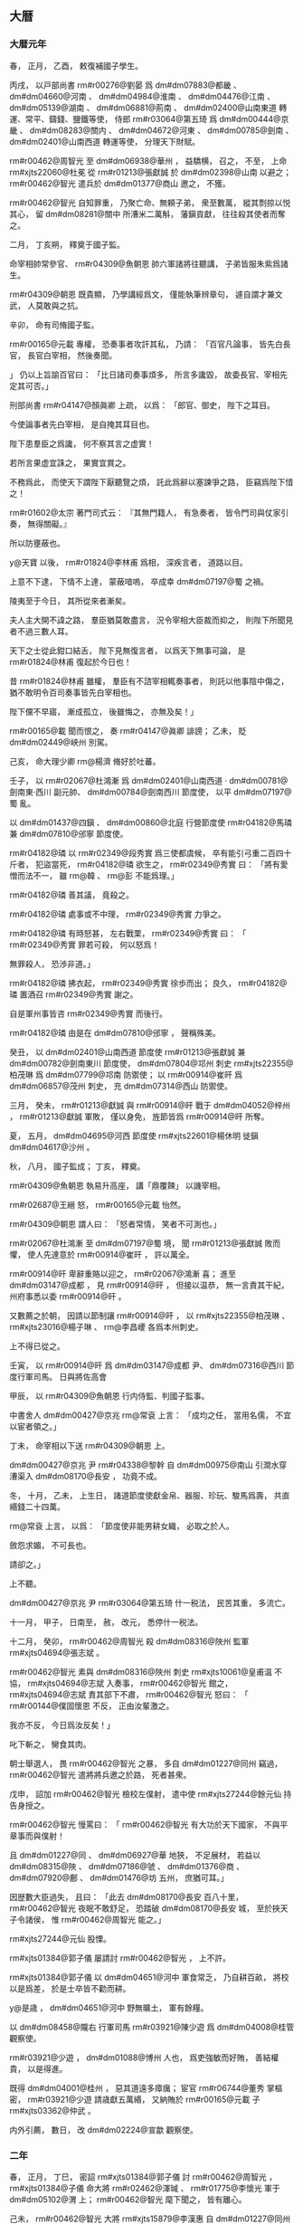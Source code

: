 
** 大暦
*** 大暦元年
# year 0766
# p 

春，
正月，
乙酉，
敕復補國子學生。
# p 

丙戌，
以戸部尚書 rm#r00276@劉晏 爲 dm#dm07883@都畿 、 dm#dm04660@河南 、 dm#dm04984@淮南 、 dm#dm04476@江南 、 dm#dm05139@湖南 、 dm#dm06881@荊南 、 dm#dm02400@山南東道 轉運、常平、鑄錢、鹽鐵等使，
侍郎 rm#r03064@第五琦 爲 dm#dm00444@京畿 、 dm#dm08283@關内 、 dm#dm04672@河東 、 dm#dm00785@劍南 、 dm#dm02401@山南西道 轉運等使，
分理天下財賦。
# p 

 rm#r00462@周智光 至 dm#dm06938@華州 ，
益驕横，
召之，
不至，
上命 rm#xjts22060@杜冕 從 rm#r01213@張獻誠 於 dm#dm02398@山南 以避之；
 rm#r00462@智光 遣兵於 dm#dm01377@商山 邀之，
不獲。

 rm#r00462@智光 自知罪重，
乃聚亡命、無頼子弟，
衆至數萬，
縱其剽掠以悦其心，
留 dm#dm08281@關中 所漕米二萬斛，
藩鎭貢獻，
往往殺其使者而奪之。
# p 

二月，
丁亥朔，
釋奠于國子監。

命宰相帥常參官、 rm#r04309@魚朝恩 帥六軍諸將往聽講，
子弟皆服朱紫爲諸生。

 rm#r04309@朝恩 既貴顯，
乃學講經爲文，
僅能執筆辨章句，
遽自謂才兼文武，
人莫敢與之抗。
# p 

辛卯，
命有司脩國子監。
# p 

 rm#r00165@元載 專權，
恐奏事者攻訐其私，
乃請：
「百官凡論事，
皆先白長官，
長官白宰相，
然後奏聞。

」
仍以上旨諭百官曰：
「比日諸司奏事煩多，
所言多讒毀，
故委長官、宰相先定其可否。」

# p 

刑部尚書 rm#r04147@顏眞卿 上疏，
以爲：
「郎官、御史，
陛下之耳目。

今使論事者先白宰相，
是自掩其耳目也。

陛下患羣臣之爲讒，
何不察其言之虚實！

若所言果虚宜誅之，
果實宜賞之。

不務爲此，
而使天下謂陛下厭聽覽之煩，
託此爲辭以塞諫爭之路，
臣竊爲陛下惜之！

 rm#r01602@太宗 著門司式云：
『其無門籍人，
有急奏者，
皆令門司與仗家引奏，
無得關礙。』

所以防壅蔽也。

 y@天寶 以後，
 rm#r01824@李林甫 爲相，
深疾言者，
道路以目。

上意不下逮，
下情不上達，
蒙蔽喑嗚，
卒成幸 dm#dm07197@蜀 之禍。

陵夷至于今日，
其所從來者漸矣。

夫人主大開不諱之路，
羣臣猶莫敢盡言，
況令宰相大臣裁而抑之，
則陛下所聞見者不過三數人耳。

天下之士從此鉗口結舌，
陛下見無復言者，
以爲天下無事可論，
是 rm#r01824@林甫 復起於今日也！

昔 rm#r01824@林甫 雖權，
羣臣有不諮宰相輒奏事者，
則託以他事陰中傷之，
猶不敢明令百司奏事皆先白宰相也。

陛下儻不早寤，
漸成孤立，
後雖悔之，
亦無及矣！」

 rm#r00165@載 聞而恨之，
奏 rm#r04147@眞卿 誹謗；
乙未，
貶 dm#dm02449@峽州 別駕。

# p 

己亥，
命大理少卿 rm@楊濟 脩好於吐蕃。

# p 

壬子，
以 rm#r02067@杜鴻漸 爲 dm#dm02401@山南西道 ‧ dm#dm00781@劍南東‧西川 副元帥、 dm#dm00784@劍南西川 節度使，
以平 dm#dm07197@蜀 亂。

# p 

以 dm#dm01437@四鎭 、 dm#dm00860@北庭 行營節度使 rm#r04182@馬璘 兼 dm#dm07810@邠寧 節度使。

 rm#r04182@璘 以 rm#r02349@段秀實 爲三使都虞候，
卒有能引弓重二百四十斤者，
犯盜當死，
 rm#r04182@璘 欲生之，
 rm#r02349@秀實 曰：
「將有愛憎而法不一，
雖 rm@韓 、 rm@彭 不能爲理。」

 rm#r04182@璘 善其議，
竟殺之。

 rm#r04182@璘 處事或不中理，
 rm#r02349@秀實 力爭之。

 rm#r04182@璘 有時怒甚，
左右戰栗，
 rm#r02349@秀實 曰：
「 rm#r02349@秀實 罪若可殺，
何以怒爲！

無罪殺人，
恐渉非道。」

 rm#r04182@璘 拂衣起，
 rm#r02349@秀實 徐歩而出；
良久，
 rm#r04182@璘 置酒召 rm#r02349@秀實 謝之。

自是軍州事皆咨 rm#r02349@秀實 而後行。

 rm#r04182@璘 由是在 dm#dm07810@邠寧 ，
聲稱殊美。


# p 

癸丑，
以 dm#dm02401@山南西道 節度使 rm#r01213@張獻誠 兼 dm#dm00782@劍南東川 節度使，
 dm#dm07804@邛州 刺史 rm#xjts22355@柏茂琳 爲 dm#dm07799@邛南 防禦使；
以 rm#r00914@崔旰 爲 dm#dm06857@茂州 刺史，
充 dm#dm07314@西山 防禦使。

三月，
癸未，
 rm#r01213@獻誠 與 rm#r00914@旰 戰于 dm#dm04052@梓州 ，
 rm#r01213@獻誠 軍敗，
僅以身免，
旌節皆爲 rm#r00914@旰 所奪。
# p 

夏，
五月，
 dm#dm04695@河西 節度使 rm#xjts22601@楊休明 徙鎭 dm#dm04617@沙州 。

# p 

秋，
八月，
國子監成；
丁亥，
釋奠。

 rm#r04309@魚朝恩 執易升高座，
講「鼎覆餗」
以譏宰相。

 rm#r02687@王縉 怒，
 rm#r00165@元載 怡然。

 rm#r04309@朝恩 謂人曰：
「怒者常情，
笑者不可測也。」

# p 

 rm#r02067@杜鴻漸 至 dm#dm07197@蜀 境，
聞 rm#r01213@張獻誠 敗而懼，
使人先達意於 rm#r00914@崔旰 ，
許以萬全。

 rm#r00914@旰 卑辭重賂以迎之，
 rm#r02067@鴻漸 喜；
進至 dm#dm03147@成都 ，
見 rm#r00914@旰 ，
但接以温恭，
無一言責其干紀，
州府事悉以委 rm#r00914@旰 。

又數薦之於朝，
因請以節制讓 rm#r00914@旰 ，
以 rm#xjts22355@柏茂琳 、 rm#xjts23016@楊子琳 、 rm@李昌巎 各爲本州刺史。

上不得已從之。

壬寅，
以 rm#r00914@旰 爲 dm#dm03147@成都 尹、 dm#dm07316@西川 節度行軍司馬。
日與將佐高會
# p 

甲辰，
以 rm#r04309@魚朝恩 行内侍監、判國子監事。

中書舍人 dm#dm00427@京兆  rm@常袞 上言：
「成均之任，
當用名儒，
不宜以宦者領之。」

丁未，
命宰相以下送 rm#r04309@朝恩 上。

# p 

 dm#dm00427@京兆 尹 rm#r04338@黎幹 自 dm#dm00975@南山 引澗水穿漕渠入 dm#dm08170@長安 ，
功竟不成。
# p 

冬，
十月，
乙未，
上生日，
諸道節度使獻金帛、器服、珍玩、駿馬爲壽，
共直緡錢二十四萬。

 rm@常袞 上言，
以爲：
「節度使非能男耕女織，
必取之於人。

斂怨求媚，
不可長也。

請卻之。」

上不聽。
# p 

 dm#dm00427@京兆 尹 rm#r03064@第五琦 什一税法，
民苦其重，
多流亡。

十一月，
甲子，
日南至，
赦，
改元，
悉停什一税法。

# p 

十二月，
癸卯，
 rm#r00462@周智光 殺 dm#dm08316@陜州 監軍 rm#xjts04694@張志斌 。

 rm#r00462@智光 素與 dm#dm08316@陜州 刺史 rm#xjts10061@皇甫温 不協，
 rm#xjts04694@志斌 入奏事，
 rm#r00462@智光 館之，
 rm#xjts04694@志斌 責其部下不肅，
 rm#r00462@智光 怒曰：
「 rm#r00144@僕固懷恩 不反，
正由汝輩激之。

我亦不反，
今日爲汝反矣！」

叱下斬之，
臠食其肉。

朝士舉選人，
畏 rm#r00462@智光 之暴，
多自 dm#dm01227@同州 竊過，
 rm#r00462@智光 遣將將兵邀之於路，
死者甚衆。

戊申，
詔加 rm#r00462@智光 檢校左僕射，
遣中使 rm#xjts27244@餘元仙 持告身授之。

 rm#r00462@智光 慢罵曰：
「 rm#r00462@智光 有大功於天下國家，
不與平章事而與僕射！

且 dm#dm01227@同 、 dm#dm06927@華 地狹，
不足展材，
若益以 dm#dm08315@陜 、 dm#dm07186@虢 、 dm#dm01376@商 、 dm#dm07920@鄜 、 dm#dm01476@坊 五州，
庶猶可耳。」

因歴數大臣過失，
且曰：
「此去 dm#dm08170@長安 百八十里，
 rm#r00462@智光 夜眠不敢舒足，
恐踏破 dm#dm08170@長安 城，
至於挾天子令諸侯，
惟 rm#r00462@周智光 能之。」

 rm#xjts27244@元仙 股慄。

 rm#xjts01384@郭子儀 屡請討 rm#r00462@智光 ，
上不許。
# p 

 rm#xjts01384@郭子儀 以 dm#dm04651@河中 軍食常乏，
乃自耕百畝，
將校以是爲差，
於是士卒皆不勸而耕。

 y@是歳 ，
 dm#dm04651@河中 野無曠土，
軍有餘糧。

# p 

以 dm#dm08458@隴右 行軍司馬 rm#r03921@陳少遊 爲 dm#dm04008@桂管 觀察使。

 rm#r03921@少遊 ，
 dm#dm01088@博州 人也，
爲吏強敏而好賄，
善結權貴，
以是得進。

既得 dm#dm04001@桂州 ，
惡其道遠多瘴癘；
宦官 rm#r06744@董秀 掌樞密，
 rm#r03921@少遊 請歳獻五萬緡，
又納賄於 rm#r00165@元載 子 rm#xjts03362@仲武 。

内外引薦，
數日，
改 dm#dm02224@宣歙 觀察使。

*** 二年
# year 0767
# p 

春，
正月，
丁巳，
密詔 rm#xjts01384@郭子儀 討 rm#r00462@周智光 ，
 rm#xjts01384@子儀 命大將 rm#r02462@渾瑊 、 rm#r01775@李懷光 軍于 dm#dm05102@渭 上；
 rm#r00462@智光 麾下聞之，
皆有離心。

己未，
 rm#r00462@智光 大將 rm#xjts15879@李漢惠 自 dm#dm01227@同州 帥所部降於 rm#xjts01384@子儀 。

壬戌，
貶 rm#r00462@智光  dm#dm05403@澧州 刺史。

甲子，
 dm#dm06938@華州 牙將 rm#xjts19637@姚懷 、 rm#xjts13679@李延俊 殺 rm#r00462@智光 ，
以其首來獻。
# p 

 dm#dm05005@淮西 節度使 rm#r03193@李忠臣 入朝，
以收 dm#dm06938@華州 爲名，
帥所部兵大掠，
自 dm#dm05384@潼關 至 dm#dm07587@赤水 二百里間，
財畜殆盡，
官吏有衣紙或數日不食者。

己巳，
置 dm#dm05384@潼關 鎭兵二千人。
# p 

壬申，
分 dm#dm00785@劍南 置 dm#dm03818@東川 觀察使，
鎭 dm#dm07730@遂州 。

# p 

二月，
丙戌，
 rm#xjts01384@郭子儀 入朝。

上命 rm#r00165@元載 、 rm#r02687@王縉 、 rm#r04309@魚朝恩 等互置酒於其第，
一會之費至十萬緡。

上禮重 rm#xjts01384@子儀 ，
常謂之大臣而不名。
# p 

 rm#xjts01532@郭曖 嘗與 rm#r03705@昇平公主 爭言，
 rm#xjts01532@曖 曰：
「汝倚乃父爲天子邪？
我父薄天子不爲！」

公主恚，
奔車奏之。

上曰：
「此非汝所知。

彼誠如是，
使彼欲爲天子，
天下豈汝家所有邪！」

慰諭令歸。

 rm#xjts01384@子儀 聞之，
囚 rm#xjts01532@曖 ，
入待罪。

上曰：
「鄙諺有之：
『不癡不聾，
不作家翁。』

兒女子閨房之言，
何足聽也！」

 rm#xjts01384@子儀 歸，
杖 rm#xjts01532@曖 數十。
# p 

夏，
四月，
庚子，
命宰相、 rm#r04309@魚朝恩 與吐蕃盟于 dm#dm06760@興唐寺 。

# p 

 rm#r02067@杜鴻漸 請入朝奏事，
以 rm#r00914@崔旰 知 dm#dm07316@西川 留後。

六月，
甲戌，
 rm#r02067@鴻漸 來自 dm#dm03147@成都 ，
廣爲貢獻，
因盛陳利害，
薦 rm#r00914@旰 才堪寄任；
上亦務姑息，
乃留 rm#r00914@鴻漸 復知政事。

秋，
七月，
丙寅，
以 rm#r00914@旰 爲 dm#dm07316@西川 節度使，
 rm#xjts21955@杜濟 爲 dm#dm03818@東川 節度使。

 rm#r00914@旰 厚斂以賂權貴，
 rm#r00165@元載 擢 rm#r00914@旰 弟 rm@寛 至御史中丞，
 rm@寛 兄 rm@審 至給事中。
# p 

丁卯，
 rm#r04309@魚朝恩 奏以先所賜莊爲 dm#dm06344@章敬寺 ，
以資 rm#r03056@章敬太后 冥福，
於是窮壯極麗，
盡都市之財不足用，
奏毀 dm#dm03617@曲江 及 dm#dm06942@華清宮 館以給之，
費逾萬億。

 dm#dm00029@衞州 進士 rm#xjts00338@高郢 上書，
略曰：
「先太后聖徳，
不必以一寺増輝；
國家永圖，
無寧以百姓爲本。

捨人就寺，
何福之爲！」

又曰：
「無寺猶可，
無人其可乎！」

又曰：
「陛下當卑宮室，
以 rm#rt0008@夏禹 爲法，
而崇塔廟踵 rm#r03249@梁武 之風乎！」

又上書，
略曰：
「古之明王積善以致福，
不費財以求福；
脩徳以消禍，
不勞人以禳禍。

今興造急促，
晝夜不息，
力不逮者隨以榜笞，
愁痛之聲盈於道路，
以此望福，
臣恐不然。」

又曰：
「陛下迴正道於内心，
求微助於外物，
徇左右之過計，
傷皇王之大猷，
臣竊爲陛下惜之！」

皆寢不報。

# p 

始，
上好祠祀，
未甚重佛。

 rm#r00165@元載 、 rm#r02687@王縉 、 rm#r02067@杜鴻漸 爲相，
三人皆好佛；
 rm#r02687@縉 尤甚，
不食葷血，
與 rm#r02067@鴻漸 造寺無窮。

上嘗問以「佛言報應，
果爲有無？」
 rm#r00165@載 等奏以：
「國家運祚靈長，
非宿植福業，
何以致之！

福業已定，
雖時有小災，
終不能爲害，
所以 rm#r00793@安 、 rm#xjts23917@史 悖逆方熾而皆有子禍；
 rm#r00144@僕固懷恩 稱兵内侮，
出門病死；
囘紇、吐蕃大舉深入，
不戰而退：
此皆非人力所及，
豈得言無報應也！」

上由是深信之，
常於禁中飯僧百餘人；
有寇至則令僧講仁王經以禳之，
寇去則厚加賞賜。

胡僧 rm#r00026@不空 ，
官至卿監，
爵爲國公，
出入禁闥，
勢移權貴，
 dm#dm00444@京畿 良田美利多歸僧寺。

敕天下無得箠曳僧尼。

造 dm#dm08061@金閣寺 於 dm#dm00395@五臺山 ，
鑄銅塗金爲瓦，
所費鉅億；
縉給中書符牒，
令 dm#dm00394@五臺 僧數十人散之四方，
求利以營之。

 rm#r00165@載 等毎侍上從容，
多談佛事，
由是中外臣民承流相化，
皆廢人事而奉佛，
政刑日紊矣。

# p 

八月，
庚辰，
 dm#dm09004@鳳翔 等道節度使、左僕射、平章事 rm#r00795@李抱玉 入朝，
固讓僕射，
言辭確至，
上許之；
癸丑，
又讓 dm#dm09004@鳳翔 節度使，
不許。
# p 

丁酉，
 rm#r02067@杜鴻漸 飯千僧，
以使 dm#dm07197@蜀 無恙故也。

# p 

九月，
吐蕃衆數萬圍 dm#dm08619@靈州 ，
遊騎至 dm#dm05344@潘原 、 dm#dm02186@宜祿 ；
詔 rm#xjts01384@郭子儀 自 dm#dm04651@河中 帥甲士三萬鎭 dm#dm04928@涇陽 ，
 dm#dm08170@京師 戒嚴。

甲子，
 rm#xjts01384@子儀 移鎭 dm#dm01853@奉天 。

# p 

山獠陷 dm#dm04001@桂州 ，
逐刺史 rm@李良 。

# p 

冬，
十月，
戊寅，
 dm#dm03677@朔方 節度使 rm#xjts24772@路嗣恭 破吐蕃於 dm#dm08619@靈州 城下，
斬首二千餘級；
吐蕃引去。
# p 

十二月，
庚辰，
盜發 rm#xjts01384@郭子儀 父冢，
捕之，
不獲。

人以爲 rm#r04309@魚朝恩 素惡 rm#xjts01384@子儀 ，
疑其使之。

 rm#xjts01384@子儀 自 dm#dm01853@奉天 入朝，
朝廷憂其爲變；
 rm#xjts01384@子儀 見上，
上語及之，
 rm#xjts01384@子儀 流涕曰：
「臣久將兵，
不能禁暴，
軍士多發人冢。

今日及此，
乃天譴，
非人事也。」

朝廷乃安。
# p 

 y@是歳 ，
復以 dm#dm08135@鎭西 爲 dm#dm02061@安西 。


# p 

 rm#xjts27042@新羅王憲英 卒，
子 rm#xjts27059@乾運 立。
*** 三年
# year 0768
# p 

春，
正月，
乙丑，
上幸 dm#dm06344@章敬寺 ，
度僧尼千人。
# p 

贈 rm#r01077@建寧王倓 爲 rm#r01077@齊王 。

# p 

二月，
癸巳，
 dm#dm01379@商州 兵馬使 rm#r00292@劉洽 殺防禦使 rm#xjts10499@殷仲卿 ，
尋討平之。
# p 

甲午，
 rm#xjts01384@郭子儀 禁無故軍中走馬。

 rm@南陽夫人 乳母之子犯禁，
都虞候杖殺之。

諸子泣訴於 rm#xjts01384@子儀 ，
且言都虞候之横，
 rm#xjts01384@子儀 叱遣之。

明日，
以事語僚佐而歎息曰：
「 rm#xjts01384@子儀 諸子，
皆奴材也。

不賞父之都虞候而惜母之乳母子，
非奴材而何！」

# p 

庚子，
以後宮 rm@獨孤氏 爲貴𡚱。
# p 

三月，
乙巳朔，
日有食之。
# p 

夏，
四月，
戊寅，
 dm#dm02401@山南西道 節度使 rm#r01213@張獻誠 ，
以疾舉從父弟右羽林將軍 rm#r01212@獻恭 自代，
上許之。
# p 

壬寅，
 dm#dm07316@西川 節度使 rm#r00914@崔旰 入朝。
# p 

初，
上遣中使徵 rm@李泌 於 dm#dm07225@衡山 ，
既至，
復賜金紫，
爲之作書院於 dm#dm07069@蓬莱殿 側，
上時衣汗衫、躡屨過之，
自給、舍以上及方鎭除拜、軍國大事，
皆與之議。

又使 rm#r04309@魚朝恩 於 dm#dm05916@白花屯 爲 rm@泌 作外院，
使與親舊相見。
# p 

上欲以 rm@泌 爲門下侍郎、同平章事，
 rm@泌 固辭。

上曰：
「機務之煩，
不得晨夕相見，
誠不若且居密近，
何必署敕然後爲宰相邪！」

後因端午，
王、公、𡚱、主各獻服玩，
上謂 rm@泌 曰：
「先生何獨無所獻？」
對曰：
「臣居禁中，
自巾至履皆陛下所賜，
所餘惟一身耳，
何以爲獻！」

上曰：
「朕所求正在此耳。」

 rm@泌 曰：
「臣身非陛下有，
誰則有之？」
上曰：
「先帝欲以宰相屈卿而不能得，
自今既獻其身，
當惟朕所爲，
不爲卿有矣！」

 rm@泌 曰：
「陛下欲使臣何爲？」
上曰：
「朕欲卿食酒肉，
有室家，
受祿位，
爲俗人。

」
 rm@泌 泣曰：
「臣絶粒二十餘年，
陛下何必使臣隳其志乎！」

上曰：
「泣復何益！

卿在九重之中，
欲何之？」
乃命中使爲 rm@泌 葬二親，
又爲 rm@泌 娶 rm@盧氏 女爲妻，
資費皆出縣官。

賜第於 dm#dm00654@光福坊 ，
令 rm@泌 數日宿第中，
數日宿 dm#dm07071@蓬莱院 。
# p 

上與 rm@泌 語及 rm#r01077@齊王倓 ，
欲厚加褒贈，
 rm@泌 請用 rm#r03770@岐 、 rm#r03598@薛 故事贈太子，
上泣曰：
「吾弟首建 dm#dm08626@靈武 之議，
成中興之業，
 rm#r03770@岐 、 rm#r03598@薛 豈有此功乎！

竭誠忠孝，
乃爲讒人所害。

曏使尚存，
朕必以爲太弟。

今當崇以帝號，
成吾夙志。」

乙卯制，
追諡 rm#r01077@倓 曰 rm#r01077@承天皇帝 ；
庚申，
葬 dm#dm08748@順陵 。

# p 

 rm#r00914@崔旰 之入朝也，
以弟 rm@寛 爲留後，
 dm#dm05469@瀘州 刺史 rm#xjts23016@楊子琳 帥精騎數千乘虚突入 dm#dm03147@成都 ；
朝廷聞之，
加 rm#r00914@旰 檢校工部尚書，
賜名 rm#r00914@寧 ，
遣還鎭。
# p 

六月，
壬辰，
 dm#dm02689@幽州 兵馬使 rm#xjts09851@朱希彩 、經略副使 dm#dm03464@昌平  rm#r01577@朱泚 、 rm#r01577@泚 弟 rm#r01579@滔 共殺節度使 rm#r01773@李懷仙 ，
 rm#xjts09851@希彩 自稱留後。

閏月，
 dm#dm03140@成徳軍 節度使 rm#r01157@李寶臣 遣將將兵討 rm#xjts09851@希彩 ，
爲 rm#xjts09851@希彩 所敗；
朝廷不得已宥之。

庚申，
以 rm#r02687@王縉 領 dm#dm06013@盧龍 節度使；
丁卯，
以 rm#xjts09851@希彩 領 dm#dm02689@幽州 留後。領知
# p 

 rm#xjts08759@崔寛 與 rm#xjts23016@楊子琳 戰，
數不利，
秋，
七月，
 rm#r00914@崔寧 妾 rm#xjts08146@任氏 出家財數十萬，
募兵得數千人，
帥以撃 rm#xjts23016@子琳 ，
破之；
 rm#xjts23016@子琳 走。
# p 

乙亥，
 rm#r02687@王縉 如 dm#dm02689@幽州 ，
 rm#xjts09851@朱希彩 盛兵嚴備以逆之。

 rm#r02687@縉 晏然而行，
 rm#xjts09851@希彩 迎謁甚恭。

 rm#r02687@縉 度終不可制，
勞軍，
旬餘日而還。

# p 

囘紇可敦卒，
庚辰，
以右散騎常侍 rm#r03245@蕭昕 爲弔祭使。

囘紇庭詰 rm#r03245@昕 曰：
「我於 dyn#ch100@唐 有大功，
 dyn#ch100@唐 奈何失信，
市我馬，
不時歸其直？」
 rm#r03245@昕 曰：
「囘紇之功，
 dyn#ch100@唐 已報之矣。

 rm#r00144@僕固懷恩 之叛，
囘紇助之，
與吐蕃連兵入寇，
逼我郊畿。

及 rm#r00144@懷恩 死，
吐蕃走，
然後囘紇懼而請和，
我 dyn#ch100@唐 不忘前功，
加惠而縱之。

不然，
匹馬不歸矣。

乃囘紇負約，
豈 dyn#ch100@唐 失信邪！」

囘紇慙，
厚禮而歸之。
# p 

丙戌，
内出盂蘭盆賜 dm#dm06344@章敬寺 。

設七廟神座，
書尊號於旛上，
百官迎謁於 dm#dm00660@光順門 。

自 y@是歳 以爲常。
# p 

八月，
壬戌，
吐蕃十萬衆寇 dm#dm08626@靈武 。

丁卯，
吐蕃尚贊摩二萬衆寇 dm#dm07812@邠州 ，
 dm#dm08170@京師 戒嚴；
 dm#dm07810@邠寧 節度使 rm#r04182@馬璘 撃破之。

# p 

庚午，
 dm#dm04672@河東 節度使、同平章事 rm#r03665@辛雲京 薨，
以 rm#r02687@王縉 領 dm#dm04672@河東 節度使，
餘如故。
# p 

九月，
壬申，
命 rm#xjts01384@郭子儀 將兵五萬屯 dm#dm01853@奉天 以備吐蕃。

# p 

丁丑，
 rm#r02525@濟王環 薨。

# p 

壬午，
 dm#dm03677@朔方 騎將 rm#r02845@白元光 撃吐蕃，
破之。

壬辰，
 rm#r02845@元光 又破吐蕃二萬衆於 dm#dm08626@靈武 。

 dm#dm09004@鳳翔 節度使 rm#r00795@李抱玉 使右軍都將 dm#dm06688@臨洮  rm@李晟 將兵五千撃吐蕃，
 rm@晟 曰：
「以力則五千不足用；
以謀則太多。」

乃將千人出 dm#dm01701@大震關 ；
至 dm#dm06688@臨洮 ，
屠吐蕃 dm#dm02138@定秦堡 ，
焚其積聚，
虜堡帥慕容谷種而還。

吐蕃聞之，
釋 dm#dm08619@靈州 之圍而去。

戊戌，
 dm#dm08170@京師 解嚴。兼行
# p 

 dm#dm05334@潁州 刺史 rm@李岵 以事忤 dm#dm05226@滑亳 節度使 rm#r00071@令狐彰 ，
 rm#r00071@彰 使節度判官 rm#xjts19584@姚奭 按行 dm#dm05334@潁州 ，
因代 rm@岵 領州事，
且曰：
「 rm@岵 不受代，
即殺之。」

 rm@岵 知之，
因激怒將士，
使殺 rm#xjts19584@奭 ，
與 rm#xjts19584@奭 同死者百餘人。

 rm@岵 走依 dm#dm04660@河南 節度使 rm#r02827@田神功 於 dm#dm04541@汴州 。

冬，
十月，
乙巳，
 rm#r00071@彰 表言其状，
 rm@岵 亦上表自理。

上命給事中 rm@賀若察 往按之。

# p 

丁卯，
 rm#xjts01384@郭子儀 自 dm#dm01853@奉天 入朝。


# p 

十一月，
丁亥，
以 dm#dm02689@幽州 留後 rm#xjts09851@朱希彩 爲節度使。

# p 

 rm#xjts01384@郭子儀 還 dm#dm04651@河中 。

 rm#r00165@元載 以吐蕃連歳入寇，
 rm#r04182@馬璘 以 dm#dm01437@四鎭 兵屯 dm#dm07810@邠寧 ，
力不能拒，
而 rm#xjts01384@郭子儀 以 dm#dm03677@朔方 重兵鎭 dm#dm04651@河中 ，
深居腹中無事之地，
乃與 rm#xjts01384@子儀 及諸將議，
徙 rm#r04182@璘 鎭 dm#dm04924@涇州 ，
而使 rm#xjts01384@子儀 以 dm#dm03677@朔方 兵鎭 dm#dm07812@邠州 ，
曰：
「若以邊土荒殘，
軍費不給，
則以内地租税及運金帛以助之。」

諸將皆以爲然。

十二月，
己酉，
徙 rm#r04182@馬璘 爲 dm#dm04920@涇原 節度使，
以 dm#dm07808@邠 、 dm#dm02291@寧 、 dm#dm03083@慶 三州隸 dm#dm03677@朔方 。

 rm#r04182@璘 先往城 dm#dm04924@涇州 ，
以都虞候 rm#r02349@段秀實 知 dm#dm07812@邠州 留後。

# p 

初，
 dm#dm01437@四鎭 、 dm#dm00860@北庭 兵遠赴中原之難，
久羈旅，
數遷徙，
 dm#dm01437@四鎭 歴 dm#dm04537@汴 、 dm#dm07186@虢 、 dm#dm09004@鳳翔 ，
 dm#dm00860@北庭 歴 dm#dm03102@懷 、 dm#dm06430@絳 、 dm#dm07920@鄜 然後至 dm#dm07808@邠 ，
頗積勞弊。

及徙 dm#dm04924@涇州 ，
衆皆怨誹。

刀斧兵馬使 rm#xjts01852@王童之 謀作亂，
期以辛酉旦警嚴而發。

前夕，
有告之者；
 rm#r02349@秀實 陽召掌漏者，
怒之，
以其失節，
令毎更來白，
輒延之數刻，
遂四更而曙，
 rm#xjts01852@童之 不果發。

 rm#r02349@秀實 欲討之而亂迹未露，
恐軍中疑其冤。

告者又云，
「今夕欲焚馬坊草，
因救火謀作亂。

」
中夕，
火果起，
 rm#r02349@秀實 命軍中行者皆止，
坐者勿起，
各整部伍，
嚴守要害。

 rm#xjts01852@童之 白請救火，
不許。

及旦，
捕 rm#xjts01852@童之 及其黨八人，
皆斬之。

下令曰：
「後徙者族，
流言者刑！」

遂徙于 dm#dm04919@涇 。

# p 

癸亥，
 dm#dm07316@西川 破吐蕃萬餘衆。

# p 

 dm#dm02660@平盧 行軍司馬 rm#xjts01781@許杲 將卒三千人駐 dm#dm05450@濠州 不去，
有窺 dm#dm04984@淮南 意，
 dm#dm04984@淮南 節度使 rm#r00908@崔圓 令副使 dm#dm00634@元城  rm#r01242@張萬福 攝 dm#dm05450@濠州 刺史；
 rm#xjts01781@杲 聞，
即提卒去，
止 dm#dm05847@當塗 。

 y@是歳 ，
上召 rm#r01242@萬福 ，
以爲 dm#dm01327@和州 刺史、行營防禦使，
討 rm#xjts01781@杲 。

 rm#r01242@萬福 至州，
 rm#xjts01781@杲 懼，
移軍 dm#dm00156@上元 ，
又北至 dm#dm04089@楚州 大掠，
 dm#dm04984@淮南 節度使 rm#r04008@韋元甫 命 rm#r01242@萬福 追討之；
未至 dm#dm05006@淮陰 ，
 rm#xjts01781@杲 爲其將 rm#xjts00425@康自勸 所逐。

 rm#xjts00425@自勸 擁兵繼掠，
循 dm#dm04981@淮 而東，
 rm#r01242@萬福 倍道追而殺之，
免者什二三。

 rm#r04008@元甫 將厚賞將士，
 rm#r01242@萬福 曰：
「官健常虚費衣糧，
無所事。

今方立小功，
不足過賞，
請用三分之一。」

*** 四年
# year 0769
# p 

春，
正月，
丙子，
 rm#xjts01384@郭子儀 入朝，
 rm#r04309@魚朝恩 邀之遊 dm#dm06344@章敬寺 。

 rm#r00165@元載 恐其相結，
密使 rm#xjts01384@子儀 軍吏告 rm#xjts01384@子儀 曰：
「 rm#r04309@朝恩 謀不利於公。」

 rm#xjts01384@子儀 不聽。

吏亦告諸將，
將士請衷甲以從者三百人。

 rm#xjts01384@子儀 曰：
「我，
國之大臣，
彼無天子之命，
安敢害我！

若受命而來，
汝曹欲何爲！」

乃從家僮數人而往。

 rm#r04309@朝恩 迎之，
驚其從者之約。

 rm#xjts01384@子儀 以所聞告，
且曰：
「恐煩公經營耳。」

 rm#r04309@朝恩 撫膺捧手流涕曰：
「非公長者，
能無疑乎！」


# p 

壬午，
流 rm@李岵 於 dm#dm01831@夷州 。

# p 

乙酉，
 rm#xjts01384@郭子儀 還 dm#dm04651@河中 。

# p 

辛卯，
賜 rm@李岵 死。
# p 

二月，
壬寅，
以 dm#dm00427@京兆 之好畤、 dm#dm09004@鳳翔 之 dm#dm09098@麟遊 、 dm#dm03584@普潤 隸神策軍，
從 rm#r04309@魚朝恩 之請也。
# p 

 rm#xjts23016@楊子琳 既敗還 dm#dm05469@瀘州 ，
招聚亡命，
得數千人，
沿江東下，
聲言入朝；
 dm#dm04938@涪州 守捉使 rm#xjts02443@王守仙 伏兵 dm#dm09145@黄草峽 ，
 rm#xjts23016@子琳 悉擒之，
撃 rm#xjts02443@守仙 於 dm#dm02991@忠州 ，
 rm#xjts02443@守仙 僅以身免。

 rm#xjts23016@子琳 遂殺 dm#dm01550@夔州 別駕 rm#xjts04872@張忠 ，
據其城。

 dm#dm06881@荊南 節度使 rm#r00001@衞伯玉 欲結以爲援，
以 dm#dm01550@夔州 許之，
爲之請於朝。

 dm#dm08406@陽曲 人 rm#r00272@劉昌裔 説 rm#xjts23016@子琳 遣使詣闕請罪，
 rm#xjts23016@子琳 從之。

乙巳，
以 rm#xjts23016@子琳 爲 dm#dm02449@峽州 團練使。


# p 

初，
 rm#r00144@僕固懷恩 死，
上憐其有功，
置其女宮中，
養以爲女。

囘紇請以爲可敦，
夏，
五月，
辛卯，
册爲 rm#xjts09428@崇徽公主 ，
嫁囘紇可汗。

壬辰，
遣兵部侍郎 rm#r01844@李涵 送之，
 rm@涵 奏祠部郎中 dm#dm07185@虞郷  rm#r03191@董晉 爲判官。

六月，
丁酉，
公主辭行，
至囘紇牙帳。

囘紇來言曰：
「 dyn#ch100@唐 約我爲市馬，
既入，
而歸我賄不足，
我於使人乎取之。」

 rm@涵 懼，
不敢對，
視 rm#r03191@晉 ，
 rm#r03191@晉 曰：
「吾非無馬而與爾爲市，
爲爾賜不既多乎！

爾之馬歳至，
吾數皮而歸資，
邊吏請致詰也。

天子念爾有勞，
故下詔禁侵犯。

諸戎畏我大國之爾與也，
莫敢校焉。

爾之父子寧而畜馬蕃者，
非我誰使之！」

於是其衆皆環 rm#r03191@晉 拜。

既又相帥南面序拜，
皆舉兩手曰：
「不敢有意大國。」


# p 

戊申，
 rm#r02687@王縉 表讓副元帥、都統、行營使。

許之
# p 

辛酉，
 rm#xjts01384@郭子儀 自 dm#dm04651@河中 遷于 dm#dm07812@邠州 ，
其精兵皆自隨，
餘兵使裨將將之，
分守 dm#dm04651@河中 、 dm#dm08619@靈州 。

軍士久家 dm#dm04651@河中 ，
頗不樂徙，
往往自 dm#dm07808@邠 逃歸；
行軍司馬 rm#r00575@嚴郢 領留府，
悉捕得，
誅其渠帥，
衆心乃定。

# p 

秋，
九月，
吐蕃寇 dm#dm08619@靈州 ；
丁丑，
 dm#dm03677@朔方 留後 rm#xjts28791@常謙光 撃破之。
# p 

 dm#dm04672@河東 兵馬使 rm#xjts03114@王無縱 、 rm#r05259@張奉璋 等恃功驕蹇，
以 rm#r02687@王縉 書生，
易之，
多違約束。

 rm#r02687@縉 受詔發兵詣 dm#dm09056@鹽州 防秋，
遣 rm#xjts03114@無縱 、 rm#r05259@奉璋 將歩騎三千赴之。

 rm#r05259@奉璋 逗遛不進，
 rm#xjts03114@無縱 托他事入 dm#dm01774@太原 城；
 rm#r02687@縉 悉擒斬之，
幷其黨七人，
諸將悍戾者殆盡，
軍府始安。
# p 

冬，
十月，
 rm#xjts28791@常謙光 奏吐蕃寇 dm#dm01406@嗚沙 ，
首尾四十里。

 rm#xjts01384@郭子儀 遣兵馬使 rm#r02462@渾瑊 將鋭兵五千救 dm#dm08619@靈州 ，
 rm#xjts01384@子儀 自將進至 dm#dm03083@慶州 ，
聞吐蕃退，
乃還。

# p 

黄門侍郎、同平章事 rm#r02067@杜鴻漸 以疾辭位，
壬申，
許之；
乙亥，
薨。

 rm#r02067@鴻漸 病甚，
令僧削髮，
遺令爲塔以葬。

# p 

丙子，
以左僕射 rm#r03411@裴冕 同平章事。

初，
 rm#r00165@元載 爲 dm#dm03346@新平 尉，
 rm#r03411@冕 嘗薦之，
故 rm#r00165@載 舉以爲相，
亦利其老病易制。

受命之際，
蹈舞仆地，
 rm#r00165@載 趨而扶之，
代爲謝詞。

十二月，
戊戌，
 rm#r03411@冕 薨。
*** 五年
# year 0770
# p 

春，
正月，
己巳，
羌酋白對蓬等各帥部落内屬。

# p 

觀軍容宣慰處置使、左監門衞大將軍兼神策軍使、内侍監 rm#r04309@魚朝恩 ，
專典禁兵，
寵任無比，
上常與議軍國事，
勢傾朝野。

 rm#r04309@朝恩 好於廣座恣談時政，
陵侮宰相，
 rm#r00165@元載 雖強辯，
亦拱默不敢應。
# p 

神策都虞候 rm#r00237@劉希暹 ，
都知兵馬使 rm#xjts02815@王駕鶴 ，
皆有寵於 rm#r04309@朝恩 ；
 rm#r00237@希暹 説 rm#r04309@朝恩 於北軍置獄，
使坊市惡少年羅告富室，
誣以罪惡，
捕繋地牢，
訊掠取服，
籍沒其家貲入軍，
幷分賞告捕者；
地在禁密，
人莫敢言。

 rm#r04309@朝恩 毎奏事，
以必允爲期；
朝廷政事有不豫者，
輒怒曰：
「天下事有不由我者邪！」

上聞之，
由是不懌。
# p 

 rm#r04309@朝恩 養子 rm#xjts10620@令徽 尚幼，
爲内給使，
衣緑，
與同列忿爭，
歸告 rm#r04309@朝恩 。

 rm#r04309@朝恩 明日見上曰：
「臣子官卑，
爲儕輩所陵，
乞賜之紫衣。」

上未應，
有司已執紫衣於前，
 rm#xjts10620@令徽 服之，
拜謝。

上強笑曰：
「兒服紫，
大宜稱心。」


# p 

 rm#r00165@元載 測知上指，
乘間奏 rm#r04309@朝恩 專恣不軌，
間，
古莧翻。

請除之；
上亦知天下共怨怒，
遂令 rm#r00165@載 爲方略。

 rm#r04309@朝恩 毎入殿，
常使射生將 rm#xjts26599@周皓 將百人自衞，
又使其黨 dm#dm08320@陝州 節度使 rm#xjts10061@皇甫温 握兵於外以爲援；
 rm#r00165@載 皆以重賂結之，
故 rm#r04309@朝恩 陰謀密語，
上一一聞之，
而 rm#r04309@朝恩 不之覺也。
# p 

辛卯，
 rm#r00165@載 爲上謀，
徙 rm#r00795@李抱玉 爲 dm#dm02401@山南西道 節度使，
以 rm#xjts10061@温 爲 dm#dm09004@鳳翔 節度使，
外重其權，
實内 rm#xjts10061@温 以自助也。

 rm#r00165@載 又請割 dm#dm07888@郿 、 dm#dm07186@虢 、 dm#dm02321@寶雞 、 dm#dm07933@鄠 、 dm#dm06019@盩厔 隸 rm#r00795@抱玉 ，
 dm#dm06772@興平 、 dm#dm04228@武功 、 dm#dm01753@天興 、 dm#dm03177@扶風 隸神策軍，
 rm#r04309@朝恩 喜於得地，
殊不以 rm#r00165@載 爲虞，
驕横如故。

# p 

壬辰，
加 dm#dm04660@河南 尹 rm#r01145@張延賞 爲 dm#dm03788@東京 留守；
罷 dm#dm04660@河南 等道副元帥，
以其兵屬留守。

 rm#r01145@延賞 ，
 rm#r01126@嘉貞 之子也。

# p 

二月，
戊戌，
 rm#r00795@李抱玉 徙鎭 dm#dm06019@盩厔 ，
軍士憤怒，
大掠 dm#dm09004@鳳翔 坊市，
數日乃定。
# p 

 rm#r00237@劉希暹 頗覺上意異，
以告 rm#r04309@魚朝恩 ，
 rm#r04309@朝恩 始疑懼。

然上毎見之，
恩禮益隆，
 rm#r04309@朝恩 亦以此自安。

 rm#xjts10061@皇甫温 至 dm#dm08170@京師 ，
 rm#r00165@元載 留之未遣，
因與 rm#xjts10061@温 及 rm#xjts26599@周皓 密謀誅 rm#r04309@朝恩 。

既定計，
 rm#r00165@載 白上。

上曰：
「善圖之，
勿反受禍！」

# p 

三月，
癸酉，
寒食，
上置酒宴貴近於禁中，
 rm#r00165@載 守中書省。

宴罷，
 rm#r04309@朝恩 將還營，
上留之議事，
因責其異圖。

 rm#r04309@朝恩 自辯，
語頗悖慢，
 rm#xjts26599@皓 與左右擒而縊殺之，
外無知者。

上下詔，
罷 rm#r04309@朝恩 觀軍容等使，
内侍監如故。

詐云「 rm#r04309@朝恩 受詔乃自縊」，
以尸還其家，
賜錢六百萬以葬。
# p 

丁丑，
加 rm#r00237@劉希暹 、 rm#xjts02815@王駕鶴 御史中丞，
以慰安北軍之心。

丙戌，
赦 dm#dm00444@京畿 繋囚，
命盡釋 rm#r04309@朝恩 黨與，
且曰：
「北軍將士，
皆朕爪牙，
竝宜仍舊。

朕今親御禁旅，
勿有憂懼。」

# p 

己丑，
罷度支使及 dm#dm08283@關内 等道轉運、常平、鹽鐵使，
其度支事委宰相領之。

# p 

敕 rm#xjts10061@皇甫温 還鎭于 dm#dm08318@陝 。

# p 

 rm#r00165@元載 既誅 rm#r04309@魚朝恩 ，
上寵任益厚，
 rm#r00165@載 遂志氣驕溢；
毎衆中大言，
自謂有文武才略，
古今莫及，
弄權舞智，
政以賄成，
僭侈無度。

吏部侍郎 rm#r02239@楊綰 ，
典選平允，
性介直，
不附 rm#r00165@載 ；
 dm#dm02527@嶺南 節度使 rm#r01319@徐浩 ，
貪而佞，
傾南方珍貨以賂 rm#r00165@載 。

 rm#r00165@載 以 rm#r02239@綰 爲國子祭酒，
引 rm#r01319@浩 代之。

 rm#r01319@浩 ，
 dm#dm07613@越州 人也。

 rm#r00165@載 有丈人自 dm#dm02214@宣州 來，
從 rm#r00165@載 求官，
 rm#r00165@載 度其人不足任事，
但贈 dm#dm04656@河北 一書而遣之。

丈人不悦，
行至 dm#dm02689@幽州 ，
私發書視之，
書無一言，
惟署名而已。

丈人大怒，
不得已試謁院僚，
判官聞有 rm#r00165@載 書，
大驚，
立白節度使，
遣大校以箱受書，
館之上舍，
留宴數日，
辭去，
贈絹千匹。

其威權動人如此。辛卯
# p 

夏，
四月，
庚子，
 dm#dm05139@湖南 兵馬使 rm#xjts09517@臧玠 殺觀察使 rm#xjts08838@崔灌 ；
 dm#dm05403@澧州 刺史 rm#xjts23016@楊子琳 起兵討之，
取賂而還。

# p 

 dm#dm04920@涇原 節度使 rm#r04182@馬璘 屡訴本鎭荒殘，
無以贍軍，
上諷 rm#r00795@李抱玉 以 dm#dm07947@鄭 、 dm#dm05327@潁 二州讓之；
乙巳，
以 rm#r04182@璘 兼 dm#dm07951@鄭潁 節度使。
# p 

庚申，
 rm#r02687@王縉 自 dm#dm01774@太原 入朝。

# p 

癸未，
以左羽林大將軍 rm#r03659@辛京杲 爲 dm#dm05139@湖南 觀察使。
# p 

 dm#dm06881@荊南 節度使 rm#r00001@衞伯玉 遭母喪，
六月，
戊戌，
以殿中監 rm#r02646@王昂 代之。

 rm#r00001@伯玉 諷大將 rm#xjts23015@楊鉥 等拒 rm#r02646@昂 留己；
甲寅，
詔起復 rm#r00001@伯玉 鎭 dm#dm06881@荊南 如故。


# p 

秋，
七月，
 dm#dm00444@京畿 饑，
米斗千錢。
# p 

 rm#r00237@劉希暹 内常自疑，
有不遜語，
 rm#xjts02815@王駕鶴 以聞。

九月，
辛未，
賜 rm#r00237@希暹 死。
# p 

吐蕃寇 dm#dm04394@永壽 。

# p 

冬，
十一月，
 rm#xjts01384@郭子儀 入朝。

# p 

上悉知 rm#r00165@元載 所爲，
以其任政日久，
欲全始終，
因獨見，
深戒之；
 rm#r00165@載 猶不悛，
上由是稍惡之。

# p 

 rm#r00165@載 以 rm@李泌 有寵於上，
忌之，
言「 rm@泌 常與親故宴於北軍，
與 rm#r04309@魚朝恩 親善，
宜知其謀。」

上曰：
「北軍，
 rm@泌 之故吏也，
故朕使之就見親故。

 rm#r04309@朝恩 之誅，
 rm@泌 亦預謀，
卿勿以爲疑。」

 rm#r00165@載 與其黨攻之不已；
會 dm#dm04509@江西 觀察使 rm#r04285@魏少遊 求參佐，
上謂 rm@泌 曰：
「 rm#r00165@元載 不容卿，
朕今匿卿於 rm#r04285@魏少遊 所。

俟朕決意除 rm#r00165@載 ，
當有信報卿，
可束裝來。」

乃以 rm@泌 爲 dm#dm04509@江西 判官，
且屬 rm#r04285@少遊 使善待之。

*** 六年
# year 0771
# p 

春，
二月，
壬寅，
 dm#dm04695@河西 、 dm#dm08458@隴右 、 dm#dm02401@山南西道 副元帥兼 dm#dm05401@澤潞 、 dm#dm02401@山南西道 節度使 rm#r00795@李抱玉 上言：
「凡所掌之兵，
當自訓練。

今自 dm#dm04650@河 、 dm#dm08457@隴 達於 dm#dm03171@扶 、 dm#dm03295@文 ，
綿亙二千餘里，
撫御至難。

若吐蕃道 dm#dm02437@岷 、 dm#dm08457@隴 道岷、隴倶下，
臣保固 dm#dm00067@汧 、 dm#dm08457@隴 則不救 dm#dm04038@梁 、 dm#dm02437@岷 ，
進兵 dm#dm03171@扶 、 dm#dm03295@文 則寇逼 dm#dm08290@關輔 ，
首尾不贍，
進退無從。

願更擇能臣，
委以 dm#dm02398@山南 ，
使臣得專備 dm#dm08461@隴坻 。」

詔許之。

道岷、隴兩道
# p 

 rm#xjts01384@郭子儀 還 dm#dm07812@邠州 。

# p 

嶺南蠻酋 rm#xjts12251@梁崇牽 自稱 dm#dm02608@平南 十道大都統，
據 dm#dm02240@容州 ，
與西原蠻 rm#xjts04466@張侯 、 rm#xjts03503@夏永 等連兵攻陷城邑，
前 dm#dm02243@容管 經略使 rm#r00160@元結 等皆寄治 dm#dm07050@蒼梧 。

經略使 rm#r02690@王翃 至 dm#dm07130@藤州 ，
以私財募兵，
不數月，
斬賊帥 rm#xjts26928@歐陽珪 ，
馳詣 dm#dm02733@廣州 ，
見節度使 rm#xjts14812@李勉 ，
請兵以復 dm#dm02240@容州 ；
 rm#xjts14812@勉 以爲難，
 rm#r02690@翃 曰：
「大夫如未暇出兵，
但乞移牒諸州，
揚言出千兵爲援，
冀藉聲勢，
亦可成功。」

 rm#xjts14812@勉 從之。

 rm#r02690@翃 乃與 dm#dm06542@義州 刺史 rm#xjts26327@陳仁璀 、 dm#dm07130@藤州 刺史 rm#xjts17416@李曉庭 等結盟討賊。

 rm#r02690@翃 募得三千餘人，
破賊數萬衆；
攻 dm#dm02240@容州 ，
拔之，
擒 rm#xjts12251@梁崇牽 ，
前後大小百餘戰，
盡復 dm#dm02240@容州 故地。

分命諸將襲西原蠻，
復 dm#dm08939@鬱林 等諸州。
# p 

先是，
 dm#dm05842@番禺 賊帥 dm#dm08847@馮崇道 ，
 dm#dm04001@桂州 叛將 rm#xjts09808@朱濟時 ，
皆據險爲亂，
陷十餘州，
官軍討之，
連年不克；
 rm@李勉 遣其將 rm@李觀 與 rm@翃 併力攻討，
悉斬之，
三月，
 dm#dm00381@五嶺 皆平。
# p 

 dm#dm04656@河北 旱，
米斗千錢。
# p 

夏，
四月，
己未，
 dm#dm05403@澧州 刺史 rm#xjts23016@楊子琳 入朝，
上優接之，
賜名 rm#xjts23016@猷 。

# p 

庚申，
以典内 rm#r06744@董秀 爲内常侍。

# p 

吐蕃請和；
庚辰，
遣兼御史大夫 rm@呉損 使于吐蕃。

# p 

 dm#dm03147@成都 司録 rm#r01708@李少良 上書言 rm#r00165@元載 姦贓陰事，
上置 rm#r01708@少良 於客省。

 rm#r01708@少良 以上語告友人 rm#xjts19207@韋頌 ，
殿中侍御史 rm#xjts26051@陸珽 以告 rm#r00165@載 ，
 rm#r00165@載 奏之。

上怒，
下 rm#r01708@少良 、 rm#xjts19207@頌 、 rm#xjts26051@珽 御史臺獄。

御史奏 rm#r01708@少良 、 rm#xjts19207@頌 、 rm#xjts26051@珽 凶險比周，
離間君臣，
五月，
戊申，
敕付 dm#dm00427@京兆 ，
皆杖死。
# p 

秋，
七月，
丙午，
 rm#r00165@元載 奏，
凡別敕除文、武六品以下官，
乞令吏部、兵部無得檢勘，
從之。

時 rm#r00165@載 所奏擬多不遵法度，
恐爲有司所駁故也。


# p 

八月，
丁卯，
 dm#dm05005@淮西 節度使 rm#r03193@李忠臣 將兵二千屯 dm#dm01853@奉天 防秋。

# p 

上益厭 rm#r00165@元載 所爲，
思得士大夫之不阿附者爲腹心，
漸收 rm#r00165@載 權。

丙子，
内出制書，
以 dm#dm04858@浙西 觀察使 rm#r01826@李栖筠 爲御史大夫，
宰相不知，
 rm#r00165@載 由是稍絀。

# p 

九月，
吐蕃下 dm#dm08677@青石嶺 ，
軍于 dm#dm07819@那城 ；
 rm#xjts01384@郭子儀 使人諭之，
明日，
引退。
# p 

 y@是歳 ，
以尚書右丞 rm#r04122@韓滉 爲戸部侍郎、判度支。

自兵興以來，
所在賦斂無度，
倉庫出入無法，
國用虚耗。

 rm#r04122@滉 爲人廉勤，
精於簿領，
作賦斂出入之法，
御下嚴急，
吏不敢欺；
亦値連歳豐穰，
邊境無寇，
自是倉庫蓄積始充。

 rm#r04122@滉 ，
 rm#xjts20586@休 之子也。

*** 七年
# year 0772
# p 

春，
正月，
甲辰，
囘紇使者出鴻臚寺，
掠人子女；
所司禁之，
毆撃所司，
以三百騎犯 dm#dm08009@金光 、 dm#dm03754@朱雀門 。

是日，
宮門皆閉，
上遣中使 rm#xjts25735@劉清潭 諭之，
乃止。

# p 

三月，
 rm#xjts01384@郭子儀 入朝；
丙午，
還 dm#dm07812@邠州 。


# p 

夏，
四月，
吐蕃五千騎至 dm#dm08619@靈州 ，
尋退。

# p 

五月，
乙未，
赦天下。
# p 

秋，
七月，
癸巳，
囘紇又出鴻臚寺，
逐 dm#dm08170@長安 令 rm#r03689@邵説 至 dm#dm01262@含光門 街，
奪其馬；
 rm#r03689@説 乘他馬而去，
弗敢爭。
# p 

 dm#dm06013@盧龍 節度使 rm#xjts09851@朱希彩 既得位，
悖慢朝廷，
殘虐將卒；
孔目官 rm#xjts18136@李懷瑗 因衆怒，
伺間殺之。

未知所從；
經略副使 rm#r01577@朱泚 營於城北，
其弟 rm#r01579@滔 將牙内兵，
潛使百餘人於衆中大言曰：
「節度使非 rm#r01577@朱副使 不可；」
衆皆從之。

 rm#r01577@泚 遂權知留後，
遣使言状。

冬，
十月，
辛未，
以 rm#r01577@泚 爲檢校左常侍、 dm#dm02689@幽州 ‧ dm#dm06013@盧龍 節度使。

# p 

十二月，
辛未，
置 dm#dm04414@永平軍 於 dm#dm05229@滑州 。
*** 八年
# year 0773
# p 

春，
正月，
 dm#dm03524@昭義 節度使、 dm#dm06029@相州 刺史 rm@薛嵩 薨。

子 rm#r03287@平 ，
年十二，
將士脅以爲帥，
 rm#r03287@平 僞許之；
既而讓其叔父 rm@崿 ，
夜奉父喪，
逃歸郷里。

壬午，
制以 rm@崿 知留後。

# p 

二月，
壬申，
 dm#dm04412@永平 節度使 rm#r00071@令狐彰 薨。

 rm#r00071@彰 承 dm#dm05225@滑 、 dm#dm00454@亳 離亂之後，
治軍勸農，
府廩充實。

時藩鎭率皆跋扈，
獨 rm#r00071@彰 貢賦未嘗闕；
歳遣兵三千詣 dm#dm00446@京西 防秋，
自齎糧食，
道路供饋皆不受，
所過秋豪不犯。

疾亟，
召掌書記 dm#dm08926@高陽  rm#r04345@齊映 ，
與謀後事，
 rm#r04345@映 勸 rm#r00071@彰 請代人，
遣子歸私第；
 rm#r00071@彰 從之，
遺表稱：
「昔 rm#r04309@魚朝恩 破 rm#r00385@史朝義 ，
欲掠 dm#dm05229@滑州 ，
臣不聽，
由是有隙。

及 rm#r04309@朝恩 誅，
値臣寢疾，
以是未得入朝，
生死愧負。

臣今必不起，
倉庫畜牧，
先已封籍，
軍中將士，
州縣官吏，
按堵待命。

伏見吏部尚書 rm#r00276@劉晏 、工部尚書 rm@李勉 可委大事，
願速以代臣。

臣男 rm@建 等，
今勒歸 dm#dm03880@東都 私第。」

 rm#r00071@彰 薨，
將士欲立 rm@建 ，
 rm@建 誓死不從，
舉家西歸。

三月，
丙子，
以 rm@李勉 爲 dm#dm04412@永平 節度使。
# p 

吏部侍郎 rm#r01319@徐浩 、 rm#xjts21190@薛邕 ，
皆 rm#r00165@元載 、 rm#r02687@王縉 之黨；
 rm#r01319@浩 妾弟 rm#xjts10463@侯莫陳怤 爲 dm#dm06521@美原 尉，
 rm#r01319@浩 屬 dm#dm00427@京兆 尹 rm#xjts21955@杜濟 虚以知驛奏優，
又屬 rm#xjts21190@邕 擬 dm#dm08170@長安 尉。

 rm#xjts10463@怤 參臺，
御史大夫 rm#r01826@李栖筠 劾奏其状，
敕禮部侍郎 dm#dm06979@萬年  rm@于劭 等按之。

 rm@劭 奏 rm#xjts21190@邕 罪在赦前，
應原除，
上怒。

夏，
五月，
乙酉，
貶 rm#r01319@浩  dm#dm03478@明州 別駕，
 rm#xjts21190@邕  dm#dm04211@歙州 刺史；
丙戌，
貶 rm#xjts21955@濟  dm#dm03781@杭州 刺史，
 rm@劭  dm#dm04001@桂州 長史，
朝廷稍肅。

# p 

辛卯，
 rm#r03771@鄭王邈 薨，
贈 rm#xjts15965@昭靖太子 。

# p 

囘紇自 y@乾元 以來，
歳求和市，
毎一馬易四十縑，
動至數萬匹，
馬皆駑瘠無用；
朝廷苦之，
所市多不能盡其數，
囘紇待遣、繼至者常不絶於鴻臚。

至是，
上欲悦其意，
命盡市之。

秋，
七月，
辛丑，
囘紇辭歸，
載賜遺及馬價，
共用車千餘乘。

# p 

八月，
己未，
吐蕃六萬騎寇 dm#dm08626@靈武 ，
踐秋稼而去。

# p 

辛未，
 dm#dm02689@幽州 節度使 rm#r01577@朱泚 遣弟 rm#r01579@滔 將五千精騎詣 dm#dm04924@涇州 防秋。

自 rm#r00793@安祿山 反，
 dm#dm02689@幽州 兵未常爲用，
 rm#r01579@滔 至，
上大喜，
勞賜甚厚。

# p 

壬申，
囘紇復遣使者 rm@赤心 以馬萬匹來求互市。

# p 

九月，
壬午，
 dm#dm02972@循州 刺史 rm#xjts03770@哥舒晃 殺 dm#dm02527@嶺南 節度使 rm#r05115@呂崇賁 ，
據 dm#dm02527@嶺南 反。
# p 

癸未，
 dm#dm03544@晉州 男子 rm@郇模 ，
以麻辮髮，
持竹筐葦席，
哭於東市。

人問其故，
對曰：
「願獻三十字，
一字爲一事；
若言無所取，
請以席裹尸，
貯筐中，
棄於野。」

 dm#dm00427@京兆 以聞。

上召見，
賜新衣，
館於客省。

其言「團」
者，
請罷諸州團練使也；
「監」
者，
請罷諸道監軍使也。

# p 

 dm#dm08946@魏博 節度使 rm#r02821@田承嗣 爲 rm#r00793@安 、 rm#r00380@史 父子立祠堂，
謂之四聖，
且求爲相；
上令内侍 rm#r05164@孫知古 因奉使諷令毀之。

冬，
十月，
甲辰，
加 rm#r02821@承嗣 同平章事以褒之。
# p 

 dm#dm08619@靈州 破吐蕃萬餘衆。

吐蕃衆十萬寇 dm#dm04919@涇 、 dm#dm07808@邠 ，
 rm#xjts01384@郭子儀 遣 dm#dm03677@朔方 兵馬使 rm#r02462@渾瑊 將歩騎五千拒之。

庚申，
戰于 dm#dm02186@宜祿 。

 rm#r02462@瑊 登 dm#dm09147@黄萯原 望虜，
命據險布拒馬以備其馳突。

宿將 rm#xjts23910@史抗 、 rm#xjts12523@温儒雅 等意輕 rm#r02462@瑊 ，
不用其命；
 rm#r02462@瑊 召使撃虜，
則已醉矣；
見拒馬，
曰：
「野戰，
烏用此爲！」

命撤之。

叱騎兵衝虜陳，
不能入而返；
虜躡而乘之，
官軍大敗，
士卒死者什七八，
居民爲吐蕃所掠千餘人。
# p 

甲子，
 rm#r04182@馬璘 與吐蕃戰于 dm#dm09044@鹽倉 ，
又敗。

 rm#r04162@璘 爲虜所隔，
逮暮未還，
 dm#dm04920@涇原 兵馬使 rm@焦令諶 等與敗卒爭門而入。

或勸行軍司馬 rm#r02349@段秀實 乘城拒守，
 rm#r02349@秀實 曰：
「大帥未知所在，
當前撃虜，
豈得苟自全乎！」

召 rm@令諶 等讓之曰：
「軍法，
失大將，
麾下皆死。

諸君忘其死邪！」

 rm@令諶 等惶懼拜請命。

 rm#r02349@秀實 乃發城中兵未戰者悉出，
陳于東原，
且收散兵，
爲將力戰状。

吐蕃畏之，
稍卻。

既夜，
 rm#r04182@璘 乃得還。
# p 

 rm#xjts01384@郭子儀 召諸將謀曰：
「敗軍之罪在我，
不在諸將。

然 dm#dm03677@朔方 兵精聞天下，
今爲虜敗，
何策可以雪恥？」
莫對。

 rm#r02462@渾瑊 曰：
「敗軍之將，
不當復預議。

然願一言今日之事，
惟理瑊罪，
不則再見任。」

 rm#xjts01384@子儀 赦其罪，
使將兵趣 dm#dm03717@朝那 。

虜既破官軍，
欲掠 dm#dm00067@汧 、 dm#dm08457@隴 。

 dm#dm09056@鹽州 刺史 rm#r00780@李國臣 曰：
「虜乘勝必犯郊畿，
我掎其後，
虜必返顧。」

乃引兵趣 dm#dm06276@秦原 ，
鳴鼓而西。

虜聞之，
至 dm#dm05956@百城 ，
返，
 rm#r02462@渾瑊 邀之於隘，
盡復得其所掠；
 rm#r04182@馬璘 亦出精兵襲虜輜重于 dm#dm05344@潘原 ，
殺數千人，
虜遂遁去。


# p 

乙丑，
以 dm#dm04509@江西 觀察使 rm#xjts24772@路嗣恭 討 rm#xjts03770@哥舒晃 。兼嶺南節度使
# p 

初，
 rm#r00165@元載 嘗爲 dm#dm07317@西州 刺史，
知 dm#dm04695@河西 、 dm#dm08458@隴右 山川形勢。

是時，
吐蕃數爲寇，
 rm#r00165@載 言於上曰：
「 dm#dm01437@四鎭 、 dm#dm00860@北庭 既治 dm#dm04924@涇州 ，
無險要可守。

 dm#dm08463@隴山 高峻，
南連 dm#dm06278@秦嶺 ，
北抵 dm#dm01648@大河 。

今國家西境盡 dm#dm05344@潘原 ，
而吐蕃戍 dm#dm03252@摧沙堡 ，
 dm#dm01114@原州 居其中間，
當 dm#dm08463@隴山 之口，
其西皆監牧故地，
草肥水美，
 dm#dm02650@平涼 在其東，
獨耕一縣，
可給軍食，
故壘尚存，
吐蕃棄而不居。

毎歳盛夏，
吐蕃畜牧 dm#dm08673@青海 ，
去塞甚遠，
若乘間築之，
二旬可畢。

移 dm#dm00446@京西 軍戍 dm#dm01114@原州 ，
移 rm#xjts01384@郭子儀 軍戍 dm#dm04924@涇州 ，
爲之根本，
分兵守 dm#dm06130@石門 、 dm#dm03728@木峽 ，
漸開 dm#dm08458@隴右 ，
進達 dm#dm02061@安西 ，
據吐蕃腹心，
則朝廷可高枕矣。」

幷圖地形獻之，
密遣人出 dm#dm08463@隴山 商度功用。

會 dm#dm04540@汴宋 節度使 rm#r02827@田神功 入朝，
上問之，
對曰：
「行軍料敵，
宿將所難，
陛下奈何用一書生語，
欲舉國從之乎！」

 rm#r00165@載 尋得罪，
事遂寢。

# p 

有司以囘紇 rm@赤心 馬多，
請市千匹。

 rm#xjts01384@郭子儀 以爲如此，
逆其意太甚，
自請輸一歳俸爲國市之。

上不許。

十一月，
戊子，
命市六千匹。
*** 大暦九年
# year 0774
# p 

春，
正月，
壬寅，
 rm#r02827@田神功 薨於 dm#dm08170@京師 。

# p 

 dm#dm05404@澧朗 鎭遏使 rm#xjts23016@楊猷 自 dm#dm05403@澧州 沿江而下，
出境至 dm#dm07895@鄂州 ，
詔聽入朝。

 rm#xjts23016@猷 遂泝 dm#dm05294@漢江 而上，
 dm#dm02970@復州 、 dm#dm07856@郢州 皆閉城自守，
 dm#dm02400@山南東道 節度使 rm#r02124@梁崇義 發兵備之。
# p 

二月，
辛未，
 dm#dm02952@徐州 軍亂，
刺史 rm#r02122@梁乘 逾城走。

# p 

諫議大夫 rm@呉損 使吐蕃，
留之累年，
竟病死虜中。

# p 

庚辰，
 dm#dm04540@汴宋 兵防秋者千五百人，
盜庫財潰歸，
 rm#r02827@田神功 薨故也。

己丑，
以 rm#xjts24347@神功 弟 rm#r02828@神玉 知 dm#dm04540@汴宋 留後。
# p 

癸巳，
 rm#xjts01384@郭子儀 入朝，
上言：
「 dm#dm03677@朔方 ，
國之北門，
中間戰士耗散，
什纔有一。

今吐蕃兼 dm#dm04650@河 、 dm#dm08457@隴 之地，
雜羌、渾之衆，
勢強十倍。

願更於諸道各發精卒，
成四、五萬人，
則制勝之道必矣。」

# p 

三月，
戊申，
以皇女 rm@永樂公主 許妻 dm#dm08946@魏博 節度使 rm#r02821@田承嗣 之子 rm@華 。

上意欲固結其心，
而 rm#r02821@承嗣 益驕慢。

# p 

以 dm#dm05404@澧朗 鎭遏使 rm#xjts23016@楊猷 爲 dm#dm04823@洮州 刺史、 dm#dm08458@隴右 節度兵馬使。
戊午
# p 

夏，
四月，
甲申，
 rm#xjts01384@郭子儀 辭還 dm#dm07812@邠州 ，
復爲上言邊事，
至涕泗交流。
# p 

壬辰，
赦天下。
# p 

五月，
丙午，
 rm#xjts23016@楊猷 自 dm#dm05403@澧州 入朝。

# p 

 dm#dm04920@涇原 節度使 rm#r04182@馬璘 入朝，
諷將士爲己表求平章事。

丙寅，
以 rm#r04182@璘 爲左僕射。

# p 

六月，
 dm#dm06013@盧龍 節度使 rm#r01577@朱泚 遣弟 rm#r01579@滔 奉表請入朝，
且請自將歩騎五千防秋；
上許之，
仍爲先築大第於京師以待之。
# p 

癸未，
 dm#dm06752@興善寺 胡僧 rm#r00026@不空 卒，
贈開府儀同三司、司空，
賜爵 rm#r00026@肅國公 ，
諡曰 rm#r00026@大辯正廣智不空三藏和尚 。

# p 

 dm#dm08170@京師 旱，
 dm#dm00427@京兆 尹 rm#r04338@黎幹 作土龍祈雨，
自與巫覡更舞。

彌月不雨，
又祷於 rm@文宣王 。

上聞之，
命撤土龍，
減膳節用。

秋，
七月，
戊午，
雨。
# p 

 rm#r01577@朱泚 入朝，
至 dm#dm07077@蔚州 ，
有疾，
諸將請還，
俟間而行。

 rm#r01577@泚 曰：
「死則輿尸而前！」

諸將不敢復言。

九月，
庚子，
至 dm#dm08170@京師 ，
士民觀者如堵。

辛丑，
宴 rm#r01577@泚 及將士於 dm#dm02831@延英殿 ，
犒賞之盛，
近時未有。


# p 

壬寅，
囘紇出鴻臚寺，
白晝殺人，
有司擒之；
上釋不問。
# p 

甲辰，
命 rm#xjts01384@郭子儀 、 rm#r00795@李抱玉 、 rm#r04182@馬璘 、 rm#r01577@朱泚 分統諸道防秋之兵。

# p 

冬，
十月，
壬申，
 rm#r00134@信王瑝 薨。

乙亥，
 rm#r02444@梁王璿 薨。

# p 

 dm#dm08946@魏博 節度使 rm#r02821@田承嗣 誘 dm#dm03524@昭義 將吏使作亂。

*** 十年
# year 0775
# p 

春，
正月，
丁酉，
 dm#dm03524@昭義 兵馬使 rm#xjts05714@裴志清 逐留後 rm@薛崿 ，
帥其衆歸 rm#r02821@承嗣 。

 rm#r02821@承嗣 聲言救援，
引兵襲 dm#dm06029@相州 ，
取之。

 rm@崿 奔 dm#dm04839@洺州 ，
上表請入朝，
許之。

# p 

辛丑，
 rm#xjts01384@郭子儀 入朝。
# p 

壬寅，
 rm#r00588@壽王瑁 薨。

# p 

乙巳，
 rm#r01577@朱泚 表請留闕下，
以弟 rm#r01579@滔 知 dm#dm02689@幽州 、 dm#dm06013@盧龍 留後，
許之。
# p 

 dm#dm03524@昭義 裨將 rm#xjts21513@薛擇 爲 dm#dm06029@相州 刺史，
 rm#r03318@薛雄 爲 dm#dm00029@衞州 刺史，
 rm#xjts21590@薛堅 爲 dm#dm04839@洺州 刺史，
皆 rm@薛嵩 之族也。

戊申，
上命内侍 rm@魏知古 如 dm#dm08950@魏州 諭 rm#r02821@田承嗣 ，
使各守封疆；
 rm#r02821@承嗣 不奉詔，
癸丑，
遣大將 rm#xjts07204@盧子期 取 dm#dm04839@洺州 ，
 rm#xjts23055@楊光朝 攻 dm#dm00029@衞州 。

魏孫
# p 

乙卯，
 dm#dm07316@西川 節度使 rm#r00914@崔寧 奏破吐蕃數萬於 dm#dm07314@西山 ，
斬首萬級，
捕虜數千人。
# p 

丙辰，
詔：
「諸道兵有逃亡者，
非承制敕，
無得輒召募。」

# p 

二月，
乙丑，
 rm#r02821@田承嗣 誘 dm#dm00029@衞州 刺史 rm#r03318@薛雄 ，
 rm#r03318@雄 不從，
使盜殺之，
屠其家，
盡據 dm#dm06025@相 、 dm#dm00026@衞 四州之地，
自置長吏，
掠其精兵良馬，
悉歸 dm#dm08950@魏州 ；
逼 rm#r04303@魏知古 與共巡 dm#dm06175@磁 、 dm#dm06025@相 二州，
使其將士割耳剺面，
請 rm#r02821@承嗣 爲帥。

# p 

辛未，
立皇子 rm#r02952@述 爲 rm#r02952@睦王 ，
 rm#xjts16125@逾 爲 rm#xjts16125@郴王 ，
 rm#r01349@連 爲 rm#r01349@恩王 ，
 rm#r03067@遘 爲 rm#r03067@鄜王 ，
 rm#xjts16031@迅 爲 rm#xjts16031@隨王 ，
 rm#xjts15863@造 爲 rm#r01343@忻王 ，
 rm#r04135@暹 爲 rm#r04135@韶王 ，
 rm#r00562@運 爲 rm#r00562@嘉王 ，
 rm#r03058@遇 爲 rm#r03058@端王 ，
 rm#xjts16042@遹 爲 rm#r01330@循王 ，
 rm#r01355@通 爲 rm#r01355@恭王 ，
 rm@達 爲 rm@原王 ，
 rm#r03977@逸 爲 rm#r03977@雅王 。

# p 

丙子，
以 dm#dm06938@華州 刺史 rm#xjts14105@李承昭 知 dm#dm03524@昭義 留後。

# p 

 dm#dm04709@河陽 三城使 rm#xjts28804@常休明 ，
苛刻少恩。

其軍士防秋者歸，
 rm#xjts28804@休明 出城勞之，
防秋兵與城内兵合謀攻之，
 rm#xjts28804@休明 奔 dm#dm03880@東都 ；
軍士奉兵馬使 rm#xjts03201@王惟恭 爲帥，
大掠，
數日乃定。

上命監軍 rm#xjts23982@冉庭蘭 慰撫之。

# p 

三月，
甲午，
 dm#dm08320@陝州 軍亂，
逐兵馬使 rm@趙令珍 。

觀察使 rm#xjts17292@李國清 不能禁，
卑辭，
徧拜將士，
乃得脱去。

軍士大掠庫物。

會 dm#dm05005@淮西 節度使 rm#r03193@李忠臣 入朝，
過 dm#dm08315@陜 ，
上命 rm#r03193@忠臣 按之；
將士畏 rm#r03193@忠臣 兵威，
不敢動。

 rm#r03193@忠臣 設棘圍，
令軍士匿名投庫物，
一日，
獲萬緡，
盡以給其從兵爲賞。

# p 

乙巳，
 rm@薛崿 、 rm#xjts28804@常休明 皆詣闕請罪，
上釋不問。
# p 

初，
 dm#dm03139@成徳 節度使 rm#r01157@李寶臣 、 dm#dm04964@淄青 節度使 rm#xjts13396@李正己 ，
皆爲 rm#r02821@田承嗣 所輕。

 rm#r01157@寶臣 弟 rm#xjts15554@寶正 娶 rm#r02821@承嗣 女，
在 dm#dm08950@魏州 ，
與 rm#r02821@承嗣 子 rm#xjts24298@維 撃毬，
馬驚，
誤觸 rm#xjts24298@維 死；
 rm#r02821@承嗣 怒，
囚 rm#xjts15554@寶正 ，
以告 rm#r01157@寶臣 。

 rm#r01157@寶臣 謝教敕不謹，
封杖授 rm#r02821@承嗣 ，
使撻之；
 rm#r02821@承嗣 遂杖殺 rm#xjts15554@寶正 ，
由是兩鎭交惡。

及 rm#r02821@承嗣 拒命，
 rm#r01157@寶臣 、 rm@正己 皆上表請討之，
上亦欲因其隙討 rm#r02821@承嗣 。

夏，
四月，
乙未，
敕貶 rm#r02821@承嗣 爲 dm#dm04410@永州 刺史，
仍命 dm#dm04672@河東 、 dm#dm03139@成徳 、 dm#dm02689@幽州 、 dm#dm04964@淄青 、 dm#dm05005@淮西 、 dm#dm04412@永平 、 dm#dm04540@汴宋 、 dm#dm04709@河陽 、 dm#dm05401@澤潞 諸道發兵前臨 dm#dm08946@魏博 ，
若 rm#r02821@承嗣 尚或稽違，
即令進討；
罪止 rm#r02821@承嗣 及其姪 rm#r02819@悦 ，
自餘將士弟姪苟能自拔，
一切不問。

# p 

時 rm#r01579@朱滔 方恭順，
與 rm#r01157@寶臣 及 dm#dm04672@河東 節度使 rm#xjts21614@薛兼訓 攻其北，
 rm#r01776@正己 與 dm#dm05005@淮西 節度使 rm#r03193@李忠臣 等攻其南。

五月，
乙未，
 rm#r02821@承嗣 將 rm#xjts03456@霍榮國 以 dm#dm06177@磁州 降。

丁未，
 rm#r01776@李正己 攻 dm#dm02976@徳州 ，
拔之。

 rm#r03193@李忠臣 統 dm#dm04412@永平 、 dm#dm04709@河陽 、 dm#dm03102@懷 、 dm#dm05399@澤 歩騎四萬進攻 dm#dm00029@衞州 。

六月，
辛未，
 rm#r02821@田承嗣 遣其將 rm#xjts05714@裴志清 等攻 dm#dm00712@冀州 ，
 rm#xjts05714@志清 以其衆降 rm#r01157@李寶臣 。

甲戌，
 rm#r02821@承嗣 自將圍 dm#dm00712@冀州 ，
 rm#r01157@寶臣 使 dm#dm08928@高陽軍 使 rm#r01268@張孝忠 將精騎四千禦之，
 rm#r01157@寶臣 大軍繼至；
 rm#r02821@承嗣 燒輜重而遁。

 rm#r01268@孝忠 ，
本奚也。

# p 

 rm#r02821@田承嗣 以諸道兵四合，
部將多叛而懼，
秋，
八月，
遣使奉表，
請束身歸朝。

# p 

辛巳，
 rm#xjts01384@郭子儀 還 dm#dm07812@邠州 。

 rm#xjts01384@子儀 嘗奏除州縣官一人，
不報，
僚佐相謂曰：
「以令公勳徳，
奏一屬吏而不從，
何宰相之不知體！」

 rm#xjts01384@子儀 聞之，
謂僚佐曰：
「自兵興以來，
方鎭武臣多跋扈，
凡有所求，
朝廷常委曲從之；
此無他，
乃疑之也。

今 rm#xjts01384@子儀 所奏事，
人主以其不可行而置之，
是不以武臣相待而親厚之也；
諸君可賀矣，
又何怪焉！」

聞者皆服。

# p 

己丑，
 rm#r02821@田承嗣 遣其將 rm#xjts07204@盧子期 寇 dm#dm06177@磁州 。


# p 

九月，
戊申，
囘紇白晝刺市人腸出，
有司執之，
繋 dm#dm06979@萬年 獄；
其酋長 rm@赤心 馳入縣獄，
斫傷獄吏，
劫囚而去。

上亦不問。

# p 

壬子，
吐蕃寇 dm#dm06701@臨涇 ，
癸丑，
寇 dm#dm08464@隴州 及 dm#dm03584@普潤 ，
大掠人畜而去；
百官往往遣家屬出城竄匿。

丙辰，
 dm#dm09004@鳳翔 節度使 rm#r00795@李抱玉 奏破吐蕃於 dm#dm06536@義寧 。

# p 

 rm#r01157@李寶臣 、 rm#r01776@正己 會于 dm#dm04064@棗強 ，
進圍 dm#dm07514@貝州 ，
 rm#r02821@田承嗣 出兵救之。

兩軍各饗士卒，
 dm#dm03139@成徳 賞厚，
 dm#dm02660@平盧 賞薄；
既罷，
 dm#dm02660@平盧 士卒有怨言，
 rm#r01776@正己 恐其爲變，
引兵退，
 rm#r01157@寶臣 亦退。

 rm#r03193@李忠臣 聞之，
釋 dm#dm00029@衞州 ，
南渡 dm#dm04650@河 ，
屯 dm#dm08413@陽武 。

 rm#r01157@寶臣 與 rm#r01579@朱滔 攻 dm#dm05209@滄州 ，
 rm#r02821@承嗣 從父弟 rm#xjts24270@庭玠 守之；
 rm#r01157@寶臣 不能克。
# p 

吐蕃寇 dm#dm04924@涇州 ，
 dm#dm04920@涇原 節度使 rm#r04182@馬璘 破之於 dm#dm05956@百里城 。

戊午，
命 dm#dm06013@盧龍 節度使 rm#r01577@朱泚 出鎭 dm#dm01853@奉天 行營。

# p 

冬，
十月，
辛酉朔，
日有食之。


# p 

 rm#xjts07204@盧子期 攻 dm#dm06177@磁州 ，
城幾陷；
 rm#r01157@李寶臣 與 dm#dm03524@昭義 留後 rm#xjts14105@李承昭 共救之，
大破 rm#xjts07204@子期 于 dm#dm05042@清水 ，
擒 rm#xjts07204@子期 送 dm#dm08170@京師 ；
斬之。

 dm#dm04660@河南 諸將又大破 rm#r02819@田悦 於 dm#dm08355@陳留 ；
 rm#r02821@田承嗣 懼。
# p 

初，
 rm#xjts13396@李正己 遣使至 dm#dm08950@魏州 ，
 rm#r02821@承嗣 囚之，
至是，
禮而遣之，
遣使盡籍境内戸口、甲兵、穀帛之數以與之，
曰：
「 rm#r02821@承嗣  y@今年 八十有六，
溘死無日，
諸子不肖，
 rm#r02819@悦 亦孱弱，
凡今日所有，
爲公守耳，
豈足以辱公之師旅乎！」

立使者於庭，
南向，
拜而授書；
又圖 rm#xjts13396@正己 之像，
焚香事之。

 rm#xjts13396@正己 悦，
遂按兵不進。

於是 dm#dm04660@河南 諸道兵皆不敢進。

 rm#r02821@承嗣 既無南顧之虞，
得專意北方。
# p 

上嘉 rm#r01157@李寶臣 之功，
遣中使 rm#xjts24938@馬承倩 齎詔勞之；
將還，
 rm#r01157@寶臣 詣其館，
遺之百縑，
 rm#xjts24938@承倩 詬詈，
擲出道中，
 rm#r01157@寶臣 慙其左右。

兵馬使 rm#r02656@王武俊 説 rm#r01157@寶臣 曰：
「今公在軍中新立功，
豎子尚爾，
況寇平之後，
以一幅詔書召歸闕下，
一匹夫耳，
不如釋 rm#r02821@承嗣 以爲己資。」

 rm#r01157@寶臣 遂有玩寇之志。


# p 

 rm#r02821@承嗣 知 dm#dm06863@范陽  rm#r01157@寶臣 郷里，
心常欲之，
因刻石作讖云：
「二帝同功勢萬全，
將 rm@田 爲侶入 dm#dm02691@幽燕 ，」
密令瘞 rm#r01157@寶臣 境内，
使望氣者言彼有王氣，
 rm#r01157@寶臣 掘而得之。

又令客説之曰：
「公與 rm#r01579@朱滔 共取 dm#dm05209@滄州 ，
得之，
則地歸國，
非公所有。

公能捨 rm#r02821@承嗣 之罪，
請以 dm#dm05209@滄州 歸公，
仍願從公取 dm#dm06863@范陽 以自效。

公以精騎前驅，
 rm#r02821@承嗣 以歩卒繼之，
蔑不克矣。」

 rm#r01157@寶臣 喜，
謂事合符讖，
遂與 rm#r02821@承嗣 通謀，
密圖 dm#dm06863@范陽 ，
 rm#r02821@承嗣 亦陳兵境上。
# p 

 rm#r01157@寶臣 謂 rm#r01579@滔 使者曰：
「聞 rm#xjts09949@朱公 儀貌如神，
願得畫像觀之。」

 rm#r01579@滔 與之。

 rm#r01157@寶臣 置於射堂，
與諸將共觀之，
曰：
「眞神人也！」

 rm#r01579@滔 軍於 dm#dm05786@瓦橋 ，
 rm#r01157@寶臣 選精騎二千，
通夜馳三百里襲之，
戒曰：
「取貌如射堂者。」

時兩軍方睦，
 rm#r01579@滔 不虞有變，
狼狽出戰而敗，
會衣他服得免。

 rm#r01157@寶臣 欲乘勝取 dm#dm06863@范陽 ，
 rm#r01579@滔 使 dm#dm08475@雄武軍 使 dm#dm03464@昌平  rm#r00256@劉怦 守留府。

 rm#r01157@寶臣 知有備，
不敢進。
# p 

 rm#r02821@承嗣 聞 dm#dm02688@幽 、恆兵交，
即引軍南還，
使謂 rm#r01157@寶臣 曰：
「 dm#dm04653@河内 有警，
不暇從公，
石上讖文，
吾戲爲之耳！」

 rm#r01157@寶臣 慙怒而退。

 rm#r01157@寶臣 既與 rm#r01579@朱滔 有隙，
以 rm#r01268@張孝忠 爲 dm#dm03494@易州 刺史，
使將精騎七千以備之。

# p 

丙寅，
貴𡚱 rm@獨孤氏 薨，
丁卯，
追諡 rm#r02570@貞懿皇后 。

# p 

十一月，
丁酉，
 rm#r02821@田承嗣 將 rm#xjts10288@呉希光 以 dm#dm05480@瀛州 降。
# p 

 dm#dm02527@嶺南 節度使 rm#xjts24772@路嗣恭 擢流人 rm#xjts06612@孟瑤 、 rm#xjts23541@敬冕 爲將，
討 rm#xjts03770@哥舒晃 。

 rm#xjts06612@瑤 以大軍當其衝，
 rm#xjts23541@冕 自間道輕入，
丁未，
克 dm#dm02733@廣州 ，
斬 rm#xjts03770@哥舒晃 及其黨萬餘人。
# p 

 rm#xjts24772@嗣恭 之討 rm#xjts03770@晃 也，
 dm#dm02243@容管 經略使 rm#r02690@王翃 遣將將兵助之；
 dm#dm07296@西原 賊帥 rm#xjts03663@覃問 乘虚襲 dm#dm02240@容州 ，
 rm@翃 伏兵撃擒之。
# p 

十二月，
囘紇千騎寇 dm#dm01538@夏州 ，
州將 rm@梁榮宗 破之於 dm#dm05527@烏水 。

 rm#xjts01384@郭子儀 遣兵三千救 dm#dm01538@夏州 ，
囘紇遁去。

# p 

 rm#r00165@元載 、 rm#r02687@王縉 奏 dm#dm08950@魏州 鹽貴，
請禁鹽入其境以困之。

上不許，
曰：
「 rm#r02821@承嗣 負朕，
百姓何罪！」

# p 

 rm#r02821@田承嗣 請入朝，
 rm#xjts13396@李正己 屡爲之上表，
乞許其自新。

*** 十一年
# year 0776
# p 

春，
正月，
壬辰，
遣諫議大夫 rm#r02021@杜亞 使 dm#dm08950@魏州 宣慰。

# p 

辛亥，
 dm#dm07316@西川 節度使 rm#r00914@崔寧 奏破吐蕃四節度及突厥、吐谷渾、氐、羌羣蠻衆二十餘萬，
斬首萬餘級。

# p 

二月，
庚辰，
 rm#r02821@田承嗣 復遣使上表，
請入朝。

上乃下詔，
赦 rm#r02821@承嗣 罪，
復其官爵，
聽與家屬入朝，
其所部拒朝命者，
一切不問。
# p 

辛巳，
増 dm#dm03677@朔方 五城戍兵，
以備囘紇。

# p 

三月，
戊子，
 dm#dm04709@河陽 軍亂，
逐監軍 rm#xjts23982@冉庭蘭 出城，
大掠三日。

 rm@庭蘭 成備而入，
誅亂者數十人，
乃定。

# p 

五月，
 dm#dm04540@汴宋 留後 rm#r02828@田神玉 卒。

都虞候 rm#xjts13521@李靈曜 殺兵馬使、 dm#dm05457@濮州 刺史 rm#xjts06659@孟鑒 ，
北結 rm#r02821@田承嗣 爲援。

癸巳，
以 dm#dm04412@永平 節度使 rm@李勉 兼 dm#dm04537@汴 、 dm#dm02093@宋 等八州留後。

乙未，
以 rm#xjts13521@靈曜 爲 dm#dm05457@濮州 刺史，
 rm#xjts13521@靈曜 不受詔。

六月，
戊午，
以 rm#xjts13521@靈曜 爲 dm#dm04540@汴宋 留後，
遣使宣慰。


# p 

秋，
九月，
 rm#r02821@田承嗣 遣兵寇 dm#dm05229@滑州 ，
敗 rm@李勉 。
九七
# p 

吐蕃寇 dm#dm06130@石門 ，
入 dm#dm08225@長澤川 。

# p 

八月，
丙寅，
加 dm#dm06013@盧龍 節度使 rm#r01577@朱泚 同平章事。

# p 

 rm#xjts13521@李靈曜 既爲留後，
益驕慢，
悉以其黨爲管内八州刺史、縣令，
欲效 dm#dm04656@河北 諸鎭。

甲申，
詔 dm#dm05005@淮西 節度使 rm#r03193@李忠臣 、 dm#dm04412@永平 節度使 rm@李勉 、 dm#dm04709@河陽 三城使 rm#r04181@馬燧 討之。

 dm#dm04984@淮南 節度使 rm#r03921@陳少遊 、 dm#dm04964@淄青 節度使 rm#xjts13396@李正己 皆進兵撃 rm#xjts13521@靈曜 。
# p 

 dm#dm04540@汴宋 兵馬使、攝節度副使 rm#xjts15374@李僧惠 ，
 rm#xjts13521@靈曜 之謀主也。

 dm#dm02098@宋州 牙門將 rm@劉昌 遣僧 rm#xjts27205@神表 潛説 rm#xjts15374@僧惠 ；
 rm#xjts15374@僧惠 召問計，
 rm@昌 爲之泣陳逆順。

 rm#xjts15374@僧惠 乃與 dm#dm04540@汴宋 牙將 rm#xjts00254@高憑 、 rm@石隱金 遣 rm#xjts27205@神表 奉表詣 dm#dm08170@京師 ，
請討 rm#xjts13521@靈曜 。

九月，
壬戌，
以 rm#xjts15374@僧惠 爲 dm#dm02098@宋州 刺史，
 rm#xjts00254@憑 爲 dm#dm03641@曹州 刺史，
 rm@隱金 爲 dm#dm07905@鄆州 刺史。僧曾
# p 

乙丑，
 rm#r03193@李忠臣 、 rm#r04181@馬燧 軍于 dm#dm07949@鄭州 ，
 rm#xjts13521@靈曜 引兵逆戰；
兩軍不意其至，
退軍 dm#dm05214@滎澤 ，
 dm#dm05005@淮西 軍士潰去者什五六。

 dm#dm07949@鄭州 士民皆驚，
走入 dm#dm03880@東都 。

 rm#r03193@忠臣 將歸 dm#dm05005@淮西 ，
 rm#r04181@燧 固執不可，
曰：
「以順討逆，
何憂不克，
奈何自棄功名！」

堅壁不動。

 rm#r03193@忠臣 聞之，
稍收散卒，
數日皆集，
軍勢復振。

# p 

戊辰，
 rm#xjts13396@李正己 奏克 dm#dm07903@鄆 、 dm#dm05457@濮 二州。

壬申，
 rm#xjts15374@李僧惠 敗 rm#xjts13521@靈曜 兵于 dm#dm08496@雍丘 。

冬，
十月，
 rm#r03193@李忠臣 、 rm#r04181@馬燧 進撃 rm#xjts13521@靈曜 ，
 rm#r03193@忠臣 行 dm#dm04537@汴 南，
 rm#r04181@燧 行 dm#dm04537@汴 北，
屡破 rm#xjts13521@靈曜 兵；
壬寅，
與 rm#r03921@陳少遊 前軍合，
與 rm#xjts13521@靈曜 大戰於 dm#dm04541@汴州 城西，
 rm#xjts13521@靈曜 敗，
入城固守。

癸卯，
 rm#r03193@忠臣 等圍之。
# p 

 rm#r02821@田承嗣 遣 rm#r02819@田悦 將兵救 rm#xjts13521@靈曜 ，
敗 dm#dm04412@永平 、 dm#dm04964@淄青 兵於 dm#dm00906@匡城 ，
乘勝進軍 dm#dm04541@汴州 ，
營於城北數里。

丙午，
 rm#r03193@忠臣 遣裨將 rm#xjts14253@李重倩 將輕騎數百夜入其營，
縱横貫穿，
斬數十人而還，
營中大駭；
 rm#r03193@忠臣 、 rm#r04181@燧 因以大軍乘之，
鼓譟而入，
 rm#r02819@悦 衆不戰而潰。

 rm#r02819@悦 脱身北走，
將士死者相枕藉，
不可勝數。

 rm#xjts13521@靈曜 聞之，
開門夜遁，
 dm#dm04541@汴州 平。

 rm#xjts14253@重倩 ，
本奚也。

丁未，
 rm#xjts13521@靈曜 至 dm#dm08724@韋城 ，
 dm#dm04412@永平 將 rm#xjts22037@杜如江 擒之。乙巳
# p 

 rm#r04181@燧 知 rm#r03193@忠臣 暴戾，
以己功讓之，
不入 dm#dm04539@汴城 ，
引軍西屯 dm#dm03917@板橋 。

 rm#r03193@忠臣 入城，
果專其功；
 dm#dm02098@宋州 刺 rm@史李僧 惠與之爭功，
 rm#r03193@忠臣 因會撃殺之；
又欲殺 rm@劉昌 ，
 rm@昌 遁逃得免。
# p 

甲寅，
 rm@李勉 械送 rm#xjts13521@李靈曜 至 dm#dm08170@京師 ；
斬之。


# p 

十二月，
丁亥，
 rm#xjts13396@李正己 、 rm#r01157@李寶臣 竝加同平章事。
# p 

 dm#dm04920@涇原 節度使 rm#r04182@馬璘 疾亟，
以行軍司馬 rm#r02349@段秀實 知節度事，
付以後事。

 rm#r02349@秀實 嚴兵以備非常，
丙申，
 rm#r04182@璘 薨，
軍中奔哭者數千人，
喧咽門屏，
 rm#r02349@秀實 悉不聽入。

命押牙 rm#xjts25010@馬頔 治喪事於内，
 rm#xjts15879@李漢惠 接賓客於外，
妻妾子孫位於堂，
宗族位於庭，
將佐位於前，
牙士卒哭於營伍，
百姓各守其家。

有離立偶語於衢路，
輒執而囚之；
非護喪從行者無得遠送。

致祭拜哭，
皆有儀節，
送喪近遠，
皆有定處，
違者以軍法從事。

都虞候 rm#xjts23871@史廷幹 、兵馬使 rm#xjts08466@崔珍 、十將 rm#xjts04979@張景華 謀因喪作亂，
 rm#r02349@秀實 知之，
奏 rm#xjts23871@廷幹 入宿衞，
徙 rm#xjts08466@珍 屯 dm#dm08637@靈臺 ，
補 rm#xjts04979@景華 外職，
不戮一人，
軍府晏然。

# p 

 rm#r04182@璘 家富有無算，
治第 dm#dm08170@京師 ，
甲於勳貴，
中堂費二十萬緡，
他室所減無幾，
其子孫無行，
家貲尋盡。


# p 

戊戌，
 dm#dm03524@昭義 節度使 rm#xjts14105@李承昭 表稱疾篤；
以 dm#dm05401@澤潞 行軍司馬 rm#r01783@李抱眞 兼知 dm#dm06175@磁 、 dm#dm07814@邢 兩州留後。

# p 

庚戌，
加 dm#dm05005@淮西 節度使 rm#r03193@李忠臣 同平章事，
仍領 dm#dm04541@汴州 刺史，
治 dm#dm04541@汴州 。

*** 十二年
# year 0777
# p 

春，
三月，
乙卯，
兵部尚書、同平章事、 dm#dm09004@鳳翔 ‧ dm#dm03110@懷澤潞 ‧ dm#dm06286@秦隴 節度使 rm#r00795@李抱玉 薨，
弟 rm#r01783@抱眞 仍領 dm#dm03110@懷澤潞 留後。
# p 

癸亥，
以 dm#dm04672@河東 行軍司馬 rm#r04319@鮑防 爲 dm#dm04672@河東 節度使。

 rm#r04319@防 ，
 dm#dm07274@襄州 人也。
# p 

 rm#r02821@田承嗣 竟不入朝，
又助 rm#xjts13521@李靈曜 ，
上復命討之。

 rm#r02821@承嗣 乃復上表謝罪。

上亦無如之何，
庚午，
悉復 rm#r02821@承嗣 官爵，
仍令不必入朝。

# p 

中書侍郎、同平章事 rm#r00165@元載 專横，
黄門侍郎、同平章事 rm#r02687@王縉 附之，
二人倶貪。

 rm#r00165@載 妻 rm#xjts03046@王氏 及子 rm#xjts03366@伯和 、 rm#xjts03362@仲武 ，
 rm#r02687@縉 弟、妹及尼出入者，
爭納賄賂。

又以政事委羣吏，
士之求進者，
不結其子弟及主書 rm#xjts08025@卓英倩 等，
無由自達。

上含容累年，
 rm#r00165@載 、 rm#r02687@縉 不悛。

# p 

上欲誅之，
恐左右漏泄，
無可與言者，
獨與左金吾大將軍 rm#r00413@呉湊 謀之。

 rm#r00413@湊 ，
上之舅也。

會有告 rm#r00165@載 、 rm#r02687@縉 夜醮圖爲不軌者，
庚辰，
上御 dm#dm02831@延英殿 ，
命 rm#r00413@湊 收 rm#r00165@載 、 rm#r02687@縉 於政事堂，
又收 rm#xjts03362@仲武 及 rm#xjts08025@卓英倩 等繋獄。

命吏部尚書 rm#r00276@劉晏 與御史大夫 rm#r01844@李涵 等同鞫之，
問端皆出禁中，
仍遣中使詰以陰事，
 rm#r00165@載 、 rm#r02687@縉 皆伏罪。

是日，
先杖殺左衞將軍、知内侍省事 rm#r06744@董秀 於禁中，
乃賜 rm#r00165@載 自盡於 dm#dm06979@萬年縣 。

 rm#r00165@載 請主者：
「願得快死！」

主者曰：
「相公須受少汚辱，
勿怪！」

乃脱穢韈塞其口而殺之。

 rm#r02687@王縉 初亦賜自盡，
 rm#r00276@劉晏 謂 rm#r01844@李涵 等曰：
「故事，
重刑覆奏，
況大臣乎！

且法有首從，
宜更稟進止。」

 rm#r01844@涵 等從之。

上乃貶 rm#r02687@縉  dm#dm03988@栝州 刺史。

 rm#r00165@載 妻 rm#xjts03046@王氏 ，
 rm#r02632@忠嗣 之女也，
及子 rm#xjts03366@伯和 、 rm#xjts03362@仲武 、 rm#xjts03346@季能 皆伏誅。

有司籍 rm#r00165@載 家財，
胡椒至八百石，
他物稱是。

# p 

夏，
四月，
壬午，
以太常卿 rm#r02239@楊綰 爲中書侍郎，
禮部侍郎 rm@常袞 爲門下侍郎，
竝同平章事。

 rm#r02239@綰 性清儉簡素，
制下之日，
朝野相賀。

 rm#xjts01384@郭子儀 方宴客，
聞之，
減坐中聲樂五分之四。

 dm#dm00427@京兆 尹 rm#r04338@黎幹 ，
騶從甚盛，
即日省之，
止存十騎。

中丞 rm@崔寛 ，
第舍宏侈，
亟毀撤之。
# p 

癸未，
貶吏部侍郎 rm#r02224@楊炎 、諫議大夫 rm#r04118@韓洄 、 rm#r00342@包佶 、起居舍人 rm#xjts20790@韓會 等，
皆 rm#r00165@載 黨也。

 rm#r02224@炎 ，
 dm#dm09004@鳳翔 人。

 rm#r00165@載 常引有文學才望者一人親厚之，
異日欲以代己，
故 rm#r02224@炎 及於貶。

 rm#r04118@洄 ，
 rm#r04122@滉 之弟。

 rm#xjts20790@會 ，
 dm#dm01077@南陽 人也。

上初欲盡誅 rm#r02224@炎 等，
 rm#r00413@呉湊 諫救百端，
始貶官。
十餘人
# p 

丁酉，
吐蕃寇 dm#dm09164@黎 、 dm#dm08477@雅州 ；
 dm#dm07316@西川 節度使 rm#r00914@崔寧 撃破之。
# p 

 rm#r00165@元載 以仕進者多樂 dm#dm08170@京師 ，
惡其逼己，
乃制俸祿，
厚外官而薄京官，
京官不能自給，
常從外官乞貸。

 rm#r02239@楊綰 、 rm@常袞 奏京官俸太薄；
己酉，
詔加京官俸，
歳約十五萬六千餘緡。

# p 

五月，
辛亥，
詔自都團練使外，
悉罷諸州團練守捉使。

又令諸使非軍事要急，
無得召刺史及停其職務，
差人權攝。

又定諸州兵，
皆有常數，
其召募給家糧、春冬衣者，
謂之「官健」；
差點土人，
春夏歸農、秋冬追集、給身糧醤菜者，
謂之「團結」。

自兵興以來，
州縣官俸給不一，
重以 rm#r00165@元載 、 rm#r02687@王縉 隨情徇私，
刺史月給或至千緡、或數十緡，
至是，
始定節度使以下至主簿、尉俸祿，
掊多益寡，
上下有敍，
法制粗立。

# p 

庚午，
上遣中使發 rm#r00165@元載 祖父墓，
斲棺棄尸，
毀其家廟，
焚其木主。

戊寅，
 rm#xjts08025@卓英倩 等皆杖死。

 rm#xjts08025@英倩 之用事也，
弟 rm#r00349@英璘 横於郷里。

及 rm#xjts08025@英倩 下獄，
 rm#r00349@英璘 遂據險作亂；
上發禁兵討之，
乙巳，
 dm#dm08028@金州 刺史 rm#xjts06357@孫道平 撃擒之。
# p 

上方倚 rm#r02239@楊綰 ，
使釐革弊政，
會 rm#r02239@綰 有疾，
秋，
七月，
己巳，
薨。

上痛悼之甚，
謂羣臣曰：
「天不欲朕致太平，
何奪朕 rm#r02239@楊綰 之速！」

# p 

八月，
癸未，
賜 dm#dm03818@東川 節度使 rm#xjts15273@鮮于叔明 姓 rm@李氏 。

# p 

 rm#r00165@元載 、 rm#r02687@王縉 之爲相也，
上日賜以内廚御饌，
可食十人，
遂爲故事。

癸卯，
 rm@常袞 與 rm#r01577@朱泚 上言：
「餐錢已多，
乞停賜饌。」

許之。

 rm@袞 又欲辭堂封，
同列不可而止。

時人譏 rm@袞 ，
以爲：
「朝廷厚祿，
所以養賢，
不能，
當辭位，
不當辭祿。」


# p 

臣 rm@光 曰：
「君子恥食浮於人；
 rm@袞 之辭祿，
廉恥存焉，
與夫固位貪祿者，
不猶愈乎！

詩云：『彼君子兮，不素餐兮！』如 rm@袞 者，
亦未可以深譏也。」

# p 

 rm#r02239@楊綰 、 rm@常袞 薦 dm#dm05146@湖州 刺史 rm#r04147@顏眞卿 ，
上即日召還；
甲辰，
以爲刑部尚書。

 rm#r02239@綰 、 rm@袞 又薦 dm#dm04984@淮南 判官 dm#dm04534@汲 人 rm#r03890@關播 ，
擢爲都官員外郎。

# p 

九月，
辛酉，
以 dm#dm01437@四鎭 、 dm#dm00860@北庭 行營兼 dm#dm04920@涇原 、 dm#dm07951@鄭潁 節度副使 rm#r02349@段秀實 爲節度使。

 rm@秀實 軍令簡約，
有威惠，
奉身清儉，
室無姬妾，
非公會，
未嘗飮酒聽樂。
# p 

吐蕃八萬衆軍於 dm#dm01114@原州 北 dm#dm08225@長澤監 ，
己巳，
破 dm#dm03419@方渠 ，
入 dm#dm03214@拔谷 ；
 rm#xjts01384@郭子儀 使裨將 rm#r01775@李懷光 救之，
吐蕃退。

庚午，
吐蕃寇 dm#dm01476@坊州 。
# p 

冬，
十月，
乙酉，
 dm#dm07316@西川 節度使 rm#r00914@崔寧 奏大破吐蕃於 dm#dm03703@望漢城 。

# p 

先是，
秋霖，
 dm#dm04652@河中府 池鹽多敗。

戸部侍郎判度支 rm#r04122@韓滉 恐鹽戸減税，
丁亥，
奏雨雖多，
不害鹽，
仍有瑞鹽生。

上疑其不然，
遣諫議大夫 dm#dm06555@義興  rm#r03223@蒋鎭 往視之。

# p 

吐蕃寇 dm#dm09056@鹽 、 dm#dm01538@夏州 ，
又寇長武；
 rm#xjts01384@郭子儀 遣將拒卻之。

# p 

以 dm#dm04414@永平軍 押牙 dm#dm00906@匡城  rm#r00292@劉洽 爲 dm#dm02098@宋州 刺史。

仍以 dm#dm02093@宋 、 dm#dm04727@泗 二州隸 dm#dm04414@永平軍 。
# p 

 dm#dm00427@京兆 尹 rm#r04338@黎幹 奏秋霖損稼，
 rm#r04122@韓滉 奏 rm#r04338@幹 不實；
上命御史按視，
丁未，
還奏，
「所損凡三萬餘頃。」

 dm#dm05106@渭南 令 rm@劉澡 阿附度支，
稱縣境苗獨不損；
御史 rm#xjts23610@趙計 奏與 rm#xjts05644@澡 同。

上曰：
「霖雨溥博，
豈得 dm#dm05106@渭南 獨無！」

更命御史 rm@朱敖 視之，
損三千餘頃。

上歎息久之，
曰：
「縣令，
字人之官，
不損猶應言損，
迺不仁如是乎！」

貶 rm#xjts05644@澡  dm#dm01019@南浦 尉，
 rm@計  dm#dm05403@澧州 司戸，
而不問 rm#r04122@滉 。

# p 

十一月，
壬子，
 dm#dm02401@山南西道 節度使 rm#r01212@張獻恭 奏破吐蕃萬餘衆於 dm#dm02437@岷州 。

# p 

丙辰，
 rm#r03223@蒋鎭 還，
奏言「瑞鹽實如 rm#r04122@韓滉 所言」，
仍上表賀，
請宣付史臣，
錫以嘉名。

上從之，
賜號 dm#dm02319@寶應靈應池 。

時人醜之。幷置神祠
# p 

十二月，
丙戌，
 rm#r01577@朱泚 自 dm#dm04924@涇州 還 dm#dm08170@京師 。

# p 

丁亥，
 rm#r00914@崔寧 奏破吐蕃十餘萬衆，
斬首八千餘級。

# p 

庚子，
以 rm#r01577@朱泚 兼 dm#dm08458@隴右 節度使，
知 dm#dm04695@河西 、 dm#dm05401@澤潞 行營。
# p 

 dm#dm02660@平盧 節度使 rm#xjts13396@李正己 先有 dm#dm04961@淄 、 dm#dm08642@青 、 dm#dm09204@齊 、 dm#dm04887@海 、 dm#dm05863@登 、 dm#dm06953@莱 、 dm#dm04580@沂 、 dm#dm02259@密 、 dm#dm02976@徳 、 dm#dm04071@棣 十州之地，
及 rm#xjts13521@李靈曜 之亂，
諸道合兵攻之，
所得之地，
各爲己有，
 rm#xjts13396@正己 又得 dm#dm03636@曹 、 dm#dm05457@濮 、 dm#dm02948@徐 、 dm#dm00663@兗 、 dm#dm07903@鄆 五州，
因自 dm#dm08665@青州 徙治 dm#dm07905@鄆州 ，
使其子前 dm#dm04961@淄州 刺史 rm@納 守 dm#dm08665@青州 。

 rm#xjts13396@正己 用刑嚴峻，
所在不敢偶語；
然法令齊一，
賦均而輕，
擁兵十萬，
雄據東方，
鄰藩皆畏之。

是時 rm#r02821@田承嗣 據 dm#dm08945@魏 、 dm#dm01088@博 、 dm#dm06025@相 、 dm#dm00026@衞 、 dm#dm04838@洺 、 dm#dm07512@貝 、 dm#dm05414@澶 七州，
 rm#r01157@李寶臣 據 dm#dm03017@恆 、 dm#dm03494@易 、 dm#dm07617@趙 、 dm#dm02116@定 、 dm#dm05013@深 、 dm#dm00712@冀 、 dm#dm05208@滄 七州，
各擁衆五萬；
 rm#r02124@梁崇義 據 dm#dm07261@襄 、 dm#dm07938@鄧 、 dm#dm01472@均 、 dm#dm03162@房 、 dm#dm02970@復 、 dm#dm07856@郢 六州，
有衆二萬；
相與根據蟠結，
雖奉事朝廷而不用其法令，
官爵、甲兵、租賦、刑殺皆自專之，
上寛仁，
一聽其所爲。

朝廷或完一城，
増一兵，
輒有怨言，
以爲猜貳，
常爲之罷役；
而自於境内築壘、繕兵無虚日。

以是雖在 dm#dm00255@中國 名藩臣，
而實如蠻貊異域焉。癸卯，以納爲青州刺史
*** 十三年
# year 0778
# p 

春，
正月，
辛酉，
敕毀 dm#dm05901@白渠 支流碾磑以漑田。

 rm#r03705@昇平公主 有二磑，
入見於上，
請存之。

上曰：
「吾欲以利蒼生，
汝識吾意，
當爲衆先。」

公主即日毀之。
# p 

戊辰，
囘紇寇 dm#dm01774@太原 ，
 dm#dm04672@河東 押牙 dm#dm04731@泗水  rm#r01932@李自良 曰：
「囘紇精鋭遠來求鬬，
難與爭鋒；
不如築二壘於歸路，
以兵戍之。

虜至，
堅壁勿與戰，
彼師老自歸，
乃出軍乘之。

二壘抗其前，
大軍蹙其後，
無不捷矣。」

留後 rm#r04319@鮑防 不從，
遣大將 rm#xjts06926@焦伯瑜 等逆戰；
癸酉，
遇虜於陽曲，
大敗而還，
死者萬餘人。

囘紇縱兵大掠。

二月，
 dm#dm00485@代州 都督 rm#r01110@張光晟 撃破之於 dm#dm06517@羊武谷 ，
乃引去。

上亦不問囘紇入寇之故，
待之如初。
# p 

己亥，
吐蕃遣其將 rm#xjts24942@馬重英 帥衆四萬寇 dm#dm08619@靈州 ，
奪 dm#dm01503@填漢 、 dm#dm02966@御史 、 dm#dm02380@尚書 三渠水口以弊屯田。

# p 

三月，
甲戌，
囘紇使還，
過 dm#dm04651@河中 ，
 dm#dm03677@朔方 軍士掠其輜重，
因大掠坊市。
# p 

夏，
四月，
甲辰，
吐蕃寇 dm#dm08619@靈州 ，
 dm#dm03677@朔方 留後 rm#xjts28791@常謙光 撃破之。
# p 

六月，
戊戌，
 dm#dm08458@隴右 節度使 rm#r01577@朱泚 獻猫鼠同乳不相害者以爲瑞；
常袞帥百官稱賀。

中書舍人 rm#r00975@崔祐甫 獨不賀，
曰：
「物反常爲妖。

猫捕鼠，
乃其職也，
今同乳，
妖也。

何乃賀爲！

宜戒法吏之不察奸、邊吏之不禦寇者，
以承天意。」

上嘉之。

 rm#r00975@祐甫 ，
 rm@沔 之子也。

秋，
七月，
以 rm#r00975@祐甫 知吏部選事。

 rm#r00975@祐甫 數以公事與 rm@常袞 爭，
由是惡之。
壬子
# p 

戊午，
 rm#xjts01384@郭子儀 奏以囘紇猶在塞上，
邊人恐懼，
請遣 dm#dm07812@邠州 刺史 rm#r02462@渾瑊 將兵鎭 dm#dm03230@振武軍 ，
從之。

囘紇始去。

# p 

辛未，
吐蕃將 rm#xjts24942@馬重英 二萬衆寇 dm#dm09056@鹽 、 dm#dm03083@慶 二州，
 rm#xjts01384@郭子儀 遣 dm#dm03677@朔方 都虞候 rm#r01775@李懷光 撃卻之。河東
# p 

八月，
乙亥，
 dm#dm03139@成徳 節度使 rm#r01157@李寶臣 請復姓 rm@張 ，
許之。

# p 

吐蕃二萬衆寇 dm#dm08081@銀 、 dm#dm09094@麟州 ，
略黨項雜畜，
 rm#xjts01384@郭子儀 遣 rm#r01775@李懷光 撃破之。
# p 

上悼念 rm#r02570@貞懿皇后 不已，
殯於内殿，
累年不忍葬；
丁酉，
始葬于 dm#dm06908@莊陵 。

# p 

九月，
庚午，
吐蕃萬騎下 dm#dm08677@青石嶺 ，
逼 dm#dm04924@涇州 ；
詔 rm#xjts01384@郭子儀 、 rm#r01577@朱泚 與 rm#r02349@段秀實 共卻之。
# p 

冬，
十二月，
丙戌，
以吏部尚書、轉運‧鹽鐵等使 rm#r00276@劉晏 爲左僕射，
知三銓及使職如故。

# p 

 rm#xjts01384@郭子儀 入朝，
命判官 dm#dm00427@京兆  rm#r02068@杜黄裳 主留務。

 rm#r01775@李懷光 陰謀代 rm#xjts01384@子儀 ，
矯爲詔書，
欲誅大將 rm#xjts12523@温儒雅 等。

 rm#r02068@黄裳 察其詐，
以詰 rm#r01775@懷光 ；
 rm#r01775@懷光 流汗服罪。

於是諸將之難制者，
 rm#r02068@黄裳 矯 rm#xjts01384@子儀 之命，
皆出之於外，
軍府乃安。
# p 

以給事中 rm#r02021@杜亞 爲 dm#dm04509@江西 觀察使。
# p 

上召 dm#dm04509@江西 判官 rm@李泌 入見，
語以 rm#r00165@元載 事，
曰：
「與卿別 y@八年 ，
乃能誅此賊。

頼太子發其陰謀，
不然，
幾不見卿。」

對曰：
「臣昔日固嘗言之。

陛下知羣臣有不善，
則去之；
含容太過，
故至於此。」

上曰：
「事亦應十全，
不可輕發。」

上因言：
「朕面屬卿於 rm#xjts24772@路嗣恭 ，
而 rm#xjts24772@嗣恭 取 rm#r00165@載 意，
奏卿爲 dm#dm07172@虔州 別駕。

 rm#xjts24772@嗣恭 初平 dm#dm02527@嶺南 ，
獻琉璃盤，
徑九寸，
朕以爲至寶。

及破 rm#r00165@載 家，
得 rm#xjts24772@嗣恭 所遺 rm#r00165@載 琉璃盤，
徑尺。

俟其至，
當與卿議之。」

 rm@泌 曰：
「 rm#xjts24772@嗣恭 爲人，
小心，
善事人，
畏權勢，
精勤吏事而不知大體。

昔爲縣令，
有能名；
陛下未暇知之，
而爲 rm#r00165@載 所用，
故爲之盡力。

陛下誠知而用之，
彼亦爲陛下盡力矣。

 dm#dm07172@虔州 別駕，
臣自欲之，
非其罪也。

且 rm#xjts24772@嗣恭 新立大功，
陛下豈得以一琉璃盤罪之邪！」

上意乃解，
以 rm#xjts24772@嗣恭 爲兵部尚書。

# p 

 rm#xjts01384@郭子儀 以 dm#dm03677@朔方 節度副使 rm#xjts04953@張曇 性剛率，
謂其以武人輕己，
銜之；
孔目官 rm@呉曜 爲 rm#xjts01384@子儀 所任，
因而構之。

 rm#xjts01384@子儀 怒，
誣奏 rm#xjts04953@曇 扇動軍衆，
誅之。

掌書記 rm#xjts00338@高郢 力爭之，
 rm#xjts01384@子儀 不聽，
奏貶 rm#xjts00338@郢  dm#dm05659@猗氏 丞。

既而僚佐多以病求去，
 rm#xjts01384@子儀 悔之，
悉薦之於朝，
曰：
「 rm@呉曜 誤我。」

遂逐之。

# p 

 rm@常袞 言於上曰：
「陛下久欲用 rm@李泌 ，
昔 rm#rt0520@漢宣帝 欲用人爲公卿，
必先試理人，
請且以爲刺史，
使周知人間利病，
俟報政而用之。」


*** 十四年
# year 0779
# p 

春，
正月，
壬戌，
以 rm@李泌 爲 dm#dm05403@澧州 刺史。

# p 

二月，
癸未，
 dm#dm08946@魏博 節度使 rm#r02821@田承嗣 薨。

有子十一人，
以其姪中軍兵馬使 rm#r02819@悦 爲才，
使知軍事，
而諸子佐之。

甲申，
以 rm#r02819@悦 爲 dm#dm08946@魏博 留後。

# p 

 dm#dm05005@淮西 節度使 rm#r03193@李忠臣 ，
貪殘好色，
將吏妻女美者，
多逼淫之，
悉以軍政委妹壻節度副使 rm#xjts04891@張惠光 。

 rm#xjts04891@惠光 挾勢暴横，
軍州苦之。

 rm#r03193@忠臣 復以 rm#xjts04891@惠光 子爲牙將，
暴横甚於其父。

左廂都虞候 rm#r01719@李希烈 ，
 rm#r03193@忠臣 之族子也，
爲衆所服。

 rm#r01719@希烈 因衆心怨怒，
三月，
丁未，
與大將 rm#xjts03305@丁暠 等殺 rm#xjts04891@惠光 父子而逐 rm#r03193@忠臣 。

 rm#r03193@忠臣 單騎奔 dm#dm08170@京師 ，
上以其有功，
使以檢校司空、同平章事留 dm#dm08170@京師 ；
以 rm#r01719@希烈 爲 dm#dm07086@蔡州 刺史、 dm#dm05005@淮西 留後。

以 dm#dm04412@永平 節度使 rm@李勉 兼 dm#dm04541@汴州 刺史，
増領 dm#dm04537@汴 、 dm#dm05327@潁 二州，
徙鎭 dm#dm04541@汴州 。

# p 

辛酉，
以 dm#dm02243@容管 經略使 rm#r02690@王翃 爲 dm#dm04651@河中 少尹、知府事。

 dm#dm04672@河東 副元帥留後部將 rm#r00178@凌正 暴横，
 rm#r02690@翃 抑之。

 rm#r00178@正 與其徒乘夜作亂，
 rm#r02690@翃 知之，
故縮漏水數刻以差其期，
賊驚，
潰走，
擒 rm#r00178@正 ，
誅之，
軍府乃安。
# p 

 dm#dm03139@成徳 節度使 rm#r01157@張寶臣 既請復姓，
又不自安，
更請賜姓；
夏，
四月，
癸未，
復賜姓 rm@李 。

# p 

五月，
癸卯，
上始有疾，
辛酉，
制皇太子監國。

是夕，
上崩于 dm#dm06403@紫宸 之内殿，
遺詔以 rm#xjts01384@郭子儀 攝冢宰。

癸亥，
 rm@徳宗 即位，
在諒陰中，
動遵禮法；
嘗召 rm#r04087@韓王迥 食，
食馬齒羹，
不設鹽、酪。

# p 

 rm@常袞 性剛急，
爲政苛細，
不合衆心。

時羣臣朝夕臨，
 rm@袞 哭委頓，
從吏或扶之。

中書舍人 rm#r00975@崔祐甫 指以示衆曰：
「臣哭君前，
有扶禮乎！」

 rm@袞 聞，
益恨之。

會議羣臣喪服，
 rm@袞 以爲：
「禮，
臣爲君斬衰三年。

 rm#rt0515@漢文 權制，
猶三十六日。

 rm#r01837@高宗 以來，
皆遵 dyn#ch129@漢 制。

及 rm#xjts00542@玄宗 、 rm#r01661@肅宗 之喪，
始服二十七日。

今遺詔云，
『天下吏人，
三日釋服。』

古者卿大夫從君而服，
皇帝二十七日而除，
在朝羣臣亦當如之。」

 rm#r00975@祐甫 以爲：
「遺詔，
無朝臣、庶人之別。

朝野内外，
莫非天下，
凡百執事，
孰非吏人！

皆應釋服。」

相與力爭，
聲色陵厲。

 rm@袞 不能堪，
乃奏 rm#r00975@祐甫 率情變禮，
請貶 dm#dm05376@潮州 刺史；
上以爲太重，
閏月，
壬申，
貶 rm#r00975@祐甫 爲 dm#dm04660@河南 少尹。三日
# p 

初，
 rm#r01661@肅宗 之世，
天下務殷，
宰相常有數人，
更直決事，
或休沐各歸私第，
詔直事者代署其名而奏之，
自是踵爲故事。

時 rm#xjts01384@郭子儀 、 rm#r01577@朱泚 雖以軍功爲宰相，
皆不預朝政，
 rm@袞 獨居政事堂，
代二人署名奏 rm#r00975@祐甫 。

 rm#r00975@祐甫 既貶，
二人表言其非罪，
上問：
「卿向言可貶，
今云非罪，
何也？」
二人對，
初不知。

上初即位，
以 rm@袞 爲欺罔，
大駭。

甲辰，
百官衰絰，
序立于 dm#dm03668@月華門 ，
有制，
貶 rm@袞 爲 dm#dm05376@潮州 刺史，
以 rm#r00975@祐甫 爲門下侍郎、同平章事，
聞者震悚。

 rm#r00975@祐甫 至 dm#dm03519@昭應 而還。

既而羣臣喪服竟用 rm@袞 議。
# p 

上時居諒陰，
庶政皆委於 rm#r00975@祐甫 ，
所言無不允。

初，
 y@至徳 以後，
天下用兵，
諸將競論功賞，
故官爵不能無濫。

及 y@永泰 以來，
天下稍平，
而 rm#r00165@元載 、 rm#r02687@王縉 秉政，
四方以賄求官者相屬於門，
大者出於 rm#r00165@載 、 rm#r02687@縉 ，
小者出於 rm#xjts08025@卓英倩 等，
皆如所欲而去。

及 rm@常袞 爲相，
思革其弊，
杜絶僥幸，
四方奏請，
一切不與；
而無所甄別，
賢愚同滯。

 rm#r00975@崔祐甫 代之，
欲收時望，
推薦引拔，
常無虚日；
作相未二百日，
除官八百人，
前後相矯，
終不得其適。

上嘗謂 rm#r00975@祐甫 曰：
「人或謗卿，
所用多渉親故，
何也？」
對曰：
「臣爲陛下選擇百官，
不敢不詳愼。

苟平生未之識，
何以諳其才行而用之。」

上以爲然。
# p 

臣 rm@光 曰：
「臣聞用人者，
無親疏、新故之殊，
惟賢、不肖之爲察。

其人未必賢也，
以親故而取之，
固非公也；
苟賢矣，
以親故而捨之，
亦非公也。

夫天下之賢，
固非一人所能盡也，
若必待素識熟其才行而用之，
所遺亦多矣。

古之爲相者則不然，
舉之以衆，
取之以公。

衆曰賢矣，
己雖不知其詳，
姑用之，
待其無功，
然後退之，
有功則進之；
所舉得其人則賞之，
非其人則罰之。

進退賞罰，
皆衆人所共然也，
己不置豪髮之私於其間。

苟推是心以行之，
又何遺賢曠官之足病哉！」

# p 

詔罷省四方貢獻之不急者，
又罷 dm#dm04062@梨園 使及樂工三百餘人，
所留者悉隸太常。


# p 

 rm#xjts01384@郭子儀 以司徒、中書令領 dm#dm04651@河中 尹、 dm#dm08619@靈州 大都督、 dm#dm01394@單于 ‧ dm#dm08123@鎭北 大都護、 dm#dm08283@關内 ‧ dm#dm04672@河東 副元帥、 dm#dm03677@朔方 節度、 dm#dm08283@關内 支度‧鹽池‧六城水運大使、押蕃部幷營田及 dm#dm04714@河陽道 觀察等使，
權任既重，
功名復大，
性寛大，
政令頗不肅，
 rm#xjts00683@代宗 欲分其權而難之，
久不決。

甲申，
詔尊 rm#xjts01384@子儀 爲尚父，
加太尉兼中書令，
増實封滿二千戸，
月給千五百人糧、二百馬食，
子弟、諸壻遷官者十餘人，
所領副元帥諸使悉罷之；
以其裨將 dm#dm04672@河東 、 dm#dm03677@朔方 都虞候 rm#r01775@李懷光 爲 dm#dm04651@河中 尹、 dm#dm07808@邠 ‧ dm#dm02291@寧 ‧ dm#dm03083@慶 ‧ dm#dm03533@晉 ‧ dm#dm06430@絳 ‧ dm#dm03068@慈 ‧ dm#dm08451@隰 節度使，
以 dm#dm03677@朔方 留後兼 dm#dm08619@靈州 長史 rm#xjts28791@常謙光 爲 dm#dm08619@靈州 大都督、 dm#dm07297@西受降城 ‧ dm#dm02148@定遠 ‧ dm#dm01738@天徳 ‧ dm#dm09056@鹽 ‧ dm#dm01532@夏 ‧ dm#dm07470@豐 等軍州節度使，
 dm#dm03230@振武軍 使 rm#r02462@渾瑊 爲 dm#dm01395@單于大都護 、 dm#dm03783@東 ‧ dm#dm00253@中 二 dm#dm01138@受降城 ‧ dm#dm03228@振武 ‧ dm#dm08123@鎭北 ‧ dm#dm06439@綏 ‧ dm#dm08081@銀 ‧ dm#dm09094@麟 ‧ dm#dm00812@勝 軍州節度使，
分領其任。

# p 

丙戌，
詔曰：
「 dm#dm05400@澤州 刺史 rm@李鷃 上慶雲圖。

朕以時和年豐爲嘉祥，
以進賢顯忠爲良瑞，
如卿雲、靈芝、珍禽、奇獸、怪草、異木，
何益於人！

布告天下，
自今有此，
無得上獻。」

内莊宅使上言諸州有官租萬四千餘斛，
上令分給所在充軍儲。

先是，
諸國屡獻馴象，
凡四十有二，
上曰：
「象費豢養而違物性，
將安用之！」

命縱於 dm#dm06883@荊山 之陽，
及豹、貀、鬬雞、獵犬之類，
悉縱之；
又出宮女數百人。

於是中外皆悦，
 dm#dm04964@淄青 軍士，
至投兵相顧曰：
「明主出矣，
吾屬猶反乎！」


# p 

戊子，
以 dm#dm05005@淮西 留後 rm#r01719@李希烈 爲節度使。

# p 

辛卯，
以 dm#dm04709@河陽 鎭遏使 rm#r04181@馬燧 爲 dm#dm04672@河東 節度使。

 dm#dm04672@河東 承 dm#dm05939@百井 之敗，
騎士單弱，
 rm#r04181@燧 悉召牧馬廝役，
得數千人，
教之數月，
皆爲精騎。

造甲必爲長短三等，
稱其所衣，
以便進趨。

又造戰車，
行則載兵甲，
止則爲營陳，
或塞險以遏奔衝；
器械無不精利。

居一年，
得選兵三萬。

辟 dm#dm00663@兗州 人 rm#r01148@張建封 爲判官，
署 rm#r01932@李自良  dm#dm00485@代州 刺史，
委任之。

# p 

兵部侍郎 rm#r04338@黎幹 ，
狡險諛佞，
與宦官特進 rm#r00253@劉忠翼 相親善。

 rm#r00253@忠翼 本名 rm#r00253@清潭 ，
恃寵貪縱。

二人皆爲衆所惡。

時人或言 rm#r04338@幹 、 rm#r00253@忠翼 嘗勸 rm#xjts00683@代宗 立 rm#xjts08040@獨孤貴𡚱 爲皇后，
𡚱子 rm#r04087@韓王迥 爲太子。

上即位，
 rm#r04338@幹 密乘轝詣 rm#r00253@忠翼 謀事；
事覺，
丙申，
 rm#r04338@幹 、 rm#r00253@忠翼 竝除名長流，
至 dm#dm07121@藍田 ，
賜死。
# p 

以戸部侍郎判度支 rm#r04122@韓滉 爲太常卿，
以吏部尚書 rm#r00276@劉晏 判度支。

先是 rm#r00276@晏 、 rm#r04122@滉 分掌天下財賦，
 rm#r00276@晏 掌 dm#dm04476@江南 、 dm#dm02398@山南 、 dm#dm04501@江淮 、 dm#dm02527@嶺南 ，
 rm#r04122@滉 掌 dm#dm08283@關内 、 dm#dm04672@河東 、 dm#dm00785@劍南 ，
至是，
 rm#r00276@晏 始兼之。

上素聞 rm#r04122@滉 掊克過甚，
故罷其利權，
尋出爲 dm#dm03544@晉州 刺史。
江河
# p 

 y@至徳初 ，
 rm#r03064@第五琦 始榷鹽以佐軍用，
及 rm#r00276@劉晏 代之，
法益精密。

初歳入錢六十萬緡，
末年所入逾十倍，
而人不厭苦。

 y@大暦末 ，
計一歳所入總一千二百萬緡，
而鹽利居其太半。

以鹽爲漕傭，
自 dm#dm04475@江 、 dm#dm04981@淮 至 dm#dm05115@渭橋 ，
率萬斛，
傭七千緡，
自 dm#dm04981@淮 以北，
列置巡院，
擇能吏主之，
不煩州縣而集事。征賦
# p 

六月，
己亥朔，
赦天下。
# p 

 dm#dm07316@西川 節度使 rm#r00914@崔寧 、 dm#dm04412@永平 節度使 rm@李勉 竝同平章事。

# p 

詔：
「天下冤滯，
州府不爲理，
聽詣三司使，
以中丞、舍人、給事中各一人，
日於朝堂受詞。

推決尚未盡者，
聽撾登聞鼓。

自今無得復奏置寺觀及請度僧尼。」

於是撾登聞鼓者甚衆。

右金吾將軍 rm#r03464@裴諝 上疏，
以爲：
「訟者所爭皆細故，
若天子一一親之，
則安用吏理乎！」

上乃悉歸之有司。


# p 

制：
「應山陵制度，
務從優厚，
當竭帑藏以供其費。」

刑部員外郎 rm#r00069@令狐峘 上疏諫，
其略曰：
「臣伏讀遺詔，
務從儉約，
若制度優厚，
豈顧命之意邪！」

上答詔，
略曰：
「非唯中朕之病，
抑亦成朕之美，
敢不聞義而徙！」

 rm#r00069@峘 ，
 rm#xjts27098@徳棻 之玄孫也。

# p 

庚子，
立皇子 rm#r01964@誦 爲 rm#r01964@宣王 ，
 rm#r03137@謨 爲 rm#r03137@舒王 ，
 rm#r03670@諶 爲 rm#r03670@通王 ，
 rm#r03351@諒 爲 rm#r03351@虔王 ，
 rm#r03112@詳 爲 rm#r03112@肅王 。

乙巳，
立皇弟 rm#r02869@迺 爲 rm#r02869@益王 ，
 rm@傀 爲 rm@蜀王 。

# p 

丙午，
舉 y@先天 故事，
六品以上清望官，
雖非供奉、侍衞之官，
日令二人更直待制，
以備顧問。

# p 

庚戌，
以 rm#r01577@朱泚 爲 dm#dm09004@鳳翔 尹。

# p 

 rm#xjts00683@代宗 優寵宦官，
奉使四方者，
不禁其求取。

嘗遣中使賜𡚱族，
還，
問所得頗少，
 rm#xjts00683@代宗 不悦，
以爲輕我命；
𡚱懼，
遽以私物償之。

由是中使公求賂遺，
無所忌憚。

宰相嘗貯錢於閤中，
毎賜一物，
宣一旨，
無徒還者；
出使所歴州縣，
移文取貨，
與賦税同，
皆重載而歸。

上素知其弊，
遣中使 rm#xjts06876@邵光超 賜 rm#r01719@李希烈 旌節；
 rm#r01719@希烈 贈之僕、馬及縑七百匹，
黄茗二百斤。

上聞之，
怒，
杖 rm#xjts06876@光超 六十而流之。

於是中使之未歸者，
皆潛棄所得於山谷，
雖與之，
莫敢受。
# p 

甲子，
以神策都知兵馬使、右領軍大將軍 rm#xjts02815@王駕鶴 爲 dm#dm03880@東都 園苑使，
以司農卿 rm#r02849@白琇珪 代之，
更名 rm#r02849@志貞 。

 rm#xjts02815@駕鶴 典禁兵十餘年，
權行中外，
上恐其生變；
 rm#r00975@崔祐甫 召 rm#xjts02815@駕鶴 與語，
留連久之，
 rm#r02849@琇珪 已視事矣。詔下
# p 

 rm#xjts13396@李正己 畏上威名，
表獻錢三十萬緡；
上欲受之恐見欺，
卻之則無辭。

 rm#r00975@崔祐甫 請遣使慰勞 dm#dm04964@淄青 將士，
因以 rm#xjts13396@正己 所獻錢賜之，
使將士人人戴上恩；
又諸道聞之，
知朝廷不重貨財。

上悦，
從之。

 rm#xjts13396@正己 大慙服。

天下以爲太平之治，
庶幾可望焉。

# p 

秋，
七月，
戊辰朔，
日有食之。
# p 

禮儀使、吏部尚書 rm#r04147@顏眞卿 上言：
「 y@上元中 ，
政在宮壼，
始増祖宗之諡；
 rm#r02004@玄宗 末，
姦臣竊命，
累聖之諡，
有加至十一字者。

按 dyn#ch103@周 之 rm#rt0063@文 、 rm#rt0064@武 ，
稱文不稱武，
言武不稱文，
豈盛徳所不優乎？
蓋羣臣稱其至者故也。

故諡多不爲褒，
少不爲貶。

今累聖諡號太廣，
有踰古制，
請自 rm#r01656@中宗 以上皆從初諡，
 rm#r01797@睿宗 曰 rm#r01797@聖眞皇帝 ，
 rm#r02004@玄宗 曰 rm#r02004@孝明皇帝 ，
 rm#r01661@肅宗 曰 rm#r01661@宣皇帝 ，
以省文尚質，
正名敦本。」

上命百官集議，
儒學之士，
皆從 rm#r04147@眞卿 議；
獨兵部侍郎 rm#xjts19341@袁傪 ，
官以兵進，
奏言：
「陵廟玉册、木主皆已刊勒，
不可輕改，」
事遂寢。

不知陵中玉册所刻，
乃初諡也。

# p 

初，
 rm#xjts00683@代宗 之世，
事多留滯，
四夷使者及四方奏計，
或連歳不遣，
乃於 dm#dm01174@右銀臺門 置客省以處之；
及上書言事失職、未敍，
亦置其中，
動經十歳。

常有數百人，
幷部曲、畜産動以千計，
度支廩給，
其費甚廣。

上悉命疏理，
拘者出之，
事竟者遣之，
當敍者任之，
歳省穀萬九千二百斛。孟浪者
# p 

壬申，
毀 rm#r00165@元載 、 rm#r04182@馬璘 、 rm#r00253@劉忠翼 之第。

初，
 y@天寶中 ，
貴戚第舍雖極奢麗，
而垣屋高下，
猶存制度，
然 rm#r02009@李靖 家廟已爲 rm@楊氏 馬廐矣。

及 rm#r00793@安 、 rm#xjts23917@史 亂後，
法度墮弛，
大臣將帥競治第舍，
各窮其力而後止，
時人謂之木妖。

上素疾之，
故毀其尤者，
仍命 rm@馬氏 獻其園，
隸宮司，
謂之 dm#dm01860@奉成園 。
宦官
# p 

癸丑，
減常貢宮中服用錦千匹、服玩數千事。丑酉
# p 

庚辰，
詔囘紇諸胡在 dm#dm08170@京師 者，
各服其服，
無得效 dm#dm06927@華 人。

先是囘紇留 dm#dm08170@京師 者常千人，
商胡僞服而雜居者又倍之，
縣官日給饔餼，
殖貲産，
開第舍、市肆，
美利皆歸之，
日縱貪横，
吏不敢問。

或衣 dm#dm06927@華 服，
誘取妻妾，
故禁之。

# p 

辛卯，
罷天下榷酒收利。

# p 

上之在東宮也，
國子博士 dm#dm04651@河中  rm@張渉 爲侍讀，
即位之夕，
召 rm@渉 入禁中，
事無大小皆咨之；
明日，
置於翰林爲學士，
親重無比。

乙未，
以 rm@渉 爲右散騎常侍，
仍爲學士。

# p 

八月，
甲辰，
以 dm#dm07742@道州 司馬 rm#r02224@楊炎 爲門下侍郎，
 dm#dm03102@懷州 刺史 rm#r00521@喬琳 爲御史大夫，
竝同平章事。

上方勵精求治，
不次用人，
卜相於 rm#r00975@崔祐甫 ，
 rm#r00975@祐甫 薦 rm#r02224@炎 器業，
上亦素聞其名，
故自遷謫中用之。

 rm#r00521@琳 ，
 dm#dm01774@太原 人，
性粗率，
喜詼諧，
無他長，
與 rm@張渉 善，
 rm@渉 稱其才可大用，
上信 rm@渉 言而用之；
聞者無不駭愕。
# p 

 rm#xjts00683@代宗 之世，
吐蕃數遣使求和，
而寇盜不息，
 rm#xjts00683@代宗 悉留其使者，
前後八輩，
有至老死不得歸者；
俘獲其人，
皆配 dm#dm04475@江 、 dm#dm02525@嶺 。

上欲以徳懷之，
乙巳，
以 dm#dm08448@隨州 司馬 rm@韋倫 爲太常少卿，
使于吐蕃，
悉集其俘五百人，
各賜襲衣而遣之。

# p 

協律郎 rm#r02417@沈既濟 上選舉議，
以爲：
「選用之法，
三科而已：
曰徳也，
才也，
勞也。

今選曹皆不及焉；
考校之法，
皆在書判、簿歴、言詞、俯仰而已。

夫安行徐言，
非徳也；
麗藻芳翰，
非才也；
累資積考，
非勞也。

執此以求天下之士，
固未盡矣。

今人未土著，
不可本於郷閭；
鑒不獨明，
不可專於吏部。

臣謹詳酌古今，
謂五品以上及羣司長官，
宜令宰臣進敍，
吏部、兵部得參議焉。

其六品以下或僚佐之屬，
許州、府辟用，
其牧守、將帥或選用非公，
則吏部、兵部得察而舉之。

罪其私冒不愼舉者，
小加譴黜，
大正刑典。

責成授任，
誰敢不勉！

夫如是，
則賢者不獎而自進，
不肖者不抑而自退，
衆才咸得而官無不治矣。

今選法皆擇才於吏部，
試職於州郡，
若才職不稱，
紊亂無任。

責於刺史，
則曰命官出於吏曹，
不敢廢也；
責於侍郎，
則曰量書判、資考而授之，
不保其往也；
責於令史，
則曰按由歴、出入而行之，
不知其他也。

黎庶徒弊，
誰任其咎！

若牧守自用，
則罪將焉逃！

必州郡之濫，
獨換一刺史則革矣。

如吏部之濫，
雖更其侍郎無益也。

蓋人物浩浩，
不可得而知，
法使之然，
非主司之過。

今諸道節度、都團練、觀察、租庸等使，
自判官、副將以下，
皆使自擇，
縱其間或有情故，
大舉其例，
十猶七全。

則辟吏之法，
已試於今，
但未及於州縣耳。

利害之理，
較然可觀。

曏令諸使僚佐盡受於選曹，
則安能鎭方隅之重，
理財賦之殷乎！」

 rm#r02417@既濟 ，
 dm#dm01275@呉 人也。

# p 

初，
 dm#dm07230@衡州 刺史 rm#r00535@曹王皋 有治行，
 dm#dm05139@湖南 觀察使 rm#r03659@辛京杲 疾之，
陷以法，
貶 dm#dm05376@潮州 刺史。

時 rm#r02224@楊炎 在 dm#dm07742@道州 ，
知其直，
及入相，
復擢爲 dm#dm07230@衡州 刺史。

始，
 rm#r00535@皋 之遭誣在治，
念太𡚱老，
將驚而戚，
出則囚服就辯，
入則擁笏垂魚，
即貶于 dm#dm05376@潮 ，
以遷入賀；
及是，
然後跪謝告實。

 rm#r00535@皋 ，
 rm#r01527@明 之玄孫也。

# p 

 dm#dm03677@朔方 、 dm#dm07810@邠寧 節度使 rm#r01775@李懷光 既代 rm#xjts01384@郭子儀 ，
 dm#dm07808@邠 府宿將 rm#xjts23910@史抗 、 rm#xjts12523@温儒雅 、 rm@龐仙鶴 、 rm@張獻明 、 rm#xjts18187@李光逸 功名素出 rm#r01775@懷光 右，
皆怏怏不服。

 rm#r01775@懷光 發兵防秋，
屯 dm#dm08208@長武 城，
軍期進退，
不時應令。

監軍 rm#xjts06714@翟文秀 勸 rm#r01775@懷光 奏令宿衞，
既離營，
使人追捕，
誣以他罪，
且曰：
「 dm#dm09146@黄萯 之敗，
職爾之由！」

盡殺之。懷光遣之
# p 

九月，
甲戌，
改 dm#dm05005@淮西 曰 dm#dm04995@淮寧 。
# p 

 dm#dm07316@西川 節度使、同平章事 rm#r00914@崔寧 ，
在 dm#dm07197@蜀 十餘年，
恃地險兵強，
恣爲淫侈，
朝廷患之而不能易；
至是，
入朝，
加司空，
兼山陵使。
# p 

 rm#xjts26851@南詔王閤羅鳳 卒，
子 rm#xjts26550@鳳迦異 前死，
孫 rm#xjts24529@異牟尋 立。

冬，
十月，
丁酉朔，
吐蕃與 dm#dm01049@南詔 合兵十萬，
三道入寇，
一出 dm#dm06857@茂州 ，
一出 dm#dm03171@扶 、 dm#dm03295@文 ，
一出 dm#dm09164@黎 、 dm#dm08476@雅 ，
曰：
「吾欲取 dm#dm07197@蜀 以爲東府。」

 rm#r00914@崔寧 在 dm#dm08170@京師 ，
所留諸將不能禦，
虜連陷州、縣，
刺史棄城走，
士民竄匿山谷。

上憂之，
趣 rm#r00914@寧 歸鎭。

 rm#r00914@寧 已辭，
 rm#r02224@楊炎 言於上曰：
「 dm#dm07197@蜀 地富饒，
 rm#r00914@寧 據有之，
朝廷失其外府，
 y@十四年 矣。

 rm#r00914@寧 雖入朝，
全師尚守其後，
貢賦不入，
與無 dm#dm07197@蜀 同。

且 rm#r00914@寧 本與諸將等夷，
因亂得位，
威令不行。

今雖遣之，
必恐無功；
若其有功，
則義不可奪。

是 dm#dm07197@蜀 地敗固失之，
勝亦不得也。

願陛下熟察。」

上曰：
「然則奈何？」
對曰：
「請留 rm#r00914@寧 ，
發 rm#r01577@朱泚 所領 dm#dm06863@范陽 兵數千人，
雜禁兵往撃之，
何憂不克！

因而得内親兵於其腹中，
 dm#dm07197@蜀 將必不敢動，
然後更授他帥，
使千里沃壤復爲國有，
是因小害而收大利也。」

上曰：
「善。」

遂留 rm#r00914@寧 。
# p 

初，
 rm#r04182@馬璘 忌 dm#dm04920@涇原 都知兵馬使 rm@李晟 功名，
遣入宿衞，
爲右神策都將。

上發禁兵四千人，
使 rm@晟 將之，
發 dm#dm07808@邠 、 dm#dm08457@隴 、 dm#dm06863@范陽 兵五千，
使金吾大將軍 dm#dm02072@安邑  rm#r01490@曲環 將之，
以救 dm#dm07197@蜀 。

 dm#dm03818@東川 出兵，
自 dm#dm04498@江油 趨 dm#dm05869@白垻 ，
與 dm#dm02398@山南 兵合撃吐蕃、 dm#dm01049@南詔 ，
破之。

 dm#dm06863@范陽 兵追及於 dm#dm00104@七盤 ，
又破之，
遂克 dm#dm06452@維 、 dm#dm06857@茂 二州。

 rm@李晟 追撃於 dm#dm01652@大渡河 外，
又破之。

吐蕃、 dm#dm01049@南詔 飢寒，
隕於崖谷死者八九萬人。

吐蕃悔，
怒殺誘導使之來者。

 rm#xjts24529@異牟尋 懼，
築 dm#dm06852@苴咩城 ，
延袤十五里，
徙居之。

吐蕃封之爲 rm#xjts24529@日東王 。
# p 

上用法嚴，
百官震悚。

以山陵近，
禁人屠宰；
 rm#xjts01384@郭子儀 之隸人潛殺羊，
載以入城，
右金吾將軍 rm#r03464@裴諝 奏之。

或謂 rm#r03464@諝 曰：
「 rm#xjts01384@郭公 有社稷大功，
君獨不爲之地乎？」
 rm#r03464@諝 曰：
「此乃吾所以爲之地也。

 rm#xjts01384@郭公 勳高望重，
上新即位，
以爲羣臣附之者衆，
吾故發其小過，
以明 rm#xjts01384@郭公 威權不足畏也。

如此，
上尊天子，
下安大臣，
不亦可乎！」

# p 

己酉，
葬 rm#r01617@睿文孝武皇帝 于 dm#dm00638@元陵 ；
廟號 rm#xjts00683@代宗 。

將發引，
上送之，
見轀輬車不當馳道，
稍指丁未之間，
問其故，
有司對曰：
「陛下本命在午，
不敢衝也。」

上哭曰：
「安有枉靈駕而謀身利乎！」

命改轅直午而行。

 rm#r01661@肅宗 、 rm#xjts00683@代宗 皆喜陰陽鬼神，
事無大小，
必謀之卜祝，
故 rm#xjts02025@王嶼 、 rm#r04338@黎幹 皆以左道得進。

上雅不之信，
山陵但取七月之期，
事集而發，
不復擇日。

# p 

十一月，
丁丑，
以 dm#dm03544@晉州 刺史 rm#r04122@韓滉 爲 dm#dm07147@蘇州 刺史、 dm#dm04855@浙江東 ‧ dm#dm07286@西 觀察使。

# p 

 rm#r00521@喬琳 衰老耳聵，
上或時訪問，
應對失次，
所謀議復疏闊。

壬午，
以 rm#r00521@琳 爲工部尚書，
罷政事。

上由是疏 rm@張渉 。


# p 

 rm#r02224@楊炎 既留 rm#r00914@崔寧 ，
二人由是交惡。

 rm#r02224@炎 託以北邊須大臣鎭撫，
癸巳，
以 dm#dm00444@京畿 觀察使 rm#r00914@崔寧 爲 dm#dm01394@單于 ‧ dm#dm08123@鎭北 大都護、 dm#dm03677@朔方 節度使，
鎭 dm#dm01476@坊州 。

以 dm#dm06881@荊南 節度使 rm#r01145@張延賞 爲 dm#dm07316@西川 節度使。

又以 dm#dm08641@靈鹽 節度都虞候 dm#dm07988@醴泉  rm#r02040@杜希全 知 dm#dm08619@靈 、 dm#dm09056@鹽州 留後；
 dm#dm00485@代州 刺史 rm#r01110@張光晟 知 dm#dm01394@單于 ‧ dm#dm03228@振武 等城、 dm#dm06439@綏 ‧ dm#dm08081@銀 ‧ dm#dm09094@麟 ‧ dm#dm00812@勝州 留後；
 dm#dm02812@延州 刺史 rm#xjts13847@李建徽 知 dm#dm07920@鄜 、 dm#dm01476@坊 、 dm#dm00293@丹州 留後。

時 rm#r00914@寧 既出鎭，
不當更置留後，
 rm#r02224@炎 欲奪 rm#r00914@寧 權，
且窺其所爲，
令三人皆得特奏事，
仍諷之使伺 rm#r00914@寧 過失。

# p 

十二月，
乙卯，
立 rm#r01964@宣王誦 爲皇太子。
# p 

舊制，
天下金帛皆貯於左藏，
太府四時上其數，
比部覆其出入。

及 rm#r03064@第五琦 爲度支、鹽鐵使，
時 dm#dm08170@京師 多豪將，
求取無節，
 rm#r03064@琦 不能制，
乃奏盡貯於 dm#dm01663@大盈 内庫，
使宦官掌之，
天子亦以取給爲便，
故久不出。

由是以天下公賦爲人君私藏，
有司不復得窺其多少，
校其贏縮，
殆二十年。

宦官領其事者三百餘員，
皆蠶食其中，
蟠結根據，
牢不可動。

 rm#r02224@楊炎 頓首於上前曰：
「財賦者，
國之大本，
生民之命，
重輕安危，
靡不由之，
是以前世皆使重臣掌其事，
猶或耗亂不集。

今獨使中人出入盈虚，
大臣皆不得知，
政之蠹敝，
莫甚於此。

請出之以歸有司。

度宮中歳用幾何，
量數奉入，
不敢有乏。

如此，
然後可以爲政。」

上即日下詔：
「凡財賦皆歸左藏，
一用舊式，
歳於數中擇精好者三、五千匹，
進入 dm#dm01663@大盈 。」

 rm#r02224@炎 以片言移人主意，
議者稱之。
# p 

丙寅晦，
日有食之。
# p 

 dm#dm05139@湖南 賊帥 rm#xjts02945@王國良 阻山爲盜，
上遣都官員外郎 rm#r03890@關播 招撫之。

辭行，
上問以爲政之要，
對曰：
「爲政之本，
必求有道賢人與之爲理。」

上曰：
「朕比以下詔求賢，
又遣使臣廣加搜訪，
庶幾可以爲理乎！」

對曰：
「下詔所求及使者所薦，
惟得文詞干進之士耳，
安有有道賢人肯隨牒舉選乎！」

上悦。
# p 

 rm#r00975@崔祐甫 有疾，
上令肩輿入中書，
或休假在第，
大事令中使咨決。
# p 

徳宗神武孝文皇帝一
** 建中
*** 建中元年
# year 0780
# p 

春，
正月，
丁卯朔，
改元。

羣臣上尊號曰 rm#r01333@聖神文武皇帝 ；
赦天下。

始用 rm#r02224@楊炎 議，
「命黜陟使與觀察、刺史約百姓丁産，
定等級，
改作兩税法。

比來新舊徵科色目，
一切罷之；
二税外輒率一錢者，
以枉法論。」

# p 

 dyn#ch100@唐 初，
賦斂之法曰租、庸、調，
有田則有租，
有身則有庸，
有戸則有調。

 rm#xjts00542@玄宗 之末，
版籍浸壞，
多非其實。

及 y@至徳 兵起，
所在賦斂，
迫趣取辦，
無復常準。

賦斂之司増數而莫相統攝，
各隨意増科，
自立色目，
新故相仍，
不知紀極。

民富者丁多，
率爲官、爲僧以免課役，
而貧者丁多，
無所伏匿，
故上戸優而下戸勞。

吏因縁蠶食，
旬輸月送，
不勝困弊，
率皆逃徙爲浮戸，
其土著百無四五。

至是，
 rm#r02224@炎 建議作兩税法：
先計州縣毎歳所應費用及上供之數而賦於人，
量出以制入。

戸無主、客，
以見居爲簿；
人無丁、中，
以貧富爲差；
爲行商者，
在所州縣税三十之一，
使與居者均無僥利。

居人之税，
秋、夏兩徵之。

其租、庸、調雜傜悉省，
皆總統於度支。

上用其言，
因赦，
令行之。民
# p 

初，
左僕射 rm@劉晏 爲吏部尚書，
 rm#r02224@楊炎 爲侍郎，
不相悦。

 rm#r00165@元載 之死，
 rm@晏 有力焉。

及上即位，
 rm@晏 久典利權，
衆頗疾之，
多上言轉運使可罷；
又有風言 rm@晏 嘗密表勸 rm#xjts00683@代宗 立 rm@獨孤𡚱 爲皇后者。

 rm#r02224@楊炎 爲宰相，
欲爲 rm#r00165@元載 報仇，
因爲上流涕言：
「 rm@晏 與 rm#r04338@黎幹 、 rm#r00253@劉忠翼 同謀，
臣爲宰相不能討，
罪當萬死。」

 rm#r00975@崔祐甫 言：
「茲事曖昧，
陛下已曠然大赦，
不當復究尋虚語。」

 rm#r02224@炎 乃建言：
「尚書省，
國政之本，
比置諸使，
分奪其權，
今宜復舊。」

上從之。

甲子，
詔天下錢穀皆歸金部、倉部，
罷 rm@晏 轉運、租庸、青苗、鹽鐵等使。
子午
# p 

二月，
丙申朔，
命黜陟使十一人分巡天下。

先是，
 dm#dm08946@魏博 節度使 rm#r02819@田悦 事朝廷猶恭順，
 dm#dm04656@河北 黜陟使 rm#r02439@洪經綸 ，
不曉時務，
聞 rm#r02819@悦 軍七萬人，
符下，
罷其四萬，
令還農。

 rm#r02819@悦 陽順命，
如符罷之。

既而集應罷者，
激怒之曰：
「汝曹久在軍中，
有父母妻子，
今一旦爲黜陟使所罷，
將何資以自衣食乎！」

衆大哭。

 rm#r02819@悦 乃出家財以賜之，
使各還部伍。

於是軍士皆徳 rm#r02819@悦 而怨朝廷。

# p 

 rm#r00975@崔祐甫 以疾，
多不視事；
 rm#r02224@楊炎 獨任大政，
專以復恩讎爲事，
奏用 rm#r00165@元載 遺策城 dm#dm01114@原州 ，
又欲發 dm#dm00683@兩京 、 dm#dm08283@關内 丁夫浚 dm#dm07478@豐州  dm#dm08370@陵陽渠 ，
以興屯田。

上遣中使詣 dm#dm04920@涇原 節度使 rm#r02349@段秀實 ，
訪以利害，
 rm#r02349@秀實 以爲：
「今邊備尚虚，
未宜興事以召寇。」

 rm#r02224@炎 怒，
以爲沮己，
徵 rm#r02349@秀實 爲司農卿。

丁未，
 dm#dm07810@邠寧 節度使 rm#r01775@李懷光 兼 dm#dm01437@四鎭 、 dm#dm00860@北庭 行營、 dm#dm04920@涇原 節度使，
使移軍 dm#dm01114@原州 ，
以 dm#dm01437@四鎭 、 dm#dm00860@北庭 留後 rm#xjts25212@劉文喜 爲別駕。

 dm#dm00427@京兆 尹 rm#r00575@嚴郢 奏：
「按 dm#dm03677@朔方 五城，
舊屯沃饒之地，
自喪亂以來，
人功不及，
因致荒廢，
十不耕一。

若力可墾闢，
不俟浚渠。

今發 dm#dm00683@兩京 、 dm#dm08290@關輔 人於 dm#dm07478@豐州 浚渠營田，
計所得不補所費，
而 dm#dm08290@關輔 之人不免流散，
是虚畿甸而無益軍儲也。」

疏奏，
不報。

既而 dm#dm08370@陵陽渠 竟不成，
棄之。
# p 

上用 rm#r02224@楊炎 之言，
託以奏事不實，
己酉，
貶 rm@劉晏 爲 dm#dm02991@忠州 刺史。


# p 

癸丑，
以 dm#dm05401@澤潞 留後 rm#r01783@李抱眞 爲節度使。

# p 

 rm#r02224@楊炎 欲城 dm#dm01114@原州 以復 dm#dm06273@秦 、 dm#dm01114@原 ，
命 rm#r01775@李懷光 居前督作，
 rm#r01577@朱泚 、 rm#r00914@崔寧 各將萬人翼其後。

詔下 dm#dm04924@涇州 爲城具，
 dm#dm04919@涇 之將士怒曰：
「吾屬爲國家西門之屏，
十餘年矣。

始居 dm#dm07812@邠州 ，
甫營耕桑，
有地著之安。

徙屯 dm#dm04924@涇州 ，
披荊榛，
立軍府；
坐席未暖，
又投之塞外。

吾屬何罪而至此乎！」

 rm#r01775@李懷光 始爲 dm#dm07810@邠寧 帥，
即誅 rm#xjts12523@温儒雅 等，
軍令嚴峻；
及兼 dm#dm04920@涇原 ，
諸將皆懼，
曰：
「彼五將何罪而爲戮？
今又來此，
吾屬能無憂乎！」

 rm#xjts25212@劉文喜 因衆心不安，
據 dm#dm04924@涇州 ，
不受詔，
上疏復求 rm#r02349@段秀實 爲帥，
不則 rm#r01577@朱泚 。

癸亥，
以 rm#r01577@朱泚 兼 dm#dm01437@四鎭 、 dm#dm00860@北庭 行營、 dm#dm04920@涇原 節度使，
代 rm#r01775@懷光 。

# p 

三月，
翰林學士、左散騎常侍 rm#xjts04571@張渉 受前 dm#dm05139@湖南 觀察使 rm#r03659@辛京杲 金，
事覺；
上怒，
欲置于法。

 rm#r03193@李忠臣 以檢校司空、同平章事、奉朝請，
言於上曰：
「陛下貴爲天子，
而先生以乏財犯法，
以臣愚觀之，
非先生之過也。」

上意解，
辛未，
放渉歸田里。

 rm#r03659@辛京杲 以私忿杖殺部曲，
有司奏 rm#r03659@京杲 罪當死，
上將從之。

 rm#r03193@李忠臣 曰：
「 rm#r03659@京杲 當死久矣！」

上問其故。

 rm#r03193@忠臣 曰：
「 rm#r03659@京杲 諸父兄弟皆戰死，
獨 rm#r03659@京杲 至今尚存，
臣故以爲當死久矣。」

上憫然，
左遷 rm#r03659@京杲 諸王傅。

 rm#r03193@忠臣 乘機救人，
多此類。
# p 

 rm#r02224@楊炎 罷度支、轉運使，
命金部、倉部代之。

既而省職久廢，
耳目不相接，
莫能振舉，
天下錢穀無所總領。

癸巳，
復以諫議大夫 rm#r04118@韓洄 爲戸部侍郎、判度支，
以金部郎中 dm#dm06979@萬年  rm#r02023@杜佑 權 dm#dm04475@江 、 dm#dm04981@淮 水陸轉運使，
皆如舊制。

# p 

 rm#xjts25212@劉文喜 又不受詔，
欲自邀旌節；
夏，
四月，
乙未朔，
據 dm#dm04924@涇州 叛，
遣其子質於吐蕃以求援。

上命 rm#r01577@朱泚 、 rm#r01775@李懷光 討之，
又命神策軍使 rm#xjts05021@張巨濟 將禁兵二千助之。

# p 

吐蕃始聞 rm#r04006@韋倫 歸其俘，
不之信，
及俘入境，
各還部落，
稱：
「新天子出宮人，
放禽獸，
英威聖徳，
洽於 dm#dm00255@中國 。」

吐蕃大悦，
除道迎 rm#r04006@倫 。

贊普即發使隨 rm#r04006@倫 入貢，
且致賻贈。

癸卯，
至 dm#dm08170@京師 ，
上禮接之。

既而 dm#dm07197@蜀 將上言：
「吐蕃豺狼，
所獲俘不可歸。」

上曰：
「戎狄犯塞則撃之，
服則歸之。

撃以示威，
歸以示信。

威信不立，
何以懷遠！」

悉命歸之。

# p 

 rm#xjts00683@代宗 之世，
毎元日、冬至、端午、生日，
州府於常賦之外競爲貢獻，
貢獻多者則悦之。

武將、姦吏，
縁此侵漁下民。

癸丑，
上生日，
四方貢獻皆不受。

 rm#xjts13396@李正己 、 rm#r02819@田悦 各獻縑三萬匹，
上悉歸之度支以代租賦。

# p 

五月，
戊辰，
以 rm#r04006@韋倫 爲太常卿；
乙酉，
復遣 rm#r04006@倫 使吐蕃。

 rm#r04006@倫 請上自爲載書，
與吐蕃盟；
 rm#r02224@楊炎 以爲非敵，
請與 rm#xjts01384@郭子儀 輩爲載書以聞，
令上畫可而已，
從之。

# p 

 rm#r01577@朱泚 等圍 rm#xjts25212@劉文喜 於 dm#dm04924@涇州 ，
杜其出入，
而閉壁不與戰，
久之不拔。

天方旱，
徵發餽運，
内外騷然，
朝臣上書請赦 rm@文喜 以蘇疲人者，
不可勝紀。

上皆不聽，
曰：
「微孼不除，
何以令天下！」

 rm@文喜 使其將 rm#r00285@劉海賓 入奏，
 rm#r00285@海賓 言於上曰：
「臣乃陛下藩邸部曲，
豈肯附叛臣，
必爲陛下梟其首以獻。

但 rm@文喜 今所求者節而已，
願陛下姑與之，
 rm@文喜 必怠，
則臣計得施矣。」

上曰：
「名器不可假人，
爾能立效固善，
我節不可得也。」

使 rm#r00285@海賓 歸以告 rm@文喜 ，
而攻之如初。

減御膳以給軍士，
城中將士當受春服者，
賜豫如故。

於是衆知上意不可移。

時吐蕃方睦於 dyn#ch100@唐 ，
不爲發兵，
城中勢窮。

庚寅，
 rm#r00285@海賓 與諸將共殺 rm@文喜 ，
傳首，
而 dm#dm01114@原州 竟不果城。
# p 

自上即位，
 rm#xjts13396@李正己 内不自安，
遣參佐入奏事；
會 dm#dm04924@涇州 捷奏至，
上使觀 rm@文喜 之首而歸。

 rm#r01776@正己 益懼。
# p 

六月，
甲午朔，
門下侍郎、同平章事 rm#r00975@崔祐甫 薨。


# p 

術士 rm#r02118@桑道茂 上言：
「陛下不出數年，
暫有離宮之厄。

臣望 dm#dm01853@奉天 有天子氣，
宜高大其城以備非常。」

辛丑，
命 dm#dm00427@京兆 發丁夫數千，
雜六軍之士，
築 dm#dm01853@奉天 城。

# p 

初，
囘紇風俗朴厚，
君臣之等不甚異，
故衆志專一，
勁健無敵。

及有功於 dyn#ch100@唐 ，
 dyn#ch100@唐 賜遺甚厚，
 rm#xjts06084@登里可汗 始自尊大，
築宮殿以居婦人，
有粉黛文繡之飾；
 dm#dm00255@中國 爲之虚耗，
而虜俗亦壞。

及 rm#xjts00683@代宗 崩，
上遣中使 rm#xjts12236@梁文秀 往告哀，
 rm#xjts06084@登里 驕不爲禮。

九姓胡附囘紇者，
説 rm#xjts06084@登里 以 dm#dm00255@中國 富饒，
今乘喪伐之，
可有大利。

 rm#xjts06084@登里 從之，
欲舉國入寇。

其相 rm#xjts27186@頓莫賀達干 ，
 rm#xjts06084@登里 之從父兄也，
諫曰：
「 dyn#ch100@唐 ，
大國也，
無負於我，
吾 y@前年 侵 dm#dm01774@太原 ，
獲羊馬數萬，
可謂大捷，
而道遠糧乏，
比歸，
士卒多徒行者。

今舉國深入，
萬一不捷，
將安歸乎！」

 rm#xjts06084@登里 不聽。

 rm#xjts27186@頓莫賀 乘人心之不欲南寇也，
舉兵撃殺之，
幷九姓胡二千人，
自立爲 rm#xjts27186@合骨咄祿毘伽可汗 ，
遣其臣 rm#xjts23950@聿達干 與 rm#xjts12236@梁文秀 倶入見，
願爲藩臣，
垂髮不翦，
以待詔命。

乙卯，
命 dm#dm00427@京兆 少尹 dm#dm06718@臨漳  rm#r02468@源休 册 rm#xjts27186@頓莫賀 爲 rm#xjts27186@武義成功可汗 。

# p 

秋，
七月，
丙寅，
 dm#dm07827@邵州 賊帥 rm#xjts02945@王國良 降。

 rm#xjts02945@國良 本 dm#dm05139@湖南 牙將，
觀察使 rm#r03659@辛京杲 使戍 dm#dm04252@武岡 ，
以扞西原蠻。

 rm#r03659@京杲 貪暴，
 rm#xjts02945@國良 家富，
 rm#r03659@京杲 以死罪加之；
 rm#xjts02945@國良 懼，
據縣叛，
與西原蠻合，
聚衆千人，
侵掠州縣，
瀕湖千里，
咸被其害。

詔 dm#dm06880@荊 、 dm#dm09181@黔 、 dm#dm04804@洪 、 dm#dm03996@桂 諸道合兵討之，
連年不能克。

及 rm#r00535@曹王皋 爲 dm#dm05139@湖南 觀察使，
曰：
「驅疲甿，
誅反仄，
非策之得者也。」

乃遺 rm#xjts02945@國良 書，
言：
「將軍非敢爲逆，
欲救死耳。

我與將軍倶爲 rm#r03659@辛京杲 所構，
我已蒙聖朝湔洗，
何心復加兵刃於將軍乎！

將軍遇我，
不速降，
後悔無及。」

 rm#xjts02945@國良 且喜且懼，
遣使乞降，
猶疑未決。

 rm#r00535@皋 乃假爲使者，
從一騎，
越五百里，
抵 rm#xjts02945@國良 壁，
鞭其門，
大呼曰：
「我 rm@曹王 也，
來受降！」

舉軍大驚。

 rm#xjts02945@國良 趨出，
迎拜請罪。

 rm#r00535@皋 執其手，
約爲兄弟，
盡焚攻守之具，
散其衆，
使還農。

詔赦 rm#xjts02945@國良 罪，
賜名 rm#xjts02945@惟新 。

# p 

辛巳，
遙尊上母 rm@沈氏 爲皇太后。

# p 

 dm#dm06881@荊南 節度使 rm#r01058@庾準 希 rm#r02224@楊炎 指，
奏 dm#dm02991@忠州 刺史 rm#r00276@劉晏 與 rm#r01577@朱泚 書求營救，
辭多怨望，
又奏召補州兵，
欲拒朝命，
 rm#r02224@炎 證成之；
上密遣中使就 dm#dm02991@忠州 縊殺之，
己丑，
乃下詔賜死。

天下冤之。
# p 

初，
 rm#r00793@安 、 rm#xjts23917@史 之亂，
數年間，
天下戸口什亡八九，
州縣多爲藩鎭所據，
貢賦不入，
朝廷府庫耗竭，
 dm#dm00255@中國 多故，
戎狄毎歳犯邊，
所在宿重兵，
仰給縣官，
所費不貲，
皆倚辦於 rm#r00276@晏 。

 rm#r00276@晏 初爲轉運使，
獨領 dm#dm08323@陝東 諸道，
 dm#dm08328@陝西 皆度支領之，
末年兼領，
未幾而罷。


# p 

 rm#r00276@晏 有精力，
多機智，
變通有無，
曲盡其妙。

常以厚直募善走者，
置遞相望，
覘報四方物價，
雖遠方，
不數日皆達使司，
食貨輕重之權，
悉制在掌握，
國家獲利而天下無甚貴甚賤之憂。

常以爲：
「辦集衆務，
在於得人，
故必擇通敏、精悍、廉勤之士而用之；
至於句檢簿書，
出納錢穀，
必委之士類；
吏惟書符牒，
不得輕出一言。」

常言：
「士陷贓賄，
則淪棄於時，
名重於利，
故士多清脩；
吏雖潔廉，
終無顯榮，
利重於名，
故吏多貪汚。」

然惟 rm#r00276@晏 能行之，
他人效者終莫能逮。

其屬官雖居數千里外，
奉教令如在目前，
起居語言，
無敢欺紿。

當時權貴，
或以親故屬之者，
 rm#r00276@晏 亦應之，
使俸給多少，
遷次緩速，
皆如其志，
然無得親職事。

其場院要劇之官，
必盡一時之選。

故 rm#r00276@晏 沒之後，
掌財賦有聲者，
多 rm#r00276@晏 之故吏也。事雖至細雖至細
# p 

 rm#r00276@晏 又以爲戸口滋多，
則賦税自廣，
故其理財以愛民爲先。

諸道各置知院官，
毎旬月，
具州縣雨雪豐歉之状白使司，
豐則貴糴，
歉則賤糶，
或以穀易雜貨供官用，
及於豐處賣之。

知院官始見不稔之端，
先申至，
某月須如干蠲免，
某月須如干救助，
及期，
 rm#r00276@晏 不俟州縣申請，
即奏行之，
應民之急，
未嘗失時，
不待其困弊、流亡、餓殍，
然後賑之也。

由是民得安其居業，
戸口蕃息。

 rm#r00276@晏 始爲轉運使，
時天下見戸不過二百萬，
其季年乃三百餘萬；
在 rm#r00276@晏 所統則増，
非 rm#r00276@晏 所統則不増也。

其初財賦歳入不過四百萬緡，
季年乃千餘萬緡。常愛養
# p 

 rm#r00276@晏 專用榷鹽法充軍國之用。

時自 dm#dm07433@許 、 dm#dm04460@汝 、 dm#dm07947@鄭 、 dm#dm07938@鄧 之西，
皆食 dm#dm04672@河東 池鹽，
度支主之；
 dm#dm04537@汴 、 dm#dm05225@滑 、 dm#dm01356@唐 、 dm#dm07083@蔡 之東，
皆食海鹽，
 rm#r00276@晏 主之。

 rm#r00276@晏 以爲官多則民擾，
故但於出鹽之郷置鹽官，
收鹽戸所煮之鹽轉鬻於商人，
任其所之，
自餘州縣不復置官。

其江嶺間去鹽郷遠者，
轉官鹽於彼貯之。

或商絶鹽貴，
則減價鬻之，
謂之常平鹽，
官獲其利而民不乏鹽。

其始 dm#dm04475@江 、 dm#dm04981@淮 鹽利不過四十萬緡，
季年乃六百餘萬緡，
由是國用充足而民不困弊。

其 dm#dm04672@河東 鹽利，
不過八十萬緡，
而價復貴於海鹽。

# p 

先是，
運 dm#dm08286@關東 穀入 dm#dm08170@長安 者，
以河流湍悍，
率一斛得八斗至者，
則爲成勞，
受優賞。

 rm#r00276@晏 以爲 dm#dm04475@江 、 dm#dm04537@汴 、 dm#dm04650@河 、 dm#dm05102@渭 ，
水力不同，
各隨便宜，
造運船，
教漕卒，
 dm#dm04475@江 船達 dm#dm03246@揚州 ，
 dm#dm04537@汴 船達 dm#dm04705@河陰 ，
 dm#dm04650@河 船達 dm#dm05102@渭 口，
 dm#dm05102@渭 口達 dm#dm01771@太倉 ，
其間縁水置倉，
轉相受給。

自是毎歳運穀或至百餘萬斛，
無斗升沈覆者。

船十艘爲一綱，
使軍將領之，
十運無失，
授優勞，
官其人。

數運之後，
無不斑白者。

 rm#r00276@晏 於 dm#dm03241@揚子 置十場造船，
毎艘給錢千緡。

或言「所用實不及半，
虚費太多。」

 rm#r00276@晏 曰：
「不然，
論大計者固不可惜小費，
凡事必爲永久之慮。

今始置船場，
執事者至多，
當先使之私用無窘，
則官物堅牢矣。

若遽與之屑屑校計錙銖，
安能久行乎！

異日必有患吾所給多而減之者；
減半以下猶可也，
過此則不能運矣。」

其後五十年，
有司果減其半。

及 y@咸通中 ，
有司計費以給之，
無復羨餘，
船益脆薄易壞，
漕運遂廢矣。

# p 

 rm#r00276@晏 爲人勤力，
事無閒劇，
必於一日中決之，
不使留宿，
後來言財利者皆莫能及之。
# p 

八月，
甲午，
 dm#dm03228@振武 留後 rm#r01110@張光晟 殺囘紇使者 rm@董突 等九百餘人。

 rm@董突 者，
 rm#xjts27186@武義可汗 之叔父也。

 rm#xjts00683@代宗 之世，
九姓胡常冒囘紇之名，
雜居 dm#dm08170@京師 ，
殖貨縱暴，
與囘紇共爲公私之患；
上即位，
命 rm@董突 盡帥其徒歸國，
輜重甚盛。

至 dm#dm03228@振武 ，
留數月，
厚求資給，
日食肉千斤，
他物稱是，
縱樵牧者暴踐果稼，
 dm#dm03228@振武 人苦之。

 rm#r01110@光晟 欲殺囘紇，
取其輜重，
而畏其衆強，
未敢發。

九姓胡聞其種族爲新可汗所誅，
多道亡，
 rm@董突 防之甚急；
九姓胡不得亡，
又不敢歸，
乃密獻策於 rm#r01110@光晟 ，
請殺囘紇。

 rm#r01110@光晟 喜其黨自離，
許之。

上以 dm#dm08320@陝州 之辱，
心恨囘紇；
 rm#r01110@光晟 知上旨，
乃奏稱：
「囘紇本種非多，
所輔以強者，
羣胡耳。

今聞其自相魚肉，
 rm#xjts27186@頓莫賀 新立，
 rm#xjts06084@移地健 有孼子，
及國相、梅録各擁兵數千人相攻，
國未定。

彼無財則不能使其衆，
陛下不乘此際除之，
乃歸其人，
與之財，
正所謂借寇兵齎盜糧者也。

請殺之。」

三奏，
上不許。

 rm#r01110@光晟 乃使副將過其館門，
故不爲禮；
 rm@董突 怒，
執而鞭之數十。

 rm#r01110@光晟 勒兵掩撃，
幷羣胡盡殺之，
聚爲京觀。

獨留一胡，
使歸國爲證，
曰：
「囘紇鞭辱大將，
且謀襲據 dm#dm03228@振武 ，
故先事誅之。」

上徵 rm#r01110@光晟 爲右金吾將軍，
遣中使 rm#xjts02692@王嘉祥 往致信幣。

囘紇請得專殺者以復讎，
上爲之貶 rm#r01110@光晟 爲 rm#r02952@睦王 傅以慰其意。
董突突董
# p 

加 dm#dm06013@盧龍 、 dm#dm08458@隴右 、 dm#dm04920@涇原 節度使 rm#r01577@朱泚 兼中書令，
 dm#dm06013@盧龍 、 dm#dm08458@隴右 節度如故。

以 rm#r03137@舒王謨 爲 dm#dm01437@四鎭 、 dm#dm00860@北庭 行軍、 dm#dm04920@涇原 節度大使，
以 dm#dm04924@涇州 牙前兵馬使 dm#dm04651@河中  rm#r00621@姚令言 爲留後。

 rm@謨 ，
 rm@邈 之子也，
早孤，
上子之。
丁未
# p 

癸丑，
詔贈太后父、祖、兄、弟官，
及自餘宗族男女拜官封邑者告第告身，
凡百二十有七通；
中使以馬負而賜之。
# p 

九月，
壬午，
將作奏 dm#dm02221@宣政殿 廊壞，
十月魁岡，
未可脩。

上曰：
「但不妨公害人，
則吉矣。

安問時日！

」
即命脩之。
# p 

 y@大暦 以前，
賦斂出納俸給皆無法，
長吏得專之；
重以 rm#r00165@元 、 rm#r02687@王 秉政，
貨賂公行，
天下不按贓吏者殆二十年。

惟 dm#dm04509@江西 觀察使 rm#xjts24772@路嗣恭 按 dm#dm07172@虔州 刺史 rm@源敷翰 ，
流之。

上以 dm#dm02224@宣歙 觀察使 rm#xjts21190@薛邕 ，
文雅舊臣，
徵爲左丞；
 rm#xjts21190@邕 去 dm#dm02214@宣州 ，
盜隱官物以巨萬計，
殿中侍御史 rm#xjts24533@員㝢 發之。

冬，
十月，
己亥，
貶 dm#dm07710@連山 尉。

於是州縣始畏朝典，
不敢放縱。
# p 

上初即位，
疏斥宦官，
親任朝士，
而 rm@張渉 以儒學入侍，
 rm#xjts21190@薛邕 以文雅登朝，
繼以贓敗。

宦官武將得以藉口，
曰：
「南牙文臣贓動至巨萬，
而謂我曹濁亂天下，
豈非欺罔邪！」

於是上心始疑，
不知所倚仗矣。
# p 

中書舍人 rm#r04221@高參 請分遣諸 rm@沈 訪求太后，
庚寅，
以 rm#r02952@睦王述 爲奉迎使，
工部尚書 rm#r00521@喬琳 副之，
又命諸沈四人爲判官，
與中使分行諸道求之。

# p 

十一月，
初令待制官外，
更引朝集使二人，
訪以時政得失，
遠人疾苦。

# p 

先是，
公主下嫁者，
舅姑拜之，
婦不答。

上命禮官定公主拜見舅、姑及壻之諸父、兄、姉之儀，
舅、姑坐受於中堂，
兄、姉立受於東序，
如家人禮。

有縣主將嫁，
擇用丁丑，
是日，
上之從父妹卒，
命罷之。

有司奏：
「供張已備，
且殤服不足廢事。」

上曰：
「爾愛其費，
我愛其禮。」

卒罷之。

 y@至徳 以來，
國家多事，
公主、郡、縣主多不以時嫁，
有華髮者，
雖居禁中，
或十年不見天子；
上始引見諸宗女，
尊者致敬，
卑者存慰，
悉命嫁之。

所齎小大之物，
必經心目。

己卯、庚辰二日，
嫁 dm#dm02434@嶽陽 等九十一縣主。
諸父九凡
# p 

吐蕃見 rm#r04006@韋倫 再至，
益喜。

十二月，
辛卯朔，
 rm#r04006@倫 還，
吐蕃遣其相 rm#xjts01677@論欽明思 等入貢。

# p 

 y@是歳 ，
册太子母 rm@王氏 爲淑𡚱。
# p 

天下税戸三百八萬五千七十六，
籍兵七十六萬八千餘人，
税錢一千八十九萬八千餘緡，
穀二百一十五萬七千餘斛。

*** 二年
# year 0781
# p 

春，
正月，
戊辰，
 dm#dm03139@成徳 節度使 rm#r01157@李寶臣 薨。

 rm#r01157@寶臣 欲以軍府傳其子行軍司馬 rm#r01762@惟嶽 ，
以 y@其年 少闇弱，
豫誅諸將之難制者 dm#dm05016@深州 刺史 rm#r01213@張獻誠 等，
至有十餘人同日死者。

 rm#r01157@寶臣 召 dm#dm03494@易州 刺史 rm#r01268@張孝忠 ，
 rm#r01268@孝忠 不往，
使其弟 rm#xjts04828@孝節 召之。

 rm#r01268@孝忠 使 rm#xjts04828@孝節 謂 rm#r01157@寶臣 曰：
「諸將何罪，
連頸受戮！

 rm#r01268@孝忠 懼死，
不敢往，
亦不敢叛，
正如公不入朝之意耳。」

 rm#xjts04828@孝節 泣曰：
「如此，
 rm#xjts04828@孝節 必死。」

 rm#r01268@孝忠 曰：
「往則併命，
我在此，
必不敢殺汝。」

遂歸，
 rm#r01157@寶臣 亦不之罪也。

兵馬使 rm#r02656@王武俊 ，
位卑而有勇，
故 rm#r01157@寶臣 特親愛之，
以女妻其子 rm#xjts16369@士眞 ，
 rm#xjts16369@士眞 復厚結其左右；
故 rm#r01268@孝忠 、 rm#r02656@武俊 獨全。

# p 

及薨，
孔目官 rm#xjts23140@胡震 ，
家僮 rm#xjts02254@王他奴 勸 rm#r01762@惟嶽 匿喪二十餘日，
詐爲 rm#r01157@寶臣 表，
求令 rm#r01762@惟嶽 繼襲，
上不許；
遣給事中 dm#dm04534@汲 人 rm#r02803@班宏 往問 rm#r01157@寶臣 疾，
且諭之。

 rm#r01762@惟嶽 厚賂 rm#r02803@宏 ，
 rm#r02803@宏 不受，
還報。

 rm#r01762@惟嶽 乃發喪，
自爲留後，
使將佐共奏求旌節，
上又不許。

# p 

初，
 rm#r01157@寶臣 與 rm#xjts13396@李正己 、 rm#r02821@田承嗣 、 rm#r02124@梁崇義 相結，
期以土地傳之子孫。

故 rm#r02821@承嗣 之死，
 rm#r01157@寶臣 力爲之請于朝，
使以節授 rm#r02819@田悦 ；
 rm#xjts00683@代宗 從之。

 rm#r02819@悦 初襲位，
事朝廷禮甚恭，
 dm#dm04672@河東 節度使 rm#r04181@馬燧 表其必反，
請先爲備。

至是悦屡爲 rm@惟嶽 請繼襲，
上欲革前弊，
不許；
或諫曰：
「 rm@惟嶽 已據父業，
不因而命之，
必爲亂。」

上曰：
「賊本無資以爲亂，
皆藉我土地，
假我位號，
以聚其衆耳。

曏日因其所欲而命之多矣，
而亂日益滋。

是爵命不足以已亂而適足以長亂也。

然則 rm@惟嶽 必爲亂，
命與不命等耳。」

竟不許。

 rm#r02810@悦 乃與 rm#xjts13396@李正己 各遣使詣 rm@惟嶽 ，
潛謀勒兵拒命。
# p 

 dm#dm08946@魏博 節度副使 rm#xjts24270@田庭玠 謂 rm#r02819@悦 曰：
「爾藉伯父遺業，
但謹事朝廷，
坐享富貴，
不亦善乎！

奈何無故與 dm#dm03017@恆 、 dm#dm07903@鄆 共爲叛臣！

爾觀兵興以來，
逆亂者誰能保其家乎？
必欲行爾之志，
可先殺我，
無使我見 rm@田氏 之族滅也。」

因稱病臥家。

 rm#r02819@悦 自往謝之，
 rm#xjts24270@庭玠 閉門不内，
竟以憂卒。

# p 

 dm#dm03139@成徳 判官 rm#r03688@邵眞 聞 rm@李惟嶽 之謀，
泣諫曰：
「先相公受國厚恩，
大夫衰絰之中，
遽欲負國，
此甚不可。」

勸 rm@惟嶽 執 rm#xjts13396@李正己 使者送 dm#dm08170@京師 ，
且請討之，
曰：
「如此，
朝廷嘉大夫之忠，
則旄節庶幾可得。」

 rm@惟嶽 然之，
使 rm#r03688@眞 草奏。

長史 rm#xjts24405@畢華 曰：
「先公與二道結好二十餘年，
奈何一旦棄之！

且雖執其使，
朝廷未必見信。

 rm#xjts13396@正己 忽來襲我，
孤軍無援，
何以待之！」

 rm@惟嶽 又從之。
# p 

前 dm#dm02124@定州 刺史 rm#r03544@谷從政 ，
 rm@惟嶽 之舅也，
有膽略，
頗讀書，
 rm#r02656@王武俊 等皆敬憚之，
爲 rm#r01157@寶臣 所忌，
 rm@從政 乃稱病杜門。

 rm@惟嶽 亦忌之，
不與圖事，
日夜獨與 rm#xjts23140@胡震 、 rm#xjts02254@王他奴 等計議，
多散金帛以悦將士。

 rm@從政 往見 rm@惟嶽 曰：
「今海内無事，
自上國來者，
皆言天子聰明英武，
志欲致太平，
深不欲諸侯子孫專地。

爾今首違詔命，
天子必遣諸道致討。

將士受賞，
皆言爲大夫盡死；
苟一戰不勝，
各惜其生，
誰不離心！

大將有權者，
乘危伺便，
咸思取爾以自爲功矣。

且先相公所殺高班大將，
殆以百數，
撓敗之際，
其子弟欲復仇者，
庸可數乎！

又，
相公與 dm#dm02689@幽州 有隙，
 rm#r01579@朱滔 兄弟常切齒於我，
今天子必以爲將；
 rm#r01579@滔 與吾撃柝相聞，
計其聞命疾驅，
若虎狼之得獸也，
何以當之！

昔 rm#r02821@田承嗣 從 rm#r00793@安 、 rm#xjts23917@史 父子同反，
身經百戰，
凶悍聞於天下，
違詔舉兵，
自謂無敵；
及 rm#xjts07204@盧子期 就擒，
 rm#xjts10288@呉希光 歸國，
 rm#r02821@承嗣 指天垂泣，
身無所措。

頼先相公按兵不進，
且爲之祈請，
先帝寛仁，
赦而不誅，
不然，
 rm#xjts24378@田氏 豈有種乎！

況爾生長富貴，
齒髮尚少，
不更艱危，
乃信左右之言，
欲效 rm#r02821@承嗣 所爲乎！

爲爾之計，
不若辭謝將佐，
使 rm#r01764@惟誠 攝領軍府，
身自入朝，
乞留宿衞，
因言 rm#r01764@惟誠 且留攝事。

恩命決於聖志；
上必悦爾忠義，
縱無大位，
不失榮祿，
永無憂矣。

不然，
大禍將及。

吾亦知爾素疏忌我，
顧以舅甥之情，
事急，
不得不言耳！」

 rm@惟嶽 見其言切，
益惡之。

 rm#r03544@從政 乃復歸，
杜門稱病。

 rm#r01764@惟誠 者，
 rm@惟嶽 之庶兄也，
謙厚好書，
得衆心，
其母妹爲 rm#xjts13396@李正己 婦。

是日，
 rm@惟嶽 送 rm#r01764@惟誠 於 rm#xjts13396@正己 ，
 rm#xjts13396@正己 使復姓 rm@張 ，
遂仕 dm#dm04964@淄青 。

 rm@惟嶽 遣 rm#xjts02254@王他奴 詣 rm#r03544@從政 家，
察其起居，
 rm#r03544@從政 飮藥而卒；
且死，
曰：
「吾不憚死，
哀 rm@張氏 今族滅矣！」

之際至悔之何及左右
# p 

 rm#xjts25212@劉文喜 之死也，
 rm#xjts13396@李正己 、 rm#r02819@田悦 等皆不自安；
 rm#r00276@劉晏 死，
 rm#xjts13396@正己 等益懼，
相謂曰：
「我輩罪惡，
豈得與 rm#r00276@劉晏 比乎！

」
會 dm#dm04541@汴州 城隘，
廣之，
東方人訛言「上欲東封，
故城 dm#dm04541@汴州 。」

 rm#xjts13396@正己 懼，
發兵萬人屯 dm#dm03641@曹州 ；
 rm#r02819@田悦 亦完聚爲備，
與 rm#r02124@梁崇義 、 rm@李惟嶽 遙相應助，
 dm#dm04660@河南 士民騷然驚駭。
# p 

 dm#dm04412@永平 舊領 dm#dm04537@汴 、 dm#dm02093@宋 、 dm#dm05225@滑 、 dm#dm00454@亳 、 dm#dm08348@陳 、 dm#dm05327@潁 、 dm#dm04727@泗 七州，
丙子，
分 dm#dm02093@宋 、 dm#dm00454@亳 、 dm#dm05327@潁 別爲節度使，
以 dm#dm02098@宋州 刺史 rm#r00292@劉洽 爲之；
以 dm#dm04730@泗州 隸 dm#dm04984@淮南 ；
又以 dm#dm03880@東都 留守 rm#xjts24772@路嗣恭 爲 dm#dm03102@懷 ‧ dm#dm07947@鄭 ‧ dm#dm04460@汝 ‧ dm#dm08318@陝 四州、 dm#dm04709@河陽 三城節度使。

旬日，
又以 dm#dm04412@永平 節度使 rm@李勉 都統 rm#r00292@洽 、 rm#xjts24772@嗣恭 二道，
仍割 dm#dm07949@鄭州 隸之，
選嘗爲將者爲諸州刺史，
以備 rm#xjts13396@正己 等。

# p 

初，
 rm#r04220@高力士 有養女嫠居 dm#dm03788@東京 ，
頗能言宮中事，
女官 rm#xjts16260@李眞一 意其爲 rm#xjts08032@沈太后 ，
詣使者具言其状。

上聞之，
驚喜。

時 rm@沈氏 故老已盡，
無識太后者。

上遣宦官、宮人往驗視之，
年状頗同，
宦官、宮人不審識太后，
皆言是。

 rm@高氏 辭稱實非太后，
驗視者益疑之，
強迎入 dm#dm00199@上陽宮 。

上發宮女百餘人，
齎乘輿服御物就 dm#dm00199@上陽宮 供奉。

左右誘諭百方，
 rm@高氏 心動，
乃自言是。

驗視者走馬入奏，
上大喜。

二月，
辛卯，
上以偶日御殿，
羣臣皆入賀。

詔有司草儀奉迎。

 rm@高氏 弟 rm#r01816@承悦 在 dm#dm08170@長安 ，
恐不言，
久獲罪，
遽自言本末。

上命 rm#r04220@力士 養孫 rm@樊景超 往覆視，
 rm@景超 見 rm@高氏 居内殿，
以太后自處，
左右侍衞甚嚴。

 rm@景超 謂 rm@高氏 曰：
「姑何自置身於俎上！」

左右叱 rm@景超 使下，
 rm@景超 抗聲曰：
「有詔，
太后詐僞，
左右可下。

」
左右皆下殿。

 rm@高氏 乃曰：
「吾爲人所強，
非己出也。」

以牛車載還其家。

上恐後人不復敢言太后，
皆不之罪，
曰：
「吾寧受百欺，
庶幾得之。」

自是四方稱得太后者數四，
皆非是，
而眞太后竟不知所之。

# p 

御史中丞 rm#r02881@盧𣏌 ，
 rm#r02897@奕 之子也，
貌醜，
色如藍，
有口辯；
上悦之，
丁未，
擢爲大夫，
領 dm#dm00444@京畿 觀察使。

 rm#xjts01384@郭子儀 毎見賓客，
姬妾不離側。

 rm#r02881@𣏌 嘗往問疾，
 rm#xjts01384@子儀 悉屏侍妾，
獨隱几待之。

或問其故，
 rm#xjts01384@子儀 曰：
「 rm#r02881@𣏌 貌陋而心險，
婦人輩見之必笑，
他日 rm#r02881@𣏌 得志，
吾族無類矣！」

# p 

 rm#r02224@楊炎 既殺 rm#r00276@劉晏 ，
朝野側目，
 rm#xjts13396@李正己 累表請 rm#r00276@晏 罪，
譏斥朝廷。

 rm#r02224@炎 懼，
遣腹心分詣諸道，
以宣慰爲名，
實使之密諭節度使云：
「 rm#r00276@晏 昔朋附姦邪，
請立 rm#rx0063@獨孤后 ，
上自惡而殺之。」

上聞而惡之，
由是有誅 rm#r02224@炎 之志，
隱而未發。

乙巳，
遷 rm#r02224@炎 爲中書侍郎，
擢 rm#r02881@盧𣏌 爲門下侍郎，
竝同平章事，
不專任 rm#r02224@炎 矣。

 rm#r02881@𣏌 蕞陋，
無文學，
 rm#r02224@炎 輕之，
多託疾不與會食；
 rm#r02881@𣏌 亦恨之。

 rm#r02881@𣏌 陰狡，
欲起勢立威，
小不附者必欲置之死地，
引太常博士 rm#r03431@裴延齡 爲集賢殿直學士，
親任之。

# p 

丙午，
更 dm#dm04540@汴宋 軍曰 dm#dm02225@宣武 。

# p 

 dm#dm03228@振武 節度使 rm#xjts19516@彭令芳 苛虐，
監軍 rm#xjts25743@劉惠光 貪婪；
乙卯，
軍士共殺之。


# p 

發 dm#dm00446@京西 防秋兵萬二千人戍 dm#dm08286@關東 。

上御 dm#dm03700@望春樓 宴勞將士，
神策軍士獨不飮，
上使詰之，
其將 rm#xjts26526@楊惠元 對曰：
「臣等發 dm#dm01853@奉天 ，
軍帥 rm#xjts05021@張巨濟 戒之曰：
『此行大建功名，
凱還之日，
相與爲歡。』

故不敢奉詔。」

及行，
有司縁道設酒食，
獨 rm#xjts26526@惠元 所部瓶罌不發。

上深歎美，
賜書勞之。

 rm#xjts26526@惠元 ，
 dm#dm02627@平州 人也。
苟未捷勿飮酒
# p 

三月，
置 dm#dm00049@州 於 dm#dm07886@郾城 。

# p 

辛巳，
以 dm#dm04561@汾州 刺史 rm#r02690@王翃 爲 dm#dm03230@振武軍 使、 dm#dm08123@鎭北 ‧ dm#dm06439@綏 ‧ dm#dm08081@銀 等州留後。

# p 

遣殿中少監 rm#r00952@崔漢衡 使于吐蕃。

# p 

 rm#r02124@梁崇義 雖與 rm#xjts13396@李正己 等連結，
兵勢寡弱，
禮數最恭。

或勸其入朝，
 rm#r02124@崇義 曰：
「 rm#r00120@來公 有大功於國，
 y@上元中 爲閹宦所讒，
遷延稽命；
及 rm#xjts00683@代宗 嗣位，
不俟駕入朝，
猶不免族誅。

吾歳久釁積，
何可往也！」

 dm#dm04995@淮寧 節度使 rm#r01719@李希烈 屡請討之，
 rm#r02124@崇義 懼，
益脩武備。

流人 rm#xjts01499@郭昔 告 rm#r02124@崇義 爲變，
 rm#r02124@崇義 聞之，
請罪，
上爲之杖 rm#xjts01499@昔 ，
遠流之；
使金部員外郎 rm#r01935@李舟 詣 dm#dm07274@襄州 諭旨以安之。

 rm#r01935@舟 嘗奉使詣 rm#xjts25212@劉文喜 ，
爲陳禍福，
 rm#xjts25212@文喜 囚之，
會帳下殺 rm#xjts25212@文喜 以降，
諸道跋扈者聞之，
謂 rm#r01935@舟 能覆城殺將。

至 dm#dm07274@襄州 ，
 rm#r02124@崇義 惡之；
 rm#r01935@舟 又勸 rm#r02124@崇義 入朝，
言頗切直，
 rm#r02124@崇義 益不悦。

及遣使宣慰諸道，
 rm#r01935@舟 復詣 dm#dm07274@襄州 ，
 rm#r02124@崇義 拒境不内，
上言「軍中疑懼，
請易以他使。」

時 dm#dm00688@兩河 諸鎭方猜阻，
上欲示恩信以安之，
夏，
四月，
庚寅，
加 rm#r02124@崇義 同平章事，
妻子悉加封賞，
賜以鐵券；
遣御史 rm#xjts04790@張著 齎手詔徵之，
仍以其裨將 rm#xjts20163@藺杲 爲 dm#dm07942@鄧州 刺史。

# p 

五月，
丙寅，
以軍興，
増商税爲什一。

# p 

 rm#r02819@田悦 卒與 rm#xjts13396@李正己 、 rm@李惟嶽 定計，
連兵拒命，
遣兵馬使 rm#xjts06642@孟祐 將歩騎五千北助 rm@惟嶽 。

 rm@薛嵩 之死也，
 rm#r02821@田承嗣 盜據 dm#dm04838@洺 、 dm#dm06025@相 二州，
朝廷獨得 dm#dm07814@邢 、 dm#dm06175@磁 二州及 dm#dm06694@臨洺縣 。

 rm#r02819@悦 欲阻山爲境，
曰：
「 dm#dm07814@邢 、 dm#dm06175@磁 如兩眼，
在吾腹中，
不可不取。」

乃遣兵馬使 rm#xjts00456@康愔 將八千人圍 dm#dm07817@邢州 ，
別將 rm#xjts22843@楊朝光 將五千人柵於 dm#dm07824@邯鄲 西北以斷 dm#dm03524@昭義 救兵，
 rm#r02819@悦 自將兵數萬圍臨洺；
 dm#dm07817@邢州 刺史 rm@李共 、 dm#dm06692@臨洺 將 rm@張伾 堅壁拒守。
共洪
# p 

 dm#dm07514@貝州 刺史 rm#xjts06764@邢曹俊 ，
 rm#r02821@田承嗣 舊將也，
老而有謀，
 rm#r02819@悦 寵信牙官 rm@扈崿 而疏之，
及攻 dm#dm06692@臨洺 ，
召 rm#r00533@曹俊 問計，
 rm#r00533@曹俊 曰：
「兵法十圍五攻；
尚書以逆犯順，
勢更不侔。

今頓兵堅城之下，
糧竭卒盡，
自亡之道也。

不若置萬兵於 dm#dm02500@崞口 以遏西師，
則 dm#dm04656@河北 二十四州皆爲尚書有矣。」

諸將惡其異己，
共毀之，
 rm#r02819@悦 不用其策。

# p 

六月庚寅，
以 dm#dm04855@浙江東 ‧ dm#dm07286@西 觀察使、 dm#dm07147@蘇州 刺史 rm#r04122@韓滉 爲 dm#dm05367@潤州 刺史、 dm#dm04855@浙江東 ‧ dm#dm07286@西 節度使，
名其軍曰 dm#dm08133@鎭海 。
# p 

 rm#xjts04790@張著 至 dm#dm07284@襄陽 ，
 rm#r02124@梁崇義 益懼，
陳兵而見之。

 rm#xjts20163@藺杲 得詔不敢發，
馳見 rm#r02124@崇義 請命。

 rm#r02124@崇義 對 rm#xjts04790@著 號泣，
竟不受詔。

 rm#xjts04790@著 復命。
# p 

癸巳，
進 rm#r01719@李希烈 爵 rm#r01719@南平郡王 ，
加漢 dm#dm00933@南 、 dm#dm05275@漢北 兵馬招討使，
督諸道兵討之。

 rm#r02224@楊炎 諫曰：
「 rm#r01719@希烈 爲 rm#r03193@董秦 養子，
親任無比，
卒逐 rm#r03193@秦 而奪其位。

爲人狼戾無親，
無功猶倔強不法，
使平 rm#r02124@崇義 ，
何以制之！」

上不聽。

 rm#r02224@炎 固爭之，
上益不平。
# p 

 dm#dm06881@荊南 牙門將 rm#r00409@呉少誠 以取 rm#r02124@梁崇義 之策干 rm#r01719@李希烈 ，
 rm#r01719@希烈 以 rm#r00409@少誠 爲前鋒。

 rm#r00409@少誠 ，
 dm#dm02689@幽州  dm#dm05352@潞 人也。

# p 

時内自 dm#dm08281@關中 ，
西曁 dm#dm07197@蜀 、 dm#dm05271@漢 ，
南盡 dm#dm04475@江 、 dm#dm04981@淮 、 dm#dm08257@閩 、 dm#dm07606@越 ，
北至 dm#dm01774@太原 ，
所在出兵，
而 rm#xjts13396@李正己 遣兵扼 dm#dm02952@徐州  dm#dm05813@甬橋 、 dm#dm05100@渦口 ，
 rm#r02124@梁崇義 阻兵 dm#dm07284@襄陽 ，
運路皆絶，
人心震恐。

 dm#dm04475@江 、 dm#dm04981@淮 進奉船千餘艘，
泊 dm#dm05100@渦口 不敢進。

上以 dm#dm01327@和州 刺史 rm#r01242@張萬福 爲 dm#dm05450@濠州 刺史。

 rm#r01242@萬福 馳至 dm#dm05100@渦口 ，
立馬岸上，
發進奉船，
 dm#dm04964@淄青 將士停岸睥睨不敢動。
和利
# p 

辛丑，
 dm#dm04571@汾陽  rm#r03707@忠武王郭子儀 薨。

 rm#xjts01384@子儀 爲上將，
擁強兵，
 rm#r02986@程元振 、 rm#r04309@魚朝恩 讒毀百端，
詔書一紙徵之，
無不即日就道，
由是讒謗不行。

嘗遣使至 rm#r02821@田承嗣 所，
 rm#r02821@承嗣 西望拜之曰：
「此膝不屈於人若干年矣！」

 rm#xjts13521@李靈曜 據 dm#dm04541@汴州 作亂，
公私物過 dm#dm04537@汴 者皆留之，
惟 rm#xjts01384@子儀 物不敢近，
遣兵衞送出境。

校中書令考凡二十四，
月入俸錢二萬緡，
私産不在焉；
府庫珍貨山積。

家人三千人，
八子、七壻皆爲朝廷顯官；
諸孫數十人，
毎問安，
不能盡辯，
頷之而已。

 rm#r00144@僕固懷恩 、 rm#r01775@李懷光 、 rm#r02462@渾瑊 皆出麾下，
雖貴爲王公，
常頤指役使，
趨走於前，
家人亦以僕隸視之。

天下以其身爲安危殆三十年，
功蓋天下而主不疑，
位極人臣而衆不疾，
窮奢極欲而人不非之，
年八十五而終。

其將佐至大官，
爲名臣者甚衆。

# p 

壬子，
以 dm#dm03102@懷 、 dm#dm07947@鄭 、 dm#dm04709@河陽 節度副使 rm@李艽 爲 dm#dm04709@河陽 、 dm#dm03102@懷州 節度使，
割 dm#dm03857@東畿 五縣隸焉。

# p 

 dm#dm00860@北庭 、 dm#dm02061@安西 自吐蕃陷 dm#dm04650@河 、 dm#dm08457@隴 ，
隔絶不通，
 dm#dm00516@伊西 、 dm#dm00860@北庭 節度使 rm#xjts13483@李元忠 、 dm#dm01437@四鎭 留後 rm#r03725@郭昕 帥將士閉境拒守，
數遣使奉表，
皆不達，
聲問絶者十餘年；
至是，
遣使間道歴諸胡自囘紇中來，
上嘉之。

秋，
七月，
戊午朔，
加 rm#xjts13483@元忠  dm#dm00860@北庭 大都護，
賜爵 rm#xjts15675@寧塞郡王 ；
以 rm#r03725@昕 爲 dm#dm02061@安西 大都護、 dm#dm01437@四鎭 節度使，
賜爵 rm#r03725@武威郡王 ；
將士皆遷七資。

 rm#xjts13483@元忠 姓名，
朝廷所賜也，
本姓 rm#no@曹 ，
名 rm#xjts13483@令忠 ；
 rm#r03725@昕 ，
 rm#xjts01384@子儀 弟也。


# p 

 rm#r01719@李希烈 以久雨未進軍，
上怪之，
 rm#r02881@盧𣏌 密言於上曰：
「 rm#r01719@希烈 遷延，
以 rm#r02224@楊炎 故也。

陛下何愛 rm#r02224@炎 一日之名而墮大功；
不若暫免 rm#r02224@炎 相以悦之，
事平復用，
無傷也。」

上以爲然。

庚申，
以 rm#r02224@炎 爲左僕射，
罷政事。

以前 dm#dm04412@永平 節度使 rm#r01266@張鎰 爲中書侍郎、同平章事。

 rm#r01266@鎰 ，
 rm#r01275@齊丘 之子也。

以 dm#dm03677@朔方 節度使 rm#r00914@崔寧 爲右僕射。

# p 

丙子，
贈故 dm#dm00514@伊州 刺史 rm#r03372@袁光庭 工部尚書。

 rm#r03372@光庭  y@天寶末 爲 dm#dm00514@伊州 刺史，
吐蕃陷 dm#dm04650@河 、 dm#dm08457@隴 ，
 rm#r03372@光庭 堅守累年，
吐蕃百方誘之，
不下。

糧竭兵盡，
城且陷，
 rm#r03372@光庭 先殺妻子，
然後自焚。

 rm#r03725@郭昕 使至，
朝廷始知之，
故贈官。
# p 

辛巳，
以 dm#dm07810@邠寧 節度使 rm#r01775@李懷光 兼 dm#dm03677@朔方 節度使。

# p 

癸未，
 dm#dm04672@河東 節度使 rm#r04181@馬燧 ，
 dm#dm03524@昭義 節度使 rm#r01783@李抱眞 ，
神策先鋒都知兵馬使 rm@李晟 ，
大破 rm#r02819@田悦 於 dm#dm06692@臨洺 。

# p 

時 rm#r02819@悦 攻 dm#dm06692@臨洺 ，
累月不拔，
城中食且盡，
府庫竭，
士卒多死傷。

 rm#r01103@張伾 飾其愛女，
使出拜將士曰：
「諸君守戰甚苦，
 rm#r01103@伾 家無他物，
請鬻此女爲將士一日之費。」

衆皆哭，
曰：
「願盡死力，
不敢言賞。」

 rm#r01783@李抱眞 告急於朝，
詔 rm#r04181@馬燧 將歩騎二萬與 rm#r01783@抱眞 討 rm#r02819@悦 ，
又遣 rm#r01807@李晟 將神策兵與之倶；
又詔 dm#dm02689@幽州 留後 rm#r01579@朱滔 討 rm#xjts18219@惟嶽 。

# p 

 rm#r04181@燧 等軍未出險，
先遣使持書諭 rm#r02819@悦 ，
爲好語，
 rm#r02819@悦 謂 rm#r04181@燧 畏之，
不設備。

 rm#r04181@燧 與 rm#r01783@抱眞 合兵八萬，
東下 dm#dm01515@壼關 ，
軍于 dm#dm07824@邯鄲 ，
撃 rm#r02819@悦 支軍，
破之。

 rm#r02819@悦 方急攻 dm#dm06692@臨洺 ，
分 rm@李惟嶽 兵五千助 rm#xjts22843@楊朝光 。

明日，
 rm#r04181@燧 等進攻 rm@朝光 柵，
 rm#r02819@悦 將萬餘人救之，
 rm#r04181@燧 命大將 rm#r01932@李自良 等禦之於 dm#dm08514@雙岡 ，
令之曰：
「 rm#r02819@悦 得過，
必斬爾！」

 rm#r01932@自良 等力戰，
 rm#r02819@悦 軍卻。

 rm#r04181@燧 推火車焚 rm#xjts22843@朝光 柵，
斬 rm#xjts22843@朝光 ，
獲首虜五千餘級。

居五日，
 rm#r04181@燧 等進軍至 dm#dm06692@臨洺 ，
 rm#r02819@悦 悉衆力戰，
凡百餘合，
 rm#r02819@悦 兵大敗，
斬首萬餘級。

 rm#r02819@悦 引兵夜遁，
 dm#dm07817@邢州 圍亦解。

# p 

時 dm#dm02660@平盧 節度使 rm#xjts13396@李正己 已薨，
子 rm@納 祕之，
領軍務。

 rm#r02819@悦 求救於 rm@納 及 rm@李惟嶽 ，
 rm@納 遣大將 rm@衞俊 將兵萬人，
 rm@惟嶽 遣兵三千人救之。

 rm#r02819@悦 收合散卒，
得二萬餘人，
軍于 dm#dm04837@洹水 ；
 dm#dm04964@淄青 軍其東，
 dm#dm03139@成徳 軍其西，
首尾相應。

 rm#r04181@馬燧 帥諸軍進屯 dm#dm07971@鄴 ，
奏求 dm#dm04709@河陽 兵自助；
詔 dm#dm04709@河陽 節度使 rm@李艽 將兵會之。

# p 

八月，
 rm@李納 始發喪，
奏請襲父位，
上不許。
# p 

 rm#r02124@梁崇義 發兵攻 dm#dm04516@江陵 ，
至 dm#dm01436@四望 ，
大敗而歸，
乃收兵 dm#dm07261@襄 、 dm#dm07938@鄧 。

 rm#r01719@李希烈 引軍循 dm#dm05271@漢 而上，
與諸道兵會；
 rm#r02124@崇義 遣其將 rm#xjts06719@翟暉 、 rm#xjts22125@杜少誠 逆戰於 dm#dm07221@蠻水 ，
 rm#r01719@希烈 大破之；
追至 dm#dm00016@疎口 ，
又破之。

二將請降，
 rm#r01719@希烈 使將其衆先入 dm#dm07284@襄陽 慰諭軍民。

 rm#r02124@崇義 閉城拒守，
守者開門爭出，
不可禁。

 rm#r02124@崇義 與妻赴井死，
傳首 dm#dm08170@京師 。
# p 

 dm#dm06863@范陽 節度使 rm#r01579@朱滔 將討 rm@李惟嶽 ，
軍于 dm#dm06918@莫州 ；
 rm#r01268@張孝忠 將精兵八千守 dm#dm03494@易州 ，
 rm#r01579@滔 遣判官 rm#xjts21780@蔡雄 説 rm#r01268@孝忠 曰：
「 rm@惟嶽 乳臭兒，
敢拒朝命；
今 dm#dm03524@昭義 、 dm#dm04672@河東 軍已破 rm#r02819@田悦 ，
 dm#dm04995@淮寧  rm@李僕射 克 dm#dm07284@襄陽 ，
計 dm#dm04660@河南 諸軍，
朝夕北向，
 dm#dm03017@恆 、 dm#dm08945@魏 之亡，
可佇立而須也。

使君誠能首舉 dm#dm03494@易州 以歸朝廷，
則破 rm@惟嶽 之功自使君始，
此轉禍爲福之策也。」

 rm#r01268@孝忠 然之，
遣牙官 rm#r02996@程華 詣 rm#r01579@滔 ，
遣録事參軍 rm#xjts19798@董稹 奉表詣闕，
 rm#r01579@滔 又上表薦之；
上悦。

九月，
辛酉，
以 rm#r01268@孝忠 爲 dm#dm03139@成徳 節度使。

命 rm@惟嶽 護喪歸朝，
 rm@惟嶽 不從。

 rm#r01268@孝忠 徳 rm#r01579@滔 ，
爲子 rm#r01237@茂和 娶 rm#r01579@滔 女，
深相結。
# p 

壬戌，
加 rm#r01719@李希烈 同平章事。
# p 

初，
 rm#r01719@李希烈 請討 rm#r02124@梁崇義 ，
上對朝士亟稱其忠。

黜陟使 rm@李承 自淮西還，
言於上曰：
「 rm#r01719@希烈 必立微功；
但恐有功之後，
偃蹇不臣，
更煩朝廷用兵耳！」

上不以爲然。
# p 

 rm#r01719@希烈 既得 dm#dm07284@襄陽 ，
遂據之爲己有，
上乃思 rm@承 言。

時 rm@承 爲 dm#dm04651@河中 尹，
甲子，
以 rm@承 爲 dm#dm02400@山南東道 節度使。

上欲以禁兵送上，
 rm@承 請單騎赴鎭；
至 dm#dm07284@襄陽 ，
 rm#r01719@希烈 置之外館，
迫脅萬方，
 rm@承 誓死不屈，
 rm#r01719@希烈 乃大掠闔境所有而去。

 rm@承 治之期年，
軍府稍完。

 rm#r01719@希烈 留牙將於 dm#dm07274@襄州 ，
守其所掠財，
由是數有使者往來。

 rm@承 亦遣其腹心 rm#xjts09519@臧叔雅 往來 dm#dm07433@許 、 dm#dm07083@蔡 ，
厚結 rm@希烈 腹心 rm#r00465@周曾 等，
與之陰圖 rm#r01719@希烈 。

# p 

初，
 rm#xjts20022@蕭嵩 家廟臨 dm#dm03617@曲江 ，
 rm#xjts00542@玄宗 以娯遊之地，
非神靈所宅，
命徙之。

 rm#r02224@楊炎 爲相，
惡 dm#dm00427@京兆 尹 rm#r00575@嚴郢 ，
左遷大理卿；
 rm#r02881@盧𣏌 欲陷 rm#r02224@炎 ，
引 rm#r00575@郢 爲御史大夫。

先是，
 rm#r02224@炎 將營家廟，
有宅在 dm#dm03880@東都 ，
憑 dm#dm04660@河南 尹 rm#xjts23770@趙惠伯 賣之，
 rm#xjts23770@惠伯 買以爲官廨，
 rm#r00575@郢 按之，
以爲有羨利。

 rm#r02881@𣏌 召大理正 rm#xjts24272@田晉 議法，
 rm#xjts24272@晉 以爲：
「律，
監臨官市買有羨利，
以乞取論，
當奪官。」

 rm#r02881@𣏌 怒，
貶 rm#xjts24272@晉  dm#dm07230@衡州 司馬。

更召他吏議法，
以爲：
「監主自盜，
罪當絞。」

 rm#r02224@炎 廟正直 rm#xjts20022@蕭嵩 廟地，
 rm#r02881@𣏌 因譖 rm#r02224@炎 ，
云「茲地有王氣，
故 rm#xjts00542@玄宗 令 rm#xjts20022@嵩 徙之；
 rm#r02224@炎 有異志，
故於其地建廟。」

冬，
十月，
乙未，
 rm#r02224@炎 自左僕射貶 dm#dm02498@崖州 司馬；
未至 dm#dm02498@崖州 百里，
縊殺之。

 rm#xjts23770@惠伯 自 dm#dm04651@河中 尹貶 dm#dm07530@費州  dm#dm01556@多田 尉；
尋亦殺之。遣中使護送
# p 

辛巳，
册太子𡚱 rm@蕭氏 。
# p 

癸卯，
祫太廟。

先是，
 rm@太祖 既正東向之位，
 rm#xjts17657@獻 、 rm@懿 二祖皆藏西夾室，
不饗；
至是，
復奉 rm#xjts17657@獻祖 東嚮而饗之。

# p 

 dm#dm02952@徐州 刺史 rm@李洧 ，
 rm@正己 之從父兄也。

 rm@李納 寇 dm#dm02098@宋州 ，
 dm#dm02926@彭城 令 dm#dm01774@太原  rm#xjts09993@白季庚 説 rm@洧 舉州歸國；
 rm@洧 從之，
遣攝巡官 rm#xjts08653@崔程 奉表詣闕，
且使口奏，
幷白宰相，
以「 dm#dm02952@徐州 不能獨抗 rm@納 ，
乞領 dm#dm02948@徐 、 dm#dm04887@海 、 dm#dm04580@沂 三州觀察使，
況 dm#dm04887@海 、 dm#dm04580@沂 二州，
今皆爲 rm@納 有。

 rm@洧 與刺史 rm#r02495@王渉 、 rm#xjts24998@馬萬通 素有約，
苟得朝廷詔書，
必能成功。」

 rm@程 自外來，
以爲宰相一也，
先白 rm#r01266@張鎰 ，
 rm#r01266@鎰 以告 rm#r02881@盧𣏌 。

 rm#r02881@𣏌 怒其不先白己，
不從其請。

戊申，
加 rm@洧 御史大夫，
充招諭使。
# p 

十一月，
戊午，
以 rm@永樂公主 適檢校比部郎中 rm@田華 ，
上不欲違先志故也。

# p 

 rm@蜀王傀 更名 rm@遂 。

傀遂遂遡
# p 

辛酉，
 dm#dm02225@宣武 節度使 rm#r00292@劉洽 ，
 dm#dm06232@神策 都知兵馬使 rm#r01490@曲環 ，
 dm#dm05229@滑州 刺史 dm#dm07276@襄平  rm@李澄 ，
 dm#dm03677@朔方 大將 rm#xjts00838@唐朝臣 ，
大破 dm#dm04964@淄青 、 dm#dm08946@魏博 之兵於 dm#dm02952@徐州 。

# p 

先是，
 rm@李納 遣其將 rm#xjts02562@王温 會 dm#dm08946@魏博 將 rm@信都崇慶 共攻 dm#dm02952@徐州 ，
 rm@李洧 遣牙官 dm#dm05190@温 人 rm#r02653@王智興 詣闕告急。

 rm#r02653@智興 善走，
不五日而至。

上爲之發 dm#dm03677@朔方 兵五千人，
以 rm#xjts00838@朝臣 將之，
與 rm#r00292@洽 、 rm#r01490@環 、 rm@澄 共救之。

時 dm#dm03677@朔方 軍資裝不至，
旗服弊惡，
 dm#dm02225@宣武 人嗤之曰：
「乞子能破賊乎！」

 rm#xjts00838@朝臣 以其言激怒士卒，
且曰：
「都統有令，
先破賊營者，
營中物悉與之。」

士皆憤怒爭奮。
# p 

 rm@崇慶 、 rm#xjts02562@温 攻 dm#dm02926@彭城 ，
二旬不能下，
請益兵於 rm@納 ；
 rm@納 遣其將 rm@石隱金 將萬人助之，
與 rm#r00292@劉洽 等相拒於 dm#dm00109@七里溝 。

日向暮，
 rm#r00292@洽 引軍稍卻，
 dm#dm03677@朔方 馬軍使 rm#r02213@楊朝晟 言於 rm#xjts00838@唐朝臣 曰：
「公以歩兵負山而陳，
以待兩軍，
我以騎兵伏於山曲，
賊見懸軍勢孤，
必搏之；
我以伏兵絶其腰，
必敗之。」

 rm#xjts00838@朝臣 從之。

 rm@崇慶 等果將騎二千踰橋而西，
追撃官軍，
伏兵發，
横撃之；
 rm@崇慶 等兵中斷，
狼狽而返，
阻橋以拒官軍。

其兵有爭橋不得，
渉水而渡者。

 rm#r02213@朝晟 指之曰：
「彼可渉，
吾何爲不渉！

」
遂渉水撃，
據橋者皆走，
 rm@崇慶 等兵大潰；
 rm#r00292@洽 等乘之，
斬首八千級，
溺死過半。

 dm#dm03677@朔方 軍盡得其輜重，
旗服鮮華，
乃謂 dm#dm02225@宣武 人曰：
「乞子之功，
孰與 dm#dm02093@宋 多？」
 dm#dm02225@宣武 人皆慚。

官軍乘勝逐北，
至 dm#dm02952@徐州 城下，
 dm#dm08946@魏博 、 dm#dm04964@淄青 軍解圍走，
 dm#dm04475@江 、 dm#dm04981@淮 漕運始通。

# p 

己巳，
詔削 rm@李惟嶽 官爵；
募所部降者，
赦而賞之。

# p 

甲申，
 dm#dm04984@淮南 節度使 rm#r03921@陳少遊 遣兵撃 dm#dm04893@海州 ，
其刺史 rm#r02495@王渉 以州降。

# p 

十二月，
 rm@李納  dm#dm02261@密州 刺史 rm#xjts24998@馬萬通 乞降；
丁酉，
以爲 dm#dm02261@密州 刺史。

# p 

 rm#r00952@崔漢衡 至吐蕃，
贊普以敕書稱貢獻及賜，
全以臣禮見處；
又，
 dm#dm08566@雲州 之西，
當以 dm#dm07539@賀蘭山 爲境，
邀 rm#r00952@漢衡 更請之。

丁未，
 rm#r00952@漢衡 遣判官與吐蕃使者入奏。

上爲之改敕書、境土，
皆如其請。

# p 

加 rm#r04181@馬燧  dm#dm08946@魏博 招討使。
*** 三年
# year 0782
# p 

春，
正月，
 dm#dm04709@河陽 節度使 rm#r01938@李艽 引兵逼 dm#dm00029@衞州 ，
 rm#r02819@田悦 守將 rm@任履虚 詐降，
既而復叛。

# p 

 rm#r04181@馬燧 等諸軍屯于 dm#*dm05315@漳 濱。

 rm#r02819@田悦 遣其將 rm#xjts03195@王光進 築月城以守 dm#dm08207@長橋 ，
諸軍不得渡。

燧以鐵鎖連車數百，
實以土嚢，
塞其下流，
水淺，
諸軍渉渡。

時軍中乏糧，
 rm#r02819@悦 等深壁不戰。

 rm#r04181@燧 命諸軍持十日糧，
進屯 dm#dm00596@倉口 ，
與 rm#r02819@悦 夾 dm#dm04837@洹水 而軍。

 rm#r01783@李抱眞 、 rm@李艽 問曰：
「糧少而深入，
何也？」
 rm#r04181@燧 曰：
「糧少則利速戰，
今三鎭連兵不戰，
欲以老我師；
我若分軍撃其左右，
 rm#r02819@悦 必救之，
則我腹背受敵，
戰必不利。

故進軍逼 rm#r02819@悦 ，
所謂攻其所必救也。

彼苟出戰，
必爲諸君破之。」

乃爲三橋逾 dm#dm04837@洹水 ，
日往挑戰，
 rm#r02819@悦 不出。

 rm#r04181@燧 令諸軍夜半起食，
潛師循 dm#dm04837@洹水 直趨 dm#dm08950@魏州 ，
令曰：
「賊至，
則止爲陳。」

留百騎撃鼓鳴角於營中，
仍抱薪持火，
俟諸軍畢發，
則止鼓角匿其旁；
俟 rm#r02819@悦 軍畢渡，
焚其橋。

軍行十里所，
 rm#r02819@悦 聞之，
帥 dm#dm04964@淄青 、 dm#dm03139@成徳 歩騎四萬踰橋掩其後，
乘風縱火，
鼓譟而進。

 rm#r04181@燧 按兵不動，
先除其前草莽百歩爲戰場，
結陳以待之，
募勇士五千餘人爲前列。

 rm@悦 軍至，
火止，
氣衰，
 rm#r04181@燧 縱兵撃之，
 rm#r02819@悦 軍大敗。

 dm#dm06232@神策 、 dm#dm03524@昭義 、 dm#dm04709@河陽 軍小卻，
見 dm#dm04672@河東 軍捷，
還鬬，
又破之。

追奔至，
三橋已焚，
 rm#r02819@悦 軍亂，
赴水溺死不可勝紀，
斬首二萬餘級，
捕虜三千餘人，
尸相枕藉三十餘里。

# p 

 rm#r02819@悦 收餘兵千餘人走 dm#dm08950@魏州 。

 rm#r04181@馬燧 與 rm#r01783@李抱眞 不協，
頓兵 dm#dm02669@平邑 浮圖。

 rm#r02819@悦 夜至南郭，
大將 rm#xjts17567@李長春 閉關不内，
以俟官軍，
久之，
天且明，
 rm#xjts17567@長春 乃開門内之。

 rm#r02819@悦 殺 rm#xjts17567@長春 ，
嬰城拒守。

城中士卒不滿數千，
死者親戚，
號哭滿街。

 rm#r02819@悦 憂懼，
乃持佩刀，
乘馬立府門外，
悉集軍民，
流涕言曰：
「 rm#r02819@悦 不肖，
蒙 dm#dm04964@淄青 、 dm#dm03139@成徳 二丈人保薦，
嗣守伯父業，
今二丈人即世，
其子不得承襲，
 rm#r02819@悦 不敢忘二丈人大恩，
不量其力，
輒拒朝命，
喪敗至此，
使士大夫肝腦塗地，
皆 rm#r02819@悦 之罪也。

 rm#r02819@悦 有老母，
不能自殺，
願諸公以此刀斷 rm#r02819@悦 首，
持出城降 rm#r04181@馬僕射 ，
自取富貴，
無爲與悦倶死也！」

因從馬上自投地。

將士爭前抱持 rm#r02819@悦 曰：
「尚書舉兵徇義，
非私己也。

一勝一負，
兵家之常。

某輩累世受恩，
何忍聞此！

願奉尚書一戰，
不勝則以死繼之。」

 rm#r02819@悦 曰：
「諸公不以 rm#r02819@悦 喪敗而棄之，
 rm#r02819@悦 雖死，
敢忘厚意於地下！」

乃與諸將各斷髮，
約爲兄弟，
誓同生死；
悉出府庫所有及斂富民之財，
得百餘萬，
以賞士卒；
衆心始定。

復召 dm#dm07514@貝州 刺史 rm#xjts06764@邢曹俊 ，
使之整部伍，
繕守備，
軍勢復振。
遷延不進
# p 

 rm#r01905@李納 軍於 dm#dm05459@濮陽 ，
爲 dm#dm04660@河南 軍所逼，
奔還 dm#dm05457@濮州 ，
徵援兵於 dm#dm08950@魏州 。

 rm#r02819@田悦 遣軍使 rm#r03060@符璘 將三百騎送之，
 rm#r03060@璘 父 rm#r03059@令奇 謂 rm#r03060@璘 曰：
「吾老矣，
歴觀 rm#r00793@安 、 rm#xjts23917@史 輩叛亂者，
今皆安在！

 rm#xjts24378@田氏 能久乎！

汝因此棄逆從順，
是汝揚父名於後世也。」

齧臂而別。

 rm#r03060@璘 遂與其副 rm#xjts13913@李瑤 帥衆降於 rm#r04181@馬燧 。

 rm#r02819@悦 收族其家，
 rm#r03059@令奇 慢罵而死。

 rm#xjts13913@瑤 父 rm#xjts13484@再春 以 dm#dm01088@博州 降，
 rm#r02819@悦 從兄 rm#xjts24370@昂 以 dm#dm04839@洺州 降，
 rm#xjts03195@王光進 以 dm#dm08207@長橋 降。

 rm#r02819@悦 入城旬餘日，
 rm#r04181@馬燧 等諸軍始至城下，
攻之，
不克。
# p 

丙寅，
 rm@李惟嶽 遣兵與 rm#xjts06642@孟祐 守 dm#dm03779@束鹿 ，
 rm#r01579@朱滔 、 rm#r01268@張孝忠 攻拔之，
進圍 dm#dm05016@深州 。

 rm@惟嶽 憂懼，
掌書記 rm#r03688@邵眞 復説 rm@惟嶽 ，
密爲表，
先遣弟 rm#r01763@惟簡 入朝；
然後誅諸將之不從命者，
身自入朝，
使妻父 dm#dm00712@冀州 刺史 rm#xjts27398@鄭詵 權知節度事，
以待朝命。

 rm#r01763@惟簡 既行，
 rm#xjts06642@孟祐 知其謀，
密遣告 rm#r02819@田悦 。

 rm#r02819@悦 大怒，
使衙官 rm#xjts10987@扈岌 往見 rm@惟嶽 ，
讓之曰：
「尚書舉兵，
正爲大夫求旌節耳，
非爲己也。

今大夫乃信 rm#r03688@邵眞 之言，
遣弟奉表，
悉以反逆之罪歸尚書，
自求雪身，
尚書何負於大夫而至此邪！

若相爲斬 rm#r03688@邵眞 ，
則相待如初；
不然，
當與大夫絶矣。」

判官 rm#xjts24405@畢華 言於 rm@惟嶽 曰：
「 rm#r02819@田尚書 以大夫之故陷身重圍，
大夫一旦負之，
不義甚矣。

且 dm#dm08946@魏博 、 dm#dm04964@淄青 兵強食富，
足抗天下，
事未可知，
奈何遽爲二三之計乎！」

 rm@惟嶽 素怯，
不能守前計，
乃引 rm#r03688@邵眞 ，
對 rm#xjts10987@扈岌 斬之；
發 dm#dm03139@成徳 兵萬人，
與 rm#xjts06642@孟祐 倶圍 dm#dm03779@束鹿 。

丙寅，
 rm#r01579@朱滔 、 rm#r01268@張孝忠 與戰於束鹿城下，
 rm@惟嶽 大敗，
燒營而遁。

# p 

兵馬使 rm#r02656@王武俊 爲左右所構，
 rm@惟嶽 疑之，
惜其才，
未忍除也。

 dm#dm03779@束鹿 之戰，
使 rm#r02656@武俊 爲前鋒，
私自謀曰：
「我破 rm#r01579@朱滔 ，
則 rm@惟嶽 軍勢大振，
歸，
殺我必矣。」

故戰不甚力而敗。
# p 

 rm#r01579@朱滔 欲乘勝攻 dm#dm03023@恆州 ，
 rm#r01268@張孝忠 引軍西北，
軍于 dm#dm06558@義豐 。

 rm#r01579@滔 大驚，
 rm#r01268@孝忠 將佐皆怪之，
 rm#r01268@孝忠 曰：
「 dm#dm03023@恆州 宿將尚多，
未易可輕。

迫之則幷力死鬬，
緩之則自相圖。

諸君第觀之，
吾軍 dm#dm06558@義豐 ，
坐待 rm@惟嶽 之殄滅耳。

且 rm#xjts09820@朱司徒 言大而識淺，
可與共始，
難與共終也！」

於是 rm#r01579@滔 亦屯 dm#dm03779@束鹿 ，
不敢進。
# p 

 rm@惟嶽 將 rm#r01052@康日知 以 dm#dm07623@趙州 歸國，
 rm@惟嶽 益疑 rm#r02656@王武俊 ，
 rm#r02656@武俊 甚懼。

或謂 rm@惟嶽 曰：
「先相公委腹心於 rm#r02656@武俊 ，
使之輔佐大夫，
又有骨肉之親。

 rm#r02656@武俊 勇冠三軍，
今危難之際，
復加猜阻；
若無 rm#r02656@武俊 ，
欲使誰爲大夫卻敵乎！」

 rm@惟嶽 以爲然，
乃使歩軍使 rm@衞常寧 與 rm#r02656@武俊 共撃 dm#dm07623@趙州 ，
又使 rm#r02613@王士眞 將兵宿府中以自衞。


# p 

癸未，
 rm#r03363@蜀王遂 更名 rm#r03363@遡 。

# p 

 dm#dm04984@淮南 節度使 rm#r03921@陳少遊 拔 dm#dm04887@海 、 dm#dm02259@密 二州，
 rm@李納 復攻陷之。

# p 

 rm#r02656@王武俊 既出 dm#dm03023@恆州 ，
謂 rm@衞常寧 曰：
「 rm#r02656@武俊 今幸出虎口，
不復歸矣！

當北歸 rm#r01268@張尚書 。

」
 rm@常寧 曰：
「大夫暗弱，
信任左右，
觀其勢終爲 rm#r01579@朱滔 所滅。

今天子有詔，
得大夫首者，
以其官爵與之，
中丞素爲衆所服，
與其出亡，
曷若倒戈以取大夫，
轉禍爲福，
特反掌耳；
事苟不捷，
歸 rm#r01268@張尚書 ，
未晩也。」

 rm#r02656@武俊 深以爲然。

會 rm@惟嶽 使要藉 rm#xjts01275@謝遵 至 dm#dm07623@趙州 城下，
 rm#r02656@武俊 引 rm#xjts01275@遵 同謀取 rm@惟嶽 ；
 rm#xjts01275@遵 還，
密告 rm#r02613@王士眞 。

閏月，
甲辰，
 rm#r02656@武俊 、 rm@常寧 自 dm#dm07623@趙州 引兵還襲 rm@惟嶽 ；
 rm#xjts01275@遵 與 rm#r02613@士眞 矯 rm@惟嶽 命，
啓城門内之。

黎明，
 rm#r02656@武俊 帥數百騎突入府門；
 rm#r02613@士眞 應之於内，
殺十餘人。

 rm#r02656@武俊 令曰：
「大夫叛逆，
將士歸順，
敢違拒者族！」

衆莫敢動。

遂執 rm@惟嶽 ，
收 rm#xjts27398@鄭詵 、 rm#xjts24405@畢華 、 rm@王它奴 等，
皆殺之。

 rm#r02656@武俊 以 rm@惟嶽 舊使之子，
欲生送之 dm#dm08170@長安 。

 rm@常寧 曰：
「彼見天子，
將復以叛逆之罪歸咎於中丞。」

乃縊殺之，
傳首 dm#dm08170@京師 。

 dm#dm05016@深州 刺史 rm#xjts23074@楊榮國 ，
 rm@惟嶽 姉夫也，
降於 rm#r01579@朱滔 ；
 rm#r01579@滔 使復其位。

# p 

復榷天下酒，
惟 dm#dm07290@西京 不榷。

# p 

二月，
戊午，
 rm@李惟嶽 所署 dm#dm02124@定州 刺史 rm#xjts22507@楊政義 降。

時 dm#dm04656@河北 略定，
惟 dm#dm08950@魏州 未下；
 dm#dm04660@河南 諸軍攻 rm@李納 於 dm#dm05457@濮州 ，
 rm@納 勢日蹙。

朝廷謂天下不日可平；
甲子，
以 rm#r01268@張孝忠 爲 dm#dm03494@易 、 dm#dm02116@定 、 dm#dm05208@滄 三州節度使，
 rm#r02656@王武俊 爲 dm#dm03018@恆冀 都團練觀察使，
 rm#r01052@康日知 爲 dm#dm05019@深趙 都團練觀察使，
以 dm#dm02976@徳 、 dm#dm04071@棣 二州隸 rm#r01579@朱滔 ，
令還鎭。

 rm@滔 固請 dm#dm05016@深州 ，
不許，
由是怨望，
留屯 dm#dm05016@深州 。

 rm#r02656@王武俊 素輕 rm#r01268@張孝忠 ，
自以手誅 rm@李惟嶽 ，
功在 rm#r01052@康日知 上，
而 rm@孝忠 爲節度使，
己與 rm#r01052@康日知 倶爲都團練使，
又失 dm#dm07617@趙 、 dm#dm02116@定 二州，
亦不悦。

又詔以糧三千石給 rm#r01579@朱滔 ，
馬五百匹給 rm#r04181@馬燧 。

 rm#r02656@武俊 以爲朝廷不欲使故人爲節度使，
 dm#dm08946@魏博 既下，
必取 dm#dm03018@恆冀 ，
故分其糧馬以弱之，
疑，
未肯奉詔。
# p 

 rm#r02819@田悦 聞之，
遣判官 rm#xjts02222@王侑 、 rm#xjts01766@許士則 間道至 dm#dm05016@深州 ，
説 rm#r01579@朱滔 曰：
「司徒奉詔討 rm@李惟嶽 ，
旬朔之間，
拔束鹿，
下 dm#dm05016@深州 ，
 rm@惟嶽 勢䠞，
故 rm@王大夫 因司徒勝勢，
得以梟 rm@惟嶽 之首，
此皆司徒之功也。

又天子明下詔書，
令司徒得 rm@惟嶽 城邑，
皆隸本鎭；
今乃割 dm#dm05016@深州 以與 rm#r00931@日知 ，
是自棄其信也。

且今上志欲掃清 dm#dm04671@河朔 ，
不使藩鎭承襲，
將悉以文臣代武臣，
 dyn#ch123@魏 亡，
則 dyn#ch125@燕 、 dyn#ch122@趙 爲之次矣；
若 dyn#ch123@魏 存，
則 dyn#ch125@燕 、 dyn#ch122@趙 無患。

然則司徒果有意矜 dm#dm08946@魏博 之危而救之，
非徒得存亡繼絶之義，
亦子孫萬世之利也。」

又許以 dm#dm07514@貝州 賂 rm@滔 。

 rm#r01579@滔 素有異志，
聞之，
大喜，
即遣 rm#xjts02222@王侑 歸報 dm#dm08950@魏州 ，
使將士知有外援，
各自堅。

又遣判官 rm#xjts02018@王郅 與 rm#xjts01766@許士則 倶詣 dm#dm03023@恆州 ，
説 rm#r02656@王武俊 曰：
「大夫出萬死之計，
誅逆首，
拔亂根，
 rm#r01052@康日知 不出 dm#dm07623@趙州 ，
豈得與大夫同日論功！

而朝廷褒賞略同，
誰不爲大夫憤邑者！

今又聞有詔支糧馬與鄰道，
朝廷之意，
蓋以大夫善戰，
恐爲後患，
先欲貧弱軍府，
俟平 dm#dm08945@魏 之日，
使 rm@馬僕射 北首，
 rm#xjts09820@朱司徒 南向，
共相滅耳。

 rm#xjts09820@朱司徒 亦不敢自保，
使 rm#xjts02018@郅 等效愚計，
欲與大夫共救 rm#r02819@田尚書 而存之。

大夫自留糧馬以供軍；
 rm#xjts09820@朱司徒 不欲以 dm#dm05016@深州 與 rm#r01052@康日知 ，
願以與大夫，
請早定刺史以守之。

三鎭連兵，
若耳目手足之相救，
則他日永無患矣！」

 rm#r02656@武俊 亦喜，
許諾，
即遣判官 rm#xjts03024@王巨源 使於 rm#r01579@滔 ，
且令知 dm#dm05016@深州 事，
相與刻日舉兵南向。

 rm#r01579@滔 又遣人説 rm#r01268@張孝忠 ，
 rm#r01268@孝忠 不從。
無敵
# p 

 dm#dm02225@宣武 節度使 rm#r00292@劉洽 攻 rm@李納 於 dm#dm05457@濮州 ，
克其外城。

 rm@納 於城上涕泣求自新，
 rm@李勉 又遣人説之，
癸卯，
 rm@納 遣其判官 rm#r01382@房説 以其母弟 rm@經 及子 rm#xjts17059@成務 入見。

會中使 rm#xjts12007@宋鳳朝 稱 rm@納 勢窮蹙，
不可捨，
上乃囚 rm#r01382@説 等於禁中，
 rm@納 遂歸 dm#dm07905@鄆州 ，
復與 rm#r02819@田悦 等合。

朝廷以 rm@納 勢未衰，
三月，
乙未，
始以 dm#dm02952@徐州 刺史 rm@李洧 兼 dm#dm02948@徐 、 dm#dm04887@海 、 dm#dm04580@沂 都團練觀察使，
 dm#dm04887@海 、 dm#dm04580@沂 已爲 rm@納 所據，
 rm@洧 竟無所得。

# p 

 rm@李納 之初反也，
其所署 dm#dm02976@徳州 刺史 rm#xjts13474@李西華 備守甚嚴，
都虞候 rm#xjts16369@李士眞 密毀 rm#xjts13474@西華 於 rm@納 ，
 rm@納 召 rm#xjts13474@西華 還府，
以 rm#r02613@士眞 代之。

 rm#r02613@士眞 又以詐召 dm#dm04071@棣州 刺史 rm@李長卿 ，
 rm@長卿 過 dm#dm02976@徳州 ，
 rm#r02613@士眞 劫之，
與同歸國。

夏，
四月，
戊午，
以 rm#r02613@士眞 、 rm@長卿 爲二州刺史。

 rm#r02613@士眞 求援於 rm#r01579@朱滔 ，
 rm#r01579@滔 已有異志，
遣大將 rm@李濟時 將三千人聲言助 rm#r02613@士眞 守 dm#dm02976@徳州 ，
且召 rm#r02613@士眞 詣 dm#dm05016@深州 議軍事，
至則留之，
使 rm#xjts09808@濟時 領州事。

# p 

庚申，
吐蕃歸曏日所俘掠兵民八百人。

# p 

上遣中使發 dm#dm06013@盧龍 、 dm#dm03018@恆冀 、 dm#dm03492@易定 兵萬人詣 dm#dm08950@魏州 討 rm#r02819@田悦 。

 rm#r02656@王武俊 不受詔，
執使者送 rm#r01579@朱滔 ，
 rm#r01579@滔 言於衆曰：
「將士有功者，
吾奏求官勳，
皆不遂；
今欲與諸君敕裝共趨 dm#dm08950@魏州 ，
撃破 rm#r04181@馬燧 以取温飽，
何如？」
皆不應。

三問，
乃曰：
「 dm#dm02689@幽州 之人，
自 rm#r00793@安 、 rm#xjts23917@史 之反，
從而南者無一人得還，
今其遺人痛入骨髓。

況太尉、司徒皆受國寵榮，
將士亦各蒙官勳，
誠且願保目前，
不敢復有僥冀。」

 rm#r01579@滔 默然而罷。

乃誅大將數十人，
厚撫循其士卒。
# p 

 rm#r01052@康日知 聞其謀，
以告 rm#r04181@馬燧 ，
 rm#r04181@燧 以聞。

上以 dm#dm08950@魏州 未下，
 rm#r02656@王武俊 復叛，
力未能制 rm#r01579@滔 ，
壬戌，
賜 rm#r01579@滔 爵 rm@通義郡王 ，
冀以安之。

 rm#r01579@滔 反謀益甚，
分兵營於 dm#dm07623@趙州 以逼 rm#r01052@康日知 ，
以 dm#dm05016@深州 授 rm#xjts03024@王巨源 ，
 rm#r02656@武俊 以其子 rm#r02613@士眞 爲 dm#dm03017@恆 、 dm#dm00712@冀 、 dm#dm05013@深 三州留後，
將兵圍 dm#dm07623@趙州 。

# p 

 dm#dm04955@涿州 刺史 rm#r00256@劉怦 聞 rm#r01579@滔 欲救 rm#r02819@田悦 ，
以書諫之曰：
「今 dm#dm03464@昌平 故里，
朝廷改爲 dm#dm01788@太尉郷 、 dm#dm01177@司徒里 ，
此亦丈夫不朽之名也。

但以忠順自持，
則事無不濟。

竊思近日務大樂戰，
不顧成敗而家滅身屠者，
 rm#r00793@安 、 rm#xjts23917@史 是也。

 rm#r00256@怦 忝密親，
默而無告，
是負重知。

惟司徒圖之，
無貽後悔。」

 rm#r01579@滔 雖不用其言，
亦嘉其盡忠，
卒無疑貳。與滔同縣人，其母，滔之姑也，滔使知幽州留後
# p 

 rm#r01579@滔 將起兵，
恐 rm#r01268@張孝忠 爲後患，
復遣牙官 rm#xjts21780@蔡雄 往説之。

 rm#r01268@孝忠 曰：
「昔者司徒發 dm#dm02689@幽州 ，
遣人語 rm#r01268@孝忠 曰：
『 rm@李惟嶽 負恩爲逆』，
謂 rm#r01268@孝忠 歸國即爲忠臣。

 rm#r01268@孝忠 性直，
用司徒之教。

今既爲忠臣矣，
不復助逆也。

且 rm#r01268@孝忠 與 rm#r02656@武俊 皆出夷落，
深知其心最喜翻覆。

司徒勿忘鄙言，
他日必相念矣！」

 rm#xjts21780@雄 復欲以巧辭説之，
 rm#r01268@孝忠 怒，
欲執送 dm#dm08170@京師 ；
 rm#xjts21780@雄 懼，
逃歸。

 rm#r01579@滔 乃使 rm#r00256@劉怦 將兵屯要害以備之。

 rm#r01268@孝忠 完城礪兵，
獨居強寇之間，
莫之能屈。
# p 

 rm#r01579@滔 將歩騎二萬五千發 dm#dm05016@深州 ，
至 dm#dm03779@束鹿 ；
詰旦將行，
吹角未畢，
士卒忽大亂，
喧譟曰：
「天子令司徒歸 dm#dm02689@幽州 ，
奈何違敕南救 rm#r02819@田悦 ！

」
 rm#r01579@滔 大懼，
走入驛後堂避匿。

 rm#xjts21780@蔡雄 與兵馬使 rm@宗頊 等矯謂士卒曰：
「汝輩勿喧，
聽司徒傳令。」

衆稍止。

 rm#xjts21780@雄 又曰：
「司徒將發 dm#dm06863@范陽 ，
恩旨令得 rm@李惟嶽 州縣即有之，
司徒以 dm#dm02689@幽州 少絲絋，
故與汝曹竭力血戰以取 dm#dm05016@深州 ，
冀得其絲絋以寛汝曹賦率，
不意國家無信，
復以 dm#dm05016@深州 與 rm#r01052@康日知 。

又，
朝廷以汝曹有功，
賜絹人十匹，
至 dm#dm08950@魏州 西境，
盡爲 rm#r04181@馬僕射 所奪。

司徒但處 dm#dm06863@范陽 ，
富貴足矣；
今茲南行，
乃爲汝曹，
非自爲也。

汝曹不欲南行，
任自歸北，
何用喧悖，
乖失軍禮！」

衆聞言，
不知所爲，
乃曰：
「敕使何得不爲軍士守護賞物！」

遂入敕使院，
擘裂殺之。

又呼曰：
「雖知司徒此行爲士卒，
終不如且奉詔歸鎭。」

 rm#xjts21780@雄 曰：
「然則汝曹各還部伍，
詰朝復往 dm#dm05016@深州 ，
休息數日，
相與歸鎭耳。」

衆然後定。

 rm#r01579@滔 即引軍還 dm#dm05016@深州 ，
密令諸將訪察唱率爲亂者，
得二百餘人，
悉斬之，
餘衆股慄；
乃復引軍而南，
衆莫敢前卻。

進，
取 dm#dm02294@寧晉 ，
留屯以待 rm#r02656@王武俊 。

 rm#r02656@武俊 將歩騎萬五千取 dm#dm00636@元氏 ，
東趣 dm#dm02294@寧晉 。


# p 

 rm#r02656@武俊 之始誅 rm@李惟嶽 也，
遣判官 rm#r00702@孟華 入見。

 rm#r00702@華 性忠直，
有才略，
應對慷慨；
上悦，
以爲 dm#dm03018@恆冀 團練副使。

會 rm#r02656@武俊 與 rm#r01579@朱滔 有異謀，
上遽遣 rm#r00702@華 歸諭旨。

 rm#r00702@華 至，
 rm#r02656@武俊 已出師，
 rm#r00702@華 諫曰：
「聖意於大夫甚厚，
苟盡忠義，
何患官爵之不崇，
土地之不廣！

不日天子必移 rm#xjts00447@康中丞 於他鎭，
 dm#dm05013@深 、 dm#dm07617@趙 終爲大夫之有，
何苦遽自同於逆亂乎！

異日無成，
悔之何及！」

 rm#r00702@華 曏在 rm#r01157@李寶臣 幕府，
以直道已爲同列所忌，
至是爲副使，
同列尤疾之，
言於 rm#r02656@武俊 曰：
「 rm#r00702@華 以軍中陰事奏天子，
請爲内應，
故得超遷；
是將覆大夫之軍，
大夫宜備之。」

 rm#r02656@武俊 以其舊人，
不忍殺，
奪職，
使歸私第。上問以河朔利害
# p 

 rm#r02819@田悦 恃援兵將至，
遣其將 rm#xjts00456@康愔 將萬餘人出城西，
與 rm#r04181@馬燧 等戰於 dm#dm02968@御河 上，
大敗而還。

# p 

時 dm#dm00688@兩河 用兵，
月費百餘萬緡，
府庫不支數月。

太常博士 rm#xjts19014@韋都賓 、 rm#r03909@陳京 建議，
以爲：
「貨利所聚，
皆在富商，
請括富商錢，
出萬緡者，
借其餘以供軍計。

天下不過借一二千商，
則數年之用足矣。」

上從之。

甲子，
詔借商人錢，
令度支條上。

判度支 rm#r02023@杜佑 大索 dm#dm08170@長安 中商賈所有貨，
意其不實，
輒加搒捶，
人不勝苦，
有縊死者，
 dm#dm08170@長安 囂然如被寇盜。

計所得纔八十餘萬緡。

又括僦櫃質錢，
凡蓄積錢帛粟麥者，
皆借四分之一，
封其櫃窖；
百姓爲之罷市，
相帥遮宰相馬自訴，
以千萬數。

 rm#r02881@盧𣏌 始慰諭之，
勢不可遏，
乃疾驅自他道歸。

計幷借商所得，
纔二百萬緡，
人已竭矣。

 rm#r03909@京 ，
 rm#xjts26373@叔明 之五世孫也。

# p 

甲戌，
以 dm#dm03524@昭義 節度副使、 dm#dm06177@磁州 刺史 rm#xjts07065@盧玄卿 爲 dm#dm04839@洺州 刺史兼 dm#dm08946@魏博 招討副使。


# p 

初，
 rm#r01783@李抱眞 爲 dm#dm05401@澤潞 節度使，
 rm#r04181@馬燧 領 dm#dm04709@河陽 三城；
 rm#r01783@抱眞 欲殺 dm#dm03102@懷州 刺史 rm#xjts23015@楊鉥 ，
 rm#xjts23015@鉥 奔 rm#r04181@燧 ，
 rm#r04181@燧 納之，
且奏其無罪，
 rm#r01783@抱眞 怒。

及同討 rm#r02819@田悦 ，
數以事相恨望，
二人怨隙遂深，
不復相見。

由是諸軍逗橈，
久無成功，
上數遣中使和解之。

及 rm#r02656@王武俊 逼 dm#dm07623@趙州 ，
 rm@抱眞 分麾下二千人戍 dm#dm07817@邢州 ，
 rm@燧 大怒曰：
「餘賊未除，
宜相與戮力，
乃分兵自守其地！」

欲引兵歸。

 rm@李晟 説 rm#r04181@燧 曰：
「 rm@李尚書 以 dm#dm07814@邢 、 dm#dm07617@趙 連壤，
分兵守之，
誠未有害。

今公遽自引去，
衆謂公何！」

 rm#r04181@燧 悦，
乃單騎造 rm#r01783@抱眞 壘，
相與釋憾結歡。

會 dm#dm04839@洺州 刺史 rm#xjts24370@田昂 請入朝，
 rm#r04181@燧 奏以 dm#dm04839@洺州 隸 rm#r01783@抱眞 ，
請 rm#r01644@玄卿 爲刺史，
兼充招討之副。

 rm@李晟 軍先隸 rm#r01783@抱眞 ，
又請兼隸 rm#r04181@燧 ，
以示協和。

上皆從之。
我甯得獨戰邪
# p 

 dm#dm06013@盧龍 節度行軍司馬 rm#r03204@蔡廷玉 惡判官 rm#r03827@鄭雲逵 ，
奏貶 dm#dm06918@莫州 參軍。

 rm#r03827@雲逵 妻，
 rm#r01579@朱滔 之女也，
 rm#r01579@滔 復奏爲掌書記。

 rm#r03827@雲逵 深構 rm#r03204@廷玉 於 rm#r01579@滔 ，
 rm#r03204@廷玉 又與檢校大理少卿 rm#xjts09933@朱體微 言於 rm#r01577@泚 曰：
「 rm#r01579@滔 在 dm#dm02688@幽 鎭，
事多專，
其性非長者，
不可以兵權付之。」

 rm#r01579@滔 知之，
大怒，
數與 rm#r01577@泚 書，
請殺二人者，
 rm#r01577@泚 不從；
由是兄弟頗有隙。

及 rm#r01579@滔 拒命，
上欲歸罪於 rm#r03204@廷玉 等以悦 rm#r01579@滔 ，
甲子，
貶 rm#r03204@廷玉  dm#dm03978@柳州 司戸，
 rm#xjts09933@體微  dm#dm06975@萬州  dm#dm01019@南浦 尉。
言於朱泚
# p 

 dm#dm02225@宣武 節度使 rm#r00292@劉洽 攻 rm@李納 之 dm#dm05459@濮陽 ，
降其守將 rm#xjts00116@高彦昭 。

# p 

 rm#r01579@朱滔 遣人以蝋書置髻中遺 rm#r01577@朱泚 ，
欲與同反；
 rm#r04181@馬燧 獲之，
幷使者送 dm#dm08170@長安 ，
 rm#xr01577@泚 不之知。

上驛召 rm#r01577@泚 於 dm#dm09004@鳳翔 ，
至，
以蝋書幷使者示之，
 rm#r01577@泚 惶恐頓首請罪。

上曰：
「相去千里，
初不同謀，
非卿之罪也。

」
因留之 dm#dm08170@長安 私第，
賜名園、腴田、錦綵、金銀甚厚，
以安其意；
其 dm#dm02689@幽州 ‧ dm#dm06013@盧龍 節度、太尉、中書令竝如故。

# p 

上以 dm#dm02689@幽州 兵在 dm#dm09004@鳳翔 ，
思得重臣代之。

 rm#r02881@盧𣏌 忌 rm#r01266@張鎰 忠直，
爲上所重，
欲出之於外，
己得專總朝政，
乃對曰：
「 rm#r01577@朱泚 名位素崇，
 dm#dm09004@鳳翔 將校班秩已高，
非宰相信臣，
無以鎭撫，
臣請自行。」

上俛首未言，
 rm#r02881@𣏌 又曰：
「陛下必以臣貌寢，
不爲三軍所伏，
固惟陛下神算。」

上乃顧 rm#r01266@鎰 曰：
「才兼文武，
望重内外，
無以易卿。」

 rm#r01266@鎰 知爲 rm#r02881@𣏌 所排而無辭以免，
因再拜受命。

戊寅，
以 rm#r01266@鎰 兼 dm#dm09004@鳳翔 尹、 dm#dm08458@隴右 節度等使。

# p 

初，
 rm#r02881@盧𣏌 與御史大夫 rm#r00575@嚴郢 共搆 rm#r02224@楊炎 、 rm#xjts23770@趙惠伯 之獄，
 rm#r02224@炎 死，
 rm#r02881@𣏌 復忌 rm#r00575@郢 。

會 rm#r03204@蔡廷玉 等貶官，
殿中侍御史 rm#xjts27825@鄭詹 誤遞文符至 dm#dm03519@昭應 送之，
 rm#r03204@廷玉 等行已至 dm#dm07121@藍田 ，
召還而東，
 rm#r03204@廷玉 等以爲執己送 rm#r01579@朱滔 ，
至 dm#dm08614@靈寶 西，
赴 dm#dm04650@河 死。

上聞之，
駭異，
 rm#r02881@盧𣏌 因奏：
「 rm#r01577@朱泚 必疑以爲詔旨，
請遣三司使案 rm#xjts27825@詹 。」

又言：
「御史所爲，
必稟大夫，
請幷 rm#r00575@郢 案之。」

獄未具，
壬午，
 rm#r02881@𣏌 奏杖殺 rm#xjts27825@詹 於 dm#dm00427@京兆 府；
貶 rm#r00575@郢  dm#dm07530@費州 刺史，
卒於貶所。

# p 

上初即位，
 rm#r00975@崔祐甫 爲相，
務崇寛大，
故當時政聲藹然，
以爲有 y@貞觀 之風；
及 rm#r02881@盧𣏌 爲相，
知上性多忌，
因以疑似離間羣臣，
始勸上以嚴刻御下，
中外失望。
# p 

 dm#dm04984@淮南 節度使 rm#r03921@陳少遊 奏，
本道税錢毎千請増二百。

五月，
丙戌，
詔増他道税錢皆如 dm#dm04984@淮南 ；
又鹽毎斗價皆増百錢。

# p 

 rm#r01579@朱滔 、 rm#r02656@王武俊 自 dm#dm02294@寧晉 南救 dm#dm08950@魏州 ，
辛卯，
詔 dm#dm03677@朔方 節度使 rm#r01775@李懷光 將 dm#dm03677@朔方 及神策歩騎萬五千人東討 rm#r02819@田悦 ，
且拒 rm#r01579@滔 等。

 rm#r01579@滔 行至 dm#dm02113@宗城 ，
掌書記 rm#r03827@鄭雲逵 、參謀 rm#xjts24372@田景仙 棄 rm#r01579@滔 來降。

# p 

丁酉，
加 dm#dm04672@河東 節度使 rm#r04181@馬燧 同平章事。
# p 

辛亥，
置 dm#dm06550@義武軍 節度於 dm#dm02124@定州 ，
以 dm#dm03494@易 、 dm#dm02116@定 、 dm#dm05208@滄 三州隸之。

# p 

 rm#r01110@張光晟 之殺 rm@突董 也，
上欲遂絶囘紇，
召册可汗使 rm#r02468@源休 還 dm#dm01774@太原 。

久之，
乃復遣 rm#r02468@休 送 rm@突董 及翳密施、大‧小梅録等四喪還其國，
可汗遣其宰相 rm@頡子斯迦 等迎之。

 rm@頡子斯迦 坐大帳，
立 rm#r02468@休 等於帳前雪中，
詰以殺 rm@突董 之状，
欲殺者數四，
供待甚薄；
留五十餘日，
乃得歸。

可汗使人謂之曰：
「國人皆欲殺汝以償怨，
我意則不然。

汝國已殺 rm@突董 等，
我又殺汝，
如以血洗血，
汚益甚耳！

今吾以水洗血，
不亦善乎！

 dyn#ch100@唐 負我馬直百八十萬匹，
當速歸之。」

遣其散支將軍 rm#xjts00433@康赤心 隨 rm#r02468@休 入見，
 rm#r02468@休 竟不得見可汗而還。

己卯，
至 dm#dm08170@長安 ，
詔以帛十萬匹、金銀十萬兩償其馬直。

 rm#r02468@休 有口辯，
 rm#r02881@盧𣏌 恐其見上得幸，
乘其未至，
先除光祿卿。
絹六月
# p 

 rm#r01579@朱滔 、 rm#r02656@王武俊 軍至 dm#dm08950@魏州 ，
 rm#r02819@田悦 具牛酒出迎，
 dm#dm08945@魏 人懽呼動地。

 rm#r01579@滔 營於 dm#dm03058@愜山 ，
是日，
 rm#r01775@李懷光 軍亦至，
 rm#r04181@馬燧 等盛軍容迎之。

 rm#r01579@滔 以爲襲己，
遽出陳；
 rm#r01775@懷光 勇而無謀，
欲乘其營壘未就撃之。

 rm#r04181@燧 請且休將士，
觀釁而動，
 rm#r01775@懷光 曰：
「彼營壘既立，
將爲後患，
此時不可失也。」

遂撃 rm#r01579@滔 於 dm#dm03058@愜山 之西，
殺歩卒千餘人，
 rm#r01579@滔 軍崩沮；
 rm#r01775@懷光 按轡觀之，
有喜色。

士卒爭入 rm#r01579@滔 營取寶貨，
 rm#r02656@王武俊 引二千騎横衝 rm#r01775@懷光 軍，
軍分爲二；
 rm#r01579@滔 引兵繼之，
官軍大敗，
蹙入 dm#dm04439@永濟渠 溺死者不可勝數，
人相蹈藉，
其積如山，
水爲之不流，
 rm#r04181@馬燧 等各收軍保壘。

是夕，
 rm#r01579@滔 等堰 dm#dm04439@永濟渠 入 dm#dm05732@王莽故河 ，
絶官軍糧道及歸路，
明日，
水深三尺餘。

 rm#r04181@馬燧 懼，
遣使卑辭謝 rm#r01579@滔 ，
求與諸節度歸本道，
奏天子，
請以 dm#dm04656@河北 事委 rm#r01579@五郎 處之。

 rm#r01579@滔 欲許之，
 rm#r02656@王武俊 以爲不可；
 rm#r01579@滔 不從。

秋七月，
 rm#r04181@燧 與諸軍渉水而西，
退保 dm#dm08955@魏縣 以拒 rm#r01579@滔 ，
 rm#r01579@滔 乃謝 rm#r02656@武俊 ，
 rm#r02656@武俊 由是恨 rm#r01579@滔 。

後數日，
 rm#r01579@滔 等亦引兵營 dm#dm08955@魏縣 東南，
與官軍隔水相拒。
愜山連篋山
# p 

 rm@李納 求救於 rm#r01579@滔 等，
 rm#r01579@滔 遣 dm#dm08946@魏博 兵馬使 rm@信都承慶 將兵助之。

 rm@納 攻 dm#dm02098@宋州 ，
不克，
遣兵馬使 rm#xjts16283@李克信 、 rm@李欽遙 戍 dm#dm05459@濮陽 、 dm#dm01042@南華 以拒 rm#r00292@劉洽 。

# p 

甲辰，
以 dm#dm04995@淮寧 節度使 rm#r01719@李希烈 兼 dm#dm02660@平盧 、 dm#dm04964@淄青 、 dm#dm00665@兗鄆 、 dm#dm05864@登莱 、 dm#dm09208@齊州 節度使，
討 rm@李納 ；
又以 dm#dm04672@河東 節度使 rm#r04181@馬燧 兼 dm#dm08946@魏博 、 dm#dm05418@澶相 節度使；
加 dm#dm03677@朔方 、 dm#dm07810@邠寧 節度使 rm#r01775@李懷光 同平章事。

# p 

 dm#dm06232@神策 行營招討使 rm@李晟 請以所將兵北解 dm#dm07623@趙州 之圍，
與 rm#r01268@張孝忠 分勢圖 dm#dm06863@范陽 ，
上許之。

 rm@晟 自 dm#dm08950@魏州 引兵北趨 dm#dm07623@趙州 ，
 rm#r02613@王士眞 解圍去。

 rm@晟 留 dm#dm07623@趙州 三日，
與 rm#r01268@孝忠 合兵北略 dm#dm03023@恆州 。

# p 

 dm#dm05262@演州 司馬 rm#xjts14027@李孟秋 舉兵反，
自稱 dm#dm01981@安南 節度使；
 dm#dm01981@安南 都護 rm@輔良交 討斬之。

# p 

八月，
丁未，
置 dm#dm04650@河 東、西水陸運、兩税、鹽鐵使二人，
度支總其大要而已。
河汴
# p 

辛酉，
以 dm#dm04920@涇原 留後 rm#r00621@姚令言 爲節度使。
# p 

 rm@盧𣏌 惡太子太師 rm#r04147@顏眞卿 ，
欲出之於外。

 rm#r04147@眞卿 謂 rm@𣏌 曰：
「先中丞傳首至 dm#dm02609@平原 ，
 rm#r04147@眞卿 以舌舐面血。

今相公忍不相容乎！」

 rm@𣏌 矍然起拜，
然恨之益甚。
# p 

九月癸卯，
殿中少監 rm#r00952@崔漢衡 自吐蕃歸，
贊普遣其臣 rm#xjts25061@區頬贊 隨 rm#r00952@漢衡 入見。

# p 

冬，
十月，
辛亥，
以 dm#dm05139@湖南 觀察使 rm@曹王皋 爲 dm#dm04480@江南西道 節度使。

 rm@皋 至 dm#dm04806@洪州 ，
悉集將佐，
簡閲其才，
得牙將 rm#r00096@伊愼 、 rm#r02713@王鍔 等，
擢爲大將，
引 dm#dm06893@荊襄 判官 rm#r03505@許孟容 置幕府。

 rm@愼 ，
 dm#dm00663@兗州 人；
 rm#r03505@孟容 ，
 dm#dm08170@長安 人也。
# p 

 rm@愼 常從 rm#r01719@李希烈 討 rm#r02124@梁崇義 ，
 rm@希烈 愛其才，
欲留之，
 rm@愼 逃歸。

 rm@希烈 聞 rm@皋 用 rm@愼 ，
恐爲己患，
遺愼七屬甲，
詐爲復書，
墜之境上。

上聞之，
遣中使即軍中斬 rm@愼 ，
 rm@皋 爲之論雪；
未報。

會江賊三千餘衆入寇，
 rm@皋 遣 rm@愼 撃賊自贖；
 rm@愼 撃破之，
斬首數百級而還，
由是得免。
# p 

 rm@盧𣏌 秉政，
知上必更立相，
恐其分己權，
乘間薦吏部侍郎 rm#r03890@關播 儒厚，
可以鎭風俗；
丙辰，
以 rm@播 爲中書侍郎、同平章事。

政事皆決於 rm@𣏌 ，
 rm@播 但斂袵無所可否。

上嘗從容與宰相論事，
 rm@播 意有所不可，
起立欲言，
 rm@𣏌 目之而止。

還至中書，
 rm@𣏌 謂 rm@播 曰：
「以足下端慤少言，
故相引至此，
曏者奈何發口欲言邪！」

 rm@播 自是不復敢言。

# p 

戊辰，
遣都官員外郎 rm#r02269@樊澤 使于吐蕃，
告以結盟之期。河中
# p 

丙子，
 rm@肅王詳 薨。

# p 

十一月，
己卯朔，
加 dm#dm04984@淮南 節度使 rm#r03921@陳少遊 同平章事。
# p 

 rm#r02819@田悦 徳 rm#r01579@朱滔 之救，
與 rm#r02656@王武俊 議奉 rm@滔 爲主，
稱臣事之，
 rm#r01579@滔 不可，
曰：
「 dm#dm03058@愜山 之捷，
皆大夫、二兄之力，
 rm#r01579@滔 何敢獨居尊位！」

於是 dm#dm02689@幽州 判官 rm#xjts13999@李子千 、 dm#dm03018@恆冀 判官 rm@鄭濡 等共議：
「請與 dm#dm07905@鄆州  rm#r05361@李大夫 爲四國，
倶稱王而不改年號，
如昔諸侯奉 dyn#ch103@周 家正朔。

築壇同盟，
有不如約者，
衆共伐之。

不然，
豈得常爲叛臣，
茫然無主，
用兵既無名，
有功無官爵爲賞，
使將吏何所依歸乎！」

 rm#r01579@滔 等皆以爲然。

 rm#r01579@滔 乃自稱 rm#r01579@冀王 ，
 rm#r02819@田悦 稱 rm#r02819@魏王 ，
 rm#r02656@王武俊 稱 rm#r02656@趙王 ，
仍請 rm@李納 稱 rm@齊王 。

是日，
 rm#r01579@滔 等築壇於軍中，
告天而受之。

 rm#r01579@滔 爲盟主，
稱孤；
 rm#r02656@武俊 、 rm#r02819@悦 、 rm@納 稱寡人。

所居堂曰殿，
處分曰令，
羣下上書曰牋。

妻曰𡚱，
長子曰世子。

各以其所治州爲府，
置留守兼元帥，
以軍政委之；
又置東西曹，
視中書、門下省；
左右内史，
視侍中、中書令；
餘官皆倣天朝而易其名。
# p 

 rm#r02656@武俊 以 rm#r00702@孟華 爲司禮尚書，
華竟不受，
嘔血死；
以兵馬使 rm@衞常寧 爲内史監，
委以軍事。

 rm@常寧 謀殺 rm#r02656@武俊 ，
 rm#r02656@武俊 腰斬之。

 rm#r02656@武俊 遣其將 rm@張終葵 寇 dm#dm07623@趙州 ，
 rm#r01052@康日知 撃斬之。

# p 

 rm#r01719@李希烈 帥所部三萬徙鎭 dm#dm07433@許州 ，
遣所親詣 rm@李納 ，
與謀共襲 dm#dm04541@汴州 ；
遣使告 rm@李勉 ，
云已兼領 dm#dm04964@淄青 ，
欲假道之官。

 rm@勉 爲之治橋、具饌以待之，
而嚴爲之備。

 rm#r01719@希烈 竟不至，
又密與 rm#r01579@朱滔 等交通，
 rm@納 亦數遣遊兵渡 dm#dm04537@汴 以迎 rm#r01719@希烈 。

由是東南轉輸者皆不敢由 dm#dm04545@汴渠 ，
自 dm#dm07087@蔡水 而上。

# p 

十二月，
丁丑，
 rm#r01719@李希烈 自稱天下都元帥、太尉、 rm#r01719@建興王 。

時 rm#r01579@朱滔 等與官軍相拒累月，
官軍有度支饋糧，
諸道益兵，
而 rm#r01579@滔 與 rm#r02656@王武俊 孤軍深入，
專仰給於 rm#r02819@田悦 ，
客主日益困弊。

聞 rm#r01719@李希烈 軍勢甚盛，
頗怨望，
乃相與謀遣使詣 dm#dm07433@許州 ，
勸 rm#r01719@希烈 稱帝，
 rm#r01719@希烈 由是自稱天下都元帥。

# p 

司天少監 rm#r01314@徐承嗣 請更造建中正元暦；
從之。

*** 建中四年
# year 0783
# p 

春，
正月，
丁亥，
 dm#dm08458@隴右 節度使 rm#r01266@張鎰 與吐蕃 rm#xjts28773@尚結贊 盟于 dm#dm05042@清水 。

# p 

庚寅，
 rm#r01719@李希烈 遣其將 rm#xjts16254@李克誠 襲陷 dm#dm04465@汝州 ，
執別駕 rm#r01622@李元平 。

 rm#r01622@元平 ，
本 dm#dm05139@湖南 判官，
薄有才藝，
性疏傲，
敢大言，
好論兵；
 rm#r03890@關播 奇之，
薦於上，
以爲將相之器，
以 dm#dm04465@汝州 距 dm#dm07433@許州 最近，
擢 rm#r01622@元平 爲 dm#dm04465@汝州 別駕，
知州事。

 rm#r01622@元平 至 dm#dm04465@汝州 ，
即募工徒治城；
 rm#r01719@希烈 陰使壯士應募執役，
入數百人，
 rm#r01622@元平 不之覺。

 rm#r01719@希烈 遣 rm@克誠 將數百騎突至城下，
應募者應之於内，
縛 rm#r01622@元平 馳去。

 rm#r01622@元平 爲人眇小，
無須，
見 rm#r01719@希烈 恐懼，
便液汚地。

 rm#r01719@希烈 罵之曰：
「盲宰相以汝當我，
何相輕也！」

以判官 rm#xjts26667@周晃 爲 dm#dm04465@汝州 刺史，
又遣別將 rm#xjts19799@董待名 等四出抄掠，
取 dm#dm02347@尉氏 ，
圍 dm#dm07949@鄭州 ，
官軍數爲所敗。

邏騎西至 dm#dm02931@彭婆 ，
 dm#dm03880@東都 士民震駭，
竄匿山谷；
留守 rm#r03783@鄭叔則 入保西苑。
中書侍郎
# p 

上問計於 rm#r02881@盧𣏌 ，
對曰：
「 rm#r01719@希烈 年少驍將，
恃功驕慢，
將佐莫敢諫止；
誠得儒雅重臣，
奉宣聖澤，
爲陳逆順禍福，
 rm#r01719@希烈 必革心悔過，
可不勞軍旅而服。

 rm#r04147@顏眞卿 三朝舊臣，
忠直剛決，
名重海内，
人所信服，
眞其人也！」

上以爲然。

甲午，
命 rm#r04147@眞卿 詣 dm#dm07433@許州 宣慰 rm#r01719@希烈 。

詔下，
舉朝失色。

# p 

 rm#r04147@眞卿 乘驛至 dm#dm03880@東都 ，
 rm#r03783@鄭叔則 曰：
「往必不免，
宜少留，
須後命。」

 rm#r04147@眞卿 曰：
「君命也，
將焉避之！

」
遂行。

 rm@李勉 表言：
「失一元老，
爲國家羞，
請留之。」

又使人邀 rm#r04147@眞卿 ，
不及。

 rm#r04147@眞卿 與其子書，
但敕以「奉家廟、撫諸孤」
而已。

至 dm#dm07433@許州 ，
欲宣詔旨，
 rm@希烈 使其養子千餘人環繞慢罵，
拔刃擬之，
爲將剸啗之勢；
 rm#r04147@眞卿 足不移，
色不變。

 rm#r01719@希烈 遽以身蔽之，
麾衆令退，
館 rm#r04147@眞卿 而禮之。

 rm#r01719@希烈 欲遣 rm#r04147@眞卿 還，
會 rm#r01622@李元平 在座，
 rm#r04147@眞卿 責之，
 rm#r01622@元平 慚而起，
以密啓白 rm#r01719@希烈 ；
 rm#r01719@希烈 意遂變，
留 rm#r04147@眞卿 不遣。於道
# p 

 rm#r01579@朱滔 、 rm#r02656@王武俊 、 rm#r02819@田悦 、 rm@李納 各遣使詣 rm@希烈 ，
上表稱臣，
勸進，
使者拜舞於 rm#r01719@希烈 前，
説 rm#r01719@希烈 曰：
「朝廷誅滅功臣，
失信天下；
都統英武自天，
功烈蓋世，
已爲朝廷所猜忌，
將有 rm#r06274@韓 、 rm#r06288@白 之禍，
願亟稱尊號，
使四海臣民知有所歸。」

 rm#r01719@希烈 召 rm#r04147@顏眞卿 示之曰：
「今四王遣使見推，
不謀而同，
太師觀此事勢，
豈吾獨爲朝廷所忌無所自容邪！」

眞卿曰：
「此乃四凶，
何謂四王！

相公不自保功業，
爲 dyn#ch100@唐 忠臣，
乃與亂臣賊子相從，
求與之同覆滅邪！」

 rm#r01719@希烈 不悦，
扶 rm#r04147@眞卿 出。

他日，
又與四使同宴，
四使曰：
「久聞太師重望，
今都統將稱大號而太師適至，
是天以宰相賜都統也。」

 rm#r04147@眞卿 叱之曰：
「何謂宰相！

汝知有罵 rm#r00793@安祿山 而死者 rm#r04143@顏杲卿 乎？
乃吾兄也。

吾年八十，
知守節而死耳，
豈受汝輩誘脅乎！」

四使不敢復言。

 rm#r01719@希烈 乃使甲士十人守 rm#r04147@眞卿 於館舍，
掘坎於庭，
云欲阬之，
 rm#r04147@眞卿 怡然，
見 rm#r01719@希烈 曰：
「死生已定，
何必多端！

亟以一劍相與，
豈不快公心事邪！」

 rm#r01719@希烈 乃謝之。

# p 

戊戌，
以左龍武大將軍 rm#r00486@哥舒曜 爲 dm#dm03880@東都 、 dm#dm04465@汝州 節度使，
將 dm#dm09004@鳳翔 、 dm#dm07810@邠寧 、 dm#dm04920@涇原 、 dm#dm01853@奉天 、 dm#dm01876@好畤 行營兵萬餘人討 rm@希烈 ，
又詔諸道共討之。

 rm#r00486@曜 行至 dm#dm07851@郟城 ，
遇 rm#r01719@希烈 前鋒將 rm#r03914@陳利貞 ，
撃破之；
 rm#r01719@希烈 勢小沮。

 rm#r00486@曜 ，
 rm#r00487@翰 之子也。

# p 

 rm#r01719@希烈 使其將 rm@封有麟 據 dm#dm07942@鄧州 ，
南路遂絶貢獻，
商旅皆不通。

壬寅，
詔治 dm#dm00179@上津 山路，
置郵驛。

# p 

二月，
戊申朔，
命鴻臚卿 rm#r00952@崔漢衡 送 rm#xjts25061@區頬贊 還吐蕃。


# p 

丙寅，
以 dm#dm04709@河陽 三城、 dm#dm03102@懷 、 dm#dm00029@衞州 爲 dm#dm04713@河陽軍 。
# p 

丁卯，
 rm#r00486@哥舒曜 克 dm#dm04465@汝州 ，
擒 rm#xjts26667@周晃 。
# p 

三月，
戊寅，
 dm#dm04509@江西 節度使 rm#r00535@曹王皋 敗 rm#r01719@李希烈 將 rm#xjts20531@韓霜露 於 dm#dm09118@黄梅 ，
斬之；
辛卯，
拔 dm#dm09115@黄州 。

時 rm#r01719@希烈 兵柵 dm#dm07085@蔡山 ，
險不可攻。

 rm#r00535@皋 聲言西取 dm#dm07136@蘄州 ，
引舟師泝 dm#dm04475@江 而上，
 rm@希烈 之將引兵循 dm#dm04475@江 隨戰。

去 dm#dm07085@蔡山 三百餘里，
 rm@皋 乃復放舟順流而下，
急攻 dm#dm07085@蔡山 ，
拔之。

 rm@希烈 兵還救之，
不及而敗。

 rm@皋 遂進拔 dm#dm07136@蘄州 ，
表 rm#r00096@伊愼 爲 dm#dm07136@蘄州 刺史，
 rm#r02713@王鍔 爲 dm#dm04490@江州 刺史。
# p 

 dm#dm04995@淮寧 都虞候 rm#r00465@周曾 、鎭遏兵馬使 rm@王玢 、押牙 rm#xjts19653@姚憺 、 rm@韋清 密輸款於 rm@李勉 。

 rm#r01719@李希烈 遣 rm#r00465@曾 與十將 rm#xjts00408@康秀琳 將兵三萬攻 rm#r00486@哥舒曜 ，
至 dm#dm07267@襄城 ，
 rm#r00465@曾 等密謀還軍襲 rm#r01719@希烈 ，
奉 rm#r04147@顏眞卿 爲節度使，
使 rm@玢 、 rm#xjts19653@憺 、 rm@清 爲内應。

 rm#r01719@希烈 知之，
遣別將 rm#xjts16254@李克誠 將騾軍三千人襲 rm#r00465@曾 等，
殺之，
幷殺 rm@玢 、 rm#xjts19653@憺 及其黨。

甲午，
詔贈 rm#r00465@曾 等官。

始，
 rm@韋清 與曾等約，
事泄不相引，
故獨得免。

 rm@清 恐終及禍，
説 rm#r01719@希烈 請詣 rm#r01579@朱滔 乞師，
 rm#r01719@希烈 遣之，
行至 dm#dm07281@襄邑 ，
逃奔 rm#r00292@劉洽 。

 rm#r01719@希烈 聞 rm#r00465@周曾 等有變，
閉壁數日；
其黨寇 dm#dm02347@尉氏 、 dm#dm07949@鄭州 者聞之，
亦遁歸。

 rm#r01719@希烈 乃上表歸咎於 rm#r00465@周曾 等，
引兵還 dm#dm07086@蔡州 ，
外示悔過從順，
實待 rm#r01579@朱滔 等之援也。

置 rm#r04147@顏眞卿 於 dm#dm09260@龍興寺 。

# p 

丁酉，
 dm#dm06881@荊南 節度使 rm#r01102@張伯儀 與 dm#dm04995@淮寧 兵戰於 dm#dm02008@安州 ，
官軍大敗，
 rm#r01102@伯儀 僅以身免，
亡其所持節。

 rm#r01719@希烈 使人以其節及俘馘示 rm#r04147@顏眞卿 ；
 rm#r04147@眞卿 號慟投地，
絶而復蘇，
自是不復與人言。

# p 

夏，
四月，
上以神策軍使 rm#r02849@白志貞 爲 dm#dm08170@京城 召募使，
募禁兵以討 rm#r01719@李希烈 。

 rm#r02849@志貞 請諸嘗爲節度、觀察、都團練使者，
不問存沒，
竝勒其子弟帥奴馬自備資裝從軍，
授以五品官；
貧者甚苦之，
人心始搖。

# p 

上命宰相、尚書與吐蕃 rm#xjts25061@區頬贊 盟於 dm#dm07485@豐邑里 ，
 rm#xjts25061@區頬贊 以 dm#dm05042@清水 之盟，
疆埸未定，
不果盟。

己未，
命 rm#r00952@崔漢衡 入吐蕃，
決於贊普。

# p 

庚申，
加 dm#dm04412@永平 、 dm#dm02225@宣武 、 dm#dm04709@河陽 都統 rm@李勉  dm#dm05005@淮西 招討使，
 dm#dm03880@東都 、 dm#dm04465@汝州 節度使 rm#r00486@哥舒曜 爲之副，
以 dm#dm06881@荊南 節度使 rm#r01102@張伯儀 爲 dm#dm05005@淮西 應援招討使，
 dm#dm02400@山南東道 節度使 rm#r03583@賈耽 、 dm#dm04509@江西 節度使 rm#r00535@曹王皋 爲之副。

上督 rm#r00486@哥舒曜 進兵，
 rm#r00486@曜 至 dm#dm05336@潁橋 ，
遇大雨，
還保 dm#dm07267@襄城 。

 rm#r01719@李希烈 遣其將 rm@李光輝 攻 dm#dm07267@襄城 ；
 rm#r00486@曜 撃卻之。
# p 

五月，
乙酉，
 rm@潁王璬 薨。

# p 

乙未，
以 dm#dm02225@宣武 節度使 rm#r00292@劉洽 兼 dm#dm04964@淄青 招討使。
# p 

 rm@李晟 謀取 dm#dm04955@涿 、 dm#dm06918@莫 二州，
以絶 dm#dm02688@幽 、 dm#dm08945@魏 往來之路，
與 rm#r01268@張孝忠 之子 rm@升雲 圍 rm#r01579@朱滔 所署 dm#dm03494@易州 刺史 rm#xjts28406@鄭景濟 於 dm#dm05074@清苑 ，
累月不下。

 rm#r01579@滔 以其司武尚書 rm#xjts24968@馬寔 爲留守，
將歩騎萬餘守 dm#dm08945@魏 營，
自將歩騎萬五千救 dm#dm05074@清苑 。

 rm@李晟 軍大敗，
退保 dm#dm03494@易州 。

 rm#r01579@滔 還軍 dm#dm05480@瀛州 ，
 rm@張升雲 奔 dm#dm05249@滿城 。

會 rm@晟 病甚，
引軍還保 dm#dm02124@定州 。

# p 

 rm#r02656@王武俊 以 rm#r01579@滔 既破 rm@李晟 ，
留屯 dm#dm05480@瀛州 ，
未還 dm#dm08954@魏橋 ，
遣其給事中 rm#xjts11879@宋端 趣之。

 rm#xjts11879@端 見 rm#r01579@滔 ，
言頗不遜，
 rm#r01579@滔 怒，
使謂 rm#r02656@武俊 曰：
「 rm#r01579@滔 以熱疾，
暫未南還，
大王二兄遽有云云。

 rm#r01579@滔 以救 dm#dm08946@魏博 之故，
叛君棄兄，
如脱屣耳。

二兄必相疑，
惟二兄所爲！」

 rm#xjts11879@端 還報，
 rm#r02656@武俊 自辨於 rm#xjts24968@馬寔 ，
 rm#xjts24968@寔 以状白 rm#r01579@滔 ，
言：
「 rm@趙王 知 rm#xjts11879@宋端 無禮於大王，
深加責讓，
實無他志。」

 rm#r02656@武俊 亦遣承令官 rm@鄭和 隨 rm#xjts24968@寔 使者見 rm#r01579@滔 ，
謝之。

 rm#r01579@滔 乃悦，
相待如初。

然 rm#r02656@武俊 以是益恨 rm#r01579@滔 矣。

# p 

六月，
 rm#r01783@李抱眞 使參謀 rm#xjts03852@賈林 詣 rm#r02656@武俊 壁詐降。

 rm#r02656@武俊 見之。

 rm#xjts03852@林 曰：
「 rm#xjts03852@林 來奉詔，
非降也。」

 rm#r02656@武俊 色動，
問其故，
 rm#xjts03852@林 曰：
「天子知大夫宿著誠效，
及登壇之日，
撫膺顧左右曰：
『我本徇忠義，
天子不察。』

諸將亦嘗共表大夫之志。

天子語使者曰，
『朕前事誠誤，
悔之無及。

朋友失意，
尚可謝，
況朕爲四海之主乎！』」

 rm#r02656@武俊 曰：
「僕胡人也，
爲將尚知愛百姓；
況天子，
豈專以殺人爲事乎！

今 dm#dm02403@山東 連兵，
暴骨如莽，
就使克捷，
與誰守之！

僕不憚歸國，
但已與諸鎭結盟。

胡人性直，
不欲使曲在己，
天子誠能下詔赦諸鎭之罪，
僕當首唱從化；
諸鎭有不從者，
請奉辭伐之。

如此，
則上不負天子，
下不負同列，
不過五旬，
 dm#dm04671@河朔 定矣。」

使 rm#xjts03852@林 還報 rm#r01783@抱眞 ，
陰相約結。

# p 

庚戌，
初行税間架、除陌錢法。

時 dm#dm04672@河東 、 dm#dm05401@澤潞 、 dm#dm04709@河陽 、 dm#dm03677@朔方 四軍屯 dm#dm08955@魏縣 ，
神策、 dm#dm04412@永平 、 dm#dm02225@宣武 、 dm#dm04984@淮南 、 dm#dm04858@浙西 、 dm#dm06881@荊南 、 dm#dm04499@江泗 、 dm#dm04608@沔鄂 、 dm#dm05139@湖南 、 dm#dm09182@黔中 、 dm#dm00785@劍南 、 dm#dm02527@嶺南 諸軍環 dm#dm04995@淮寧 之境。

舊制，
諸道軍出境，
皆仰給度支；
上優恤士卒，
毎出境，
加給酒肉，
本道糧仍給其家，
一人兼三人之給，
故將士利之。

各出軍纔逾境而止，
月費錢百三十餘萬緡，
常賦不能供。

判度支 rm#r03635@趙贊 乃奏行二法：
所謂税間架者，
毎屋兩架爲間，
上屋税錢二千，
中税千，
下税五百，
吏執筆握算，
入人室廬計其數。

或有宅屋多而無他資者，
出錢動數百緡。

敢匿一間，
杖六十，
賞告者錢五十緡。

所謂除陌錢者，
公私給與及賣買，
毎緡官留五十錢，
給他物及相貿易者，
約錢爲率。

敢隱錢百，
杖六十，
罰錢二千，
賞告者錢十緡，
其賞錢皆出坐事之家。

於是愁怨之聲，
盈於遠近。
# p 

丁卯，
徙 rm#r00037@郴王逾 爲 rm#r00037@丹王 ，
 rm#r03067@鄜王遘 爲 rm#r03067@簡王 。


# p 

庚午，
答蕃判官監察御史 rm#r00042@于頔 與吐蕃使者 rm@論剌沒藏 至自 dm#dm08673@青海 ，
言疆埸已定，
請遣 rm#xjts25061@區頬贊 歸國。

秋，
七月，
甲申，
以禮部尚書 rm#r01787@李揆 爲入蕃會盟使。

壬辰，
詔諸將相與 rm#xjts25061@區頬贊 盟於城西。

 rm#r01787@李揆 有才望，
 rm@盧𣏌 惡之，
故使之入吐蕃。

 rm#r01787@揆 言於上曰：
「臣不憚遠行，
恐死於道路，
不能達詔命！

」
上爲之惻然，
謂 rm@𣏌 曰：
「 rm#r01787@揆 無乃太老！」

 rm#r02881@𣏌 曰：
「使遠夷，
非諳練朝廷故事者不可。

且 rm#r01787@揆 行，
則自 y@今年 少於 rm#r01787@揆 者不敢辭遠使矣。」


# p 

八月，
丁未，
 rm#r01719@李希烈 將兵三萬圍 rm#r00486@哥舒曜 於 dm#dm07267@襄城 ，
詔 rm@李勉 及 dm#dm06232@神策 將 rm#xjts25436@劉徳信 將兵救之。

乙卯，
 rm#r01719@希烈 將 rm#xjts24163@曹季昌 以 dm#dm08448@隨州 降，
尋復爲其將 rm@康叔夜 所殺。

# p 

初，
上在東宮，
聞監察御史 dm#dm01421@嘉興  rm#r03959@陸贄 名，
即位，
召爲翰林學士，
數問以得失。

時 dm#dm00688@兩河 用兵久不決，
賦役日滋，
 rm#r03959@贄 以兵窮民困，
恐別生内變，
乃上奏，
其略曰：
「克敵之要，
在乎將得其人；
馭將之方，
在乎操得其柄。

將非其人者，
兵雖衆不足恃；
操失其柄者，
將雖材不爲用。」

又曰：
「將不能使兵，
國不能馭將，
非止費財翫寇之弊，
亦有不戢自焚之災。」

又曰：
「今 dm#dm00688@兩河 、 dm#dm05005@淮西 爲叛亂之帥者，
獨四五凶人而已。

尚恐其中或遭詿誤，
内蓄危疑；
蒼黄失圖，
勢不得止。

況其餘衆，
蓋竝脅從，
苟知全生，
豈願爲惡！」

又曰：
「無紓目前之虞，
或興意外之變。

人者，
邦之本也。

財者，
人之心也。

其心傷則其本傷，
其本傷則枝幹顛瘁矣。」

又曰：
「人搖不寧，
事變難測，
是以兵貴拙速，
不貴巧遲。

若不靖於本而務救於末，
則救之所爲，
乃禍之所起也。」

又論 dm#dm08281@關中 形勢，
以爲：
「王者蓄威以昭徳，
偏廢則危；
居重以馭輕，
倒持則悖。

王畿者，
四方之本也。

 rm#r01602@太宗 列置府兵，
分隸禁衞，
大凡諸府八百餘所，
而在 dm#dm08281@關中 者殆五百焉。

舉天下不敵 dm#dm08281@關中 ，
則居重馭輕之意明矣。

承平漸久，
武備浸微，
雖府衞具存而卒乘罕習。

故 rm#r00793@祿山 竊倒持之柄，
乘外重之資，
一舉滔天，
 dm#dm00683@兩京 不守。

尚頼西邊有兵，
諸牧有馬，
毎州有糧，
故 rm#r01661@肅宗 得以中興。

 y@乾元 之後，
繼有外虞，
悉師東討，
邊備既弛，
禁戎亦空，
吐蕃乘虚，
深入爲寇，
故先皇帝莫與爲禦，
避之東遊。

是皆失居重馭輕之權，
忘深根固柢之慮。

内寇則 dm#dm04362@殽 、 dm#dm00738@函 失險，
外侵則 dm#dm00067@汧 、 dm#dm05102@渭 爲戎。

于斯之時，
雖有四方之師，
寧救一朝之患，
陛下追想及此，
豈不爲之寒心哉！

今 dm#dm03677@朔方 、 dm#dm01774@太原 之衆，
遠在 dm#dm02403@山東 ；
神策六軍之兵，
繼出 dm#dm08280@關 外。

儻有賊臣啗寇，
黠虜覷邊，
伺隙乘虚，
微犯亭障，
此愚臣所竊憂也。

未審陛下其何以禦之！

側聞伐叛之初，
議者多易其事，
僉謂有征無戰，
役不踰時，
計兵未甚多，
度費未甚廣，
於事爲無擾，
於人爲不勞；
曾不料兵連禍拏，
變故難測，
日引月長，
漸乖始圖。

往歳爲天下所患，
咸謂除之則可致升平者，
 rm#xjts13396@李正己 、 rm#r01157@李寶臣 、 rm#r02124@梁崇義 、 rm#r02819@田悦 是也。

往歳爲國家所信，
咸謂任之則可除禍亂者，
 rm#r01579@朱滔 、 rm#r01719@李希烈 是也。

既而 rm#xjts13396@正己 死，
 rm@李納 繼之；
 rm#r01157@寶臣 死，
 rm@惟嶽 繼之；
 rm#r02124@崇義 平，
 rm#r01719@希烈 叛；
 rm@惟嶽 戮，
 rm#r01579@朱滔 攜。

然則往歳之所患者，
四去其三矣，
而患竟不衰；
往歳之所信，
今則自叛矣，
而餘又難保。

是知立國之安危在勢，
任事之濟否在人。

勢苟安，
則異類同心也；
勢苟危，
則舟中敵國也。

陛下豈可不追鑒往事，
惟新令圖，
脩偏廢之柄以靖人，
復倒持之權以固國！

而乃孜孜汲汲，
極思勞神，
徇無已之求，
望難必之效乎！

今 dm#dm08290@關輔 之間，
徵發已甚，
宮苑之内，
備衞不全。

萬一將帥之中，
又如 rm#r01579@朱滔 、 rm#r01719@希烈 ，
或負固邊壘，
誘致豺狼，
或竊發郊畿，
驚犯城闕，
此亦愚臣所竊爲憂者也，
未審陛下復何以備之！

陛下儻過聽愚計，
所遣神策六軍 rm@李晟 等及節將子弟，
悉可追還；
明敕 dm#dm04919@涇 、 dm#dm08457@隴 、 dm#dm07808@邠 、 dm#dm02291@寧 ，
但令嚴備封守，
仍云更不徵發，
使知各保安居。

又降徳音，
罷 dm#dm08170@京城 及畿縣間架等雜税，
則冀已輸者弭怨，
見處者獲寧，
人心不搖，
邦本自固。」

上不能用。之半
# p 

壬戌，
以 dm#dm04547@汴西 運使 rm#r00980@崔縱 兼 dm#dm08950@魏州 四節度都糧料使。

 rm#r00980@縱 ，
 rm@渙 之子也。

# p 

九月，
丙戌，
神策將 rm#xjts25436@劉徳信 、 dm#dm02225@宣武 將 rm#xjts00756@唐漢臣 與 dm#dm04995@淮寧 將 rm#xjts16254@李克誠 戰，
敗於 dm#dm05239@滬澗 。

時 rm#r01644@李勉 遣 rm#xjts00756@漢臣 將兵萬人救 dm#dm07267@襄城 ，
上遣 rm#xjts25436@徳信 帥諸將家應募者三千人助之。

 rm#r01644@勉 奏：
「 rm#r01719@李希烈 精兵皆在 dm#dm07267@襄城 ，
 dm#dm07433@許州 空虚，
若襲 dm#dm07433@許州 ，
則 dm#dm07267@襄城 圍自解。」

遣二將趣 dm#dm07433@許州 ，
未至數十里，
上遣中使責其違詔，
二將狼狽而返，
無復斥候。

 rm#xjts16254@克誠 伏兵邀之，
殺傷太半。

 rm#xjts00756@漢臣 奔 dm#dm01638@大梁 ，
 rm#xjts25436@徳信 奔 dm#dm04465@汝州 ；
 rm#r01719@希烈 遊兵剽掠至 dm#dm00518@伊闕 。

 rm#r01644@勉 復遣其將 rm@李堅 帥四千人助守 dm#dm03880@東都 ，
 rm#r01719@希烈 以兵絶其後，
 rm@堅 軍不得還。

 dm#dm04537@汴 軍由是不振，
 dm#dm07267@襄城 益危。

# p 

上以諸軍討 dm#dm04995@淮寧 者不相統壹，
庚子，
以 rm#r03137@舒王謨 爲 dm#dm06893@荊襄 等道行營都元帥，
更名 rm#r03137@誼 ；
以戸部尚書 rm#r03243@蕭復 爲長史，
右庶子 rm#r00666@孔巣父 爲左司馬，
諫議大夫 rm#r02269@樊澤 爲右司馬，
自餘將佐皆選中外之望。

未行，
會 dm#dm04919@涇 師作亂而止。

 rm#r03243@復 ，
 rm#xjts20022@嵩 之孫也；
 rm#xjts06127@巣父 ，
 rm#r06150@孔子 三十七世孫也。
# p 

上發 dm#dm04920@涇原 諸道兵救 dm#dm07267@襄城 。

冬，
十月，
丙午，
 dm#dm04920@涇原 節度使 rm#r00621@姚令言 將兵五千至 dm#dm08170@京師 。

軍士冒雨，
寒甚，
多攜子弟而來，
冀得厚賜遺其家，
既至，
一無所賜。

丁未，
發至 dm#dm05248@滻水 ，
詔 dm#dm00427@京兆 尹 rm#r02690@王翃 犒師，
惟糲食菜餤；
衆怒，
蹴而覆之，
因揚言曰：
「吾輩將死於敵，
而食且不飽，
安能以微命拒白刃邪！

聞 dm#dm05766@瓊林 、 dm#dm01663@大盈 二庫，
金帛盈溢，
不如相與取之。」

乃擐甲張旗鼓譟，
還趣 dm#dm08170@京城 。

 rm#r00621@令言 入辭，
尚在禁中，
聞之，
馳至 dm#dm08204@長樂阪 ，
遇之。

軍士射 rm#r00621@令言 ，
 rm#r00621@令言 抱馬鬣突入亂兵，
呼曰：
「諸君失計！

東征立功，
何患不富貴，
乃爲族滅之計乎！」

軍士不聽，
以兵擁 rm#r00621@令言 而西。

上遽命賜帛，
人二匹；
衆益怒，
射中使。

又命中使宣慰，
賊已至 dm#dm07686@通化門 外，
中使出門，
賊殺之。

又命出金帛二十車賜之；
賊已入城，
喧聲浩浩，
不復可遏。

百姓狼狽駭走，
賊大呼告之曰：
「汝曹勿恐，
不奪汝商貨僦質矣！

不税汝間架陌錢矣！」

上遣 rm@普王誼 、翰林學士 rm#r00640@姜公輔 出慰諭之；
賊已陳於 dm#dm00308@丹鳳門 外，
小民聚觀者以萬計。
# p 

初，
 dm#dm06233@神策軍 使 rm#r02849@白志貞 掌召募禁兵，
東征死亡者 rm#r02849@志貞 皆隱不以聞，
但受市井富兒賂而補之，
名在軍籍受給賜，
而身居市廛爲販鬻。

司農卿 rm#r02349@段秀實 上言：
「禁兵不精，
其數全少，
卒有患難，
將何待之！」

不聽。

至是，
上召禁兵以禦賊，
竟無一人至者。

賊已斬關而入，
上乃與 rm#xjts23962@王貴𡚱 、 rm@韋淑𡚱 、太子、諸王、 rm#xjts20761@唐安公主 自苑北門出，
 rm#xjts23962@王貴𡚱 以傳國寶繋衣中以從；
後宮諸王、公主不及從者什七八。
# p 

初，
 rm#r04309@魚朝恩 既誅，
宦官不復典兵，
有 rm#r03034@竇文場 、 rm@霍仙嗚 者，
嘗事上於東宮，
至是，
帥宦官左右僅百人以從，
使 rm@普王誼 前驅，
太子執兵以殿。

司農卿 rm#r03728@郭曙 以部曲數十人獵苑中，
聞蹕，
謁道左，
遂以其衆從。

 rm#r03728@曙 ，
 rm#r03727@曖 之弟也。

右龍武軍使 rm#r00070@令狐建 方教射於軍中，
聞之，
帥麾下四百人從，
乃使 rm#r00070@建 居後爲殿。
# p 

 rm#r00640@姜公輔 叩馬言曰：
「 rm#r01577@朱泚 嘗爲 dm#dm04919@涇 帥，
坐弟 rm#r01579@滔 之故，
廢處 dm#dm08170@京師 ，
心嘗怏怏。

臣謂陛下既不能推心待之，
則不如殺之，
毋貽後患。

今亂兵若奉以爲主，
則難制矣。

請召使從行。」

上倉猝不暇用其言，
曰：
「無及矣！」

遂行。

夜至 dm#dm01345@咸陽 ，
飯數匕而過。

時事出非意，
羣臣皆不知乘輿所之。

 rm@盧𣏌 、 rm#r03890@關播 踰中書垣而出。

 rm#r02849@白志貞 、 rm#r02690@王翃 及御史大夫 rm#r00058@于頎 、中丞 rm#r00249@劉從一 、戸部侍郎 rm#r03635@趙贊 、翰林學士 rm#r03959@陸贄 、 rm#r00420@呉通微 等追及上於 dm#dm01345@咸陽 。

 rm#r00058@頎 ，
 rm@頔 之從父兄弟；
 rm@從一 ，
 rm@齊賢 之從孫也。

# p 

賊入宮，
登 dm#dm01259@含元殿 ，
大呼曰：
「天子已出，
宜人自求富！」

遂讙譟，
爭入府庫，
運金帛，
極力而止。

小民因之，
亦入宮盜庫物，
通夕不已。

其不能入者，
剽奪於路。

諸坊居民各相帥自守。

 rm#r00621@姚令言 與亂兵謀曰：
「今衆無主，
不能持久，
 rm#xjts09813@朱太尉 閒居私第，
請相與奉之。」

衆許諾。

乃遣數百騎迎 rm#r01577@泚 於 dm#dm03551@晉昌里 第。

夜半，
 rm#r01577@泚 按轡列炬，
傳呼入宮，
居 dm#dm01259@含元殿 ，
設警嚴，
自稱權知六軍。出而復入
# p 

戊申旦，
 rm#r01577@泚 徙居 dm#dm05921@白華殿 ，
出榜於外，
稱：
「 dm#dm04920@涇原 將士久處邊陲，
不閑朝禮，
輒入宮闕，
致驚乘輿，
西出巡幸。

太尉已權臨六軍，
應神策軍士及文武百官凡有祿食者，
悉詣行在；
不能往者，
即詣本司。

若出三日，
檢勘彼此無名者，
皆斬！」

於是百官出見泚，
或勸迎乘輿；
泚不悦，
百官稍稍遁去。
# p 

 rm#r02468@源休 以使囘紇還，
賞薄，
怨朝廷，
入見 rm#r01577@泚 ，
屏人密語移時，
爲 rm#r01577@泚 陳成敗，
引符命，
勸之僭逆。

 rm#r01577@泚 喜，
然猶未決。

宿衞諸軍舉白幡降者，
列於闕前甚衆。

 rm#r01577@泚 夜於苑門出兵，
旦自 dm#dm07686@通化門 入，
駱驛不絶，
張弓露刃，
欲以威衆。

# p 

上思 rm#r02118@桑道茂 之言，
自 dm#dm01345@咸陽 幸 dm#dm01853@奉天 。

縣僚聞車駕猝至，
欲逃匿山谷；
主簿 rm#r03333@蘇辨 止之。

 rm#r03333@辨 ，
 rm#r03343@良嗣 之兄孫也。

文武之臣稍稍繼至；
己酉，
左金吾大將軍 rm#r02462@渾瑊 至 dm#dm01853@奉天 。

 rm#r02462@瑊 素有威望，
衆心恃之稍安。

# p 

庚戌，
 rm#r02468@源休 勸 rm#r01577@朱泚 禁十城門，
毋得出朝士，
朝士往往易服爲傭僕潛出。

 rm#r02468@休 又爲 rm#r01577@泚 説誘文武之士，
使之附 rm#r01577@泚 。

檢校司空、同平章事 rm#r03193@李忠臣 久失兵柄，
太僕卿 rm#r01110@張光晟 自負其才，
皆鬱鬱不得志，
 rm#r01577@泚 悉起而用之。

工部侍郎 rm#r03223@蒋鎭 出亡，
墜馬傷足，
爲 rm#r01577@泚 所得。

先是 rm#r02468@休 以才能，
 rm#r01110@光晟 以節義，
 dm#dm08120@鎭 以清素，
都官員外郎 rm#r01285@彭偃 以文學，
太常卿 rm#xjts23556@敬釭 以勇略，
皆爲時人所重，
至是皆爲泚用。
# p 

 dm#dm09004@鳳翔 、 dm#dm04920@涇原 將 rm#xjts03968@張廷芝 、 rm#xjts26779@段誠諫 將數千人救 dm#dm07267@襄城 ，
未出 dm#dm05384@潼關 ，
聞 rm#r01577@朱泚 據 dm#dm08170@長安 ，
殺其大將 dm#dm08458@隴右 兵馬使 rm@戴蘭 ，
潰歸於 rm#r01577@泚 。

 rm#r01577@泚 於是自謂衆心所歸，
謀反遂定。

以 rm#r02468@源休 爲 dm#dm00427@京兆 尹、判度支，
 rm#r03193@李忠臣 爲皇城使。

百司供億，
六軍宿衞，
咸擬乘輿。

# p 

辛亥，
以 rm#r02462@渾瑊 爲 dm#dm00444@京畿 、 dm#dm05105@渭北 節度使，
行在都虞候 rm#r02849@白志貞 爲都知兵馬使，
 rm#r00070@令狐建 爲中軍鼓角使，
以神策都虞候 rm#r00122@侯仲莊 爲左衞將軍兼 dm#dm01853@奉天 防城使。

# p 

 rm#r01577@朱泚 以司農卿 rm#r02349@段秀實 久失兵柄，
意其必怏怏，
遣數十騎召之。

 rm#r02349@秀實 閉門拒之，
騎士踰垣入，
劫之以兵。

 rm#r02349@秀實 自度不免，
乃謂子弟曰：
「國家有患，
吾於何避之，
當以死徇社稷；
汝曹宜人自求生。」

乃往見 rm#r01577@泚 。

 rm#r01577@泚 喜曰：
「 rm#r02349@段公 來，
吾事濟矣。」

延坐問計。

 rm#r02349@秀實 説之曰：
「公本以忠義著聞天下，
今 dm#dm04919@涇 軍以犒賜不豐，
遽有披猖，
使乘輿播越。

夫犒賜不豐，
有司之過也，
天子安得知之！

公宜以此開諭將士，
示以禍福，
奉迎乘輿，
復歸宮闕，
此莫大之功也！」

 rm#r01577@泚 默然不悦，
然以 rm#r02349@秀實 與己皆爲朝廷所廢，
遂推心委之。

左驍衞將軍 rm#r00285@劉海賓 、 dm#dm04920@涇原 都虞候 rm#xjts07932@何明禮 、孔目官 rm#xjts09559@岐靈嶽 ，
皆 rm#r02349@秀實 素所厚也，
 rm#r02349@秀實 密與之謀誅 rm#r01577@泚 ，
迎乘輿。
# p 

上初至 dm#dm01853@奉天 ，
詔徵近道兵入援。

有上言：
「 rm#r01577@朱泚 爲亂兵所立，
且來攻城，
宜早脩守備。」

 rm#r02881@盧𣏌 切齒言曰：
「 rm#r01577@朱泚 忠貞，
羣臣莫及，
奈何言其從亂，
傷大臣心！

臣請以百口保其不反。」

上亦以爲然。

又聞羣臣勸 rm#r01577@泚 奉迎，
乃詔諸道援兵至者皆營於三十里外。

 rm#r00640@姜公輔 諫曰：
「今宿衞單寡，
防慮不可不深，
若 rm#r01577@泚 竭忠奉迎，
何憚於兵多；
如其不然，
有備無患。」

上乃悉召援兵入城。

 rm#r02881@盧𣏌 及 rm#r02849@白志貞 言於上曰：
「臣觀 rm#r01577@朱泚 心迹，
必不至爲逆，
願擇大臣入 dm#dm08170@京城 宣慰以察之。」

上以諸從臣皆畏憚，
莫敢行；
金吾將軍 rm@呉溆 獨請行，
上悦。

 rm@溆 退而告人曰：
「食其祿而違其難，
何以爲臣！

吾幸託肺附，
非不知往必死，
但舉朝無蹈難之臣，
使聖情慊慊耳！」

遂奉詔詣 rm#r01577@泚 。

 rm#r01577@泚 反謀已決，
雖陽爲受命，
館 rm@溆 於客省，
尋殺之。

 rm@溆 ，
 rm#r00413@湊 之兄也。諸問
# p 

 rm#r01577@泚 遣 dm#dm04920@涇原 兵馬使 rm#r06275@韓旻 將鋭兵三千，
聲言迎大駕，
實襲 dm#dm01853@奉天 。

時 dm#dm01853@奉天 守備單弱，
 rm#r02349@段秀實 謂 rm#xjts09559@岐靈嶽 曰：
「事急矣！」

使 rm#xjts09559@靈嶽 詐爲 rm#r00621@姚令言 符，
令 rm#r06275@旻 且還，
當與大軍倶發。

竊 rm#r00621@令言 印未至，
 rm#r02349@秀實 倒用司農印印符，
募善走者追之。

 rm#r06275@旻 至 dm#dm08865@駱驛 ，
得符而還。

 rm#r02349@秀實 謂同謀曰：
「 rm#r06275@旻 來，
吾屬無類矣！

我當直搏 rm#r01577@泚 殺之，
不克則死，
終不能爲之臣也！」

乃令 rm#r00285@劉海賓 、 rm#xjts07932@何明禮 陰結軍中之士，
欲使應之於外。

 rm#r06275@旻 兵至，
 rm#r01577@泚 、 rm#r00621@令言 大驚；
 rm#xjts09559@岐靈嶽 獨承其罪而死，
不以及 rm#r02349@秀實 等。
# p 

是日，
 rm#r01577@泚 召 rm#r03193@李忠臣 、 rm#r02468@源休 、 rm#r00621@姚令言 及 rm#r02349@秀實 等議稱帝事。

 rm#r02349@秀實 勃然起，
奪 rm#r02468@休 象笏，
前唾 rm#r01577@泚 面，
大罵曰：
「狂賊！

吾恨不斬汝萬段，
豈從汝反邪！」

因以笏撃 rm#r01577@泚 ，
 rm#r01577@泚 舉手扞之，
纔中其額，
濺血灑地。

 rm#r01577@泚 與 rm#r02349@秀實 相搏忷忷，
左右猝愕，
不知所爲。

 rm#r00285@海賓 不敢進，
乘亂而逸。

 rm#r03193@忠臣 前助 rm#r01577@泚 ，
 rm#r01577@泚 得匍匐脱走。

 rm#r02349@秀實 知事不成，
謂 rm#r01577@泚 黨曰：
「我不同汝反，
何不殺我！」

衆爭前殺之。

 rm#r01577@泚 一手承血，
一手止其衆曰：
「義士也！

勿殺。」

 rm#r02349@秀實 既死，
 rm#r01577@泚 哭之甚哀，
以三品禮葬之。

 rm#r00285@海賓 縗服而逃，
後二日，
捕得，
殺之；
亦不引 rm#xjts07932@何明禮 。

 rm#xjts07932@明禮 從 rm#r01577@泚 攻 dm#dm01853@奉天 ，
復謀殺 rm#r01577@泚 ，
亦死。

上聞 rm#r02349@秀實 死，
恨委用不至，
涕泗久之。
# p 

壬子，
以少府監 rm@李昌巎 爲 dm#dm00444@京畿 、 dm#dm05106@渭南 節度使。

# p 

 dm#dm09004@鳳翔 節度使、同平章事 rm#r01266@張鎰 ，
性儒緩，
好修飾邊幅，
不習軍事，
聞上在 dm#dm01853@奉天 ，
欲迎大駕，
具服用貨財，
獻于行在。

後營將 rm#xjts16619@李楚琳 ，
爲人剽悍，
軍中畏之，
嘗事 rm#r01577@朱泚 ，
爲 rm#r01577@泚 所厚。

行軍司馬 rm#r04345@齊映 與同幕 rm#r04344@齊抗 言於 rm#r01266@鎰 曰：
「不去 rm#xjts16619@楚琳 ，
必爲亂首。」

 rm#r01266@鎰 命 rm#xjts16619@楚琳 出戍 dm#dm08464@隴州 。

 rm#xjts16619@楚琳 託事不時發。

 rm#r01266@鎰 方以迎駕爲憂，
謂 rm#xjts16619@楚琳 已去矣。

 rm#xjts16619@楚琳 夜與其黨作亂，
 rm#r01266@鎰 縋城而走，
賊追及，
殺之，
判官 rm@王沼 等皆死。

 rm#r04345@映 自水竇出，
 rm#r04344@抗 爲傭保負荷而逃，
皆免。

# p 

始，
上以 dm#dm01853@奉天 迫隘，
欲幸 dm#dm09004@鳳翔 ，
戸部尚書 rm#r03243@蕭復 聞之，
遽請見曰：
「陛下大誤，
 dm#dm09004@鳳翔 將卒皆 rm#r01577@朱泚 故部曲，
其中必有與之同惡者。

臣尚憂 rm#r01266@張鎰 不能久，
豈得以鑾輿蹈不測之淵乎！」

上曰：
「吾行計已決，
試爲卿留一日。」

明日，
聞 dm#dm09004@鳳翔 亂，
乃止。
# p 

 rm#r04345@齊映 、 rm#r04344@齊抗 皆詣 dm#dm01853@奉天 ，
以 rm#r04345@映 爲御史中丞，
 rm#r04344@抗 爲侍御史。

 rm#xjts16619@楚琳 自爲節度使，
降于 rm#r01577@朱泚 ；
 dm#dm08464@隴州 刺史 rm#xjts23112@郝通 奔于 rm#xjts16619@楚琳 。

# p 

 dm#dm01379@商州 團練兵殺其刺史 rm#r03537@謝良輔 。
# p 

 rm#r01577@朱泚 自 dm#dm05921@白華殿 入 dm#dm02221@宣政殿 ，
自稱 rm#r01577@大秦皇帝 ，
改元 y@應天 。

癸丑，
泚以 rm#r00621@姚令言 爲侍中、 dm#dm08283@關内 元帥，
 rm#r03193@李忠臣 爲司空兼侍中，
 rm#r02468@源休 爲中書侍郎、同平章事、判度支，
 rm#r03223@蒋鎭 爲吏部侍郎，
 rm#r02270@樊系 爲禮部侍郎，
 rm#r01285@彭偃 爲中書舍人，
自餘 rm#r01110@張光晟 等各拜官有差。

立弟 rm#r01579@滔 爲皇太弟。

 rm#r00621@姚令言 與 rm#r02468@源休 共掌朝政，
凡 rm#r01577@泚 之謀畫、遷除、軍旅、資糧，
皆稟於 rm#r02468@休 。

 rm#r02468@休 勸 rm#r01577@泚 誅翦宗室在 dm#dm08170@京城 者以絶人望，
殺郡王、王子、王孫凡七十七人。

尋又以 rm#r03223@蒋鎭 爲門下侍郎，
 rm#xjts13985@李子平 爲諫議大夫，
竝同平章事。

 rm#r03223@鎭 憂懼，
毎懷刀欲自殺，
又欲亡竄，
然性怯，
竟不果。

 rm#r02468@源休 勸 rm#r01577@泚 誅朝士之竄匿者以脅其餘，
鎭力救之，
頼以全者甚衆。

 rm#r02270@樊系 爲 rm#r01577@泚 譔册文，
既成，
仰藥而死。

大理卿 dm#dm06642@膠水  rm#r03219@蒋沇 詣行在，
爲賊所得，
 rm#r03219@沇 絶食稱病，
潛竄得免。
逼以官
# p 

 rm#r00486@哥舒曜 食盡，
棄 dm#dm07267@襄城 奔 dm#dm04788@洛陽 ；
 rm#r01719@李希烈 陷 dm#dm07267@襄城 。
# p 

右龍武將軍 rm@李觀 將衞兵千餘人從上於 dm#dm01853@奉天 ，
上委之召募，
數日，
得五千餘人，
列之通衢，
旗鼓嚴整，
城人爲之増氣。

# p 

 rm#r00621@姚令言 之東出也，
以兵馬使 dm#dm00427@京兆  rm#r04197@馮河清 爲 dm#dm04920@涇原 留後，
判官 dm#dm04651@河中  rm#r00631@姚況 知 dm#dm04924@涇州 事。

 rm#r04197@河清 、 rm#r00631@況 聞上幸 dm#dm01853@奉天 ，
集將士大哭，
激以忠義，
發甲兵、器械百餘車，
通夕輸行在。

城中方苦無甲兵，
得之，
士氣大振。

詔以 rm#r04197@河清 爲 dm#dm01437@四鎭 、 dm#dm00860@北庭 行營、 dm#dm04920@涇原 節度使，
 rm#r00631@況 爲行軍司馬。
# p 

上至 dm#dm01853@奉天 數日，
右僕射、同平章事 rm#r00914@崔寧 始至，
上喜甚，
撫勞有加。

 rm#r00914@寧 退，
謂所親曰：
「主上聰明英武，
從善如流，
但爲 rm#r02881@盧𣏌 所惑，
以至於此！」

因潸然出涕。

 rm#r02881@𣏌 聞之，
與 rm#r02690@王翃 謀陷之。

 rm@翃 言於上曰：
「臣與 rm#r00914@寧 倶出 dm#dm08170@京城 ，
 rm#r00914@寧 數下馬便液，
久之不至，
有顧望意。」

會 rm#r01577@朱泚 下詔，
以左丞 rm#xjts23350@柳渾 同平章事，
 rm#r00914@寧 爲中書令。

 rm#xjts23350@渾 ，
 dm#dm07284@襄陽 人也，
時亡在山谷。

 rm@翃 使 dm#dm06019@盩厔 尉 rm#xjts00430@康湛 詐爲 rm#r00914@寧 遺 rm#r01577@朱泚 書，
獻之。

 rm#r02881@𣏌 因譖寧與 rm#r01577@朱泚 結盟，
約爲内應，
故獨後至。

乙卯，
上遣中使引 rm#r00914@寧 就幕下，
云宣密旨，
二力士自後縊殺之，
中外皆稱其冤；
上聞之，
乃赦其家。
# p 

 rm#r01577@朱泚 遣使遺 rm#r01579@朱滔 書，
稱：
「 dm#dm00142@三秦 之地，
指日克平；
 dm#dm01648@大河 之北，
委卿除殄，
當與卿會于 dm#dm04788@洛陽 。」

 rm#r01579@滔 得書，
宣示軍府，
移牒諸道，
以自誇大。西向舞蹈
# p 

上遣中使告難於 dm#dm08955@魏縣 行營，
諸將相與慟哭。

 rm#r01775@李懷光 帥衆赴 dm#dm08170@長安 ，
 rm#r04181@馬燧 、 rm@李艽 各引兵歸鎭，
 rm#r01783@李抱眞 退屯 dm#dm06692@臨洺 。
# p 

丁巳，
以戸部尚書 rm#r03243@蕭復 爲吏部尚書，
吏部郎中 rm#r00249@劉從一 爲刑部侍郎，
翰林學士 rm#r00640@姜公輔 爲諫議大夫，
竝同平章事。
# p 

 rm#r01577@朱泚 自將逼 dm#dm01853@奉天 ，
軍勢甚盛。

以 rm#r00621@姚令言 爲元帥，
 rm#r01110@張光晟 副之，
以 rm#r03193@李忠臣 爲 dm#dm00427@京兆 尹、皇城留守，
 rm#xjts09549@仇敬忠 爲 dm#dm01227@同 、 dm#dm06927@華 等州節度、 rm@拓東王 ，
以扞 dm#dm08286@關東 之師，
 rm#xjts17340@李日月 爲西道先鋒經略使。

# p 

 dm#dm07810@邠寧 留後 rm#r04133@韓遊瓌 ，
 dm#dm03083@慶州 刺史 rm#xjts01683@論惟明 ，
監軍 rm#xjts06714@翟文秀 ，
受詔將兵三千拒 rm#r01577@泚 於 dm#dm00545@便橋 ，
與 rm#r01577@泚 遇於 dm#dm07988@醴泉 。

 rm#r04133@遊瓌 欲還趣 dm#dm01853@奉天 ，
 rm#xjts06714@文秀 曰：
「我向 dm#dm01853@奉天 ，
賊亦隨至，
是引賊以迫天子也。

不若留壁於此，
賊必不敢越我向 dm#dm01853@奉天 ；
若不顧而過，
則與 dm#dm01853@奉天 夾攻之。」

 rm#r04133@遊瓌 曰：
「賊強我弱，
若賊分軍以綴我，
直趣 dm#dm01853@奉天 ，
 dm#dm01853@奉天 兵亦弱，
何夾攻之有！

我今急趣 dm#dm01853@奉天 ，
所以衞天子也。

且吾士卒飢寒而賊多財，
彼以利誘吾卒，
吾不能禁也。」

遂引兵入 dm#dm01853@奉天 ；
 rm#r01577@泚 亦隨至。

官軍出戰，
不利，
 rm#r01577@泚 兵爭門，
欲入；
 rm#r02462@渾瑊 與 rm#r04133@遊瓌 血戰竟日。

門内有草車數乘，
 rm#r02462@瑊 使虞候 rm#r04223@高固 帥甲士以長刀斫賊，
皆一當百，
曳車塞門，
縱火焚之，
衆軍乘火撃賊，
賊乃退。

會夜，
 rm#r01577@泚 營於城東三里，
撃柝張火，
布滿原野，
使 dm#dm07333@西明寺 僧 rm#xjts12400@法堅 造攻具，
毀佛寺以爲梯衝。

 rm#r04133@韓遊瓌 曰：
「寺材皆乾薪，
但具火以待之。」

 rm#r04223@固 ，
 rm#r06278@侃 之玄孫也。

 rm#r01577@泚 自是日來攻城，
 rm#r02462@瑊 、 rm#r04133@遊瓌 等晝夜力戰。

 dm#dm02689@幽州 兵救 dm#dm07267@襄城 者聞 rm#r01577@泚 反，
突入 dm#dm05384@潼關 ，
歸 rm#r01577@泚 於 dm#dm01853@奉天 ，
 dm#dm03584@普潤 戍卒亦歸之，
有衆數萬。
# p 

上與 rm#r03959@陸贄 語及亂故，
深自克責。

 rm#r03959@贄 曰：
「致今日之患，
皆羣臣之罪也。」

上曰：
「此亦天命，
非由人事。」

 rm#r03959@贄 退，
上疏，
以爲：
「陛下志壹區宇，
四征不庭，
兇渠稽誅，
逆將繼亂，
兵連禍結，
行及三年。

徵師日滋，
賦斂日重，
内自京邑，
外洎邊陲，
行者有鋒刃之憂，
居者有誅求之困。

是以叛亂繼起，
怨讟竝興，
非常之虞，
億兆同慮。

唯陛下穆然凝邃，
獨不得聞，
至使兇卒鼓行，
白晝犯闕，
豈不以乘我間隙，
因人攜離哉！

陛下有股肱之臣，
有耳目之任，
有諫諍之列，
有備衞之司，
見危不能竭其誠，
臨難不能效其死；
臣所謂致今日之患，
羣臣之罪者，
豈徒言歟！

聖旨又以國家興衰，
皆有天命。

臣聞天所視聽，
皆因於人。

故 rm@祖伊 責 rm#rt0056@紂 之辭曰：
『我生不有命在天！』

 rm#rt0064@武王 數 rm#rt0056@紂 之罪曰：
『乃曰吾有命，
罔懲其侮。』

此又捨人事而推天命必不可之理也！易曰：『視履考祥。』

又曰：『吉凶者，失得之象。』此乃天命由人，
其義明矣。

然則聖哲之意，
六經會通，
皆謂禍福由人，
不言盛衰有命。

蓋人事理而天命降亂者，
未之有也；
人事亂而天命降康者，
亦未之有也。

自頃征討頗頻，
刑網稍密，
物力耗竭，
人心驚疑，
如居風濤，
洶洶靡定。

上自朝列，
下達蒸黎，
日夕族黨聚謀，
咸憂必有變故，
旋屬 dm#dm04920@涇原 叛卒，
果如衆庶所虞。

 dm#dm08170@京師 之人，
動逾億計，
固非悉知算術，
皆曉占書，
則明致寇之由，
未必盡關天命。

臣聞理或生亂，
亂或資理，
有以無難而失守，
有以多難而興邦。

今生亂失守之事，
則既往而不可復追矣；
其資理興邦之業，
在陛下克勵而謹脩之。

何憂乎亂人，
何畏於厄運！

勤勵不息，
足致升平，
豈止盪滌妖氛，
旋復宮闕而已！」

# p 

 rm#r02819@田悦 説 rm#r02656@王武俊 ，
使與 rm#xjts24968@馬寔 共撃 rm#r01783@李抱眞 於 dm#dm06692@臨洺 。

 rm#r01783@抱眞 復遣 rm#xjts03852@賈林 説 rm#r02656@武俊 曰：
「 dm#dm06692@臨洺 兵精而有備，
未易輕也。

今戰勝得地，
則利歸 dm#dm08946@魏博 ；
不勝，
則 dm#dm03018@恆冀 大傷。

 dm#dm03494@易 、 dm#dm02116@定 、 dm#dm05208@滄 、 dm#dm07617@趙 ，
皆大夫之故地也，
不如先取之。」

 rm#r02656@武俊 乃辭 rm#r02819@悦 ，
與 rm#xjts24968@馬寔 北歸。

壬戌，
 rm#r02819@悦 送 rm#r02656@武俊 於 dm#dm08796@館陶 ，
執手泣別，
下至將士，
贈遺甚厚。
# p 

先是，
 rm#r02656@武俊 召囘紇兵，
使絶 rm#r01775@李懷光 等糧道，
 rm#r01775@懷光 等已西去，
而囘紇達干將囘紇千人、雜虜二千人適至 dm#dm02689@幽州 北境。

 rm#r01579@朱滔 因説之，
欲與倶詣 dm#dm04660@河南 取東都，
應接 rm#r01577@朱泚 ，
許以 dm#dm04660@河南 子女賂之。

 rm#r01579@滔 娶囘紇女爲側室，
囘紇謂之 rm@朱郎 ，
且利其俘掠，
許之。金帛
# p 

 rm#xjts03852@賈林 復説 rm#r02656@武俊 曰：
「自古國家有患，
未必不因之更興；
況主上九葉天子，
聰明英武，
天下誰肯捨之共事 rm#r01577@朱泚 乎！

 rm#r01579@滔 自爲盟主以來，
輕蔑同列。

 dm#dm04671@河朔 古無 dm#dm00710@冀國 ，
 dm#dm00712@冀 乃大夫之封域也。

今 rm#r01579@滔 稱 rm#r01579@冀王 ，
又西倚其兄，
北引囘紇，
其志欲盡呑 dm#dm04671@河朔 而王之，
大夫雖欲爲之臣，
不可得矣。

且大夫雄勇善戰，
非 rm#r01579@滔 之比；
又本以忠義手誅叛臣，
當時宰相處置失宜，
爲 rm@滔 所誑誘，
故蹉跌至此。

不若與 dm#dm03524@昭義 併力取 rm#r01579@滔 ，
其勢必獲。

 rm#r01579@滔 既亡，
則 rm#r01577@泚 自破矣。

此不世之功，
轉禍爲福之道也。

今諸道輻湊攻 rm#r01577@泚 ，
不日當平。

天下已定，
大夫乃悔過而歸國，
則已晩矣！」

時 rm#r02656@武俊 已與 rm#r01579@滔 有隙，
因攘袂作色曰：
「二百年天子吾不能臣，
豈能臣此田舍兒乎！」

遂與 rm#r01783@抱眞 及 rm#r04181@馬燧 相結，
約爲兄弟；
然猶外事 rm#r01579@滔 ，
禮甚謹，
與 rm#r02819@田悦 各遣使見 rm#r01579@滔 於 dm#dm04700@河間 ，
賀 rm#r01577@朱泚 稱尊號，
且請 rm#xjts24968@馬寔 之兵共攻 rm#r01052@康日知 於 dm#dm07623@趙州 。
# p 

 dm#dm04460@汝 、 dm#dm07947@鄭 應援使 rm#xjts25436@劉徳信 將子弟軍在 dm#dm04465@汝州 ，
聞難，
引兵入援，
與 rm#r01577@泚 衆戰于 dm#dm07406@見子陵 ，
破之；
以 dm#dm03850@東渭橋 有轉輸積粟，
癸亥，
進屯 dm#dm03850@東渭橋 。

# p 

 rm#r01577@朱泚 夜攻 dm#dm01853@奉天 東、西、南三面。

甲子，
 rm#r02462@渾瑊 力戰卻之；
左龍武大將軍 rm#xjts24492@呂希倩 戰死。

乙丑，
 rm#r01577@泚 復攻城，
將軍 rm@高重捷 與 rm#r01577@泚 將 rm#xjts17340@李日月 戰於 dm#dm04042@梁山 之隅，
破之；
乘勝逐北，
身先士卒，
賊伏兵擒之。

其麾下十餘人奮不顧死，
追奪之；
賊不能拒，
乃斬其首，
棄其身而去。

麾下收之入城，
上親撫而哭之盡哀，
結蒲爲首而葬之，
贈司空。

 rm#r01577@朱泚 見其首，
亦哭之曰：
「忠臣也！」

束蒲爲身而葬之。

 rm#xjts17340@李日月 ，
 rm#r01577@泚 之驍將也，
戰死於 dm#dm01853@奉天 城下；
 rm#r01577@泚 歸其尸於 dm#dm08170@長安 ，
厚葬之。

其母竟不哭，
罵曰：
「奚奴！

國家何負於汝而反？
死已晩矣！」

及 rm#r01577@泚 敗，
賊黨皆族誅，
獨 rm#xjts17340@日月 之母不坐。
# p 

己巳，
加 rm#r02462@渾瑊  dm#dm00444@京畿 、 dm#dm05106@渭南 ‧ dm#dm00829@北 、 dm#dm08010@金商 節度使。
# p 

壬申，
 rm#r02656@王武俊 與 rm#xjts24968@馬寔 至 dm#dm07623@趙州 城下。
# p 

初，
 rm#r01577@朱泚 鎭 dm#dm09004@鳳翔 ，
遣其將 rm#xjts09573@牛雲光 將 dm#dm02689@幽州 兵五百人戍 dm#dm08464@隴州 ，
以 dm#dm08458@隴右 營田判官 rm#r04056@韋皋 領 dm#dm08458@隴右 留後。

及 rm#xjts23112@郝通 奔 dm#dm09004@鳳翔 ，
 rm#xjts09573@牛雲光 詐疾，
欲俟 rm#r04056@皋 至，
伏兵執之以應 rm#r01577@泚 ，
事泄，
帥其衆奔 rm#r01577@泚 。

至 dm#dm00073@汧陽 ，
遇 rm#r01577@泚 遣中使 rm#xjts20299@蘇玉 齎詔書加 rm#r04056@皋 中丞，
 rm#xjts20299@玉 説 rm#xjts09573@雲光 曰：
「 rm#r04056@韋皋 ，
書生也。

君不如與我倶之 dm#dm08464@隴州 ，
 rm#r04056@皋 幸而受命，
乃吾人也；
不受命，
君以兵誅之，
如取孤㹠耳！」

 rm#xjts09573@雲光 從之。

 rm#r04056@皋 從城上問 rm#xjts09573@雲光 曰：
「曏者不告而行，
今而復來，
何也？」
 rm#xjts09573@雲光 曰：
「曏者未知公心，
今公有新命，
故復來，
願託腹心。

」
 rm#r04056@皋 乃先納 rm#xjts20299@蘇玉 ，
受其詔書；
謂 rm#xjts09573@雲光 曰：
「大使苟無異心，
請悉納甲兵，
使城中無疑，
衆乃可入。」

 rm#xjts09573@雲光 以 rm#r04056@皋 書生，
易之，
乃悉以甲兵輸之而入。

明日，
 rm#r04056@皋 宴 rm#xjts20299@玉 、 rm#xjts09573@雲光 及其卒於郡舍，
伏甲誅之。

築壇，
盟將士曰：
「 rm#xjts16619@李楚琳 賊虐本使，
既不事上，
安能恤下，
宜相與討之！」

遣兄 rm@平 、 rm@弇 詣 dm#dm01853@奉天 ，
復遣使求援於吐蕃。

# p 

十一月，
乙亥，
以 dm#dm08464@隴州 爲 dm#dm01864@奉義軍 ，
擢 rm#r04056@皋 爲節度使。

 rm#r01577@泚 又使中使 rm#xjts25604@劉海廣 許 rm#r04056@皋  dm#dm09004@鳳翔 節度使；
 rm#r04056@皋 斬之。

# p 

 dm#dm08626@靈武 留後 rm#r02040@杜希全 、 dm#dm09056@鹽州 刺史 rm#r01372@戴休顏 、 dm#dm01538@夏州 刺史 rm#xjts24630@時常春 會 dm#dm05105@渭北 節度使 rm#xjts13847@李建徽 合兵萬人入援，
將至 dm#dm01853@奉天 ，
上召將相議道所從出。

 rm#r03890@關播 、 rm#r02462@渾瑊 曰：
「 dm#dm05268@漠谷 道險狹，
恐爲賊所邀。

不若自 dm#dm00360@乾陵 北過，
附柏城而行，
營於城東北 dm#dm08520@雞子堆 ，
與城中掎角相應，
且分賊勢。」

 rm#r02881@盧𣏌 曰：
「 dm#dm05268@漠谷 道近，
若爲賊所邀，
則城中出兵應接可也。

儻出 dm#dm00360@乾陵 ，
恐驚陵寢。」

 rm#r02462@瑊 曰：
「自 rm#r01577@泚 攻城，
斬 dm#dm00360@乾陵 松柏，
以夜繼晝，
其驚多矣。

今城中危急，
諸道救兵未至，
惟 rm#r02040@希全 等來，
所繋非輕，
若得營據要地，
則 rm#r01577@泚 可破也。」

 rm#r02881@𣏌 曰：
「陛下行師，
豈比逆賊！

若令 rm#r02040@希全 等過之，
是自驚陵寢。」

上乃命 rm#r02040@希全 等自 dm#dm05268@漠谷 進。

丙子，
 rm#r02040@希全 等軍至 dm#dm05268@漠谷 ，
果爲賊所邀，
乘高以大弩、巨石撃之，
死傷甚衆；
城中出兵應接，
爲賊所敗。

是夕，
四軍潰，
退保 dm#dm07812@邠州 。

 rm#r01577@泚 閲其輜重於城下，
從官相視失色。

 rm#r01372@休顏 ，
 dm#dm01538@夏州 人也。

# p 

 rm#r01577@泚 攻城益急，
穿塹環之。

 rm#r01577@泚 移帳於 dm#dm00360@乾陵 ，
下視城中，
動靜皆見之，
時遣使環城招誘士民，
笑其不識天命。

# p 

神策、 dm#dm04656@河北 行營節度使 rm@李晟 疾愈，
聞上幸 dm#dm01853@奉天 ，
帥衆將奔命。

 rm#r01268@張孝忠 迫於 rm#r01579@朱滔 、 rm#r02656@王武俊 ，
倚 rm@晟 爲援，
不欲 rm@晟 行，
數沮止之。

 rm@晟 乃留其子憑，
使娶 rm#r01268@孝忠 女爲婦，
又解玉帶賂 rm#r01268@孝忠 親信，
使説之，
 rm#r01268@孝忠 乃聽 rm@晟 西歸，
遣大將 rm#xjts23074@楊榮國 將鋭兵六百與 rm@晟 倶。

 rm@晟 引兵出 dm#dm08784@飛狐道 ，
晝夜兼行，
至 dm#dm00485@代州 。

丁丑，
加 rm@晟 神策行營節度使。

# p 

 rm#r02656@王武俊 、 rm#xjts24968@馬寔 攻 dm#dm07623@趙州 不克。

辛巳，
 rm#xjts24968@寔 歸 dm#dm05480@瀛州 ，
 rm#r02656@武俊 送之五里，
犒贈甚厚；
 rm#r02656@武俊 亦歸 dm#dm03023@恆州 。

# p 

上之出幸 dm#dm01853@奉天 也，
 dm#dm08327@陝虢 觀察使 rm#xjts19611@姚明敭 以軍事委都防禦副使 rm@張勸 ，
去詣行在。

 rm@勸 募兵得數萬人。

甲申，
以 rm@勸 爲 dm#dm08327@陝虢 節度使。
# p 

 rm#r01577@朱泚 攻圍 dm#dm01853@奉天 經月，
城中資糧倶盡。

上嘗遣健歩出城覘賊，
其人懇以苦寒爲辭，
跪奏乞一襦袴。

上爲之尋求不獲，
竟憫默而遣之。

時供御纔有糲米二斛，
毎伺賊之休息，
夜，
縋人於城外，
采蕪菁根而進之。

上召公卿將吏謂曰：
「朕以不徳，
自陷危亡，
固其宜也。

公輩無罪，
宜早降以救室家。」

羣臣皆頓首流涕，
期盡死力，
故將士雖困急而鋭氣不衰。
# p 

上之幸 dm#dm01853@奉天 也，
糧料使 rm#r00980@崔縱 勸 rm#r01775@李懷光 令入援，
 rm#r01775@懷光 從之。

 rm#r00980@縱 悉斂軍資與 rm#r01775@懷光 皆來。

 rm#r01775@懷光 晝夜倍道，
至 dm#dm04651@河中 ，
力疲，
休兵三日。

 dm#dm04651@河中 尹 rm#r02018@李齊運 傾力犒宴，
軍尚欲遷延。

 rm#r00980@崔縱 先輦貨財渡 dm#dm04650@河 ，
謂衆曰：
「至 dm#dm04695@河西 ，
悉以分賜。」

衆利之，
西屯 dm#dm07024@蒲城 ，
有衆五萬。

 rm@齊運 ，
 rm@惲 之孫也。
士
# p 

 rm@李晟 行且收兵，
亦自 dm#dm07031@蒲津 濟軍於 dm#dm03850@東渭橋 ；
其始有卒四千，
 rm@晟 善於撫御，
與士卒同甘苦，
人樂從之，
旬月間至萬餘人。
# p 

神策兵馬使 rm#r00863@尚可孤 討 rm#r01719@李希烈 ，
將三千人在 dm#dm07284@襄陽 ，
自 dm#dm04315@武關 入援，
軍于 dm#dm00104@七盤 ，
敗 rm#r01577@泚 將 rm#xjts09549@仇敬 ，
遂取 dm#dm07121@藍田 。

可孤，
宇文部之別種也。

# p 

 dm#dm08128@鎭國軍 副使 rm#r00774@駱元光 ，
其先安息人，
 rm#r04209@駱奉先 養以爲子，
將兵守 dm#dm05384@潼關 近十年，
爲衆所服。

 rm#r01577@朱泚 遣其將 rm#xjts07877@何望之 襲 dm#dm06938@華州 ，
刺史 rm#r03191@董晉 棄州走行在。

 rm#xjts07877@望之 據其城，
將聚兵以絶東道；
 rm#r00774@元光 引關下兵襲 rm#xjts07877@望之 ，
走還 dm#dm08170@長安 。

 rm#r00774@元光 遂軍 dm#dm06938@華州 ，
召募士卒，
數日，
得萬餘人。

 rm#r01577@泚 數遣兵攻 rm#r00774@元光 ，
 rm#r00774@元光 皆撃卻之，
賊由是不能東出。

上即以 rm#r00774@元光 爲 dm#dm08128@鎭國軍 節度使，
 rm#r00774@元光 乃將兵二千西屯 dm#dm03519@昭應 。
# p 

 rm#r04181@馬燧 遣其行軍司馬 rm@王權 及其子 rm@彙 將兵五千人入援，
屯 dm#dm00275@中渭橋 。

# p 

於是 rm#r01577@泚 黨所據惟 dm#dm08170@長安 而已，
援軍遊騎時至 dm#dm03700@望春樓 下。

 rm#r03193@李忠臣 等屡出兵皆敗，
求援於 rm#r01577@泚 ，
 rm#r01577@泚 恐民間乘弊抄之，
所遣兵皆晝伏夜行。
# p 

 rm#r01577@泚 内以 dm#dm08170@長安 爲憂，
乃急攻 dm#dm01853@奉天 ，
使僧 rm#xjts12400@法堅 造雲梯，
高廣各數丈，
裹以兕革，
下施巨輪，
上容壯士五百人；
城中望之忷懼。

上以問羣臣，
 rm#r02462@渾瑊 、 rm#r00122@侯仲莊 對曰：
「臣觀雲梯勢甚重，
重則易陷，
臣請迎其所來鑿地道，
積薪蓄火以待之。」

神武軍使 rm@韓澄 曰：
「雲梯小伎，
不足上勞聖慮，
臣請禦之。」

乃度梯之所傃，
廣城東北隅三十歩，
多儲膏油松脂薪葦於其上。

丁亥，
泚盛兵鼓譟攻南城，
 rm#r04133@韓遊瓌 曰：
「此欲分吾力也。」

乃引兵嚴備東北。

戊子，
北風甚迅，
 rm#r01577@泚 推雲梯，
上施濕氈，
懸水嚢，
載壯士攻城，
翼以轒轀，
置人其下，
抱薪負土填塹而前，
矢石火炬所不能傷。

賊併兵攻城東北隅，
矢石如雨，
城中死傷者不可勝數。

賊已有登城者，
上與 rm#r02462@渾瑊 對泣，
羣臣惟仰首祝天。

上以無名告身自御史大夫、實食五百戸以下千餘通授 rm#r02462@瑊 ，
使募敢死士禦之，
仍賜御筆，
使視其功之大小書名給之，
告身不足則書其身，
且曰：
「今便與卿別。」

 rm#r02462@瑊 俯伏流涕，
上拊其背，
歔欷不自勝。

時士卒凍餒，
又乏甲冑，
 rm#r02462@瑊 撫諭，
激以忠義，
皆鼓譟力戰。

 rm#r02462@瑊 中流矢，
進戰不輟，
初不言痛。

會雲梯輾地道，
一輪偏陷，
不能前卻，
火從地中出，
風勢亦囘，
城上人投葦炬，
散松脂，
沃以膏油，
讙呼震地。

須臾，
雲梯及梯上人皆爲灰燼，
臭聞數里，
賊乃引退。

於是三門皆出兵，
太子親督戰，
賊徒大敗，
死者數千人。

將士傷者，
太子親爲裹瘡。

入夜，
 rm#r01577@泚 復來攻城，
矢及御前三歩而墜；
上大驚。梯橋
# p 

 rm#r01775@李懷光 自 dm#dm07024@蒲城 引兵趣 dm#dm04928@涇陽 ，
竝北山而西，
先遣兵馬使 rm@張韶 微服間行詣行在，
藏表於蝋丸。

 rm@韶 至 dm#dm01853@奉天 ，
値賊方攻城，
見 rm@韶 ，
以爲賤人，
驅之使與民倶填塹；
 rm@韶 得間，
踰塹抵城下呼曰：
「我 dm#dm03680@朔方軍 使者也。」

城上人下繩引之，
比登，
身中數十矢，
得表於衣中而進之。

上大喜，
舁 rm@韶 以徇城，
四隅歡聲如雷。

癸巳，
 rm#r01775@懷光 敗 rm#r01577@泚 兵於 dm#dm05406@澧泉 。

 rm#r01577@泚 聞之懼，
引兵遁歸 dm#dm08170@長安 。

衆以爲 rm#r01775@懷光 復三日不至，
則城不守矣。

# p 

 rm#r01577@泚 既退，
從臣皆賀。

 dm#dm04546@汴滑 行營兵馬使 rm#r03588@賈隱林 進言：
「陛下性太急，
不能容物，
若此性未改，
雖 rm#r01577@朱泚 敗亡，
憂未艾也！」

上不以爲忤，
甚稱之。

侍御史 rm#xjts03460@萬俟著 開 dm#dm08005@金 、 dm#dm01376@商 運路，
重圍既解，
諸道貢賦繼至，
用度始振。
# p 

 rm#r01577@朱泚 至 dm#dm08170@長安 ，
但爲城守之計，
時遣人自城外來，
周走呼曰：
「 dm#dm01853@奉天 破矣！」

欲以惑衆。

 rm#r01577@泚 既據府庫之富，
不愛金帛以悦將士，
公卿家屬在城者皆給月俸。

神策及六軍從車駕及 rm#r00486@哥舒曜 、 rm@李晟 者，
 rm#r01577@泚 皆給其家糧；
加以繕完器械，
日費甚廣。

及 dm#dm08170@長安 平，
府庫尚有餘蓄，
見者皆追怨有司之暴斂焉。

# p 

或謂 rm#r01577@泚 曰：
「陛下既受命，
 dyn#ch100@唐 之陵廟不宜復存。」

 rm#r01577@泚 曰：
「朕嘗北面事 dyn#ch100@唐 ，
豈忍爲此！」

又曰：
「百官多缺，
請以兵脅士人補之。」

 rm#r01577@泚 曰：
「強授之則人懼。

但欲仕者則與之，
何必叩戸拜官邪！」

 rm#r01577@泚 所用者惟 dm#dm06863@范陽 、神策團練兵；
 dm#dm04920@涇原 卒驕，
皆不爲用，
但守其所掠資貨，
不肯出戰；
又密謀殺 rm#r01577@泚 ，
不果而止。

# p 

 rm#r01775@李懷光 性粗疏，
自 dm#dm02403@山東 來赴難，
數與人言 rm#r02881@盧𣏌 、 rm#r03635@趙贊 、 rm#r02849@白志貞 之姦佞，
且曰：
「天下之亂，
皆此曹所爲也！

吾見上，
當請誅之。」

既解 dm#dm01853@奉天 之圍，
自矜其功，
謂上必接以殊禮。

或説 rm#r02690@王翃 、 rm#r03635@趙贊 曰：
「 rm#r01775@懷光 縁道憤歎，
以爲宰相謀議乖方，
度支賦斂煩重，
 dm#dm00426@京 尹犒賜刻薄；
致乘輿播遷者，
三臣之罪也。

今 rm#r01775@懷光 新立大功，
上必披襟布誠，
詢得失，
使其言入，
豈不殆哉！」

 rm@翃 、 rm@贊 以告 rm#r02881@盧𣏌 ，
 rm#r02881@𣏌 懼，
從容言於上曰：
「 rm#r01775@懷光 勳業，
社稷是頼，
賊徒破膽，
皆無守心，
若使之乘勝取 dm#dm08170@長安 ，
則一舉可以滅賊，
此破竹之勢也。

今聽其入朝，
必當賜宴，
留連累日，
使賊入 dm#dm08170@京城 ，
得從容成備，
恐難圖矣！」

上以爲然。

詔 rm#r01775@懷光 直引軍屯 dm#dm00545@便橋 ，
與 rm#xjts13847@李建徽 、 rm@李晟 及 dm#dm06232@神策 兵馬使 rm#xjts26526@楊惠元 刻期共取 dm#dm08170@長安 。

 rm#r01775@懷光 自以數千里竭誠赴難，
破 rm#r01577@朱泚 ，
解重圍，
而咫尺不得見天子，
意殊怏怏，
曰：
「吾今已爲姦臣所排，
事可知矣！」

遂引兵去，
至 dm#dm08977@魯店 ，
留二日乃行。
訪
# p 

 dm#dm00785@劍南  dm#dm07314@西山 兵馬使 rm#xjts05027@張朏 以所部兵作亂，
入 dm#dm03147@成都 ，
 dm#dm07316@西川 節度使 rm#r01145@張延賞 棄城奔 dm#dm05287@漢州 ；
 dm#dm09078@鹿頭 戍將 rm#xjts24611@叱干遂 等討之，
斬 rm#xjts05027@朏 及其黨，
 rm#r01145@延賞 復歸 dm#dm03147@成都 。
# p 

 dm#dm04984@淮南 節度使 rm#r03921@陳少遊 將兵討 rm#r01719@李希烈 ，
屯 dm#dm06022@盱眙 ，
聞 rm#r01577@朱泚 作亂，
歸 dm#dm02772@廣陵 ，
修塹壘，
繕甲兵。

 dm#dm04855@浙江東 、 dm#dm07286@西 節度使 rm#r04122@韓滉 閉關梁，
禁馬牛出境，
築 dm#dm06142@石頭城 ，
穿井近百所，
繕館第數十，
修塢壁，
起 dm#dm02862@建業 ，
抵 dm#dm00439@京峴 ，
樓堞相屬，
以備車駕渡 dm#dm04475@江 ，
且自固也。

 rm#r03921@少遊 發兵三千大閲於 dm#dm04475@江 北；
 rm#r04122@滉 亦發舟師三千曜武於 dm#dm00443@京江 以應之。

# p 

鹽鐵使 rm#r00342@包佶 有錢帛八百萬，
將輸 dm#dm08170@京師 。

 rm#r03921@陳少遊 以爲賊據 dm#dm08170@長安 ，
未期收復，
欲強取之。

 rm#r00342@佶 不可，
 rm#r03921@少遊 欲殺之；
 rm#r00342@佶 懼，
匿妻子於案牘中，
急濟 dm#dm04475@江 。

 rm#r03921@少遊 悉收其錢帛；
 rm#r00342@佶 有守財卒三千，
 rm#r03921@少遊 亦奪之。

 rm#r00342@佶 纔與數十人倶至 dm#dm00156@上元 ，
復爲 rm#r04122@韓滉 所奪。

# p 

時南方藩鎭各閉境自守，
惟 rm#r00535@曹王皋 數遣使間道貢獻。

 rm#r01719@李希烈 攻逼 dm#dm04537@汴 、 dm#dm07947@鄭 ，
 dm#dm04475@江 、 dm#dm04981@淮 路絶，
朝貢皆自 dm#dm02203@宣 、 dm#dm08799@饒 、 dm#dm06880@荊 、 dm#dm07261@襄 趣 dm#dm04315@武關 。

 rm#r00535@皋 治郵驛，
平道路，
由是往來之使，
通行無阻。

# p 

上問 rm#r03959@陸贄 以當今切務。

 rm#r03959@贄 以曏日致亂，
由上下之情不通，
勸上接下從諫，
乃上疏，
其略曰：
「臣謂當今急務，
在於審察羣情，
若羣情之所甚欲者，
陛下先行之，
所甚惡者，
陛下先去之。

欲惡與天下同而天下不歸者，
自古及今，
未之有也。

夫理亂之本，
繋於人心，
況乎當變故動搖之時，
在危疑向背之際，
人之所歸則植，
人之所去則傾，
陛下安可不審察羣情，
同其欲惡，
使億兆歸趣，
以靖邦家乎！

此誠當今之所急也。」

又曰：
「頃者竊聞輿議，
頗究羣情，
四方則患於中外意乖，
百辟又患於君臣道隔。

郡國之志不達於朝廷，
朝廷之誠不升於軒陛。

上澤闕於下布，
下情壅於上聞，
實事不必知，
知事不必實，
上下否隔於其際，
眞僞雜糅於其間，
聚怨囂囂，
騰謗籍籍，
欲無疑阻，
其可得乎！」

又曰：
「總天下之智以助聰明，
順天下之心以施教令，
則君臣同志，
何有不從！

遠邇歸心，
孰與爲亂！」

又曰：
「慮有愚而近道，
事有要而似迂。」

# p 

疏奏旬日，
上無所施行，
亦不詰問。

 rm#r03959@贄 又上疏，
其略曰：
「臣聞立國之本，
在乎得衆，
得衆之要，
在乎見情。

故 rm#r06150@仲尼 以謂人情者聖王之田，
言理道所生也。」

又曰：
「易，乾下坤上曰泰，坤下乾上曰否，損上益下曰益，損下益上曰損。夫天在下而地處上，
於位乖矣，
而反謂之泰者，
上下交故也。

君在上而臣處下，
於義順矣，
而反謂之否者，
上下不交故也。

上約己而裕於人，
人必説而奉上矣，
豈不謂之益乎！

上蔑人而肆諸己，
人必怨而叛上矣，
豈不謂之損乎！」

又曰：
「舟即君道，
水即人情。

舟順水之道乃浮，
違則沒；
君得人之情乃固，
失則危。

是以古先聖王之居人上也，
必以其欲從天下之心，
而不敢以天下之人從其欲。」

又曰：
「陛下憤習俗以妨理，
任削平而在躬，
以明威照臨，
以嚴法制斷，
流弊自久，
浚恆太深。

遠者驚疑而阻命逃死之禍作，
近者畏懾而偸容避罪之態生。

君臣意乖，
上下情隔，
君務致理，
而下防誅夷，
臣將納忠，
又上慮欺誕，
故睿誠不布於羣物，
物情不達於睿聰。

臣於往年曾任御史，
獲奉朝謁，
僅欲半年，
陛下嚴邃高居，
未嘗降旨臨問，
羣臣跼蹐趨退，
亦不列事奏陳。

軒陛之間，
且未相諭，
宇宙之廣，
何由自通！

雖復例對使臣，
別延宰輔，
既殊師錫，
且異公言。

未行者則戒以樞密勿論，
已行者又謂之遂事不諫，
漸生拘礙，
動渉猜嫌，
由是人各隱情，
以言爲諱。

至於變亂將起，
億兆同憂，
獨陛下恬然不知，
方謂太平可致。

陛下以今日之所覩驗往時之所聞，
孰眞孰虚，
何得何失，
則事之通塞備詳之矣！

人之情僞盡知之矣！」

# p 

上乃遣中使諭之曰：
「朕本性甚好推誠，
亦能納諫。

將謂君臣一體，
全不隄防，
縁推誠不疑，
多被姦人賣弄。

今所致患害，
朕思亦無他，
其失反在推誠。

又，
諫官論事，
少能愼密，
例自矜衒，
歸過於朕以自取名。

朕從即位以來，
見奏對論事者甚多，
大抵皆是雷同，
道聽塗説，
試加質問，
遽即辭窮。

若有奇才異能，
在朕豈惜拔擢。

朕見從前已來，
事祗如此，
所以近來不多取次對人，
亦非倦於接納。

卿宜深悉此意。」

 rm#r03959@贄 以人君臨下，
當以誠信爲本。

諫者雖辭情鄙拙，
亦當優容以開言路，
若震之以威，
折之以辯，
則臣下何敢盡言，
乃復上疏，
其略曰：
「天子之道，
與天同方，
天不以地有惡木而廢發生，
天子不以時有小人而廢聽納。」

又曰：
「唯信與誠，
有失無補。

一不誠則心莫之保，
一不信則言莫之行。

陛下所謂失於誠信以致患害者，
臣竊以斯言爲過矣。」

又曰：
「馭之以智則人詐，
示之以疑則人偸。

上行之則下從之，
上施之則下報之。

若誠不盡於己而望盡於人，
衆必怠而不從矣。

不誠於前而曰誠於後，
衆必疑而不信矣。

是知誠信之道，
不可斯須而去身。

願陛下愼守而行之有加，
恐非所以爲悔者也！」

又曰：
「臣聞 rm@仲虺 贊揚 rm#rt0027@成湯 ，
不稱其無過而稱其改過；
 rm@吉甫 歌誦 rm#rt0074@周宣 ，
不美其無闕而美其補闕。

是則聖賢之意較然著明，
惟以改過爲能，
不以無過爲貴。

蓋爲人之行己，
必有過差，
上智下愚，
倶所不免。

智者改過而遷善，
愚者恥過而遂非；
遷善則其徳日新，
遂非則其惡彌積。」

又曰：
「諫官不密自矜，
信非忠厚，
其於聖徳固亦無虧。

陛下若納諫不違，
則傳之適足増美；
陛下若違諫不納，
又安能禁之勿傳！」

又曰：
「侈言無驗不必用，
質言當理不必違。

辭拙而效速者不必愚，
言甘而利重者不必智。

是皆考之以實，
慮之以終，
其用無他，
唯善所在。」

又曰：
「陛下所謂『比見奏對論事皆是雷同道聽塗説者。』

臣竊以衆多之議，
足見人情，
必有可行，
亦有可畏，
恐不宜一概輕侮而莫之省納也。

陛下又謂『試加質問，
即便辭窮。』

臣但以陛下雖窮其辭而未窮其理，
能服其口而未服其心。」

又曰：
「爲下者莫不願忠，
爲上者莫不求理。

然而下毎苦上之不理，
上毎苦下之不忠。

若是者何？
兩情不通故也。

下之情莫不願達於上，
上之情莫不求知於下，
然而下恆苦上之難達，
上恆苦下之難知。

若是者何？
九弊不去故也。

所謂九弊者，
上有其六而下有其三：
好勝人，
恥聞過，
騁辯給，
眩聰明，
厲威嚴，
恣強愎，
此六者，
君上之弊也；
諂諛，
顧望，
畏愞，
此三者，
臣下之弊也。

上好勝必甘於佞辭，
上恥過必忌於直諫，
如是則下之諂諛者順指而忠實之語不聞矣。

上騁辯必勦説而折人以言，
上眩明必臆度而虞人以詐，
如是則下之顧望者自便而切磨之辭不盡矣。

上厲威必不能降情以接物，
上恣愎必不能引咎以受規，
如是則下之畏愞者避辜而情理之説不申矣。

夫以區域之廣大，
生靈之衆多，
宮闕之重深，
高卑之限隔，
自黎獻而上，
獲覩至尊之光景者，
踰億兆而無一焉；
就獲覩之中得接言議者，
又千萬不一；
幸而得接者，
猶有九弊居其間，
則上下之情所通鮮矣。

上情不通於下則人惑，
下情不通於上則君疑；
疑則不納其誠，
惑則不從其令；
誠而不見納則應之以悖，
令而不見從則加之以刑；
下悖上刑，
不敗何待！

是使亂多理少，
從古以然。」

又曰：
「昔 rm@趙武 吶吶而爲 dyn#ch110@晉 賢臣，
 rm#r06163@絳侯 木訥而爲 dyn#ch129@漢 元輔，
然則口給者事或非信，
辭屈者理或未窮。

人之難知，
 rm#rt0006@堯 、 rm#rt0007@舜 所病，
胡可以一詶一詰而謂盡其能哉！

以此察天下之情，
固多失實，
以此輕天下之士，
必有遺才。」

又曰：
「諫者多，
表我之能好；
諫者直，
示我之能容；
諫者之狂誣，
明我之能恕；
諫者之漏泄，
彰我之能從；
是則人君與諫者交相益之道也。

諫者有爵賞之利，
君亦有理安之利；
諫者得獻替之名，
君亦得采納之名。

然猶諫者有失中而君無不美，
唯恐讜言之有不切，
天下之不聞，
如此則納諫之徳光矣。」

上頗采用其言。有一于斯，皆爲盛徳
# p 

 rm#r01775@李懷光 頓兵不進，
數上表暴揚 rm#r02881@盧𣏌 等罪惡；
衆論諠騰，
亦咎 rm#r02881@𣏌 等。

上不得已，
十二月，
壬戌，
貶 rm#r02881@𣏌 爲 dm#dm03342@新州 司馬，
 rm#r02849@白志貞 爲 dm#dm03033@恩州 司馬，
 rm#r03635@趙贊 爲 dm#dm03267@播州 司馬。

宦者 rm#xjts06714@翟文秀 ，
上所信任也，
 rm#r01775@懷光 又言其罪，
上亦爲殺之。

# p 

乙丑，
以翰林學士、祠部員外郎 rm#r03959@陸贄 爲考功郎中，
金部員外郎 rm#r00420@呉通微 爲職方郎中。

 rm#r03959@贄 上奏，
辭以「初到 dm#dm01853@奉天 ，
扈從將吏例加兩階，
今翰林獨遷官。

 dyn#ch100@唐 自 y@至徳 以後，
勳階輕而職事官重，
故云然。

夫行罰先貴近而後卑遠，
則令不犯；
行賞先卑遠而後貴近，
則功不遺。

望先録大勞，
次徧羣品，
則臣亦不敢獨辭。」

上不許。
# p 

上在 dm#dm01853@奉天 ，
使人説 rm#r02819@田悦 、 rm#r02656@王武俊 、 rm@李納 ，
赦其罪，
厚賂以官爵；
 rm#r02819@悦 等皆密歸款，
而猶未敢絶 rm#r01579@朱滔 ，
各稱王如故。

 rm#r01579@滔 使其虎牙將軍 rm#xjts02018@王郅 説 rm#r02819@悦 曰：
「日者 rm#xjts13867@八郎 有急，
 rm#r01579@滔 與 rm@趙王 不敢愛其死，
竭力赴救，
幸而解圍。

今太尉三兄受命 dm#dm08281@關中 ，
 rm#r01579@滔 欲與囘紇共往助之，
願 rm#xjts13867@八郎 治兵，
與 rm#r01579@滔 渡 dm#dm04650@河 共取 dm#dm01638@大梁 。」

 rm#r02819@悦 心不欲行而未忍絶 rm#r01579@滔 ，
乃許之。

 rm#r01579@滔 復遣其内史舍人 rm@李琯 見 rm#r02819@悦 ，
審其可否，
 rm#r02819@悦 猶豫不決，
密召 rm@扈崿 議之。

司武侍郎 rm#xjts01766@許士則 曰：
「 rm#r01579@朱滔 昔事 rm#r01773@李懷仙 爲牙將，
與兄 rm#r01577@泚 及 rm#xjts09851@朱希彩 共殺 rm#r01773@懷仙 而立 rm#xjts09851@希彩 。

 rm#xjts09851@希彩 所以寵信其兄弟至矣，
 rm#r01579@滔 又與判官 rm@李子瑗 謀殺 rm#xjts09851@希彩 而立 rm#r01577@泚 。

 rm#r01577@泚 既爲帥，
 rm#r01579@滔 乃勸 rm#r01577@泚 入朝而自爲留後，
雖勸以忠義，
實奪之權也。

平生與之同謀共功如 rm@李子瑗 之徒，
負而殺之者二十餘人。

今又與 rm#r01577@泚 東西相應，
使 rm#r01579@滔 得志，
 rm#r01577@泚 亦不爲所容，
況同盟乎！

 rm#r01579@滔 爲人如此，
大王何從得其肺腑而信之邪！

彼引 dm#dm02693@幽陵 、囘紇十萬之兵屯於郊坰，
大王出迎，
則成擒矣。

彼囚大王，
兼 dm#dm08947@魏國 之兵，
南向渡 dm#dm04650@河 ，
與 dm#dm08281@關中 相應，
天下其孰能當之！

大王於時悔之無及。

爲大王計，
不若陽許偕行而陰爲之備，
厚加迎勞，
至則託以他故，
遣將分兵而隨之。

如此，
大王外不失報徳之名而内無倉猝之憂矣。」

 rm@扈崿 等皆以爲然。

 rm#r02656@王武俊 聞 rm@李琯 適 dm#dm08945@魏 ，
遣其司刑員外郎 rm#xjts24296@田秀 馳見 rm#r02819@悦 曰：
「 rm#r02656@武俊 曏以宰相處事失宜，
恐禍及身，
又 rm#xjts13867@八郎 困於重圍，
故與 rm#r01579@滔 合兵救之。

今天子方在隱憂，
以徳綏我，
我曹何得不悔過而歸之邪！

捨九葉天子不事而事 rm#r01579@滔 乎！

且 rm#r01577@泚 未稱帝之時，
 rm#r01579@滔 與我曹比肩爲王，
固已輕我曹矣。

況使之南平 dm#dm04537@汴 、 dm#dm04761@洛 ，
與 rm#r01577@泚 連衡，
吾屬皆爲虜矣！

 rm#xjts13867@八郎 愼勿與之倶南，
但閉城拒守；
 rm#r02656@武俊 請伺其隙，
連 dm#dm03524@昭義 之兵，
撃而滅之，
與 rm#xjts13867@八郎 再清 dm#dm04671@河朔 ，
復爲節度使，
共事天子，
不亦善乎！」

 rm@悦 意遂決，
紿 rm@滔 云：
「從行，
必如前約。」

泚及
# p 

丁卯，
 rm#r01579@滔 將 dm#dm06863@范陽 歩騎五萬人，
私從者復萬餘人，
囘紇三千人，
發 dm#dm04700@河間 而南，
輜重首尾四十里。

# p 

 rm#r01719@李希烈 攻 rm@李勉 於 dm#dm04541@汴州 ，
驅民運土木，
築壘道，
以攻城；
忿其未就，
幷人填之，
謂之濕薪。

 rm@勉 城守累月，
外救不至，
將其衆萬餘人奔 dm#dm02098@宋州 。

庚午，
 rm#r01719@希烈 陷 dm#dm01638@大梁 。

 dm#dm05229@滑州 刺史 rm@李澄 以城降 rm#r01719@希烈 ，
 rm#r01719@希烈 以 rm@澄 爲尚書令兼 dm#dm04412@永平 節度使。

 rm@勉 上表請罪，
上謂其使者曰：
「朕猶失守宗廟，
勉宜自安。」

待之如初。
# p 

 rm#r00292@劉洽 遣其將 rm#xjts00155@高翼 將精兵五千保 dm#dm07281@襄邑 ，
 rm#r01719@希烈 攻拔之，
 rm#xjts00155@翼 赴水死。

 rm#r01719@希烈 乘勝攻 dm#dm02309@寧陵 ，
 dm#dm04475@江 、 dm#dm04981@淮 大震。

 rm#r03921@陳少遊 遣參謀 rm#xjts12542@温述 送款於 rm#r01719@希烈 曰：
「 dm#dm05450@濠 、 dm#dm01516@壽 、 dm#dm06799@舒 、 dm#dm02792@廬 ，
已令弛備，
韜戈卷甲，
伏俟指麾。」

又遣巡官 rm#xjts23611@趙詵 結 rm@李納 於 dm#dm07905@鄆州 。

# p 

中書侍郎、同平章事 rm#r03890@關播 罷爲刑部尚書。
# p 

以給事中 rm#r00666@孔巣父 爲 dm#dm04964@淄青 宣慰使，
國子祭酒 rm#r03191@董晉 爲 dm#dm04656@河北 宣慰使。

# p 

 rm#r03959@陸贄 言於上曰：
「今盜遍天下，
輿駕播遷，
陛下宜痛自引過以感人心。

昔 rm#rt0027@成湯 以罪己勃興，
 rm@楚昭 以善言復國。

陛下誠能不吝改過，
以言謝天下，
使書詔無所避忌，
臣雖愚陋，
可以仰副聖情，
庶令反側之徒革心向化。」

上然之，
故 dm#dm01853@奉天 所下書詔，
雖驕將悍卒聞之，
無不感激揮涕。

# p 

術者上言：
「國家厄運，
宜有變更以應時數。」

羣臣請更加尊號一二字。

上以問 rm#r03959@贄 ，
 rm#r03959@贄 上奏，
以爲不可，
其略曰：
「尊號之興，
本非古制。

行於安泰之日，
已累謙沖，
襲乎喪亂之時，
尤傷事體。」

又曰：
「嬴秦徳衰，
兼皇與帝，
始總稱之；
流及後代，
昏僻之君，
乃有聖劉、天元之號。

是知人主輕重，
不在名稱。

損之有謙光稽古之善，
崇之獲矜能納諂之譏。」

又曰：
「必也俯稽術數，
須有變更，
與其増美稱而失人心，
不若黜舊號以祗天戒。」

上納其言，
但改年號而已。


# p 

上又以中書所撰赦文示 rm#r03959@贄 ，
 rm#r03959@贄 上言，
以爲：
「動人以言，
所感已淺，
言又不切，
人誰肯懷！

今茲徳音，
悔過之意不得不深，
引咎之辭不得不盡，
洗刷疵垢，
宣暢鬱堙，
使人人各得所欲，
則何有不從者乎！

應須改革事條，
謹具別状同進。

捨此之外，
尚有所虞。

竊以知過非難，
改過爲難；
言善非難，
行善爲難。

假使赦文至精，
止於知過言善，
猶願聖慮更思所難。」

上然之。
** 興元
*** 興元元年
# year 0784
# p 

春，
正月，
癸酉朔，
赦天下，
改元，
制曰：
「致理興化，
必在推誠；
忘己濟人，
不吝改過。

朕嗣服丕構，
君臨萬邦，
失守宗祧，
越在草莽。

不念率徳，
誠莫追於既往；
永言思咎，
期有復於將來。

明徵其義，
以示天下。

小子懼徳弗嗣，
罔敢怠荒，
然以長于深宮之中，
暗於經國之務，
積習易溺，
居安忘危，
不知稼穡之艱難，
不恤征戍之勞苦，
澤靡下究，
情未上通，
事既擁隔，
人懷疑阻。

猶昧省己，
遂用興戎，
徵師四方，
轉餉千里，
賦車籍馬，
遠近騷然，
行齎居送，
衆庶勞止，
或一日屡交鋒刃，
或連年不解甲冑。

祀奠乏主，
室家靡依，
死生流離，
怨氣凝結，
力役不息，
田莱多荒。

暴令峻於誅求，
疲甿空於杼軸，
轉死溝壑，
離去郷閭，
邑里丘墟，
人煙斷絶。

天譴於上而朕不寤，
人怨於下而朕不知，
馴致亂階，
變興都邑，
萬品失序，
九廟震驚，
上累于祖宗，
下負于蒸庶，
痛心靦貌，
罪實在豫，
永言愧悼，
若墜泉谷。

自今中外所上書奏，
不得更言『聖神文武』
之號。

 rm#r01719@李希烈 、 rm#r02819@田悦 、 rm#r02656@王武俊 、 rm@李納 等，
咸以勳舊，
各守藩維，
朕撫御乖方，
致其疑懼；
皆由上失其道而下罹其災，
朕實不君，
人則何罪！

宜幷所管將吏等一切待之如初。

 rm#r01579@朱滔 雖縁 rm#r01577@朱泚 連坐，
路遠必不同謀，
念其舊勳，
務在弘貸，
如能效順，
亦與惟新。

 rm#r01577@朱泚 反易天常，
盜竊名器，
暴犯陵寢，
所不忍言，
獲罪祖宗，
朕不敢赦。

其脅從將吏百姓等，
但官軍未到 dm#dm08170@京城 以前，
去逆效順幷散歸本道、本軍者，
竝從赦例。

諸軍、諸道應赴 dm#dm01853@奉天 及進收 dm#dm08170@京城 將士，
竝賜名 dm#dm01853@奉天 定難功臣。

其所加墊陌錢、税間架、竹、木、茶、漆、榷鐵之類，
悉宜停罷。

」

# p 

赦下，
四方人心大悦。

及上還 dm#dm08170@長安  y@明年 ，
 rm#r01783@李抱眞 入朝爲上言：
「 dm#dm02403@山東 宣布赦書，
士卒皆感泣，
臣見人情如此，
知賊不足平也！」


# p 

命兵部員外郎 rm@李充 爲 dm#dm03018@恆冀 宣慰使。

# p 

 rm#r01577@朱泚 更國號曰 dm#dm05271@漢 ，
自號 rm@漢元天皇 ，
改元 y@天皇 。
# p 

 rm#r02656@王武俊 、 rm#r02819@田悦 、 rm@李納 見赦令，
皆去王號，
上表謝罪。

惟 rm#r01719@李希烈 自恃兵強財富，
遂謀稱帝，
遣人問儀於 rm#r04147@顏眞卿 ，
 rm#r04147@眞卿 曰：
「老夫嘗爲禮官，
所記惟諸侯朝天子禮耳！」

 rm#r01719@希烈 遂即皇帝位，
國號 dm#dm01641@大楚 ，
改元 y@武成 。

置百官，
以其黨 rm@鄭賁 爲侍中，
 rm#r00720@孫廣 爲中書令，
 rm#xjts14638@李緩 、 rm#r01622@李元平 同平章事。

以 dm#dm04541@汴州 爲 dm#dm01640@大梁府 ，
分其境内爲四節度。

 rm#r01719@希烈 遣其將 rm#xjts01102@辛景臻 謂 rm#r04147@顏眞卿 曰：
「不能屈節，
當自焚！

」
積薪灌油於其庭。

 rm#r04147@眞卿 趨赴火，
 rm#xjts01102@景臻 遽止之。
# p 

 rm#r01719@希烈 又遣其將 rm@楊峯 齎赦賜 rm#r03921@陳少遊 及 dm#dm01521@壽州 刺史 rm#r01148@張建封 。

 rm#r01148@建封 執 rm@峯 徇於軍，
腰斬於市，
 rm#r03921@少遊 聞之駭懼。

 rm#r01148@建封 具以 rm#r03921@少遊 與 rm#r01719@希烈 交通之状聞，
上悦，
以 rm#r01148@建封 爲 dm#dm05450@濠 、 dm#dm01516@壽 、 dm#dm02792@廬 三州都團練使。

 rm#r01719@希烈 乃以其將 rm#xjts22125@杜少誠 爲 dm#dm04984@淮南 節度使，
使將歩騎萬餘人先取 dm#dm01521@壽州 ，
後之 dm#dm04510@江都 ，
 rm#r01148@建封 遣其將 rm#xjts22331@賀蘭元均 、邵怡守 dm#dm08589@霍丘 秋柵。

 rm#xjts22125@少誠 竟不能過，
遂南寇 dm#dm07134@蘄 、 dm#dm09115@黄 ，
欲斷 dm#dm04475@江 路。

時上命 rm#r00342@包佶 自督 dm#dm04475@江 、 dm#dm04981@淮 財賦，
泝 dm#dm04475@江 詣行在；
至 dm#dm07135@蘄口 ，
遇 rm#xjts22125@少誠 入寇。

 rm#r00535@曹王皋 遣 dm#dm07136@蘄州 刺史 rm#r00096@伊愼 將兵七千拒之，
戰於 dm#dm04401@永安戍 ，
大破之，
 rm#xjts22125@少誠 脱身走，
斬首萬級，
 rm#r00342@包佶 乃得前。

後 rm#r00342@佶 入朝，
具奏 rm#r03921@陳少遊 奪財賦事；
 rm#r03921@少遊 懼，
厚斂所部以償之。

 rm#r01719@李希烈 以 dm#dm01535@夏口 上流要地，
使其驍將 rm@董侍 募死士七千襲 dm#dm07895@鄂州 ，
刺史 rm@李兼 偃旗臥鼓閉門以待之。

 rm@侍 撤屋材以焚門，
 rm@兼 帥士卒出戰，
大破之。

上以 rm@兼 爲 dm#dm07893@鄂 、 dm#dm02432@嶽 、 dm#dm04606@沔 都團練使。

於是 rm#r01719@希烈 東畏 rm#r00535@曹王皋 ，
西畏 rm@李兼 ，
不敢復有窺 dm#dm04475@江 、 dm#dm04981@淮 之志矣。

# p 

 rm#r01579@朱滔 引兵入 dm#dm07617@趙 境，
 rm#r02656@王武俊 大具犒享；
入 dm#dm08945@魏 境，
 rm#r02819@田悦 供承倍豐，
使者迎候，
相望於道。

丁丑，
 rm#r01579@滔 至 dm#dm04435@永濟 ，
遣 rm#xjts02018@王郅 見 rm#r02819@悦 ，
約會 dm#dm08796@館陶 ，
偕行渡 dm#dm04650@河 。

 rm#r02819@悦 見 rm#xjts02018@郅 曰：
「 rm#r02819@悦 固願從五兄南行，
昨日將出軍，
將士勒兵不聽 rm#r02819@悦 出，
曰：
『國兵新破，
戰守踰年，
資儲竭矣。

今將士不免凍餒，
何以全軍遠征！

大王日自撫循，
猶不能安；
若捨城邑而去，
朝出，
暮必有變！』

 rm#r02819@悦 之志非敢有貳也，
如將士何！

已令 rm#xjts06642@孟祐 備歩騎五千，
從五兄供芻牧之役。」

因遣其司禮侍郎 rm@裴抗 等往謝 rm#r01579@滔 。

 rm#r01579@滔 聞之，
大怒曰：
「 rm#r02819@田悦 逆賊，
曏在重圍，
命如絲髮，
使我叛君棄兄，
發兵晝夜赴之，
幸而得存。

許我 dm#dm07514@貝州 ，
我辭不取；
尊我爲天子，
我辭不受。

今乃負恩，
誤我遠來，
飾辭不出！」

即日，
遣 rm#xjts24968@馬寔 攻 dm#dm02113@宗城 、 dm#dm06446@經城 ，
 rm#xjts23074@楊榮國 攻 dm#dm00719@冠氏 ，
皆拔之；
又縱囘紇掠 dm#dm08796@館陶 頓幄帟、器皿、車、牛以去。

 rm#r02819@悦 閉城自守。

壬午，
 rm#r01579@滔 遣 rm@裴抗 等還，
分兵置吏守 dm#dm02631@平恩 、 dm#dm04435@永濟 。

# p 

丙戌，
以吏部侍郎 rm#xjts07612@盧翰 爲兵部侍郎、同平章事。

 rm#xjts07612@翰 ，
 rm#xjts07798@義僖 之七世孫也。

# p 

 rm#r01579@朱滔 引兵北圍 dm#dm07514@貝州 ，
引水環之，
刺史 rm#xjts06764@邢曹俊 嬰城拒守；
縱 dm#dm06863@范陽 及囘紇兵大掠諸縣，
又拔 dm#dm04238@武城 ，
通 dm#dm02976@徳 、 dm#dm04071@棣 二州，
使給軍食；
遣 rm#xjts24968@馬寔 將歩騎五千屯 dm#dm00719@冠氏 以逼 dm#dm08950@魏州 。
# p 

以給事中 rm#r02068@杜黄裳 爲 dm#dm04501@江淮 宣慰副使。

# p 

上於行宮廡下貯諸道貢獻之物，
牓曰 dm#dm05767@瓊林大盈庫 。

 rm#r03959@陸贄 以爲戰守之功，
賞賚未行而遽私別庫，
則士卒怨望，
無復鬬志，
上疏諫，
其略曰：
「天子與天同徳，
以四海爲家，
何必橈廢公方，
崇聚私貨！

降至尊而代有司之守，
辱萬乘以效匹夫之藏，
虧法失人，
誘姦聚慝，
以斯制事，
豈不過哉！」

又曰：
「頃者六師初降，
百物無儲，
外扞兇徒，
内防危堞，
晝夜不息，
殆將五旬，
凍餒交侵，
死傷相枕，
畢命同力，
竟夷大艱。

良以陛下不厚其身，
不私其欲，
絶甘以同卒伍，
輟食以啗功勞。

無猛制而人不攜，
懷所感也；
無厚賞而人不怨，
悉所無也。

今者攻圍已解，
衣食已豐，
而謠讟方興，
軍情稍阻，
豈不以勇夫恆性，
嗜利矜功，
其患難既與之同憂而好樂不與之同利，
苟異恬默，
能無怨咨！」

又曰：
「陛下誠能近想重圍之殷憂，
追戒平居之專欲，
凡在二庫貨賄，
盡令出賜有功，
毎獲珍華，
先給軍賞，
如此，
則亂必靖，
賊必平，
徐駕六龍，
旋復都邑，
天子之貴，
豈當憂貧！

是乃散其小儲而成其大儲，
損其小寶而固其大寶也。」

上即命去其牓。

# p 

 rm#r03243@蕭復 嘗言於上曰：
「宦官自艱難以來，
多爲監軍，
恃恩縱横。

此屬但應掌宮掖之事，
不宜委以兵權國政。

」
上不悦。

又嘗言：
「陛下踐阼之初，
聖徳光被，
自 rm#r02224@楊炎 、 rm#r02881@盧𣏌 黷亂朝政，
以致今日。

陛下誠能變更睿志，
臣敢不竭力。

儻使臣依阿苟免，
臣實不能！」

又嘗與 rm#r02881@盧𣏌 同奏事，
 rm#r02881@𣏌 順上旨，
 rm#r03243@復 正色曰：
「 rm#r02881@盧𣏌 言不正！」

上愕然，
退，
謂左右曰：
「 rm#r03243@蕭復 輕朕！」

戊子，
命 rm#r03243@復 充 dm#dm02400@山南東 ‧ dm#dm07286@西 、 dm#dm06890@荊湖 、 dm#dm04984@淮南 、 dm#dm04509@江西 、 dm#dm07894@鄂嶽 、 dm#dm04855@浙江東 ‧ dm#dm07286@西 、 dm#dm06249@福建 、 dm#dm02527@嶺南 等道宣慰、安撫使，
實疏之也。

既而 rm#r00249@劉從一 及朝士往往奏留 rm#r03243@復 ，
上謂 rm#r03959@陸贄 曰：
「朕思遷幸以來，
 dm#dm04475@江 、 dm#dm04981@淮 遠方，
或傳聞過實，
欲遣重臣宣慰，
謀於宰相及朝士，
僉謂宜然。

今乃反覆如是，
朕爲之悵恨累日。

意 rm#r03243@復 悔行，
使之論奏邪？
卿知 rm#r03243@蕭復 何如人？
其不欲行，
意趣安在？」
 rm#r03959@贄 上奏，
以爲：
「 rm#r03243@復 痛自脩勵，
慕爲清貞，
用雖不周，
行則可保。

至於輕詐如此，
 rm#r03243@復 必不爲。

借使 rm#r03243@復 欲逗留，
 rm#r00249@從一 安肯附會！

今所言矛楯，
願陛下明加辯詰。

若 rm#r03243@蕭復 有所請求，
則 rm#r00249@從一 何容爲隱！

若 rm#r00249@從一 自有囘互，
則 rm#r03243@蕭復 不當受疑。

陛下何憚而不辯明，
乃直爲此悵恨也！

夫明則罔惑，
辯則罔冤；
惑莫甚於逆詐而不與明，
冤莫痛於見疑而不與辯。

是使情僞相糅，
忠邪靡分。

茲實居上御下之要樞，
惟陛下留意。」

上亦竟不復辯也。

# p 

辛卯，
以 rm#r02656@王武俊 爲 dm#dm03017@恆 、 dm#dm00712@冀 、 dm#dm05013@深 、 dm#dm07617@趙 節度使。

壬辰，
加 rm#r01783@李抱眞 、 rm#r01268@張孝忠 竝同平章事。

丙申，
加 rm#r02819@田悦 檢校左僕射。

以 dm#dm02400@山南東道 行軍司馬 rm#r02269@樊澤 爲本道節度使，
前 dm#dm05013@深 、 dm#dm07617@趙 觀察使 rm#r01052@康日知 爲 dm#dm01227@同州 刺史、奉誠軍節度使，
 dm#dm03641@曹州 刺史 rm@李納 爲 dm#dm07905@鄆州 刺史、 dm#dm02660@平盧 節度使。


# p 

戊戌，
加 rm#r00292@劉洽  dm#dm04537@汴 、 dm#dm05225@滑 、 dm#dm02093@宋 、 dm#dm00454@亳 都統副使，
知都統事，
 rm@李勉 悉以其衆授之。

# p 

辛丑，
六軍各置統軍，
秩從三品，
以寵勳臣。

# p 

吐蕃 rm#xjts28773@尚結贊 請出兵助 dyn#ch100@唐 收 dm#dm08170@京城 。

庚子，
遣祕書監 rm#r00952@崔漢衡 使吐蕃，
發其兵。

# p 

二月，
戊申，
詔贈 rm#r02349@段秀實 太尉，
諡曰 rm#r02349@忠烈 ，
厚恤其家。

時 rm#r03588@賈隱林 已卒，
贈左僕射，
賞其能直言也。

# p 

 rm#r01719@李希烈 將兵五萬圍 dm#dm02309@寧陵 ，
引水灌之；
 dm#dm05457@濮州 刺史 rm#r00271@劉昌 以三千人守之。

# p 

 dm#dm05229@滑州 刺史 rm@李澄 密遣使請降，
上許以 rm@澄 爲 dm#dm04546@汴滑 節度使。

 rm@澄 猶外事 rm#r01719@希烈 ；
 rm#r01719@希烈 疑之，
遣養子六百人戍 dm#dm05929@白馬 。

召 rm@澄 共攻 dm#dm02309@寧陵 。

 rm@澄 至 dm#dm06102@石柱 ，
使其衆陽驚，
燒營而遁。

又諷養子令剽掠，
 rm@澄 悉收斬之，
以白 rm#r01719@希烈 ，
 rm#r01719@希烈 無以罪也。
# p 

 rm#r00271@劉昌 守 dm#dm02309@寧陵 ，
凡四十五日不釋甲。

 rm#r04122@韓滉 遣其將 rm#r02654@王栖曜 將兵助 rm#r00292@劉洽 拒 rm#r01719@希烈 ，
 rm#r02654@栖曜 以強弩數千游 dm#dm04543@汴水 ，
夜，
入 dm#dm02310@寧陵城 。

明日，
從城上射 rm#r01719@希烈 ，
及其坐幄，
 rm#r01719@希烈 驚曰：
「 dm#dm02203@宣 、 dm#dm05366@潤 弩手至矣！」

遂解圍去。
# p 

 rm#r01577@朱泚 自 dm#dm01853@奉天 敗歸，
 rm@李晟 謀取 dm#dm08170@長安 。

 rm#xjts25436@劉徳信 與 rm@晟 倶屯 dm#dm03850@東渭橋 ，
不受 rm@晟 節制；
 rm@晟 因 rm#xjts25436@徳信 至營中，
數以 dm#dm05239@滬澗 之敗及所過剽掠之罪，
斬之；
因以數騎馳入 rm#xjts25436@徳信 軍，
勞其衆，
無敢動者，
遂幷將之，
軍勢益振。
既
# p 

 rm#r01775@李懷光 既脅朝廷逐 rm#r02881@盧𣏌 等，
内不自安，
遂有異志。

又惡 rm@李晟 獨當一面，
恐其成功，
奏請與 rm@晟 合軍；
詔許之。

 rm@晟 與 rm#r01775@懷光 會于 dm#dm01345@咸陽 西 dm#dm08353@陳濤斜 ，
築壘未畢，
 rm#r01577@泚 衆大至。

 rm@晟 謂 rm#r01775@懷光 曰：
「賊若固守宮苑，
或曠日持久，
未易攻取；
今去其巣穴，
敢出求戰，
此天以賊賜明公，
不可失也！」

 rm#r01775@懷光 曰：
「軍適至，
馬未秣，
士未飯，
豈可遽戰邪！」

 rm@晟 不得已乃就壁。

 rm@晟 毎與 rm#r01775@懷光 同出軍，
 rm#r01775@懷光 軍士多掠人牛馬，
 rm@晟 軍秋豪不犯。

 rm#r01775@懷光 軍士惡其異己，
分所獲與之，
 rm@晟 軍終不敢受。
# p 

 rm@懷光 屯 dm#dm01345@咸陽 累月，
逗留不進；
上屡遣中使趣之，
辭以士卒疲弊，
且當休息觀釁。

諸將數勸之攻 dm#dm08170@長安 ，
 rm#r01775@懷光 不從，
密與 rm#r01577@朱泚 通謀。

 rm@李晟 屡奏，
恐其有變，
爲所併，
請移軍 dm#dm03850@東渭橋 ；
上猶冀 rm#r01775@懷光 革心，
收其力用，
寢 rm@晟 奏不下。
事跡頗露
# p 

 rm#r01775@懷光 欲緩戰期，
且激怒諸軍，
奏言：
「諸軍糧賜薄，
神策獨厚。

厚薄不均，
難以進戰。」

上以財用方窘，
若糧賜皆比神策，
則無以給之，
不然，
又逆 rm#r01775@懷光 意，
恐諸軍觖望；
乃遣 rm#r03959@陸贄 詣 rm#r01775@懷光 營宣慰，
因召 rm@李晟 參議其事。

 rm#r01775@懷光 意欲 rm@晟 自乞減損，
使失士心，
沮敗其功，
乃曰：
「將士戰鬬同而糧賜異，
何以使之協力！」

 rm#r03959@贄 未有言，
數顧 rm@晟 。

 rm@晟 曰：
「公爲元帥，
得專號令；
 rm@晟 將一軍，
受指蹤而已。

至於増減衣食，
公當裁之。」

 rm#r01775@懷光 默然，
又不欲自減之，
遂止。

# p 

時上遣 rm#r00952@崔漢衡 詣吐蕃發兵，
吐蕃相 rm#xjts28773@尚結贊 言：
「蕃法發兵，
以主兵大臣爲信；
今制書無 rm#r01775@懷光 署名，
故不敢進。」

上命 rm#r03959@陸贄 諭 rm#r01775@懷光 ，
 rm#r01775@懷光 固執以爲不可，
曰：
「若克 dm#dm08170@京城 ，
吐蕃必縱兵焚掠，
誰能遏之！

此一害也。

前有敕旨，
募士卒克城者人賞百緡，
彼發兵五萬，
若援敕求賞，
五百萬緡何從可得！

此二害也。

虜騎雖來，
必不先進，
勒兵自固，
觀我兵勢，
勝則從而分功，
敗則從而圖變，
譎詐多端，
不可親信，
此三害也。」

竟不肯署敕；
 rm#xjts28773@尚結贊 亦不進軍。
# p 

 rm#r03959@陸贄 自 dm#dm01345@咸陽 還，
上言：
「賊 rm#r01577@泚 稽誅，
保聚宮苑，
勢窮援絶，
引日偸生。

 rm#r01775@懷光 總仗順之師，
乘制勝之氣，
鼓行芟翦，
易若摧枯，
而乃寇奔不追，
師老不用，
諸帥毎欲進取，
 rm#r01775@懷光 輒沮其謀。

據茲事情，
殊不可解。

陛下意在全護，
委曲聽從，
觀其所爲，
亦未知感。

若不別務規略，
漸思制持，
惟以姑息求安，
終恐變故難測。

此誠事機危迫之秋也，
固不可以尋常容易處之。

今 rm@李晟 奏請移軍，
適遇臣銜命宣慰，
 rm#r01775@懷光 偶論此事，
臣遂汎問所宜。

 rm#r01775@懷光 乃云：
『 rm@李晟 既欲別行，
某亦都不要藉。』

臣猶慮有翻覆，
因美其軍盛強。

 rm#r01775@懷光 大自矜誇，
轉有輕 rm@晟 之意。

臣又從容問云：
『囘日，
或聖旨顧問事之可否，
決定何如？』
 rm#r01775@懷光 已肆輕言，
不可中變，
遂云：
『恩命許去，
事亦無妨。』

要約再三，
非不詳審，
雖欲追悔，
固難爲辭。

伏望即以 rm@李晟 表出付中書，
敕下依奏，
別賜 rm#r01775@懷光 手詔，
示以移軍事由。

其手詔大意云：
『昨得 rm@李晟 奏，
請移軍城東以分賊勢。

朕本欲委卿商量，
適會 rm#r03959@陸贄 囘奏云，
見卿語及於此，
仍言許去事亦無妨，
遂敕本軍允其所請。』

如此，
則詞婉而直，
理順而明，
雖蓄異端，
何由起怨！」

上從之。

# p 

 rm@晟 自 dm#dm01345@咸陽 結陳而行，
歸 dm#dm03850@東渭橋 。

時 dm#dm07921@鄜坊 節度使 rm#xjts13847@李建徽 、 dm#dm06232@神策 行營節度使 rm#xjts26526@楊惠元 猶與 rm#r01775@懷光 聯營，
 rm#r03959@陸贄 復上奏曰：
「 rm#r01775@懷光 當管師徒，
足以獨制兇寇，
逗留未進，
抑有他由。

所患太強，
不資傍助。

比者又遣 rm@李晟 、 rm#xjts13847@李建徽 、 rm#xjts26526@楊惠元 三節度之衆附麗其營，
無益成功，
祗足生事。

何則？
四軍接壘，
羣帥異心，
論勢力則懸絶高卑，
據職名則不相統屬。

 rm#r01775@懷光 輕 rm@晟 等兵微位下而忿其制不從心，
 rm@晟 等疑 rm#r01775@懷光 養寇蓄姦而怨其事多陵己；
端居則互防飛謗，
欲戰則遞恐分功，
齟齬不和，
嫌釁遂構，
俾之同處，
必不兩全。

強者惡積而後亡，
弱者勢危而先覆，
覆亡之禍，
翹足可期！

舊寇未平，
新患方起，
憂歎所切，
實堪疚心！

太上消慝於未萌，
其次救失於始兆，
況乎事情已露，
禍難垂成，
委而不謀，
何以寧亂！

 rm@李晟 見機慮變，
先請移軍，
 rm#xjts13847@建徽 、 rm#xjts26526@惠元 勢轉孤弱，
爲其呑噬，
理在必然，
他日雖有良圖，
亦恐不能自拔；
拯其危急，
唯在此時。

今因 rm@李晟 願行，
便遣合軍同往，
託言 rm@晟 兵素少，
慮爲賊 rm#r01577@泚 所邀，
藉此兩軍迭爲掎角，
仍先諭旨，
密使促裝，
詔書至營，
即日進路，
 rm#r01775@懷光 意雖不欲，
然亦計無所施。

是謂先人有奪人之心，
疾雷不及掩耳者也。

解鬬不可以不離，
救焚不可以不疾，
理盡於此，
惟陛下圖之。」

上曰：
「卿所料極善。

然 rm@李晟 移軍，
 rm#r01775@懷光 不免悵望，
若更遣 rm#xjts13847@建徽 、 rm#xjts26526@惠元 就東，
恐因此生辭，
轉難調息，
且更俟旬時。」

就東
# p 

辛酉，
加 rm#r02656@王武俊 同平章事兼 dm#dm02689@幽州 、 dm#dm06013@盧龍 節度使。

# p 

 rm@李晟 以爲：
「 rm#r01775@懷光 反状已明，
緩急宜有備，
 dm#dm07197@蜀 、 dm#dm05271@漢 之路不可壅，
請以裨將 rm#xjts23858@趙光銑 等爲 dm#dm04757@洋 、 dm#dm00759@利 、 dm#dm00789@劍 三州刺史，
各將兵五百以防未然。

」
上疑未決，
欲親總禁兵幸 dm#dm01345@咸陽 ，
以慰撫爲名，
趣諸將進討。

或謂 rm#r01775@懷光 曰：
「此 rm#rt0511@漢祖 遊 dm#dm08559@雲夢 之策也！」

 rm#r01775@懷光 大懼，
反謀益甚。
# p 

上垂欲行，
 rm#r01775@懷光 辭益不遜，
上猶疑讒人間之，
甲子，
加 rm#r01775@懷光 太尉，
増實食，
賜鐵券，
遣 dm#dm06232@神策 右兵馬使 rm#xjts12873@李卞 等往諭旨。

 rm#r01775@懷光 對使者投鐵券於地曰：
「聖人疑 rm#r01775@懷光 邪？
人臣反，
賜鐵券；
 rm#r01775@懷光 不反，
今賜鐵券，
是使之反也！」

辭氣甚悖。

 dm#dm03677@朔方 左兵馬使 rm#r01118@張名振 當軍門大呼曰：
「太尉視賊不許撃，
待天使不敬，
果欲反邪！

功高 dm#dm01789@太山 ，
一旦棄之，
自取族滅，
富貴他人，
何益哉！

我今日必以死爭之。」

 rm#r01775@懷光 聞之，
謂曰：
「我不反，
以賊方強，
故須蓄鋭俟時耳。」

 rm#r01775@懷光 又言：
「天子所居必有城隍。」

乃發卒城 dm#dm01345@咸陽 ，
未幾，
移軍據之。

 rm#r01118@張名振 曰：
「乃者言不反，
今日拔軍此來，
何也？
何不攻 dm#dm08170@長安 ，
殺 rm#r01577@朱泚 ，
取富貴，
引軍還 dm#dm07808@邠 邪！」

 rm#r01775@懷光 曰：
「 rm#r01118@名振 病心矣！

」
命左右引去，
拉殺之。

# p 

右武鋒兵馬使 rm#r02960@石演芬 ，
本 dm#dm07304@西域 胡人，
 rm#r01775@懷光 養以爲子。

 rm#r01775@懷光 潛與 rm#r01577@朱泚 通謀，
 rm#r02960@演芬 遣其客 rm#xjts10646@郜成義 詣行在告之，
請罷其都統之權。

 rm#xjts10646@成義 至 dm#dm01853@奉天 ，
告 rm#r01775@懷光 子璀：
 rm@璀 密白其父。

 rm#r01775@懷光 召 rm#r02960@演芬 責之曰：
「我以爾爲子，
奈何欲破我家！

今日負我，
死甘心乎？」
 rm#r02960@演芬 曰：
「天子以太尉爲股肱，
太尉以 rm#r02960@演芬 爲心腹；
太尉既負天子，
 rm#r02960@演芬 安得不負太尉乎！

 rm#r02960@演芬 胡人，
不能異心，
惟知事一人。

苟免賊名而死，
死甘心矣！」

 rm#r01775@懷光 使左右臠食之，
皆曰：
「義士也！

可令快死。」

以刀斷其喉而去。
璀
# p 

 rm#xjts12873@李卞 等還，
言 rm#r01775@懷光 驕慢之状，
於是行在始嚴門禁，
從臣皆密裝以待。

# p 

乙丑，
加 rm@李晟  dm#dm04651@河中 、 dm#dm01233@同絳 節度使；
上猶以爲薄，
丙寅，
又加同平章事。
# p 

上將幸 dm#dm04043@梁州 ，
 dm#dm02398@山南 節度使 dm#dm09043@鹽亭  rm#r00576@嚴震 聞之，
遣使詣 dm#dm01853@奉天 奉迎，
又遣大將 rm#xjts05074@張用誠 將兵五千至 dm#dm06019@盩厔 以來迎衞。

 rm#xjts05074@用誠 爲 rm#r01775@懷光 所誘，
陰與之通謀，
上聞而患之。

會 rm#r00576@震 繼遣牙將 rm#xjts25026@馬勛 奉表，
上語之故；
 rm#xjts25026@勛 請「亟詣 dm#dm04043@梁州 取 rm#r00576@嚴震 符召 rm#xjts05074@用誠 還府；
若不受召，
臣請殺之。」

上喜曰：
「卿何時復至此？」
 rm#xjts25026@勛 刻日時而去。

既得 rm#r00576@震 符，
請壯士五人與之倶出 dm#dm08857@駱谷 。

 rm#xjts05074@用誠 不知事泄，
以數百騎迎之，
 rm#xjts25026@勛 與之倶入驛。

時天寒，
 rm#xjts25026@勛 多然藁火於驛外，
軍士皆往附火。

 rm#xjts25026@勛 乃從容出懷中符，
以示 rm#xjts05074@用誠 曰：
「大夫召君。」

 rm#xjts05074@用誠 錯愕起走，
壯士自後執其手擒之。

 rm#xjts05074@用誠 子在 rm#xjts25026@勛 後，
斫傷 rm#xjts25026@勛 首。

壯士格殺其子，
仆 rm#xjts05074@用誠 於地，
跨其腹，
以刀擬其喉曰：
「出聲則死！」

 rm#xjts25026@勛 入其營，
士卒已擐甲執兵矣。

 rm#xjts25026@勛 大言曰：
「汝曹父母妻子皆在 dm#dm05272@漢中 ，
一朝棄之，
與 rm#xjts05074@張用誠 同反，
於汝曹何利乎！

大夫令我取 rm#xjts05074@用誠 ，
不問汝曹，
無自取族滅！」

衆皆讋服。

 rm#xjts25026@勛 送 rm#xjts05074@用誠 詣 dm#dm04043@梁州 ，
 rm#r00576@震 杖殺之，
命副將領其衆。

 rm#xjts25026@勛 裹其首，
復命於行在，
愆期半日。

# p 

 rm#r01775@李懷光 夜遣人襲奪 rm#xjts13847@李建徽 、 rm#xjts26526@楊惠元 軍，
 rm#xjts13847@建徽 走免，
 rm#xjts26526@惠元 將奔 dm#dm01853@奉天 ，
 rm#r01775@懷光 遣兵追殺之。

 rm#r01775@懷光 又宣言曰：
「吾今與 rm#r01577@朱泚 連和，
車駕且當遠避！」


# p 

 rm#r01775@懷光 以 rm#r04133@韓遊瓌  dm#dm03677@朔方 將也，
掌兵在 dm#dm01853@奉天 ，
與 rm#r04133@遊瓌 書，
約使爲變，
 rm#r04133@遊瓌 密奏之；
明日，
又以書趣之，
上稱其忠義，
因問：
「策安出？」
對曰：
「 rm#r01775@懷光 總諸道兵，
故敢恃衆爲亂。

今 dm#dm07810@邠寧 有 rm#xjts04995@張昕 ，
 dm#dm08626@靈武 有 rm#xjts11086@甯景璿 ，
 dm#dm04651@河中 有 rm#xjts24507@呂鳴嶽 ，
 dm#dm03228@振武 有 rm#xjts21952@杜從政 ，
 dm#dm05384@潼關 有 rm#xjts00838@唐朝臣 ，
 dm#dm05105@渭北 有 rm#r03045@竇覦 ，
皆守將也。

陛下各以其地及其衆授之，
尊 rm#r01775@懷光 之官，
罷其權，
則行營諸將各受本府指麾矣。

 rm#r01775@懷光 獨立，
安能爲亂！」

上曰：
「罷 rm#r01775@懷光 兵權，
若 rm#r01577@朱泚 何？」
對曰：
「陛下既許將士以克城殊賞，
將士奉天子之命以討賊取富貴，
誰不願之！

 dm#dm07813@邠府 兵以萬數，
借使臣得而將之，
足以誅 rm#r01577@泚 ；
況諸道必有杖義之臣，
 rm#r01577@泚 不足憂也！」

上然之。遊⿰王褱又奏之
# p 

丁卯，
 rm#r01775@懷光 遣其將 rm@趙昇鸞 入 dm#dm01853@奉天 ，
約其夕使別將 rm#xjts12478@達奚小俊 燒 dm#dm00360@乾陵 ，
令 rm@昇鸞 爲内應以驚脅乘輿。

 rm@昇鸞 詣 rm#r02462@渾瑊 自言，
 rm#r02462@瑊 遽以聞，
且請決幸 dm#dm04043@梁州 。

上命 rm#r02462@瑊 戒嚴，
 rm#r02462@瑊 出，
部勒未畢，
上已出城西，
命 rm#r01372@戴休顏 守 dm#dm01853@奉天 ，
朝臣將士狼狽扈從。

 rm#r01372@戴休顏 徇於軍中曰：
「 rm#r01775@懷光 已反！」

遂乘城拒守。
# p 

 rm#r01577@朱泚 之稱帝也，
兵部侍郎 rm#r00327@劉迺 臥病在家，
 rm#r01577@泚 召之，
不起；
使 rm#r03223@蒋鎭 自往説之，
凡再往，
知不可誘脅，
乃歎曰：
「 rm#r03223@鎭 亦忝列曹，
不能捨生，
以至於此，
豈可復以己之腥臊汚漫賢者乎！」

歔欷而返。

 rm#r00327@迺 聞帝幸 dm#dm02398@山南 ，
搏膺大呼，
自投于牀，
不食數日而卒。

# p 

太子少師 rm#r00521@喬琳 從上至 dm#dm06019@盩厔 ，
稱老疾不堪山險，
削髮爲僧，
匿於 dm#dm00477@仙遊寺 ；
 rm#r01577@泚 聞之，
召至 dm#dm08170@長安 ，
以爲吏部尚書。

於是朝士之竄匿者多出仕 rm#r01577@泚 矣！

# p 

 rm#r01775@懷光 遣其將 rm#xjts06609@孟保 、 rm#xjts23966@惠靜壽 、 rm@孫福達 將精騎趣 dm#dm00975@南山 邀車駕，
遇諸軍糧料使 rm#r01128@張増 於 dm#dm06019@盩厔 。

三將曰：
「彼使我爲不臣，
我以追不及報之，
不過不使我將耳。」

因目 rm#r01128@増 曰：
「軍士未朝食，
如何？」
 rm#r01128@増 紿其衆曰：
「此東數里有佛祠，
吾貯糧焉。」

三將帥衆而東，
縱之剽掠，
由是百官從行者皆得入 dm#dm08857@駱谷 ，
以追不及還報，
 rm#r01775@懷光 皆黜之。
# p 

 dm#dm04672@河東 將 rm@王權 、 rm#xjts24962@馬彙 引兵歸 dm#dm01774@太原 。

# p 

 rm@李晟 得除官制，
拜哭受命，
謂將佐曰：
「 dm#dm08170@長安 ，
宗廟所在，
天下根本，
若諸將皆從行，
誰當滅賊者！」

乃治城隍，
繕甲兵，
爲復 dm#dm08170@京城 之計。

先是 dm#dm03850@東渭橋 有積粟十餘萬斛，
度支給 rm#r01775@李懷光 軍，
幾盡。

是時 rm#r01775@懷光 、 rm#r01577@朱泚 連兵，
聲勢甚盛，
車駕南幸，
人情擾擾；
 rm@晟 以孤軍處二強寇之間，
内無資糧，
外無救援，
徒以忠義感激將士，
故其衆雖單弱而鋭氣不衰。

又以書遺 rm#r01775@懷光 ，
辭禮卑遜，
雖示尊崇而諭以禍福，
勸之立功補過，
故 rm#r01775@懷光 慚恧，
未忍撃之。

 rm@晟 曰：
「畿内雖兵荒之餘，
猶可賦斂。

宿兵養寇，
患莫大焉！」

乃以判官 rm#r01152@張彧 假 dm#dm00427@京兆 尹，
擇四十餘人，
假官以督 dm#dm05105@渭北 芻粟，
不旬日，
皆充羨；
乃流涕誓衆，
決志平賊。
諸縣
# p 

 rm#r02819@田悦 用兵數敗，
士卒死者什六七，
其下皆厭苦之。

上以給事中 rm#r00666@孔巣父 爲 dm#dm08946@魏博 宣慰使。

 rm#xjts06127@巣父 性辯博，
至 dm#dm08950@魏州 ，
對其衆爲陳逆順禍福；
 rm#r02819@悦 及將士皆喜。

兵馬使 rm#r02829@田緒 ，
 rm#r02821@承嗣 之子也，
凶險，
多過失，
 rm#r02819@悦 不忍殺，
杖而拘之。

 rm#r02819@悦 既歸國，
内外撤警備。

三月，
壬申朔，
 rm#r02819@悦 與 rm#xjts06127@巣父 宴飮，
 rm#r02829@緒 對弟姪有怨言，
其姪止之，
 rm#r02829@緒 怒，
殺姪，
既而悔之，
曰：
「僕射必殺我！」

既夕，
 rm#r02819@悦 醉，
歸寢，
 rm#r02829@緒 與左右密穿後垣入，
殺 rm#r02819@悦 及其母、妻等十餘人，
即帥左右執刀立於中門之内夾道。

將旦，
以 rm#r02819@悦 命召行軍司馬 rm@扈崿 、判官 rm#xjts01766@許士則 、都虞候 rm#xjts20208@蒋濟 議事；
府署深邃，
外不知有變，
 rm#xjts01766@士則 、 rm#xjts20208@濟 先至，
召入，
亂斫殺之。

 rm#r02829@緒 恐既明事泄，
乃出門，
遇 rm#r02819@悦 親將 rm#xjts25736@劉忠信 方排牙，
 rm#r02829@緒 疾呼謂衆曰：
「 rm#xjts25736@劉忠信 與 rm@扈崿 謀反，
昨夜刺殺僕射。」

衆大驚，
諠譁。

 rm#xjts25736@忠信 未及自辯，
衆分裂殺之。

 rm@扈崿 來，
及戟門遇亂，
招諭將士，
將士從之者三分之一。

 rm#r02829@緒 懼，
登城而立，
大呼謂衆曰：
「 rm#r02829@緒 ，
先相公之子，
諸君受先相公恩，
若能立 rm#r02829@緒 ，
兵馬使賞緡錢二千，
大將半之，
下至士卒，
人賞百緡，
竭公私之貨，
五日取辦。」

於是將士囘首殺 rm@扈崿 ，
皆歸 rm#r02829@緒 ，
軍府乃安。

因請命於 rm#r00666@孔巣父 ，
 rm#xjts06127@巣父 命 rm#r02829@緒 權知軍府。

後數日，
衆乃知 rm#r02829@緒 殺其兄，
雖悔怒，
而 rm#r02829@緒 已立，
無如之何。

 rm#r02829@緒 又殺 rm#r02819@悦 親將 rm#xjts21404@薛有倫 等二十餘人。
# p 

 rm#r01783@李抱眞 、 rm#r02656@王武俊 引兵將救 dm#dm07514@貝州 ，
聞亂，
不敢進。

 rm#r01579@朱滔 聞 rm#r02819@悦 死，
喜曰：
「 rm#r02819@悦 負恩，
天假手於 rm#r02829@緒 也！」

即遣其執憲大夫 rm#xjts28406@鄭景濟 等將歩騎五千助 rm#xjts24968@馬寔 ，
合兵萬二千人攻 dm#dm08950@魏州 。

 rm#xjts24968@寔 軍 dm#dm05732@王莽河 ，
縱騎兵及囘紇四出剽掠。

 rm#r01579@滔 別遣人説 rm#r02829@緒 ，
許以本道節度使。

 rm#r02829@緒 方危急，
遣隨軍 rm#xjts10452@侯臧 詣 dm#dm07514@貝州 送款於 rm#r01579@滔 ，
 rm#r01579@滔 喜，
遣 rm#xjts10452@臧 還報，
使亟定盟約。

時 rm#r02829@緒 部署城内已定，
 rm#r01783@李抱眞 、 rm#r02656@王武俊 又遣使詣 rm#r02829@緒 ，
許以赴援，
如 rm#r02819@悦 存日之約。

 rm#r02829@緒 召將佐議之，
幕僚 rm#xjts27204@曾穆 、 rm#r02889@盧南史 曰：
「用兵雖尚威武，
亦本仁義，
然後有功。

今 dm#dm02693@幽陵 之兵恣行殺掠，
白骨蔽野，
雖先僕射背徳，
其民何罪！

今雖盛強，
其亡可跂立而待也。

況 dm#dm03524@昭義 、 dm#dm03018@恆冀 方相與攻之，
奈何以目前之急欲從人爲反逆乎！

不若歸命朝廷，
天子方蒙塵於外，
聞 dm#dm08946@魏博 使至必喜，
官爵旋踵而至矣。」

 rm#r02829@緒 從之，
遣使奉表詣行在，
城守以俟命。入城
# p 

上之發 dm#dm01853@奉天 也，
 rm#r04133@韓遊瓌 帥其麾下八百餘人還 dm#dm07812@邠州 。

 rm#r01775@李懷光 以 rm@李晟 軍浸盛，
惡之，
欲引軍自 dm#dm01345@咸陽 襲 dm#dm03850@東渭橋 ；
三令其衆，
衆不應，
竊相謂曰：
「若與我曹撃 rm#r01577@朱泚 ，
惟力是視；
若欲反，
我曹有死，
不能從也！」

 rm#r01775@懷光 知衆不可強，
問計於賓佐，
節度巡官 dm#dm06810@良郷  rm#r01816@李景略 曰：
「取 dm#dm08170@長安 ，
殺 rm#r01577@朱泚 ，
散軍還諸道，
單騎詣行在，
如此，
臣節亦未虧，
功名猶可保也。」

頓首懇請，
至於流涕，
 rm#r01775@懷光 許之。

都虞候 rm#xjts26901@閻晏 等勸 rm#r01775@懷光 東保 dm#dm04651@河中 ，
徐圖去就，
 rm#r01775@懷光 乃説其衆曰：
「今且屯 dm#dm04928@涇陽 ，
召妻孥於 dm#dm07808@邠 ，
俟至，
與之倶往 dm#dm04651@河中 。

春裝既辦，
還攻 dm#dm08170@長安 ，
未晩也。

東方諸縣皆富實，
軍發之日，
聽爾俘掠。」

衆許之。

 rm#r01775@懷光 乃謂 rm#r01816@景略 曰：
「曏者之議，
軍衆不從，
子宜速去，
不且見害！」

遣數騎送之。

 rm#r01816@景略 出軍門，
慟哭曰：
「不意此軍陷於不義！」

一旦
# p 

 rm#r01775@懷光 遣使詣 dm#dm07812@邠州 ，
令留後 rm#xjts04995@張昕 悉發所留兵萬餘人及行營將士家屬會 dm#dm04928@涇陽 ，
仍遣其將 rm@劉禮 等將三千餘騎脅遷之。

 rm#r04133@韓遊瓌 説 rm#xjts04995@昕 曰：
「 rm#xjts14889@李太尉 功高，
自蹈禍機；
中丞今日可以自求富貴，
 rm#r04133@遊瓌 請帥麾下以從。」

 rm#xjts04995@昕 曰：
「 rm#xjts04995@昕 微賤，
頼 rm#xjts14889@李太尉 得至此，
不忍負也！」

 rm#r04133@遊瓌 乃謝病不出，
陰與諸將 rm#r04223@高固 、 rm#xjts23054@楊懷賓 等相結。

時 rm#r00952@崔漢衡 以吐蕃兵營于 dm#dm07808@邠 南，
 rm#r04223@高固 曰：
「 rm#xjts04995@昕 以衆去，
則 dm#dm07809@邠城 空矣。」

乃詐爲 rm#r02462@渾瑊 書，
召吐蕃使稍逼 dm#dm07809@邠城 。

 rm#xjts04995@昕 等懼，
竟不敢出。

 rm#xjts04995@昕 等謀殺諸將之不從者，
 rm#r04133@遊瓌 知之，
先與 rm#r04223@高固 等舉兵殺 rm#xjts04995@昕 ，
遣 rm#xjts23054@楊懷賓 奉表以聞，
且遣人告 rm#r00952@崔漢衡 。

 rm#r00952@漢衡 矯詔以 rm#r04133@遊瓌 知軍府事，
軍中大喜。

 rm#r01775@懷光 子 rm@旻 在 dm#dm07808@邠 ，
 rm#r04133@遊瓌 遣之，
或曰：
「不殺 rm@旻 ，
何以自明？」
 rm#r04133@遊瓌 曰：
「殺 rm@旻 ，
 rm#r01775@懷光 怒，
其衆必至，
不如釋 rm@旻 以走之。」

時 rm#xjts23054@楊懷賓 子 rm#r02213@朝晟 在 rm#r01775@懷光 軍中爲右廂兵馬使，
聞之，
泣白 rm#r01775@懷光 曰：
「父立功於國，
子當誅夷，
不可典兵。」

 rm#r01775@懷光 囚之。

於是 rm#r04133@遊瓌 屯 dm#dm07810@邠寧 ，
 rm#r01372@戴休顏 屯 dm#dm01853@奉天 ，
 rm#r00774@駱元光 屯 dm#dm03519@昭應 ，
 rm#r00863@尚可孤 屯 dm#dm07121@藍田 ，
皆受 rm@李晟 節度，
 rm@晟 軍聲大振。棄己
# p 

始，
 rm#r01775@懷光 方強，
 rm#r01577@朱泚 畏之，
與 rm#r01775@懷光 書，
以兄事之，
約分帝 dm#dm08281@關中 ，
永爲鄰國。

及 rm#r01775@懷光 決反，
逼乘輿南幸，
其下多叛之，
勢益弱。

 rm#r01577@泚 乃賜 rm#r01775@懷光 詔書，
以臣禮待之，
且徵其兵。

 rm#r01775@懷光 慚怒，
内憂麾下爲變，
外怒 rm@李晟 襲之，
遂燒營東走，
掠 dm#dm04928@涇陽 等十二縣，
雞犬無遺。

及 dm#dm02268@富平 ，
大將 rm#xjts06627@孟渉 、 rm#xjts26822@段威勇 將數千人奔于 rm@李晟 ，
將士在道散亡相繼。

至 dm#dm04651@河中 ，
或勸 dm#dm04651@河中 守將 rm#xjts24507@呂鳴嶽 焚橋拒之，
 rm#xjts24507@鳴嶽 以兵少恐不能支，
遂納之，
 dm#dm04651@河中 尹 rm#r02018@李齊運 棄城走。

 rm#r01775@懷光 遣其將 rm#xjts23769@趙貴先 築壘於 dm#dm01227@同州 ，
刺史 rm@李紓 懼，
奔行在；
幕僚 rm#r03413@裴向 攝州事，
詣 rm#xjts23769@貴先 ，
責以逆順之理，
 rm#xjts23769@貴先 感寤，
遂請降，
 dm#dm01227@同州 由是獲全。

 rm#r03413@向 ，
 rm#r03470@遵慶 之子也。

 rm#r01775@懷光 使其將 rm@符嶠 襲 dm#dm01476@坊州 ，
據之，
 dm#dm05105@渭北 守將 rm#r03045@竇覦 帥獵團七百圍之；
 rm@嶠 請降。

詔以 rm#r03045@覦 爲 dm#dm05105@渭北 行軍司馬。
# p 

丁亥，
以 rm@李晟 兼 dm#dm00444@京畿 、 dm#dm05105@渭北 、 dm#dm07920@鄜 、 dm#dm01476@坊 、 dm#dm00293@丹 、 dm#dm02812@延 節度使。

# p 

庚寅，
車駕至 dm#dm01482@城固 。

 rm#xjts20761@唐安公主 薨，
上長女也。
# p 

上在道，
民有獻瓜果者，
上欲以散試官授之，
訪於 rm#r03959@陸贄 ，
 rm#r03959@贄 上奏，
以爲：
「爵位恆宜愼惜，
不可輕用。

起端雖微，
流弊必大。

獻瓜果者，
止可賜以錢帛，
不當酬以官。」

上曰：
「試官虚名，
無損於事。」

 rm#r03959@贄 又上奏，
其略曰：
「自兵興以來，
財賦不足以供賜，
而職官之賞興焉；
青朱雜沓於胥徒，
金紫普施於輿皁。

當今所病，
方在爵輕，
設法貴之，
猶恐不重，
若又自棄，
將何勸人！

夫誘人之方，
惟名與利，
名近虚而於教爲重，
利近實而於徳爲輕。

專實利而不濟之以虚，
則耗匱而物力不給；
專虚名而不副之以實，
則誕謾而人情不趨。

故國家命秩之制，
有職事官，
有散官，
有勳官，
有爵號，
然掌務而授俸者，
唯繋職事之一官也，
此所謂施實利而寓虚名者也。

其勳、散、爵號三者所繋，
大抵止於服色、資蔭而已，
此所謂假虚名而佐實利者也。

今之員外、試官，
頗同勳、散、爵號，
雖則授無費祿，
受不占員，
然而突銛鋒、排患難者則以是賞之，
竭筋力、展勞效者又以是酬之。

若獻瓜果者亦授試官，
則彼必相謂曰，
『吾以忘躯命而獲官，
此以進瓜果而獲官，
是乃國家以吾之躯命同於瓜果矣。』

視人如草木，
誰復爲用哉！

今陛下既未有實利以敦勸，
又不重虚名而濫施，
人無藉焉。

則後之立功者，
將曷用爲賞哉！」

# p 

 rm#r03959@贄 在翰林，
爲上所親信，
居艱難中，
雖有宰相，
大小之事，
上必與 rm#r03959@贄 謀之，
故當時謂之内相，
上行止必與之倶。

 dm#dm04038@梁 、 dm#dm04757@洋 道險，
嘗與 rm@贄 相失，
經夕不至，
上驚憂涕泣，
募得 rm#r03959@贄 者賞千金。

久之，
乃至，
上喜甚，
太子以下皆賀。

然 rm#r03959@贄 數直諫，
迕上意，
 rm#r02881@盧𣏌 雖貶官，
上心庇之。

 rm#r03959@贄 極言 rm#r02881@𣏌 姦邪致亂，
上雖貌從，
心頗不悦，
故 rm#r00249@劉從一 、 rm#r00640@姜公輔 皆自下陳登用，
 rm#r03959@贄 恩遇雖隆，
未得爲相。

# p 

壬辰，
車駕至 dm#dm04043@梁州 。

 dm#dm02398@山南 地薄民貧，
自 rm#r00793@安 、 rm#xjts23917@史 以來，
盜賊攻剽，
戸口減耗太半，
雖節制十五州，
租賦不及中原數縣。

及大駕駐蹕，
糧用頗窘。

上欲西幸 dm#dm03147@成都 ，
 rm#r00576@嚴震 言於上曰：
「 dm#dm02398@山南 地接 dm#dm00444@京畿 ，
 rm@李晟 方圖收復，
藉六軍以爲聲援。

若幸 dm#dm07316@西川 ，
則 rm@晟 未有收復之期也。」

衆議未決，
會 rm@李晟 表至，
言：
「陛下駐蹕 dm#dm05272@漢中 ，
所以繋億兆之心，
成滅賊之勢；
若規小捨大，
遷都 dm#dm02437@岷 、 dm#dm02438@峨 ，
則士庶失望，
雖有猛將謀臣，
無所施矣！」

上乃止。

 rm#r00576@嚴震 百方以聚財賦，
民不至困窮而供億無乏。

牙將 rm#r00570@嚴礪 ，
 rm#r00576@震 之從祖弟也，
 rm#r00576@震 使掌轉餉，
事甚脩辨。


# p 

初，
 dm#dm01853@奉天 圍既解，
 rm#xjts16619@李楚琳 遣使入貢，
上不得已除 dm#dm09004@鳳翔 節度使，
而心惡之。

議者言 rm#xjts16619@楚琳 凶逆反覆，
若不隄防，
恐生窺伺；
由是 rm#xjts16619@楚琳 使者數輩至，
上皆不引見，
留之不遣。

甫至 dm#dm05272@漢中 ，
欲以 rm#r02462@渾瑊 代 rm#xjts16619@楚琳 鎭 dm#dm09004@鳳翔 ，
 rm#r03959@陸贄 上奏，
以爲：
「 rm#xjts16619@楚琳 殺帥助賊，
其罪固大，
但以乘輿未復，
大憝猶存，
勤王之師悉在畿内，
急宣速告，
晷刻是爭。

 dm#dm01378@商嶺 則道迂且遙，
 dm#dm08857@駱谷 復爲盜所扼，
僅通王命，
唯在 dm#dm07258@褒斜 ，
此路若又阻艱，
南北遂將夐絶。

以諸鎭危疑之勢，
居二逆誘脅之中，
洶洶羣情，
各懷向背。

儻或 rm#xjts16619@楚琳 發憾，
公肆猖狂，
南塞要衝，
東延巨猾，
則我咽喉梗而心膂分矣。

今 rm#xjts16619@楚琳 能兩端顧望，
乃是天誘其衷，
故通歸塗，
將濟大業。

陛下誠宜深以爲念，
厚加撫循，
得其遲疑，
便足集事。

必欲精求素行，
追抉宿疵，
則是改過不足以補愆，
自新不足以贖罪。

凡今將吏，
豈得盡無疵瑕，
人皆省思，
孰免疑畏！

又況阻命之輩，
脅從之流，
自知負恩，
安敢歸化！

斯釁非小，
所宜速圖。

伏願陛下思英主大略，
勿以小不忍虧撓興復之業也。」

上釋然開悟，
善待 rm#xjts16619@楚琳 使者，
優詔存慰之。
# p 

丁酉，
加 dm#dm02225@宣武 節度使 rm#r00292@劉洽 同平章事。


# p 

己亥，
以行在都知兵馬使 rm#r02462@渾瑊 同平章事兼 dm#dm03677@朔方 節度使，
 dm#dm03677@朔方 、 dm#dm07810@邠寧 、 dm#dm03228@振武 、 dm#dm04412@永平 、 dm#dm01853@奉天 行營兵馬副元帥。

# p 

庚子，
詔數 rm#r01775@李懷光 罪惡，
敍 dm#dm03677@朔方 將士忠順功名，
猶以 rm#r01775@懷光 舊勳，
曲加容貸，
其副元帥、太尉、中書令、 dm#dm04651@河中 尹幷 dm#dm03677@朔方 諸道節度、觀察等使，
宜竝罷免，
授太子太保；
其所管兵馬，
委本軍自舉一人功高望重者便宜統領，
速具奏聞，
當授旌旄，
以從人欲。

# p 

夏，
四月，
壬寅，
以 dm#dm07810@邠寧 兵馬使 rm#r04133@韓遊瓌 爲 dm#dm07810@邠寧 節度使。

癸卯，
以 dm#dm01853@奉天 行營兵馬使 rm#r01372@戴休顏 爲 dm#dm01853@奉天 行營節度使。

# p 

 dm#dm08626@靈武 守將 rm#xjts11086@甯景璿 爲 rm#r01775@李懷光 治第，
別將 rm#xjts16777@李如暹 曰：
「 rm#xjts14889@李太尉 逐天子，
而 rm#xjts11086@景璿 爲之治第，
是亦反也！」

攻而殺之。


# p 

甲辰，
加 rm@李晟  dm#dm07921@鄜坊 、 dm#dm00444@京畿 、 dm#dm05105@渭北 、 dm#dm01385@商華 副元帥。

 rm@晟 家百口及 dm#dm06232@神策 軍士家屬皆在 dm#dm08170@長安 ，
 rm#r01577@朱泚 善遇之。

軍中有言及家者，
 rm@晟 泣曰：
「天子何在，
敢言家乎！」

 rm#r01577@泚 使 rm@晟 親近以家書遺 rm@晟 曰：
「公家無恙。」

 rm@晟 怒曰：
「爾敢爲賊爲間！」

立斬之。

軍士未授春衣，
盛夏猶衣裘褐，
終無叛志。

# p 

乙巳，
以 dm#dm08327@陝虢 防遏使 rm#xjts00838@唐朝臣 爲 dm#dm04651@河中 、 dm#dm01233@同絳 節度使。

前 dm#dm04651@河中 尹 rm#r02018@李齊運 爲 dm#dm00427@京兆 尹，
供 rm@晟 軍糧役。


# p 

庚戌，
以 dm#dm08946@魏博 兵馬使 rm#r02829@田緒 爲 dm#dm08946@魏博 節度使。
# p 

 rm#r02462@渾瑊 帥諸軍出 dm#dm03320@斜谷 ，
 rm#r00952@崔漢衡 勸吐蕃出兵助之，
 rm#xjts28773@尚結贊 曰：
「 dm#dm07808@邠 軍不出，
將襲我後。」

 rm#r04133@韓遊瓌 聞之，
遣其將 rm@曹子達 將兵三千往會瑊軍，
吐蕃遣其將 rm@論莽羅依 將兵二萬從之。

 rm#xjts16619@李楚琳 遣其將 rm@石鍠 將卒七百從 rm#r02462@瑊 拔 dm#dm04228@武功 ，
庚戌，
 rm#r01577@朱泚 遣其將 rm#r06275@韓旻 攻 dm#dm04228@武功 ，
 rm@鍠 以其衆迎降。

 rm#r02462@瑊 戰不利，
收兵登 dm#dm07296@西原 。

會 rm@曹子達 以吐蕃至，
撃 rm@旻 ，
大破之於 dm#dm04225@武亭川 ，
斬首萬餘級，
 rm@旻 僅以身免。

 rm#r02462@瑊 遂引兵屯 dm#dm01853@奉天 ，
與 rm@李晟 東西相應，
以逼 dm#dm08170@長安 。
# p 

上欲爲 rm#xjts20761@唐安公主 造塔，
厚葬之，
諫議大夫、同平章事 rm#r00640@姜公輔 表諫，
以爲「 dm#dm02398@山南 非久安之地，
公主之葬，
會歸 dm#dm00196@上都 ，
此宜儉薄，
以副軍須之急。」

上使謂 rm#r03959@陸贄 曰：
「 dm#dm01360@唐安 造塔，
其費甚微，
非宰相所宜論。

 rm#r00640@公輔 正欲指朕過失，
自求名耳。

相負如此，
當如何處之？」
 rm#r03959@贄 上奏，
以爲 rm#r00640@公輔 任居宰相，
遇事論諫，
不當罪之，
其略曰：
「 rm#r00640@公輔 頃與臣同在翰林，
臣今據理辯直則渉於私黨之嫌，
希旨順成則違於匡輔之義；
渉嫌止貽於身患，
違義實玷於君恩。

徇身忘君，
臣之恥也！」

又曰：
「唯闇惑之主，
則怨讟溢於下國而耳不欲聞，
腥徳達於上天而心不求寤，
迨乎顛覆，
猶未知非。」

又曰：
「當問理之是非，
豈論事之大小！虞書曰：『兢兢業業，一日二日萬幾。』

 rm@唐 、 rm@虞 之際，
主聖臣賢，
慮事之微，
日至萬數。

然則微之不可不重也如此，
陛下又安可忽而不念乎！」

又曰：
「若以諫爭爲指過，
則剖心之主不宜見罪於哲王；
以諫爭爲取名，
則匪躬之臣不應垂訓於聖典。」

又曰：
「假有意將指過，
諫以取名，
但能聞善而遷，
見諫不逆，
則所指者適足以彰陛下莫大之善，
所取者適足以資陛下無疆之休。

因而利焉，
所獲多矣。

儻或怒其指過而不改，
則陛下招惡直之譏；
黜其取名而不容，
則陛下被違諫之謗；
是乃掩己過而過彌著，
損彼名而名益彰。

果而行之，
所失大矣。」

上意猶怒，
甲寅，
罷 rm#r00640@公輔 爲左庶子。
# p 

加 dm#dm07316@西川 節度使 rm#r01145@張延賞 同平章事，
賞其供億無乏故也。

# p 

 rm#r01577@朱泚 、 rm#r00621@姚令言 數遣人誘 dm#dm04920@涇原 節度使 rm#r04197@馮河清 ，
 rm#r04197@河清 皆斬其使者。

大將 rm#xjts24355@田希鑒 密與 rm#r01577@泚 通，
殺 rm#r04197@河清 ，
以軍府附於 rm#r01577@泚 ；
 rm#r01577@泚 以 rm#xjts24355@希鑒 爲 dm#dm04920@涇原 節度使。

# p 

上問 rm#r03959@陸贄 ：
「近有卑官自山北來者，
率非良士。

有 rm@邢建 者，
論説賊勢，
語最張皇，
察其事情，
頗似窺覘，
今已於一所安置。

如此之類，
更有數人，
若不追尋，
恐成姦計。

卿試思之，
如何爲便？」
 rm#r03959@贄 上奏，
以爲今盜據宮闕，
有冒渉險遠來赴行在者，
當量加恩賞，
豈得復猜慮拘囚！

其略曰：
「以一人之聽覽而欲窮宇宙之變態，
以一人之防慮而求勝億兆之姦欺，
役智彌精，
失道彌遠。

 rm@項籍 納 dyn#ch128@秦 降卒二十萬，
慮其懷詐復叛，
一舉而盡阬之，
其於防虞，
亦已甚矣。

 rm#rt0511@漢高 豁達大度，
天下之士至者，
納用不疑，
其於備慮，
可謂疏矣。

然而 rm@項氏 以滅，
 rm@劉氏 以昌，
蓄疑之與推誠，
其效固不同也。

 rm#xjts09813@秦皇 嚴肅雄猜，
而 rm@荊軻 奮其陰計；
 rm#rt0529@光武 寛容博厚，
而 rm#r06858@馬援 輸其款誠。

豈不以虚懷待人，
人亦思附；
任數御物，
物終不親！

情思附則感而悦之，
雖寇讎化爲心膂矣；
意不親則懼而阻之，
雖骨肉結爲仇慝矣。」

又曰：
「陛下智出庶物，
有輕待人臣之心；
思周萬機，
有獨馭區㝢之意；
謀呑衆略，
有過愼之防；
明照羣情，
有先事之察；
嚴束百辟，
有任刑致理之規；
威制四方，
有以力勝殘之志。

由是才能者怨於不任，
忠藎者憂於見疑，
著勳業者懼於不容，
懷反側者迫於及討，
馴致離叛，
構成禍災。

天子所作，
天下式瞻，
小猶愼之，
矧又非小！

願陛下以覆車之轍爲戒，
實宗社無疆之休。」

# p 

丁巳，
以前 dm#dm02400@山南東道 節度使 dm#dm01033@南皮  rm#r03583@賈耽 爲工部尚書。

先是，
 rm#r03583@耽 使行軍司馬 rm#r02269@樊澤 奏事行在，
 rm#r02269@澤 既復命，
方大宴，
有急牒至，
以 rm#r02269@澤 代 rm#r03583@耽 爲節度使。

 rm#r03583@耽 内牒懷中，
宴飮如故，
顏色不改；
宴罷，
召 rm#r03583@澤 告之，
且命將吏謁 rm#r02269@澤 。

牙將 rm#r01212@張獻甫 怒曰：
「行軍爲尚書問天子起居，
乃敢自圖節鉞，
奪尚書土地，
事人不忠，
請殺之。」

 rm#r03583@耽 曰：
「是何言也！

天子所命，
即爲節度使矣！」

即日離鎭，
以 rm#r01212@獻甫 自隨，
軍府遂安。
衆心不服
# p 

左僕射 rm#r01787@李揆 自吐蕃還，
甲子，
薨於 dm#dm08995@鳳州 。

# p 

 rm#r04133@韓游瓌 引兵會 rm#r02462@渾瑊 於 dm#dm01853@奉天 。
# p 

丙寅，
加 dm#dm02660@平盧 節度使 rm@李納 同平章事。
# p 

丁卯，
 rm#r03094@義王玼 薨。

# p 

 rm#r01579@朱滔 攻 dm#dm07514@貝州 百餘日，
 rm#xjts24968@馬寔 攻 dm#dm08950@魏州 亦踰四旬，
皆不能下。

 rm#xjts03852@賈林 復爲 rm#r01783@李抱眞 説 rm#r02656@王武俊 曰：
「 rm#r01579@朱滔 志呑 dm#dm07512@貝 、 dm#dm08945@魏 ，
復値 rm#r02819@田悦 被害，
儻旬日不救，
則 dm#dm08946@魏博 皆爲 rm#r01579@滔 有矣。

 dm#dm08946@魏博 既下，
則 rm#r01268@張孝忠 必爲之臣。

 rm#r01579@滔 連三道之兵，
益以囘紇，
進臨 dm#dm02597@常山 ，
明公欲保其宗族，
得乎！

常山不守，
則 dm#dm03524@昭義 退保 dm#dm07314@西山 ，
 dm#dm04671@河朔 盡入於 rm#r01579@滔 矣。

不若乘 dm#dm07512@貝 、 dm#dm08945@魏 未下，
與 dm#dm03524@昭義 合兵救之；
 rm#r01579@滔 既破亡，
則 dm#dm08281@關中 喪氣，
 rm#r01577@朱泚 不日梟夷，
鑾輿反正，
諸將之功，
孰有居明公之右者哉！」

 rm#r02656@武俊 悦，
從之。
# p 

戊辰，
 rm#r02656@武俊 軍于 dm#dm00968@南宮 東南，
 rm#r01783@抱眞 自 dm#dm06692@臨洺 引兵會之，
與 rm#r02656@武俊 營相距十里。

兩軍尚相疑，
明日，
 rm#r01783@抱眞 以數騎詣 rm#r02656@武俊 營；
賓客共諫止之，
 rm#r01783@抱眞 命行軍司馬 rm#xjts07065@盧玄卿 勒兵以俟，
曰：
「吾之此舉，
繋天下安危，
若其不還，
領軍事以聽朝命亦惟子，
勵將士以雪讎恥亦惟子。」

言終，
遂行。

 rm#r02656@武俊 嚴備以待之，
 rm#r01783@抱眞 見 rm#r02656@武俊 ，
敍國家禍難，
天子播遷，
持 rm#r02656@武俊 哭，
流涕縱横。

 rm#r02656@武俊 亦悲不自勝，
左右莫能仰視，
遂與 rm#r02656@武俊 約爲兄弟，
誓同滅賊。

 rm#r02656@武俊 曰：
「相公十兄名高四海，
曏蒙開諭，
得棄逆從順，
免葅醢之罪，
享王公之榮。

今又不間胡虜，
辱爲兄弟，
 rm#r02656@武俊 當何以爲報乎！

 rm#r01579@滔 所恃者囘紇耳，
不足畏也。

戰日，
願十兄按轡臨視，
 rm#r02656@武俊 決爲十兄破之。」

 rm#r01783@抱眞 退入 rm#r02656@武俊 帳中，
酣寢久之；
 rm#r02656@武俊 感激，
待之益恭，
指心仰天曰：
「此身已許十兄死矣！」

遂連營而進。
# p 

 dm#dm02398@山南 地熱，
上以軍士未有春服，
亦自御裌衣。

# p 

五月，
鹽鐵判官 dm#dm06979@萬年  rm@王紹 以 dm#dm04475@江 、 dm#dm04981@淮 繒帛來至，
上命先給將士，
然後御衫。

 rm#r04122@韓滉 欲遣使獻綾羅四十擔詣行在，
幕僚 rm#r00106@何士幹 請行；
 rm#r04122@滉 喜曰：
「君能相爲行，
請今日過 dm#dm04475@江 。

」
士幹許諾，
歸別家，
則家之薪米儲偫已羅門庭矣；
登舟，
則資裝器用已充舟中矣；
下至廚籌，
 rm#r04122@滉 皆手筆記列，
無不周備。

毎擔夫，
與白金一版置腰間。

又運米百艘以餉 rm@李晟 ，
自負嚢米置舟中，
將佐爭舉之，
須臾而畢。

艘置五弩手以爲防援，
有寇則叩舷相警，
五百弩已彀矣。

比至 dm#dm05115@渭橋 ，
盜不敢近。

時 dm#dm08281@關中 兵荒，
米斗直錢五百；
及 rm#r04122@滉 米至，
減五之四。

 rm#r04122@滉 爲人強力嚴毅，
自奉儉素，
夫人常衣絹裙，
破，
然後易。廚廁
# p 

吐蕃既破 rm#r06275@韓旻 等，
大掠而去。

 rm#r01577@朱泚 使 rm#xjts24355@田希鑒 厚以金帛賂之，
吐蕃受之；
 rm#r04133@韓遊瓌 以聞。

 rm#r02462@渾瑊 又奏：
「 rm#xjts28773@尚結贊 屡遣人約刻日共取 dm#dm08170@長安 ，
既而不至；
聞其衆今春大疫，
近已引兵去。」

上以 rm@李晟 、 rm#r02462@渾瑊 兵少，
欲倚吐蕃以復 dm#dm08170@京城 ，
聞其去，
甚憂之，
以問 rm#r03959@陸贄 。

 rm@贄 以爲吐蕃貪狡，
有害無益，
得其引去，
實可欣賀；
乃上奏，
其略曰：
「吐蕃遷延顧望，
反覆多端，
深入郊畿，
陰受賊使，
致令羣帥進退憂虞；
欲捨之獨前，
則慮其懷怨乘躡；
欲待之合勢，
則苦其失信稽延。

戎若未歸，
寇終不滅。」

又曰：
「將帥意陛下不見信任，
且患蕃戎之奪其功；
士卒恐陛下不恤舊勞，
而畏蕃戎之專其利；
賊黨懼蕃戎之勝，
不死則悉遺人禽；
百姓畏蕃戎之來，
有財必盡爲所掠。

是以順於王化者其心不得不怠，
陷於寇境者其勢不得不堅。」

又曰：
「今 rm#r01775@懷光 別保 dm#dm07017@蒲 、 dm#dm06430@絳 ，
吐蕃遠避封疆，
形勢既分，
腹背無患，
 rm#r02462@瑊 、 rm@晟 諸帥，
才力得伸。」

又曰：
「但願陛下愼於撫接，
勤於砥礪，
中興大業，
旬月可期，
不宜尚眷眷於犬羊之羣，
以失將士之情也。」

# p 

上復使謂 rm#r03959@贄 曰：
「卿言吐蕃形勢甚善，
然 rm#r02462@瑊 、 rm@晟 諸軍當議規畫，
令其進取。

朕欲遣使宣慰，
卿宜審細條流以聞。」

 rm#r03959@贄 以爲：
「賢君選將，
委任責成，
故能有功。

況今 dm#dm06273@秦 、 dm#dm04038@梁 千里，
兵勢無常，
遙爲規畫，
未必合宜。

彼違命則失君威，
從命則害軍事，
進退羈礙，
難以成功；
不若假以便宜之權，
待以殊常之賞，
則將帥感悦，
智勇得伸。」

乃上奏，
其略曰：
「鋒鏑交於原野而決策於九重之中，
機會變於斯須而定計於千里之外，
用捨相礙，
否臧皆凶。

上有掣肘之譏，
下無死綏之志。」

又曰：
「傳聞與指實不同，
懸算與臨事有異。」

又曰：
「設使其中有肆情干命者，
陛下能於此時戮其違詔之罪乎？
是則違命者既不果行罰，
從命者又未必合宜，
徒費空言，
祗勞睿慮，
匪惟無益，
其損實多。」

又曰：
「君上之權，
特異臣下，
惟不自用，
乃能用人。」
流疏
# p 

癸酉，
 rm#r02440@涇王侹 薨。

# p 

 dm#dm02948@徐 、 dm#dm04887@海 、 dm#dm04580@沂 、 dm#dm02259@密 觀察使 rm#xjts00162@高承宗 卒，
甲戌，
使其子 rm#xjts00339@明應 知軍事。
# p 

乙亥，
 rm#r01783@李抱眞 、 rm#r02656@王武俊 距 dm#dm07514@貝州 三十里而軍。

 rm#r01579@朱滔 聞兩軍將至，
急召 rm#xjts24968@馬寔 ，
 rm@寔 晝夜兼行赴之。

或謂 rm#r01579@滔 曰：
「 rm#r02656@武俊 善野戰，
不可當其鋒，
宜徙營稍前逼之，
使囘紇絶其糧道。

我坐食 dm#dm02976@徳 、 dm#dm04071@棣 之餫，
依營而陳，
利則進攻，
否則入保，
待其飢疲，
然後可制也。」

 rm#r01579@滔 疑未決。

會 rm#xjts24968@馬寔 軍至，
 rm#r01579@滔 命明日出戰。

 rm#xjts24968@寔 言：
「軍士冒暑困憊，
請休息數日乃戰。」

# p 

常侍 rm#xjts22756@楊布 、將軍 rm#xjts21780@蔡雄 引囘紇達干見 rm#r01579@滔 ，
達干曰：
「囘紇在國與鄰國戰，
常以五百騎破鄰國數千騎，
如掃葉耳。

今受大王金帛、牛酒前後無算，
思爲大王立效，
此其時矣。

明日，
願大王駐馬高丘，
觀囘紇爲大王翦 rm#r02656@武俊 之騎，
使匹馬不返。」

 rm#xjts22756@布 、 rm#xjts21780@雄 曰：
「大王英略蓋世，
舉 dm#dm05594@燕 、 dm#dm07104@薊 全軍，
將掃 dm#dm04660@河南 ，
清 dm#dm08281@關中 ，
今見小敵冘豫不撃，
失遠近之望，
將何以成霸業乎！

達干請戰是也。」

 rm#r05646@滔 喜，
遂決意出戰。
# p 

丙子旦，
 rm#r02656@武俊 遣其兵馬使 rm#xjts23648@趙琳 將五百騎伏於 dm#dm04033@桑林 ，
 rm#r01783@抱眞 列方陳於後，
 rm#r02656@武俊 引騎兵居前，
自當囘紇。

囘紇縱兵衝之，
 rm#r02656@武俊 使其騎控馬避之。

囘紇突出其後，
將還，
 rm#r02656@武俊 乃縱兵撃之，
 rm#xjts23648@趙琳 自林中出横撃之，
囘紇敗走。

 rm#r02656@武俊 急追之，
 rm#r01579@滔 騎兵亦走，
自踐其歩陳，
歩騎皆東奔，
 rm#r01579@滔 不能制，
遂走趣其營，
 rm#r01783@抱眞 、 rm#r02656@武俊 合兵追撃之。

時 rm#r01579@滔 引三萬人出戰，
死者萬餘人，
逃潰者亦萬餘人，
滔纔與數千人入營堅守。

會日暮，
昏霧，
兩軍不能進，
 rm#r01783@抱眞 軍其營之西北，
 rm#r02656@武俊 軍其東北。

 rm#r01579@滔 夜焚營，
引兵出南門，
趣 dm#dm02976@徳州 遁去，
委棄所掠資財山積；
兩軍以霧，
不能追也。
# p 

 rm#r01579@滔 殺 rm#xjts22756@楊布 、 rm#xjts21780@蔡雄 而歸 dm#dm02689@幽州 ，
心既内慙，
又恐 dm#dm06863@范陽 留守 rm#r00256@劉怦 因敗圖己。

怦悉發留守兵夾道二十里，
具儀仗，
迎之入府，
相對悲喜，
時人多之。


# p 

初，
 rm#r01268@張孝忠 以 dm#dm03494@易州 歸國，
詔以 rm#r01268@孝忠 爲 dm#dm06549@義武 節度使，
以 dm#dm03494@易 、 dm#dm02116@定 、 dm#dm05208@滄 三州隸之。

 dm#dm05209@滄州 刺史 rm#xjts17251@李固烈 ，
 rm@李惟嶽 之妻兄也，
請歸 dm#dm03023@恆州 ，
 rm#r01268@孝忠 遣押牙 dm#dm01990@安喜  rm#r02996@程華 交其州事。

 rm#xjts17251@固烈 悉取軍府綾、縑、珍貨數十車，
將行，
軍士大譟曰：
「刺史掃府庫之實以行，
將士於後飢寒，
奈何！」

遂殺 rm#xjts17251@固烈 ，
屠其家。

 rm#r02996@程華 聞亂，
自竇逃出，
亂兵求得之，
請知州事；
 rm#r02996@華 不得已，
從之。

 rm#r01268@孝忠 聞之，
即版 rm#r02996@華 攝 dm#dm05209@滄州 刺史。

 rm#r02996@華 素寛厚，
推心以待將士，
將士安之。
# p 

會 rm#r01579@朱滔 、 rm#r02656@王武俊 叛，
更遣人招 rm#r02996@華 ，
 rm#r02996@華 皆不從。

時 rm#r01268@孝忠 在 dm#dm02124@定州 ，
自 dm#dm05208@滄 如 dm#dm02116@定 ，
必過 dm#dm05480@瀛州 ，
 dm#dm05480@瀛 隸 rm#r01579@朱滔 ，
道路阻澀。

 dm#dm05209@滄州 録事參軍 rm@李宇 説 rm#r02996@華 ，
表陳利害，
請別爲一軍，
 rm#r02996@華 從之，
遣 rm@宇 奉表詣行在。

上即以 rm#r02996@華 爲 dm#dm05209@滄州 刺史、 dm#dm04190@横海軍 副大使、知節度事，
賜名 rm#r02996@日華 ，
令 rm#r02996@日華 歳供 dm#dm06549@義武 租錢十二萬緡。
# p 

 rm#r02656@王武俊 又使人説誘之；
時軍中乏馬，
 rm#r02996@日華 紿使者曰：
「 rm@王大夫 必欲相屬，
當以二百騎相助。」

 rm#r02656@武俊 給之，
 rm#r02996@日華 悉留其馬，
遣其士歸。

 rm#r02656@武俊 怒，
而方與 rm#r04181@馬燧 等相拒，
不能攻取，
 rm#r02996@日華 由是獲全。

及 rm#r02656@武俊 歸國，
 rm#r02996@日華 乃遣人謝過，
償其馬價，
且賂之。

 rm#r02656@武俊 喜，
復與交好。

# p 

庚寅，
 rm@李晟 大陳兵，
諭以收復 dm#dm08170@京城 。

先是，
 rm#r00621@姚令言 等屡遣諜人覘 rm@晟 進軍之期，
皆爲邏騎所獲。

 rm@晟 引示以所陳兵，
謂曰：
「歸語諸賊：
努力固守，
勿不忠於賊也！」

皆飮之酒，
給錢而縱之。

遂引兵至 dm#dm07686@通化門 外，
曜武而還，
賊不敢出。

 rm@晟 召諸將，
問兵所從入，
皆請「先取外城，
據坊市，
然後北攻宮闕。」

 rm@晟 曰：
「坊市狹隘，
賊若伏兵格鬬，
居人驚亂，
非官軍之利也。

今賊重兵皆聚苑中，
不若自苑北攻之，
潰其腹心，
賊必奔亡。

如此，
則宮闕不殘，
坊市無擾，
策之上者也！」

諸將皆曰：
「善！」

乃牒 rm#r02462@渾瑊 及 dm#dm08127@鎭國 節度使 rm#r00774@駱元光 、 dm#dm01379@商州 節度使 rm#r00863@尚可孤 ，
刻期集於城下。

# p 

壬辰，
 rm#r00863@尚可孤 敗 rm#r01577@泚 將 rm#xjts09549@仇敬忠 於 dm#dm07121@藍田 西，
斬之。

乙未，
 rm@李晟 移軍於 dm#dm00651@光泰門 外 dm#dm06383@米倉村 。

丙申，
 rm@晟 方自臨築壘，
 rm#r01577@泚 驍將 rm#xjts03968@張庭芝 、 rm#xjts16304@李希倩 引兵大至，
 rm@晟 謂諸將曰：
「始吾憂賊潛匿不出，
今來送死，
此天贊我，
不可失也！」

命副元帥兵馬使 rm#xjts10239@呉詵 等縱兵撃之。

時 dm#dm06938@華州 營在北，
兵少，
賊併力攻之，
 rm@晟 命牙前將 rm@李演 等帥精兵救之。

 rm@演 等力戰，
賊敗走；
 rm@演 等追之，
乘勝入 dm#dm00651@光泰門 ；
再戰，
又破之。

會夜，
 rm@晟 斂兵還。

賊餘衆走入 dm#dm05922@白華門 ，
夜，
聞慟哭。

 rm#xjts16304@希倩 ，
 rm#r01719@希烈 之弟也。
# p 

丁酉，
 rm#r01807@晟 復出兵，
諸將請待西師至夾攻之。

 rm#r01807@晟 曰：
「賊數敗，
已破膽，
不乘勝取之，
使其成備，
非計也。」

賊又出戰，
官軍屡捷；
 rm#r00774@駱元光 敗 rm#r01577@泚 衆於 dm#dm05248@滻 西。

戊戌，
 rm#r01807@晟 陳兵於 dm#dm00651@光泰門 外，
使 rm#xjts15788@李演 及牙前兵馬使 rm#r02596@王佖 將騎兵，
牙前將 rm#xjts23899@史萬頃 將歩兵，
直抵苑牆 dm#dm06214@神䴥村 。

 rm#r01807@晟 先使人夜開苑牆二百餘歩，
比 rm#xjts15788@演 等至，
賊已樹柵塞之，
自柵中刺射官軍，
官軍不得進。

 rm#r01807@晟 怒，
叱諸將曰：
「縱賊如此，
吾先斬公輩矣！」

 rm#xjts23899@萬頃 懼，
帥衆先進，
拔柵而入，
 rm#r02596@佖 、 rm#xjts15788@演 引騎兵繼之，
賊衆大潰，
諸軍分道竝入。

 rm#r00621@姚令言 等猶力戰，
 rm#r01807@晟 命決勝軍使 rm#xjts00743@唐良臣 等歩騎蹙之，
且戰且前，
凡十餘合，
賊不能支。

至 dm#dm05922@白華門 ，
有賊數千騎出官軍之背，
 rm#r01807@晟 帥百餘騎囘禦之，
左右呼曰：
「相公來！」

賊皆驚潰。

# p 

先是，
 rm#r01577@泚 遣 rm#r01110@張光晟 將兵五千屯 dm#dm00326@九曲 ，
去 dm#dm03850@東渭橋 十餘里，
 rm#r01110@光晟 密輸款於 rm@晟 。

及 rm#r01577@泚 敗，
 rm#r01110@光晟 勸 rm#r01577@泚 出亡，
 rm#r01577@泚 乃與 rm#r00621@姚令言 帥餘衆西走，
猶近萬人。

 rm#r01110@光晟 送 rm#r01577@泚 出城，
還，
降於 rm@晟 。

 rm@晟 遣兵馬使 rm#xjts24292@田子奇 以騎兵追 rm#r01577@泚 。

 rm@晟 屯 dm#dm01259@含元殿 前，
舍於右金吾仗，
令諸軍曰：
「 rm@晟 頼將士之力，
克清宮禁。

 dm#dm08170@長安 士庶，
久陷賊庭，
若小有震驚，
非弔民伐罪之意。

 rm@晟 與公等室家相見非晩，
五日内無得通家信。」

命 dm#dm00427@京兆 尹 rm#r02018@李齊運 等安慰居人。

 rm@晟 大將 rm@高明曜 取賊妓，
 rm#r00863@尚可孤 軍士取賊馬，
 rm@晟 皆斬之，
軍中股栗。

公私安堵，
秋毫無犯，
遠坊有經宿乃知官軍入城者。

# p 

是日，
 rm#r02462@渾瑊 、 rm#r01372@戴休顏 、 rm#r04133@韓遊瓌 亦克 dm#dm01345@咸陽 ，
敗賊三千餘衆，
聞 rm#r01577@泚 西走，
分兵邀之。
# p 

己亥，
 rm@晟 使 dm#dm00446@京西 兵馬使 rm#xjts06627@孟渉 屯 dm#dm05922@白華門 ，
 rm#r00863@尚可孤 屯 dm#dm03696@望仙門 ，
 rm#r00774@駱元光 屯 dm#dm06344@章敬寺 ，
 rm@晟 以牙前三千人屯 dm#dm01996@安國寺 ，
以鎭 dm#dm08170@京城 ；
斬 rm#r01577@泚 黨 rm@李希倩 、 rm@敬釭 、 rm#r01285@彭偃 等八人於市。
# p 

 rm#r02656@王武俊 既破 rm#r01579@朱滔 ，
還 dm#dm03023@恆州 ，
表讓 dm#dm02689@幽州 、 dm#dm06013@盧龍 節度使，
上許之。

# p 

六月，
癸卯，
 rm@李晟 遣掌書記呉人 rm#r00045@于公異 作露布上行在曰：
「臣已肅清宮禁，
祗謁寢園，
鍾簴不移，
廟貌如故。」

上泣下曰：
「天生 rm@李晟 ，
以爲社稷，
非爲朕也。」


# p 

 rm@晟 在 dm#dm05115@渭橋 ，
熒惑守歳，
久之乃退，
賓佐皆賀，
曰：
「熒惑退舍，
皇家之福也！

宜速進兵。」

 rm@晟 曰：
「天子野次，
臣下知死敵而已；
天象高遠，
誰得知之！」

既克 dm#dm08170@長安 ，
乃謂之曰：
「曏非相拒也，
吾聞五星贏、縮無常，
萬一復來守歳，
吾軍不戰自潰矣！」

皆謝曰：
「非所及也！」

# p 

 rm#r01577@朱泚 將奔吐蕃，
其衆隨道散亡，
比至 dm#dm04924@涇州 ，
纔百餘騎。

 rm#xjts24355@田希鑒 閉城拒之，
 rm#r01577@泚 謂之曰：
「汝之節，
吾所授也。

奈何臨危相負！」

使焚其門；
 rm#xjts24355@希鑒 取節投火中曰：
「還汝節！」

 rm#r01577@泚 衆皆哭。

 rm@涇 卒遂殺 rm#r00621@姚令言 ，
詣 rm#xjts24355@希鑒 降。

 rm#r01577@泚 獨與 dm#dm06863@范陽 親兵及宗族、賓客北趣 dm#dm08870@驛馬關 ；
 dm#dm02291@寧州 刺史 rm#xjts03489@夏侯英 拒之。

至 dm#dm02922@彭原  dm#dm07301@西城屯 ，
其將 rm#xjts12238@梁庭芬 射 rm#r01577@泚 墜阬中，
 rm#r06275@韓旻 等斬之，
詣 dm#dm04924@涇州 降。

 rm#r02468@源休 、 rm#xjts13985@李子平 奔 dm#dm09004@鳳翔 ，
 rm#xjts16619@李楚琳 斬之，
皆傳首行在。
# p 

上命 rm#r03959@陸贄 草詔賜 rm#r02462@渾瑊 ，
使訪求 dm#dm01853@奉天 所失裹頭内人。

 rm#r03959@贄 上奏，
以爲：
「巨盜始平，
疲瘵之民，
瘡痍之卒，
尚未循拊，
而首訪婦人，
非所以副惟新之望也。

謀始盡善，
克終已稀；
始而不謀，
終則何有！

所賜 rm#r02462@瑊 詔，
未敢承旨。」

上遂不降詔，
竟遣中使求之。
# p 

乙巳，
詔吏部侍郎 rm#r02803@班宏 充宣慰使，
勞問將士，
撫慰蒸黎。

# p 

丙午，
 rm@李晟 斬文武官受 rm#r01577@朱泚 寵任者 rm#xjts08745@崔宣 、 rm#r02439@洪經綸 等十餘人；
又表守節不屈者 rm#r00327@劉迺 、 rm#r03219@蒋沇 等。

# p 

己酉，
以 rm@李晟 爲司徒、中書令，
 rm#r00774@駱元光 、 rm#r00863@尚可孤 各遷官有差。

以檢校御史中丞 rm#xjts24355@田希鑒 爲 dm#dm04920@涇原 節度使。
# p 

詔改 dm#dm04043@梁州 爲 dm#dm06755@興元府 。

# p 

甲寅，
以 rm#r02462@渾瑊 爲侍中，
 rm#r04133@韓遊瓌 、 rm#r01372@戴休顏 各遷官有差。

# p 

 rm#r01577@朱泚 之敗也，
 rm#r03193@李忠臣 奔 dm#dm04160@樊川 ，
擒獲，
丙辰，
斬之。
# p 

上問 rm#r03959@陸贄 ：
「今至 dm#dm09004@鳳翔 有迎駕諸軍，
形勢甚盛，
欲因此遣人代 rm#xjts16619@李楚琳 ，
何如？」
 rm#r03959@贄 上奏，
以爲：
「如此則事同脅執，
以言乎除亂則不武，
以言乎務理則不誠，
用是時巡，
後將安入！

議者或謂之權，
臣竊未諭其理。

夫權之爲義，
取類權衡，
今輦路所經，
首行脅奪，
易一帥而虧萬乘之義，
得一方而結四海之疑，
乃是重其所輕而輕其所重，
謂之權也，
不亦反乎！

以反道爲權，
以任數爲智，
君上行之必失衆，
臣下用之必陷身，
歴代之所以多喪亂而長姦邪，
由此誤也。

不如奠枕 dm#dm00449@京邑 ，
徵授一官，
彼喜於恩宥，
將奔走不暇，
安敢輒有旅拒，
復勞誅鉏哉！」

俟
# p 

戊午，
車駕發 dm#dm05272@漢中 。
# p 

 rm@李晟 綜理 dm#dm08170@長安 以備百司，
自請至 dm#dm09004@鳳翔 迎扈，
上不許。

内常侍 rm#xjts06774@尹元貞 奉使 dm#dm01236@同華 ，
輒詣 dm#dm04651@河中 招諭 rm#r01775@李懷光 。

 rm@晟 奏：
「 rm#xjts06774@元貞 矯制赦元惡，
請理其罪！

」

# p 

秋，
七月，
丙子，
車駕至 dm#dm09004@鳳翔 ，
斬 rm#r00521@喬琳 、 rm#r03223@蒋鎭 、 rm#r01110@張光晟 等。

 rm@李晟 以 rm#r01110@光晟 雖臣賊，
而滅賊亦頗有力，
欲全之；
上不許。
# p 

副元帥判官 rm#xjts00338@高郢 數勸 rm#r01775@李懷光 歸款，
 rm#r01775@懷光 遣其子 rm@璀 詣行在謝罪，
請束身歸朝。

庚辰，
詔遣給事中 rm#r00666@孔巣父 齎先除 rm#r01775@懷光 太子太保敕詣 dm#dm04651@河中 宣慰，
 dm#dm03677@朔方 將士悉復官爵如故。

# p 

壬午，
車駕至 dm#dm08170@長安 ，
 rm#r02462@渾瑊 、 rm#r04133@韓遊瓌 、 rm#r01372@戴休顏 以其衆扈從，
 rm@李晟 、 rm#r00774@駱元光 、 rm#r00863@尚可孤 以其衆奉迎，
歩騎十餘萬，
旌旗數十里。

 rm@晟 謁見上於 dm#dm00127@三橋 ，
先賀平賊，
後謝收復之晩，
伏路左請罪。

上駐馬慰撫，
爲之掩涕，
命左右扶上馬。

至宮，
毎閒日，
輒宴勳臣，
賞賜豐渥，
 rm@李晟 爲之首，
 rm#r02462@渾瑊 次之，
諸將相又次之。
# p 

 rm#r00535@曹王皋 遣其將 rm#r00096@伊愼 、 rm#r02713@王鍔 圍 dm#dm02008@安州 ，
 rm#r01719@李希烈 遣其甥 rm#xjts25757@劉戒虚 將歩騎八千救之；
 rm#r00535@皋 遣其別將 rm@李伯潛 逆之於 dm#dm03091@應山 ，
斬首千餘級。

生擒 rm#xjts25757@戒虚 ，
徇於城下，
 dm#dm02008@安州 遂降，
以 rm#r00096@伊愼 爲 dm#dm02008@安州 刺史。

又撃 rm#r01719@希烈 將 rm@康叔夜 於 dm#dm01128@厲郷 ，
走之。
撃
# p 

丁亥，
 rm#r00666@孔巣父 至 dm#dm04651@河中 ，
 rm#r01775@李懷光 素服待罪，
 rm#xjts06127@巣父 不之止。

 rm#r01775@懷光 左右多胡人，
皆歎曰：
「太尉無官矣！」

 rm#xjts06127@巣父 又宣言於衆曰：
「軍中誰可代太尉領軍者？」
於是 rm#r01775@懷光 左右發怒諠譟；
宣詔未畢，
衆殺 rm#xjts06127@巣父 及中使 rm#xjts24806@啖守盈 ，
 rm#r01775@懷光 亦不之止，
復治兵爲拒守之備。

# p 

辛卯，
赦天下。
# p 

初，
 rm#r01661@肅宗 在 dm#dm08626@靈武 ，
上爲 rm#r01333@奉節王 ，
學文於 rm#r01838@李泌 。

 rm#xjts00683@代宗 之世，
 rm#r01838@泌 居 dm#dm07068@蓬莱書院 ，
上爲太子，
亦與之遊。

及上在 dm#dm06753@興元 ，
 rm#r01838@泌 爲 dm#dm03781@杭州 刺史，
上急詔徵之，
與 dm#dm06059@睦州 刺史 rm#r02021@杜亞 倶詣行在。

乙未，
以 rm#r01838@泌 爲左散騎常侍，
 rm#r02021@亞 爲刑部侍郎；
命 rm#r01838@泌 日直西省以候對，
朝野皆屬目附之。

上問 rm#r01838@泌 ：
「 dm#dm04651@河中 密邇 dm#dm08170@京城 ，
 dm#dm03677@朔方 兵素稱精鋭，
如 rm#xjts12478@達奚小俊 等皆萬人敵，
朕晝夕憂之，
奈何？」
對曰：
「天下事甚有可憂者；
若惟 dm#dm04651@河中 ，
不足憂也。

夫料敵者，
料將不料兵。

今 rm#r01775@懷光 ，
將也；
 rm#xjts12478@小俊 之徒乃兵耳，
何足爲意！

 rm#r01775@懷光 既解 dm#dm01853@奉天 之圍，
視 rm#r01577@朱泚 垂亡之虜不能取，
乃與之連和，
使 rm@李晟 得取以爲功。

今陛下已還宮闕，
 rm#r01775@懷光 不束身歸罪，
乃虐殺使臣，
鼠伏 dm#dm04651@河中 ，
如夢魘之人耳！

但恐不日爲帳下所梟，
使諸將無以藉手也。」
小俊承俊
# p 

初，
上發吐蕃以討 rm#r01577@朱泚 ，
許成功以 dm#dm00516@伊西 、 dm#dm00860@北庭 之地與之；
及 rm@泚 誅，
吐蕃來求地，
上欲召兩鎭節度使 rm#r03725@郭昕 、 rm#xjts13483@李元忠 還朝，
以其地與之。

 rm@李泌 曰：
「 dm#dm02061@安西 、 dm#dm00860@北庭 ，
人性驍悍，
控制 dm#dm07304@西域 五十七國及十姓突厥，
又分吐蕃之勢，
使不能併兵東侵，
奈何拱手與之！

且兩鎭之人，
勢孤地遠，
盡忠竭力，
爲國家固守近二十年，
誠可哀憐。

一旦棄之以與戎狄，
彼其心必深怨 dm#dm00255@中國 ，
他日從吐蕃入寇，
如報私讎矣。

況日者吐蕃觀望不進，
陰持兩端，
大掠 dm#dm04228@武功 ，
受賂而去，
何功之有！」

衆議亦以爲然，
上遂不與。


# p 

 rm#r01719@李希烈 聞 rm@李希倩 伏誅，
忿怒，
八月，
壬寅，
遣中使至 dm#dm07086@蔡州 殺 rm#r04147@顏眞卿 。

中使曰：
「有敕。」

 rm#r04147@眞卿 再拜。

中使曰：
「今賜卿死。」

 rm#r04147@眞卿 曰：
「老臣無状，
罪當死。

不知使者幾日發 dm#dm08170@長安 ？」
使者曰：
「自 dm#dm01638@大梁 來，
非 dm#dm08170@長安 也。」

 rm#r04147@眞卿 曰：
「然則賊耳，
何謂敕邪！」

遂縊殺之。
# p 

 rm@李晟 以 dm#dm04924@涇州 倚邊，
屡害軍帥，
常爲亂根，
奏請往理不用命者，
力田積粟以攘吐蕃。

癸卯，
以 rm@晟 兼 dm#dm09004@鳳翔 、 dm#dm08458@隴右 節度等使及 dm#dm01437@四鎭 、 dm#dm00860@北庭 、 dm#dm04920@涇原 行營副元帥，
進爵 rm@西平王 。

時 rm#xjts16619@李楚琳 入朝，
 rm@晟 請與倶至 dm#dm09004@鳳翔 而斬之，
以懲逆亂。

上以新復 dm#dm08170@京師 ，
務安反仄，
不許。
# p 

先是，
上命 rm#r02462@渾瑊 、 rm#r00774@駱元光 討 rm@李懷光 軍于 dm#dm01227@同州 ，
 rm@懷光 遣其將 rm#xjts10714@徐庭光 以精卒六千軍于 dm#dm08188@長春宮 以拒之，
 rm@瑊 等數爲所敗，
不能進。

時度支用度不給，
議者多請赦 rm@懷光 ，
上不許。

 rm@李懷光 遣其妹壻 rm#xjts03661@要廷珍 守 dm#dm03544@晉州 ，
牙將 rm#xjts06976@毛朝敭 守 dm#dm08454@隰州 ，
 rm#xjts28301@鄭抗 守 dm#dm03068@慈州 ，
 rm#r04181@馬燧 皆遣人説下之。

上乃加 rm#r02462@渾瑊  dm#dm04651@河中 、 dm#dm06431@絳州 節度使，
充 dm#dm04651@河中 、 dm#dm01236@同華 、 dm#dm08327@陝虢 行營副元帥，
加 rm#r04181@馬燧  dm#dm01866@奉誠軍 、 dm#dm03533@晉 ‧ dm#dm03068@慈 ‧ dm#dm08451@隰 節度使，
充管内諸軍行營副元帥，
與 dm#dm08127@鎭國 節度使 rm#r00774@駱元光 、 dm#dm07921@鄜坊 節度使 rm#xjts00838@唐朝臣 合兵討 rm#r01775@懷光 。

# p 

初，
 rm#r02656@王武俊 急攻 rm#r01052@康日知 於 dm#dm07623@趙州 ，
 rm#r04181@馬燧 奏請詔 rm#r02656@武俊 與 rm#r01783@李抱眞 同撃 rm#r01579@朱滔 ，
以 dm#dm05013@深 、 dm#dm07617@趙 隸 rm#r02656@武俊 ，
改 rm#r01052@日知 爲 dm#dm03533@晉 、 dm#dm03068@慈 、 dm#dm08451@隰 節度使，
上從之。

 rm#r01052@日知 未至而三州降 rm#r04181@燧 ，
故上使 rm#r04181@燧 兼領之。

 rm#r04181@燧 表讓三州於 rm#r01052@日知 ，
且言因降而授，
恐後有功者，
踵以爲常，
上嘉而許之。

 rm#r04181@燧 遣使迎 rm#r01052@日知 ，
既至，
籍府庫而歸之。
# p 

甲辰，
以 dm#dm09004@鳳翔 節度使 rm#xjts16619@李楚琳 爲左金吾大將軍。
# p 

丙午，
加 rm#r02462@渾瑊  dm#dm03677@朔方 行營元帥。
# p 

 rm@李晟 至 dm#dm09004@鳳翔 ，
治殺 rm#r01266@張鎰 之罪，
斬裨將 rm#xjts01892@王斌 等十餘人。

# p 

 rm#r01579@朱滔 爲 rm#r02656@王武俊 所攻，
殆不能軍，
上表待罪。


# p 

癸未，
 rm#r04181@馬燧 將歩騎三萬攻 dm#dm06431@絳州 。

# p 

度支以 rm#r01775@李懷光 所部將士數萬與 rm#r01775@懷光 同反，
不給冬衣，
上曰：
「 dm#dm03677@朔方 軍累代忠義，
今爲 rm@懷光 所制耳，
將士何罪！」

冬，
十月，
詔：
「 dm#dm03677@朔方 及諸軍在 rm#r01775@懷光 所者，
冬衣及賞錢皆當別貯，
俟道路稍通，
即時給之。」
己亥
# p 

 rm@李勉 累表乞自貶，
辛丑，
罷 rm@勉 都統、節度使，
其檢校司徒、同平章事如故。
# p 

丙辰，
 rm#r01775@李懷光 將 rm#xjts26901@閻晏 寇 dm#dm01227@同州 ，
官軍敗于 dm#dm04627@沙苑 。

詔徵 dm#dm07812@邠州 之軍，
 rm#r04133@韓遊瓌 將甲士六千赴之。
# p 

乙丑，
 rm#r04181@馬燧 拔 dm#dm06431@絳州 ，
分兵取 dm#dm06601@聞喜 、 dm#dm06986@萬泉 、 dm#dm07185@虞郷 、 dm#dm04427@永樂 、 dm#dm05659@猗氏 。

# p 

初，
 rm#r04309@魚朝恩 既誅，
 rm#xjts00683@代宗 不復使宦官典兵。

上即位，
悉以禁兵委 rm#r02849@白志貞 ，
 rm#r02849@志貞 得罪，
上復以宦官 rm#r03034@竇文場 代之，
從幸 dm#dm02398@山南 ，
兩軍稍集。

上還 dm#dm08170@長安 ，
頗忌宿將握兵多者，
稍稍罷之。

戊辰，
以 rm#r03034@文場 監神策軍左廂兵馬使，
 rm#xjts02686@王希遷 監右廂兵馬使，
始令宦官分典禁旅。

# p 

閏月，
丙子，
以 dm#dm04920@涇原 節度使 rm#xjts24355@田希鑒 爲衞尉卿。
# p 

 rm@李晟 初至 dm#dm09004@鳳翔 ，
 rm#xjts24355@希鑒 遣使參候，
 rm@晟 謂使者曰：
「 dm#dm04924@涇州 逼近吐蕃，
萬一入寇，
州兵能獨禦之乎？
欲遣兵防援，
又未知 rm@田尚書 意。」

使者歸，
以告 rm#xjts24355@希鑒 ，
 rm#xjts24355@希鑒 果請援兵，
 rm@晟 遣腹心將 rm@彭令英 等戍 dm#dm04924@涇州 。

 rm@晟 尋託巡邊詣 dm#dm04924@涇州 ，
 rm#xjts24355@希鑒 出迎，
 rm@晟 與之竝轡而入，
道舊結歡。

 rm#xjts24355@希鑒 妻 rm@李氏 ，
以叔父事 rm@晟 ，
 rm@晟 謂之 rm#xjts24355@田郎 。

 rm@晟 命具三日食，
曰：
「巡撫畢，
即還 dm#dm09004@鳳翔 。」

 rm#xjts24355@希鑒 不復疑。

 rm@晟 置宴，
 rm#xjts24355@希鑒 與將佐倶至 rm@晟 營。

晟伏甲於外廡，
既食而飮，
 rm@彭令英 引 dm#dm04924@涇州 諸將下堂，
 rm@晟 曰：
「我與汝曹久別，
各宜自言姓名。」

於是得爲亂者 rm#xjts03699@石奇 等三十餘人，
讓之曰：
「汝曹屡爲逆亂，
殘害忠良，
固天地所不容！

」
悉引出，
斬之。

 rm#xjts24355@希鑒 尚在座，
 rm@晟 顧曰：
「 rm#xjts24355@田郎 亦不得無過，
以親知之故，
當使身首得完。」

 rm#xjts24355@希鑒 曰：
「唯。」

遂引出，
縊殺之，
幷其子 rm@萼 。

 rm@晟 入其營，
諭以誅 rm#xjts24355@希鑒 之意，
衆股栗，
無敢動者。
# p 

 rm#r01719@李希烈 遣其將 rm#xjts06719@翟崇暉 悉衆圍 dm#dm08351@陳州 ，
久之，
不克。

 rm@李澄 知 dm#dm01638@大梁 兵少，
不能制 dm#dm05229@滑州 ，
遂焚 rm#r01719@希烈 所授旌節，
誓衆歸國。

甲午，
以 rm@澄 爲 dm#dm04546@汴滑 節度使。

# p 

 dm#dm02094@宋亳 節度使 rm#r00292@劉洽 遣馬歩都虞候 rm#r00271@劉昌 與 dm#dm08458@隴右 、 dm#dm02689@幽州 行營節度使 rm#r01490@曲環 等將兵三萬救 dm#dm08351@陳州 ，
十一月，
癸卯，
敗 rm#xjts06719@翟崇暉 於州西，
斬首三萬五千級，
擒 rm#xjts06719@崇暉 以獻。

乘勝進攻 dm#dm04541@汴州 ，
 rm#r01719@李希烈 懼，
奔歸 dm#dm07086@蔡州 。

 rm#r01861@李澄 引兵趣 dm#dm04541@汴州 ，
至城北，
恇怯不敢進；
 rm#r00292@劉洽 兵至城東。

戊午，
 rm#r01719@李希烈 守將 rm#xjts24390@田懷珍 開門納之。

明日，
 rm#r01861@澄 入，
舍於 dm#dm04861@浚儀 ；
兩軍之士，
日有忿鬩。

會 rm#r01719@希烈  dm#dm07949@鄭州 守將 rm#xjts06324@孫液 降於 rm#r01861@澄 ，
 rm#r01861@澄 引兵屯 dm#dm07949@鄭州 。

詔以都統司馬 dm#dm02325@寶鼎  rm#r03265@薛 爲 dm#dm04541@汴州 刺史。

# p 

 rm@李勉 至 dm#dm08170@長安 ，
素服待罪；
議者多以「 rm@勉 失守 dm#dm01638@大梁 ，
不應尚爲相。」

 rm@李泌 言於上曰：
「 rm@李勉 公忠雅正，
而用兵非其所長。

及 dm#dm01638@大梁 不守，
將士棄妻子而從之者殆二萬人，
足以見其得衆心矣。

且 rm#r00292@劉洽 出 rm@勉 麾下，
 rm@勉 至 dm#dm06055@睢陽 ，
悉舉其衆以授之，
卒平 dm#dm01638@大梁 ，
亦 rm@勉 之功也。」

上乃命 rm@勉 復其位。

議者又言：
「 rm#r04122@韓滉 聞鑾輿在外，
聚兵脩 dm#dm06142@石頭城 ，
陰蓄異志。」

上疑之，
以問 rm@李泌 ，
對曰：
「 rm#r04122@滉 公忠清儉，
自車駕在外，
 rm#r04122@滉 貢獻不絶。

且鎭 dm#dm04494@江東 十五州，
盜賊不起，
皆 rm#r04122@滉 之力也。

所以脩 dm#dm06142@石頭城 者，
 rm#r04122@滉 見中原板蕩，
謂陛下將有 dm#dm04386@永嘉 之行，
爲迎扈之備耳。

此乃人臣忠篤之慮，
奈何更以爲罪乎！

 rm#r04122@滉 性剛嚴，
不附權貴，
故多謗毀，
願陛下察之，
臣敢保其無他。」

上曰：
「外議洶洶，
章奏如麻，
卿弗聞乎？」
對曰：
「臣固聞之。

其子 rm#r04122@皋 爲考功員外郎，
今不敢歸省其親，
正以謗語沸騰故也。」

上曰：
「其子猶懼如此，
卿奈何保之？」
對曰：
「 rm#r04122@滉 之用心，
臣知之至熟。

願上章明其無他，
乞宣示中書，
使朝衆皆知之。」

上曰：
「朕方欲用卿，
人亦何易可保！

愼勿違衆，
恐幷爲卿累也。」

 rm@泌 退，
遂上章，
請以百口保滉。

他日，
上謂 rm@泌 曰：
「卿竟上章，
已爲卿留中。

雖知卿與 rm#r04122@滉 親舊，
豈得不自愛其身乎！」

對曰：
「臣豈肯私於親舊以負陛下！

顧 rm#r04122@滉 實無異心，
臣之上章，
以爲朝廷，
非爲身也。」

上曰：
「如何其爲朝廷？」
對曰：
「今天下旱、蝗，
 dm#dm08281@關中 米斗千錢，
倉廩耗竭，
而 dm#dm04494@江東 豐稔。

願陛下早下臣章以解朝衆之惑，
面諭 rm#r04126@韓皋 使之歸覲，
令 rm#r04122@滉 感激無自疑之心，
速運糧儲，
豈非爲朝廷邪！」

上曰：
「善！

朕深諭之矣。」

即下 rm@泌 章，
令 rm#r04126@韓皋 謁告歸覲，
面賜緋衣，
諭以「卿父比有謗言，
朕今知其所以，
釋然不復信矣。」

因言：
「 dm#dm08281@關中 乏糧，
歸語卿父，
宜速致之。」

 rm#r04126@皋 至 dm#dm05367@潤州 ，
 rm#r04122@滉 感悦流涕，
即日，
自臨水濱發米百萬斛，
聽 rm#r04126@皋 留五日即還朝。

 rm#r04126@皋 別其母，
啼聲聞於外；
 rm#r04122@滉 怒，
召出，
撻之，
自送至 dm#dm04475@江 上，
冒風濤而遣之。

既而 rm#r03921@陳少遊 聞 rm#r04122@滉 貢米，
亦貢二十萬斛。

上謂 rm@李泌 曰：
「 rm#r04122@韓滉 乃能化 rm#r03921@陳少遊 貢米矣！」

對曰：
「豈惟 rm#r03921@少遊 ，
諸道將爭入貢矣！」

# p 

吏部尚書、同平章事 rm#r03243@蕭復 奉使自 dm#dm04475@江 、 dm#dm04981@淮 還，
與 rm@李勉 、 rm#xjts07612@盧翰 、 rm#r00249@劉從一 倶見上。

 rm@勉 等退，
 rm@復 獨留，
言於上曰：
「 rm#r03921@陳少遊 任兼將相，
首敗臣節，
 rm#r04056@韋皋 幕府下僚，
獨建忠義，
請以 rm#r04056@皋 代 rm#r03921@少遊 鎭 dm#dm04984@淮南 。」

上然之。

尋遣中使 rm@馬欽緒 揖 rm#r00249@劉從一 ，
附耳語而去。

諸相還閤。

 rm#r00249@從一 詣 rm#r03243@復 曰：
「 rm@欽緒 宣旨，
令 rm#r00249@從一 與公議朝來所言事，
即奏行之，
勿令 rm@李 、 rm@盧 知。

敢問何事也？」
 rm@復 曰：
「 rm@唐 、 rm@虞 黜陟，
嶽牧僉諧。

爵人於朝，
與士共之。

使 rm@李 、 rm@盧 不堪爲相，
則罷之。

既在相位，
朝廷政事，
安得不與之同議而獨隱此事乎！

此最當今之大弊，
朝來主上已有斯言，
 rm#r03243@復 已面陳其不可，
不謂聖意尚爾。

 rm#r03243@復 不惜與公奏行之，
但恐浸以成俗，
未敢以告。」

竟不以語 rm#r03243@從一 。

 rm#r03243@從一 奏之，
上愈不悦，
 rm@復 乃上表辭位，
乙丑，
罷爲左庶子。

使善惡著明
# p 

 rm#r00292@劉洽 克 dm#dm04541@汴州 ，
得李希烈起居注，云某月日， rm#r03921@陳少遊 上表歸順。 rm#r03921@少遊 聞之慙懼，
發疾，
十二月，
乙亥，
薨，
贈太尉，
賻祭如常儀。

# p 

 dm#dm04984@淮南 大將 rm#xjts01902@王韶 欲自爲留後，
令將士推己知軍事，
且欲大掠，
 rm#r04122@韓滉 遣使謂之曰：
「汝敢爲亂，
吾即日全軍渡 dm#dm04475@江 誅汝矣！」

 rm#xjts01902@韶 等懼而止。

上聞之喜，
謂 rm@李泌 曰：
「 rm#r04122@滉 不惟安 dm#dm04494@江東 ，
又能安 dm#dm04984@淮南 ，
眞大臣之器，
卿可謂知人！」

庚辰，
加 rm#r04122@滉 平章事、 dm#dm04475@江  dm#dm04981@淮 轉運使。

 rm#r04122@滉 運 dm#dm04475@江 、 dm#dm04981@淮 粟帛入貢府，
無虚月，
朝廷頼之，
使者勞問相繼，
恩遇始深矣。
# p 

 y@是歳 蝗徧遠近，
草木無遺，
惟不食稻，
大饑，
道殣相望。
